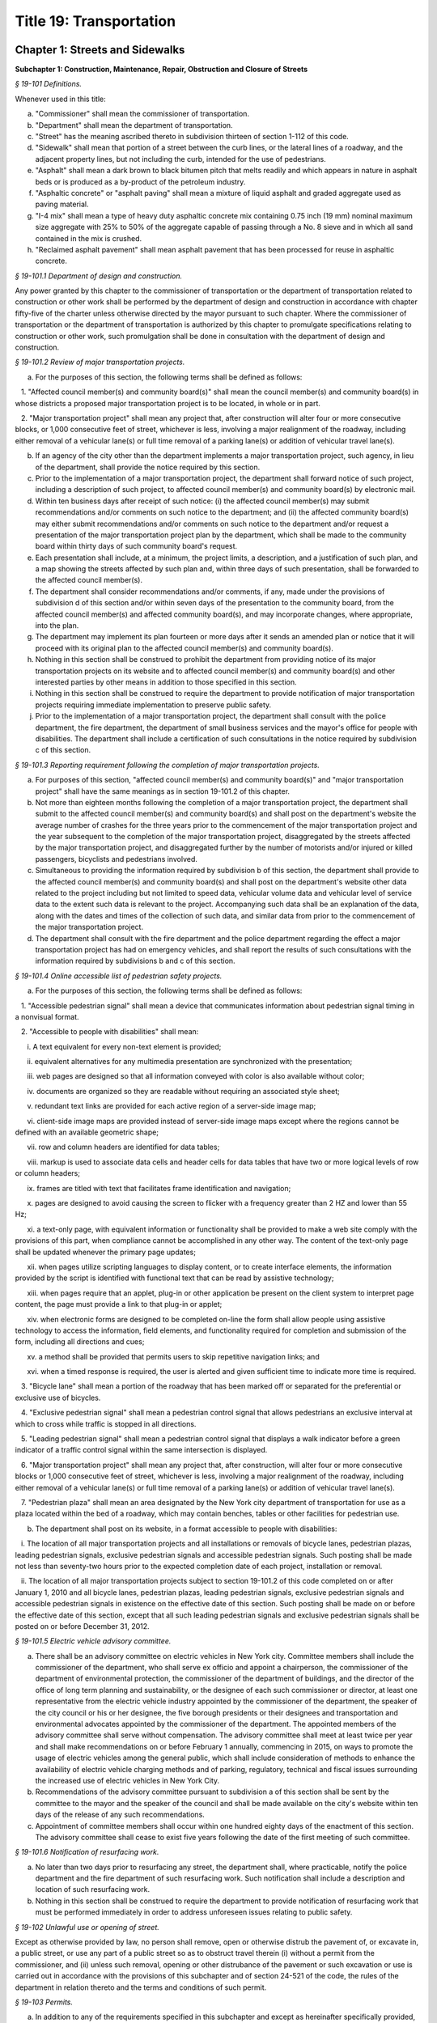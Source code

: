 Title 19: Transportation
===================================================

Chapter 1: Streets and Sidewalks
--------------------------------------------------




**Subchapter 1: Construction, Maintenance, Repair, Obstruction and Closure of Streets**



*§ 19-101 Definitions.* ::


Whenever used in this title:

a. "Commissioner" shall mean the commissioner of transportation.

b. "Department" shall mean the department of transportation.

c. "Street" has the meaning ascribed thereto in subdivision thirteen of section 1-112 of this code.

d. "Sidewalk" shall mean that portion of a street between the curb lines, or the lateral lines of a roadway, and the adjacent property lines, but not including the curb, intended for the use of pedestrians.

e. "Asphalt" shall mean a dark brown to black bitumen pitch that melts readily and which appears in nature in asphalt beds or is produced as a by-product of the petroleum industry.

f. "Asphaltic concrete" or "asphalt paving" shall mean a mixture of liquid asphalt and graded aggregate used as paving material.

g. "I-4 mix" shall mean a type of heavy duty asphaltic concrete mix containing 0.75 inch (19 mm) nominal maximum size aggregate with 25% to 50% of the aggregate capable of passing through a No. 8 sieve and in which all sand contained in the mix is crushed.

h. "Reclaimed asphalt pavement" shall mean asphalt pavement that has been processed for reuse in asphaltic concrete.






*§ 19-101.1 Department of design and construction.* ::


Any power granted by this chapter to the commissioner of transportation or the department of transportation related to construction or other work shall be performed by the department of design and construction in accordance with chapter fifty-five of the charter unless otherwise directed by the mayor pursuant to such chapter. Where the commissioner of transportation or the department of transportation is authorized by this chapter to promulgate specifications relating to construction or other work, such promulgation shall be done in consultation with the department of design and construction.






*§ 19-101.2 Review of major transportation projects.* ::


a. For the purposes of this section, the following terms shall be defined as follows:

   1. "Affected council member(s) and community board(s)" shall mean the council member(s) and community board(s) in whose districts a proposed major transportation project is to be located, in whole or in part.

   2. "Major transportation project" shall mean any project that, after construction will alter four or more consecutive blocks, or 1,000 consecutive feet of street, whichever is less, involving a major realignment of the roadway, including either removal of a vehicular lane(s) or full time removal of a parking lane(s) or addition of vehicular travel lane(s).

b. If an agency of the city other than the department implements a major transportation project, such agency, in lieu of the department, shall provide the notice required by this section.

c. Prior to the implementation of a major transportation project, the department shall forward notice of such project, including a description of such project, to affected council member(s) and community board(s) by electronic mail.

d. Within ten business days after receipt of such notice: (i) the affected council member(s) may submit recommendations and/or comments on such notice to the department; and (ii) the affected community board(s) may either submit recommendations and/or comments on such notice to the department and/or request a presentation of the major transportation project plan by the department, which shall be made to the community board within thirty days of such community board's request.

e. Each presentation shall include, at a minimum, the project limits, a description, and a justification of such plan, and a map showing the streets affected by such plan and, within three days of such presentation, shall be forwarded to the affected council member(s).

f. The department shall consider recommendations and/or comments, if any, made under the provisions of subdivision d of this section and/or within seven days of the presentation to the community board, from the affected council member(s) and affected community board(s), and may incorporate changes, where appropriate, into the plan.

g. The department may implement its plan fourteen or more days after it sends an amended plan or notice that it will proceed with its original plan to the affected council member(s) and community board(s).

h. Nothing in this section shall be construed to prohibit the department from providing notice of its major transportation projects on its website and to affected council member(s) and community board(s) and other interested parties by other means in addition to those specified in this section.

i. Nothing in this section shall be construed to require the department to provide notification of major transportation projects requiring immediate implementation to preserve public safety.

j. Prior to the implementation of a major transportation project, the department shall consult with the police department, the fire department, the department of small business services and the mayor's office for people with disabilities. The department shall include a certification of such consultations in the notice required by subdivision c of this section.






*§ 19-101.3 Reporting requirement following the completion of major transportation projects.* ::


a. For purposes of this section, "affected council member(s) and community board(s)" and "major transportation project" shall have the same meanings as in section 19-101.2 of this chapter.

b. Not more than eighteen months following the completion of a major transportation project, the department shall submit to the affected council member(s) and community board(s) and shall post on the department's website the average number of crashes for the three years prior to the commencement of the major transportation project and the year subsequent to the completion of the major transportation project, disaggregated by the streets affected by the major transportation project, and disaggregated further by the number of motorists and/or injured or killed passengers, bicyclists and pedestrians involved.

c. Simultaneous to providing the information required by subdivision b of this section, the department shall provide to the affected council member(s) and community board(s) and shall post on the department's website other data related to the project including but not limited to speed data, vehicular volume data and vehicular level of service data to the extent such data is relevant to the project. Accompanying such data shall be an explanation of the data, along with the dates and times of the collection of such data, and similar data from prior to the commencement of the major transportation project.

d. The department shall consult with the fire department and the police department regarding the effect a major transportation project has had on emergency vehicles, and shall report the results of such consultations with the information required by subdivisions b and c of this section.






*§ 19-101.4 Online accessible list of pedestrian safety projects.* ::


a. For the purposes of this section, the following terms shall be defined as follows:

   1. "Accessible pedestrian signal" shall mean a device that communicates information about pedestrian signal timing in a nonvisual format.

   2. "Accessible to people with disabilities" shall mean:

      i. A text equivalent for every non-text element is provided;

      ii. equivalent alternatives for any multimedia presentation are synchronized with the presentation;

      iii. web pages are designed so that all information conveyed with color is also available without color;

      iv. documents are organized so they are readable without requiring an associated style sheet;

      v. redundant text links are provided for each active region of a server-side image map;

      vi. client-side image maps are provided instead of server-side image maps except where the regions cannot be defined with an available geometric shape;

      vii. row and column headers are identified for data tables;

      viii. markup is used to associate data cells and header cells for data tables that have two or more logical levels of row or column headers;

      ix. frames are titled with text that facilitates frame identification and navigation;

      x. pages are designed to avoid causing the screen to flicker with a frequency greater than 2 HZ and lower than 55 Hz;

      xi. a text-only page, with equivalent information or functionality shall be provided to make a web site comply with the provisions of this part, when compliance cannot be accomplished in any other way. The content of the text-only page shall be updated whenever the primary page updates;

      xii. when pages utilize scripting languages to display content, or to create interface elements, the information provided by the script is identified with functional text that can be read by assistive technology;

      xiii. when pages require that an applet, plug-in or other application be present on the client system to interpret page content, the page must provide a link to that plug-in or applet;

      xiv. when electronic forms are designed to be completed on-line the form shall allow people using assistive technology to access the information, field elements, and functionality required for completion and submission of the form, including all directions and cues;

      xv. a method shall be provided that permits users to skip repetitive navigation links; and

      xvi. when a timed response is required, the user is alerted and given sufficient time to indicate more time is required.

   3. "Bicycle lane" shall mean a portion of the roadway that has been marked off or separated for the preferential or exclusive use of bicycles.

   4. "Exclusive pedestrian signal" shall mean a pedestrian control signal that allows pedestrians an exclusive interval at which to cross while traffic is stopped in all directions.

   5. "Leading pedestrian signal" shall mean a pedestrian control signal that displays a walk indicator before a green indicator of a traffic control signal within the same intersection is displayed.

   6. "Major transportation project" shall mean any project that, after construction, will alter four or more consecutive blocks or 1,000 consecutive feet of street, whichever is less, involving a major realignment of the roadway, including either removal of a vehicular lane(s) or full time removal of a parking lane(s) or addition of vehicular travel lane(s).

   7. "Pedestrian plaza" shall mean an area designated by the New York city department of transportation for use as a plaza located within the bed of a roadway, which may contain benches, tables or other facilities for pedestrian use.

b. The department shall post on its website, in a format accessible to people with disabilities:

   i. The location of all major transportation projects and all installations or removals of bicycle lanes, pedestrian plazas, leading pedestrian signals, exclusive pedestrian signals and accessible pedestrian signals. Such posting shall be made not less than seventy-two hours prior to the expected completion date of each project, installation or removal.

   ii. The location of all major transportation projects subject to section 19-101.2 of this code completed on or after January 1, 2010 and all bicycle lanes, pedestrian plazas, leading pedestrian signals, exclusive pedestrian signals and accessible pedestrian signals in existence on the effective date of this section. Such posting shall be made on or before the effective date of this section, except that all such leading pedestrian signals and exclusive pedestrian signals shall be posted on or before December 31, 2012.






*§ 19-101.5 Electric vehicle advisory committee.* ::


a. There shall be an advisory committee on electric vehicles in New York city. Committee members shall include the commissioner of the department, who shall serve ex officio and appoint a chairperson, the commissioner of the department of environmental protection, the commissioner of the department of buildings, and the director of the office of long term planning and sustainability, or the designee of each such commissioner or director, at least one representative from the electric vehicle industry appointed by the commissioner of the department, the speaker of the city council or his or her designee, the five borough presidents or their designees and transportation and environmental advocates appointed by the commissioner of the department. The appointed members of the advisory committee shall serve without compensation. The advisory committee shall meet at least twice per year and shall make recommendations on or before February 1 annually, commencing in 2015, on ways to promote the usage of electric vehicles among the general public, which shall include consideration of methods to enhance the availability of electric vehicle charging methods and of parking, regulatory, technical and fiscal issues surrounding the increased use of electric vehicles in New York City.

b. Recommendations of the advisory committee pursuant to subdivision a of this section shall be sent by the committee to the mayor and the speaker of the council and shall be made available on the city's website within ten days of the release of any such recommendations.

c. Appointment of committee members shall occur within one hundred eighty days of the enactment of this section. The advisory committee shall cease to exist five years following the date of the first meeting of such committee.






*§ 19-101.6 Notification of resurfacing work.* ::


a. No later than two days prior to resurfacing any street, the department shall, where practicable, notify the police department and the fire department of such resurfacing work. Such notification shall include a description and location of such resurfacing work.

b. Nothing in this section shall be construed to require the department to provide notification of resurfacing work that must be performed immediately in order to address unforeseen issues relating to public safety.








*§ 19-102 Unlawful use or opening of street.* ::


Except as otherwise provided by law, no person shall remove, open or otherwise distrub the pavement of, or excavate in, a public street, or use any part of a public street so as to obstruct travel therein (i) without a permit from the commissioner, and (ii) unless such removal, opening or other distrubance of the pavement or such excavation or use is carried out in accordance with the provisions of this subchapter and of section 24-521 of the code, the rules of the department in relation thereto and the terms and conditions of such permit.






*§ 19-103 Permits.* ::


a. In addition to any of the requirements specified in this subchapter and except as hereinafter specifically provided, all permits issued by the commissioner pursuant to this subchapter shall be subject to the provisions of this section and any rules promulgated pursuant thereto. All applications for permits shall be submitted to the commissioner in such form and shall contain such information as the commissioner shall prescribe.

b. Each permit shall be subject to such reasonable conditions as the commissioner may determine are necessary to protect public safety and to safeguard the interests of the city.

c. The commissioner may require that an applicant for a permit deposit cash and/or a bond or other form of security with the city in an amount which the commissioner determines may be necessary to cover and pay all of the expenses, costs and liability that the city may incur as a result of the activity for which the permit is to be issued, to insure prompt compliance with the terms and conditions of the permit or to otherwise safeguard the interests of the city.

d. The commissioner may suspend review of applications for permits pending (i) payment by an applicant of outstanding fines, civil penalties or judgments imposed or entered against such applicant by a court or the environmental control board pursuant to this subchapter, (ii) payment by an applicant of outstanding fees or other charges lawfully assessed by the commissioner against such applicant pursuant to this subchapter and/or (iii) satisfactory compliance by an applicant with a request for corrective action or order issued by the commissioner pursuant to this subchapter.

e. 1. The commissioner may, after giving the permittee notice and an opportunity to be heard, revoke or refuse to renew a permit:

      (a) for failure to comply with the terms or conditions of such permit or the provisions of this subchapter or of section 24-521 of the code or the rules or orders of the department in carrying out the activity for which the permit was issued;

      (b) whenever there has been any false statement or any misrepresentation as to a material fact in the application or accompanying papers upon which the issuance of the permit was based; or

      (c) whenever a permit has been issued in error and the conditions are such that the permit should not have been issued.

   2. Notwithstanding the foregoing provision, if the commissioner determines that an imminent peril to life or property exists, the commissioner may revoke a permit without affording the permittee an opportunity to be heard prior to such revocation. The permittee shall have an opportunity to be heard, in accordance with the rules of the department, within five days after such revocation.

f. The commissioner may refuse to issue a permit to an applicant (i) who has exhibited a pattern of disregard for the provisions of this subchapter, of section 24-521 of the code, the rules or orders of the department in relation thereto or the terms or conditions of permits issued pursuant to such provisions, or (ii) who has been found liable by a court or in a proceeding before the environmental control board for a violation of any provision of this subchapter, of section 24-521 of the code, of a rule or order of the department in relation thereto or of a term or condition of a permit issued pursuant to such provision, which violation caused an imminent peril to life or property.

g. The commissioner, consistent with article twenty-three-A of the correction law, may refuse to issue a permit if the applicant or any officer, principal, director or stockholder of such applicant owning more than ten percent of the outstanding stock of the corporation has been convicted of a crime which in the judgment of the commissioner has a direct relationship to fitness or ability to perform the activity for which the permit is required.

h. 1. If the commissioner finds that a permittee or any employee, agent, independent contractor or other person engaged in performing an activity for which a permit has been issued has violated the terms or conditions of such permit or any provision of this subchapter or of section 24-521 of the code relating to the activity for which the permit has been issued or any order issued by or rule promulgated by the commissioner pursuant thereto or that a condition exists in any street which is in violation of a provision of this subchapter or of section 24-521 of the code or any order issued by or rule promulgated by the commissioner pursuant thereto, unless the condition is an imminent threat to life or safety, the commissioner may (i) notify the permittee or other responsible person of the condition found by the commissioner to constitute such violation and request that action be taken to correct the condition in such a manner and within such period of time as shall be set forth in such request, and (ii) afford such permittee or other responsible person an opportunity to contest the commissioner's finding in a manner to be set forth in the rules of the department. The commissioner may assess a fee for the administrative expense and the expense of additional inspections which the department may incur as a result of such condition.

   2. The provisions of this subdivision shall not be construed to limit the power of the commissioner to take any other action authorized pursuant to thhis subchapter with respect to any violation, including but not limited to, the commencement of an action or proceeding in a court or before the environmental control board or to require that the commissioner resort to the procedure set forth in this subdivision as a prerequisite to the commencement of an action or proceeding in a court or before the environmental control board or the taking of any other action authorized pursuant to this subchapter with respect to a violation.

i. As used in this section, the term "permit" includes a license.






*§ 19-104 Revocable consents.* ::


The issuance of revocable consents by the commissioner pursuant to this subchapter shall be subject to the provisions of chapter fourteen of the charter and the rules adopted by the commissioner pursuant thereto.






*§ 19-105 Rules.* ::


The commissioner may promulgate rules to carry out the provisions of this subchapter and the policies and procedures of the department in connection therewith.






*§ 19-106 Right of entry.* ::


The commissioner may enter in the day time upon any lands, tenements, hereditaments and waters which he or she shall deem necessary to be surveyed, used or converted, for the purpose of laying out and surveying streets, bridges, tunnels and approaches to bridges and tunnels.






*§ 19-107 Temporary closing of streets.* ::


a. (i)    Except as otherwise provided by law, it shall be unlawful for any person to close any street, or a portion thereof, within the jurisdiction of the commissioner, to pedestrian or vehicular traffic without a permit from the commissioner.

   (ii) The commissioner may temporarily close or may issue a permit to temporarily close to pedestrian or vehicular traffic any street, or a portion thereof, within his or her jurisdiction, when, in his or her judgment, travel therein is deemed to be dangerous to life, in consequences of there being carried on in such street activities such as building operations, repairs to street pavements, sewer connections, or blasting for the purpose of removing rock from abutting property, or upon advice from the police commissioner, fire commissioner or commissioner of the office of emergency management that such closure will promote or protect safety or life, or when such closure may be necessary for a public purpose. In such event, the commissioner shall make available to the community board and council member in whose district such street is located information regarding any such closure which continues beyond five business days, state the reason or reasons for such closure and the estimated date for the street, or any portion thereof, to reopen.

b. In the event that a publicly mapped street that is used for vehicular or vehicular and pedestrian access, for which vehicular access is fully closed for more than one hundred eighty consecutive days, the commissioner shall issue or cause to be issued a community reassessment, impact and amelioration (CRIA) statement that has been approved by the commissioner or other government entity initiating the street closure which shall be delivered to both the community board and the council member in whose district the street is located on or before the two hundred tenth day of the closure. Such CRIA statement shall contain the following: the objectives of the closure and the reasons why the continued street closure is necessary to attain those objectives, which in the case of a closure initiated by a local law enforcement agency for security reasons shall be satisfied by a statement from the local law enforcement agency that the street has been closed and will remain closed for security reasons; identification of the least expensive alternative means of attaining those objectives and the costs of such alternatives, or a statement and explanation as to the unavailability of such alternatives, which in the case of a closure initiated by a local law enforcement agency for security reasons shall be satisfied by a statement from the law enforcement agency that there are no alternative means available; how the continued street closure will impact access and traffic flow to and within the surrounding community, including but not limited to, access to emergency vehicles, residences, businesses, facilities, paratransit transportation and school bus services; and any recommendations to mitigate adverse impact and increase access to and within the area. In the case of a closure initiated for security reasons, the police department shall ensure that the CRIA statement does not reveal non-routine investigative techniques or confidential information or potentially compromises the safety of the public or police officers or otherwise potentially compromise law enforcement investigations or operations, provided that the issuance of the CRIA statement shall not be delayed beyond the required time period. The requirement for the issuance of a CRIA statement as described in this subdivision may be satisfied by delivery of an environmental assessment statement, environmental impact statement, or similar document required by law to be prepared in relation to the street closure. Prior to the issuance of a CRIA statement, the commissioner, in the case of a closure for which a permit issued by the department is required, shall hold at least one public forum, publicized in advance, in any affected community at which the community may register its input concerning any potential adverse impacts of the street closure, including but not limited to concerns regarding timeliness of emergency vehicle response and traffic congestion resulting in a potential increase in noise and any other adverse conditions caused by the closure. In the case of a street closure effectuated for security reasons by a local law enforcement agency, such law enforcement agency shall hold the public forum provided herein. Following the public forum(s), the council member in whose district the street closure is located may forward to the government entity which held the public forum(s) issues raised at the public forum(s) by the participants. The government entity which held the public forum(s) shall make its best efforts to respond to the issues raised, utilizing the expertise of other city agencies if appropriate, and shall provide such response to be appended to the CRIA statement. In the case that an environmental assessment statement, environmental impact statement, or similar document is substituted in lieu of the CRIA statement, as provided for above, the public forum provisions provided herein shall still apply.

c. For purposes of this section, a "street closure" shall not include a street closure undertaken by a federal or state governmental entity.






*§ 19-108 Display of permit.* ::


A copy of any permit issued pursuant to this subchapter shall be kept on the site of the opening or use or at the designated field headquarters of the work with respect to which the permit was issued and shall be presented upon demand of a police officer or any authorized officer or employee of the department or of any other city agency.






*§ 19-109 Protection at work site.* ::


a. Protective measures. Any person who removes, opens or otherwise disturbs the pavement of or excavates in a public street or uses any part of a public street so as to obstruct travel therein shall provide barriers, shoring, lighting, warning signs or other protective measures in accordance with the rules of the department, so as to prevent danger to persons and property, and such barriers, shoring, lighting warning signs or other protective measures shall be maintained in accordance with such rules until the work shall be completed, or the danger removed.

b. Required signs. Legible signs shall be displayed at the site of such work in accordance with the rules of the department, indicating thereon the name of the permittee, the name of the person for whom the work is being done and the names of any contractors, when employed.

c. Disturbance, prohibited. It shall be unlawful to throw down, displace or remove any barrier shoring, plate or warning sign or to extinguish or remove any light thereon or on any obstruction in any street, without the written consent of the commissioner or without the consent of the person superintending the work or materials protected thereby.






*§ 19-110 Liability for damage.* ::


In all cases where any person shall engage in any activity for which a permit is required pursuant to this subchapter, such person shall be liable for any damage which may be occasioned to persons, animals or property by reason of negligence in any manner connected with the work.






*§ 19-111 Curbs.* ::


All curbs for the support of sidewalks hereafter to be laid shall be of the material or materials, dimensions and construction required in department specifications for such work, which shall be prescribed by the commissioner and kept on file in his or her office.






*§ 19-111 Gutter stones. [Repealed]* ::


In the construction and installation of all new and reconstructed curbs at corner located street intersections and pedestrian crosswalks not located at street intersections, provision shall be made for the installation of the following: two ramps at corners located at street intersections and one ramp at pedestrian crosswalks not located at street intersections. Such ramps shall be no less than four feet wide and shall blend to a common level with the roadway. If a common level is unobtainable, then the lip of such ramps shall not exceed a maximum of five-eights of an inch and shall have a rounded edge. The slope of such ramp shall not exceed eight per cent. This section shall apply to all construction of new curbs and to all replacement of existing curbs. The commissioner shall have discretion to waive one of the two mandatory ramps at corners located at street intersections where any of the following obstacles exists preventing construction of such ramp within an intersection: fire hydrants, light poles, traffic signals, fire alarms, or free-standing police alarms, underground vaults, tunnels, utility maintenance holes (manholes), chambers or where the gradient of the street on which the ramp is to be located or an intersecting street exceeds a gradient of 1:8. The commissioner may waive the construction of both such ramps where the existence of underground vaults, tunnels, utility maintenance holes (manholes) and chambers would either prevent the safe construction of such ramps or render impossible the construction of such ramps to proper specifications without removal of said underground installations. A certification to such effect shall be made part of the engineering design documents for such construction, and a copy thereof shall be filed with the city clerk. Curbs for non-pedestrian routes, such as, but not limited to, service paths for highways and pedestrian restricted traffic islands shall not be subject to the provisions of this section.






*§ 19-113* Construction generally.* ::


Streets of twenty-two feet in width and upward shall have sidewalks on each side thereof. The materials and construction of streets, including the width of the sidewalks thereon, shall fully conform to department specifications for such work, all of which shall be prescribed by the commissioner and kept on file in his or her office.






*§ 19-113** Construction generally.* ::


a. Streets of twenty-two feet in width and upward shall have sidewalks on each side thereof.

b. The materials and construction of streets, including the width of the sidewalks thereon, shall fully conform to department specifications for such work, all of which shall be prescribed by the commissioner and kept on file in his or her office.

c. Department specifications for streets shall include a requirement that asphaltic concrete, other than I-4 mix or other heavy duty asphaltic concrete mix approved by the commissioner, shall contain not less than thirty percent reclaimed asphalt pavement, as measured by weight, and I-4 mix or other approved heavy duty asphaltic concrete mix shall contain not less than ten percent reclaimed asphalt pavement, as measured by weight. In setting forth such specifications, the department shall make best efforts to encourage the greatest use of reclaimed asphalt pavement possible. This subdivision shall not apply to asphaltic concrete used in a project where the content of asphaltic concrete is governed by a federal or state law, rule, regulation, guideline or specification that requires a different composition. The commissioner may waive compliance with this subdivision if the commissioner, after consulting with the commissioner of buildings and the owners or persons in charge of all asphalt plants located within the city, finds that a sufficient supply of reclaimed asphalt pavement is not available.






*§ 19-114 Excavations or embankments near landmarks.* ::


The commissioner shall cause a covenant to be incorporated in all contracts hereafter made by him or her for constructing, regulating or repairing any street, requiring the contractor to obtain the permit required pursuant to section 3-508 of the code and to take such other precautions for the care and preservation of monuments, bolts and other landmarks as the commissioner may direct.






*§ 19-115 Paving, generally.* ::


All streets shall be paved and arched in full accordance with department specifications for such work, which shall be prescribed by the commissioner and kept on file in his or her office.






*§ 19-116 Paving by abutting owners.* ::


The commissioner may issue a permit to allow any person or persons to pave the street opposite to his, her or their property, where the same shall extend from the intersection of one cross street to the intersection of another. Such work shall be done in conformity with the rules and specifications of the commissioner and subject to such conditions as he or she may impose.






*§ 19-117 Licensing of vaults.* ::


a. Limitation. It shall be unlawful for any person to erect or build, or cause or permit any vault to be made without a license issued by the commissioner pursuant to this section or a revocable consent issued pursuant to chapter fourteen of the charter and the rules adopted by the commissioner pursuant thereto. All vaults shall be constructed in accordance with the provisions of the building code of the city of New York. A license issued pursuant to this section shall not authorize the construction of a vault which extends further than the line of the sidewalk or curbstone of any street.

b. Licenses. Every application for a license to erect a vault shall be in writing, signed by the person making the same, and shall state the intended length and width of such vault and the number of square feet of ground which is required therefor.

c. Compensation. Upon receiving such license the applicant therefor shall forthwith pay to the commissioner such sum as the commissioner shall certify in the license to be a just compensation to the city for such privilege, calculated at the rate of not less than thirty cents, nor more than two dollars, per foot, for each square foot of ground mentioned as required for such vault.

d. Measurement. In the case of a new vault, before the arching or covering thereof shall be commenced, the person to whom the license for such vault shall have been granted shall cause the same to be measured by a city surveyor. Such surveyor shall deliver to the commissioner, a certificate, signed by the surveyor, specifying the dimensions of the vault. The certificate shall be accompanied by a diagram showing the square foot area of the vault, including its sustaining walls, and indicating its location relative to the building and curb lines and to the nearest intersecting street corner. In the case of an existing vault, the person claiming the right to the use thereof shall furnish a like certificate and diagram in respect thereof, but in such case the measurement shall exclude the sustaining walls.

e. Refunds. If, from subsequent measurements, it shall appear that less space has been taken than that paid for, the licensee shall be entitled to receive a certificate from the commissioner showing the difference. Upon the presentation of such certificate of difference to the comptroller, the comptroller shall pay a rebate to the licensee, the amount of which shall be the difference in money between the space fee originally paid and the fee for space actually taken.

f. Unauthorized encroachments. If it shall appear that the vault or cistern occupies a grater number of square feet than shall have been so paid for, the owner thereof shall, in addition to the penalty imposed for such violation pursuant to section 19-149 or 19-150 of this subchapter, forfeit and pay twice the sum previously paid for each square foot of ground occupied by the vault over and above the number of square feet paid for as aforesaid.

g. Responsibility. The master builder who shall complete or begin the construction of a vault, and the owner or person for whom the same shall be excavated or constructed shall be subject to the provisions and payments of this section and sections 19-118, 19-119, and 19-120 of this subchapter and to the penalties for violations thereof, severally and respectively.

h. Exemption. Openings over which substantial and securely fixed gratings of metal or other noncombustible material have been erected in accordance with the provisions of this section and sections 19-118, 19-119 and 19-120 of this subchapter, shall be exempted from payment of fees for licenses for vaults, provided such openings be used primarily for light and ventilation, and provided such gratings are of sufficient strength to sustain a live load of three hundred pounds per square foot and are constructed with at least forty percent of open work.






*§ 19-118 Construction.* ::


All vaults shall be constructed of materials conforming to the requirements of the building code of the city of New York, and so that the outward side of the grating or opening into the street shall be either within twelve inches of the outside of the curbstone of the sidewalk, or within twelve inches of the coping of the area in front of the house to which such vault shall belong.






*§ 19-119 Vault openings; protection of.* ::


It shall be unlawful for any person to remove or insecurely fix, or cause, procure, suffer or permit to be removed or to be insecurely fixed, so that the same can be moved in its bed, any grate or covering or aperture of any vault or chute under any street. However, the owner or occupant of the building with which such vault is connected, may remove such grate or covering for the proper purpose of such vault or chute. The opening or aperture shall be inclosed, while such grate or covering be removed, with a strong box or curb at least twelve inches high, firmly and securely made. Openings of more than two square feet of superficial area shall be inclosed at such times with strong railings not less than three feet high, to be approved by the commissioner. Such grates or coverings shall not in any case be removed until after sunrise of any day and shall be replaced before one-half hour after sunset.






*§ 19-120 Vault covers must afford secure footing.* ::


The commissioner may order the removal and replacement of vault covers which are broken or present a slippery surface in the manner provided in the rules of the department.






*§ 19-121 Construction and excavation sites; storage of materials and equipment on street.* ::


a. Permit. It shall be unlawful for any person to obstruct, or cause to be obstructed, any portion of a street with construction materials or equipment, unless authorized by a permit issued by the commissioner.

b. Conditions. In addition to any other conditions which may be set forth in such permit or in the rules of the department, the following conditions shall apply:

   1. Any permit granted pursuant to this section shall be posted in a conspicuous place on or near the material or equipment or kept on the site or in the designated field headquarters of the work with respect to which the permit was issued so as to be readily accessible to inspection.

   2. Sidewalks, gutters, crosswalks and driveways shall at all times be kept clear and unobstructed, and all dirt, debris and rubbish shall be promptly removed therefrom. The commissioner may authorize encumbrance of the sidewalk with equipment or material in a manner which will not prevent the safe passage of pedestrians on such sidewalk.

   3. The outer surface of such construction material or equipment shall be clearly marked with high intensity fluorescent paint, reflectors, or other marking which is capable of producing a warning glow when struck by the headlamps of a vehicle or other source of illumination.

   4. All construction material and equipment shall have printed thereon the name, address and telephone number of the owner thereof.

   5. In a street upon which there is a surface railroad, construction materials or equipment shall not be placed nearer to the track than five feet.

   6. The street under such construction material or equipment shall be shielded by wooden planking, skids or other protective covering approved by the com- missioner.

   7. Construction material or equipment shall not obstruct a fire hydrant, bus stop or any other area as set forth in the rules of the department the obstruction of which would impair the safety or convenience of the public.

c. Removal of unauthorized obstructions. The commissioner may remove any construction material or equipment placed in or upon any street in violation of this section, the rules of the department or the terms or conditions of a permit issued pursuant to this section. If the identity and address of the owner is reasonably ascertainable, notice of the removal shall be sent to the owner within a reasonable period of time after the removal. If such material or equipment is not claimed within thirty days after its removal, it shall be deemed to be abandoned. If the equipment is a vehicle, its disposition shall be governed by section twelve hundred twenty-four of the vehicle and traffic law. All other unclaimed material or equipment may be sold at public auction after having been advertised in the City Record and the proceeds paid into the general fund or such unclaimed material or equipment may be used or converted for use by the department or by another city agency or by a not-for-profit corporation engaged in the construction of subsidized housing. Material or equipment removed pursuant to this subdivision shall be released to the owner or other person lawfully entitled to possession upon payment of the costs of removal and storage as set forth in the rules of the department and any fines or civil penalties imposed for the violation or, if an action or proceeding for the violation is pending in court or before the environmental control board, upon the posting of a bond or other form of security acceptable to the department in an amount which will secure the payment of such costs and any fines or civil penalties which may be imposed for the violation.






*§ 19-122 Removal of debris.* ::


Any person other than the commissioner of environmental protection or the commissioner of design and construction, who may hereafter pave or cause to be paved any street, shall remove the sand, dirt, rubbish or debris from such street and every part thereof, within seven days after the pavement shall have been completed. In addition to any penalties which may be imposed for violation of this section, either commissioner may cause such sand, dirt, rubbish or debris to be removed at the expense of the party neglecting or refusing so to do, who shall be liable for the amount expended by the city. This section shall be so construed as to apply to the removal of all sand, dirt, rubbish or debris collected in any part of any and all streets covered by any pavement so done or laid, or excavation that may have been made, or other work done in pursuance thereof.






*§ 19-123 Commercial refuse containers.* ::


It shall be unlawful for any person using a commercial refuse container or the owner or lessee thereof to place or to permit the placement of such container on any street unless the owner of such container has obtained a permit therefor from the commissioner and unless such container is in compliance with the provisions of this section and the rules of the department in relation thereto. Commercial refuse containers may be placed temporarily on the street for such purposes and in such manner as the commissioner shall prescribe. Such containers shall not be used for the deposit of putrescible waste. The name and address of the owner of the container and the permit number shall be posted on the container in the manner provided in the rules of the department. The container shall be painted with a phosphorescent substance, in a manner to be set forth in the rules of the department, so that the dimensions thereof shall be clearly discernible at night. The street under such container shall be shielded by wooden planking, skids or other protective covering approved by the commissioner. The provisions of this section which require the owner of a container to obtain a permit prior to the placement of such container on the street shall not apply to containers which are specifically authorized to be placed on the street under a permit issued pursuant to section 19-121 of this subchapter.






*§ 19-124 Canopies.* ::


a. Permit required. It shall be unlawful to erect or maintain a canopy over the sidewalk without a permit granted by the commissioner, and unless such canopy is erected and maintained in accordance with this section and the rules of the department. Such canopies may be erected and maintained: 1. In connection with the entrance to a building or place of business within a building by or with the consent of the owner of the building. 2. In connection with a sidewalk cafe licensed by the commissioner of consumer affairs. Such canopies shall be constructed of a noncombustible frame, covered with flameproof canvas or cloth, approved slow-burning plastic, sheet metal or other equivalent material, securely fastened to the face of the building and supported by posts in the ground or in the sidewalk, located between the building line and the curb line, and not less than eight feet above the sidewalk.

b. Permit conditions. A permit may be issued by the commissioner to erect and maintain a canopy over the sidewalk of any street, in accordance with the rules of the department if deemed by the commissioner as adequate in respect to public safety and convenience and the special circumstances of the particular street or streets. Evidence of the issuance of such permit in a form prescribed by the commissioner shall be displayed at all times and in such manner as the commissioner may direct. No such permit may be issued in streets listed as "restricted streets" in the rules of the department, nor where such permit would extend a non-conforming use in a residence district, as defined by the zoning resolution of the city.

c. Permit fees. Prior to the issuance of such permit, each applicant shall pay to the commissioner an annual fee as set forth in the rules of the department, except that the fee for a permit for a canopy in connection with a sidewalk cafe licensed by the commissioner of consumer affairs shall be twenty-five dollars.

d. Term; transferability.

   1. Each permit shall expire one year from the date of issuance thereof unless sooner revoked by the commissioner.

   2. A permit issued hereunder shall not be transferable from person to person or from the location for which it is originally issued.

e. Advertising prohibited. It shall be unlawful to paint, print, stencil or otherwise erect, attach or maintain any advertising sign, picture, flag, banner, side curtain or other device upon any canopy except that it shall be lawful to paint, imprint or stencil directly upon a canopy, within the character and area limitations prescribed by the zoning resolution of the city, the house or street number and/or firm name or duly filed trade name limited to identification and excluding any descriptive words contained in such firm name or duly filed trade name tending to advertise the business conducted in such premises.

f. Obstructing of egress prohibited. No part of any canopy shall be located beneath a fire escape or so located as to obstruct operation of fire escape drop ladders or counterbalanced stairs or so as to obstruct any exit from a building.

g. Violations. The owner or agent of any building and the owner, lessee, tenant, manager or agent in charge of any portion of a building for the use or benefit of which an awning or canopy is erected or maintained shall be liable for a violation of this section.

h. Rules. The commissioner may, except as otherwise provided by law, make rules for the design, construction and maintenance of canopies within the lines of any street and for the removal, storage and disposal of unauthorized canopies as he or she may deem necessary for the safety and convenience of the public.

i. Removal of unauthorized canopies.

   1. Notwithstanding any provision of law the commissioner may serve an order upon the owner of any premises requiring such owner to remove or to cause to be removed any unauthorized canopy fastened to or erected in front of his or her building, within a period to be designated in such order. Upon the owner's failure to comply with such order as and within the time specified therein, the department may remove such canopy or cause the same to be removed, the cost of which shall be due and payable and shall constitute a lien against the premises to which such canopy may be attached or in front of which it may be erected when the amount thereof shall have been definitely computed by such department and an entry of the amount thereof shall have been entered in the office of the city collector in the book in which such charges against the premises are to be entered. A notice thereof, stating the amount due and the nature of the charge shall be mailed by the city collector, within five days after such entry, to the last known address of the person whose name appears on the records in the office of the city collector as being the owner or agent or as the person designated by the owner to receive tax bills, or where no name appears, to the premises addressed to either the owner or the agent. If such charge is not paid within ninety days from the date of entry, it shall be the duty of the city collector to collect and receive interest thereon at the rate that would be applicable to a delinquent tax on such property, to be calculated to the ate of payment from the date of entry. Such charge and the interest thereon shall continue to be, until paid, a lien on the premises. Such charge and interest shall be collected and the lien thereof may be foreclosed in the manner provided by law for the collection and foreclosure of the lien of such taxes, sewer rents, sewer surcharges and water rents due and payable to the city, and the provisions of law applicable to the collection and foreclosure of the lien of such taxes, sewer rents, sewer surcharges and water rents shall apply to such charge and the interest thereon and the lien thereof.

   2. Service of an order upon an owner pursuant to the provisions of this section shall be made personally upon such owner or by certified mail addressed to the last known address of the person whose name appears upon the records in the office of the city collector as being the owner of the premises or as the agent of such owner or as the person designated by the owner to receive the tax bills or, if no such name appears, at the address set forth as the address of the owner in the last recorded deed with respect to such premises. A copy of such order shall also be filed in the clerk's office of each county where the property is situated and posted in a conspicuous place on the premises.






*§ 19-125 Posts and poles.* ::


a. General provisions. It shall be unlawful for any person to erect any post or pole in any street unless under a permit or revocable consent of the commissioner.

b. Flagpole sockets. It shall be permissible, by and with a permit of the commissioner and with the permission of the owners of abutting property, for any organization of military, naval and marine war veterans to place in sidewalks near the curb, at suitable distances apart, sockets to be used only for the placing therein of stanchions or poles on which to display American flags to be used on patriotic occasions, public celebrations, or in connection with public parades.

c. Barber poles. The commissioner may grant permits for the placement of barber poles, not exceeding eight feet in height above the sidewalk level, and other emblematic signs within the stoop-lines or fastened to the railing of any stoop, by or with the consent of the occupant of the ground floor thereof, but not beyond five feet from the house line or wall of any building where the stoop-line extends further, except on streets where the stoop-lines have been abolished.

d. Ornamental lamp-posts. It shall be permissible by and with a revocable consent granted by the commissioner and with the permission of the owner of the abutting property to install ornamental posts, surmounted by lamps, on sidewalks, near the curb in front of hotels, places of worship, theatres, railroad stations, places of business, apartment houses and places of public assemblage. No such post shall exceed in dimensions at the base more than eighteen inches in diameter, if circular in form, or, if upon a square base, no side thereof shall exceed eighteen inches. Each bulb installed and maintained on each of the lamp-posts to be erected shall be lighted and remain lighted every night, during the hours in which public street lamps are illuminated. The installation and maintenance of such poles and lamps and the power supplied shall be at the expense of the person to whom the consent is granted.

e. Notwithstanding any provision of law to the contrary, any business subject to the provisions of subdivision a of this section, and any organization of military, naval and marine war veterans subject to the provisions of subdivision b of this section which displays the flag of the United States on its property or on patriotic occasions, public celebrations, or in connection with public parades shall be required to obtain a permit or revocable consent for the erection of a post or pole for such display but shall be exempt from any fee normally charged by the department for the maintenance or erection of a post, flagpole or flagpole socket for that purpose.






*§ 19-126 Building, structure and crane moving.* ::


a. It shall be unlawful for any person to use, move, or remove, or to cause or permit to be used, moved or removed, or to aid or assist in using, moving or removing, any building, structure, or crane, used in connection with the construction, repair or demolition of buildings or other structures within the building line into, along or across any street, without a permit from the commissioner.

b. The applicant for such a permit, where there are car tracks or overhead wire construction, must obtain and file with the application the consent of the company affected.






*§ 19-127 Use of hand trucks on the streets.* ::


It shall be unlawful for any person to use hand trucks for commercial purposes upon any street unless each hand truck shall have attached thereon a sign or plate displaying the name and address of the owner of the hand truck, in letters not less than one inch in size.






*§ 19-128 Public telephone booths. [Repealed]* ::


a. For the purposes of this section, the following terms shall be defined as follows:

   (i) "priority regulatory sign"shall mean a stop sign, yield sign, do not enter sign, or one way sign;

   (ii) "traffic control signal"shall have the same meaning as set forth in section one hundred fifty-four of the vehicle and traffic law or any successor provision thereto.

b. The department shall maintain a log of notices regarding priority regulatory signs and traffic control signals that are missing or damaged to the extent that any such sign or signal is not operational, visible or legible to a motorist who must obey or rely upon such sign or signal. Such log shall include the date and time such notice was received and the date and time on which such priority regulatory sign or traffic control signal was repaired or replaced, or the date on which a determination was made that repair or replacement was not warranted and the reason for such determination.

c. The department shall within three business days of receiving notice that a stop sign, yield sign or do not enter sign is missing or damaged to the extent that such sign is not visible or legible to a motorist who must obey or rely upon such sign either (i) repair or replace such sign or (ii) make a determination that repair or replacement is not warranted.

d. The department shall within seven business days of receiving notice that a one way sign is missing or damaged to the extent that such sign is not visible or legible to a motorist who must obey or rely upon such sign either (i) repair or replace such sign or (ii) make a determination that repair or replacement is not warranted.

e. Within twenty-four hours of receiving notice that a traffic control signal is missing or damaged to the extent that such signal is not operational or visible to a motorist who must obey or rely upon such signal the department shall:

   (i) repair or replace such signal,

   (ii) implement alternative measures to control traffic if such repair or replacement will take greater than twenty-four hours, or

   (iii) make a determination that repair or replacement is not warranted.

f. This section shall not apply with regard to traffic control signals at a location where multiple traffic control signals are present and facing the same direction in the same intersection and one or more of such signals remains operational.






*§ 19-128.1 Newsracks.* ::


a. Definitions. For purposes of this section, the following terms shall have the following meanings:

   1. "Newsrack" shall mean any self-service or coin-operated box, container or other dispenser installed, used or maintained for the display, sale or distribution of newspapers or other written matter to the general public.

   2. "Person" shall mean a natural person, partnership, corporation, limited liability company or other association.

   3. "Sidewalk" shall mean that portion of a street between the curb lines or the lateral lines of a roadway and the adjacent property lines, but not including the curb, intended for the use of pedestrians.

   4. "Crosswalk" shall mean that part of a roadway, whether marked or unmarked, which is included within the extension of the sidewalk lines between opposite sides of the roadway at an intersection.

   5. "Crosswalk area" shall mean that area of the sidewalk bounded by the extension of the lines of a crosswalk onto the sidewalk up to the building or property line.

   6. "Corner area" shall mean that area of a sidewalk encompassed by the extension of the building lines to the curb on each corner.

   7. "Board" shall mean the environmental control board of the city of New York.

   8. "Close proximity" shall mean a distance adjacent to an area designed to facilitate safe ingress or egress that will reasonably permit and protect such safe ingress or egress.

b. Requirements. It shall be a violation for any person to place, install or maintain a newsrack on any sidewalk unless such newsrack is in compliance with the provisions of this section.

   1. The maximum height of any newsrack containing a single publication shall be fifty inches. The maximum width of any such newsrack shall be twenty-four inches. The maximum depth of any such newsrack shall be twenty-four inches.

   2. No newsrack shall be used for advertising or promotional purposes, other than announcing the name and/or website of the newspaper or other written matter offered for distribution in such newsrack.

   3. Each newsrack used to sell newspapers or other written matter shall be equipped with a coin return mechanism in good working order so as to permit a person to secure a refund in the event that the newsrack malfunctions.

   4. The owner or person in control of each newsrack shall affix his or her name, address, telephone number, and email address, if any, on the newsrack in a readily visible location and shall conform such information to any changes required to be reported to the department in accordance with the provisions of subdivision c of this section. In no event shall a post office box be considered an acceptable address for purposes of this paragraph.

   5. Subject to the limitations set forth in this section, newsracks shall be placed near a curb.

   6. A newsrack shall not be placed, installed or maintained: (a) within fifteen feet of any fire hydrant; (b) in any driveway or within close proximity of any driveway; (c) in any curb cut designed to facilitate street access by disabled persons or within two feet of any such curb cut; (d) within close proximity of the entrance or exit of any railway station or subway station; (e) within any bus stop; (f) within a crosswalk area; (g) within a corner area or within five feet of any corner area; (h) on any surface where such installation or maintenance will cause damage to or will interfere with the use of any pipes, vault areas, telephone or electrical cables or other similar locations; (i) on any cellar door, grating, utility maintenance cover or other similar locations; (j) on, in or over any part of the roadway of any public street; (k) unless eight feet of sidewalk width is preserved for unobstructed pedestrian passage; (l) in any park or on any sidewalk immediately contiguous to a park where such sidewalk is an integral part of the park design, such as the sidewalks surrounding Central Park or Prospect Park; (m) on any area of lawn, flowers, shrubs, trees or other landscaping or in such a manner that use of the newsrack would cause damage to such landscaping; or (n) where such placement, installation or maintenance endangers the safety of persons or property. Any limitation on the placement or installation of newsracks pursuant to this paragraph shall be no more restrictive than necessary to ensure the safe and unobstructed flow of pedestrian and vehicular traffic, and otherwise to assure the safety of persons and property.

   7. Every newsrack shall be placed or installed in a manner that will ensure that such newsrack cannot be tipped over.

c. Notification to city of location of newsrack.

   1. (a) Where a newsrack has been placed or installed on a sidewalk before the effective date of this section, the owner or person in control of such newsrack shall, within sixty days after such effective date, submit to the commissioner a form identifying: (i) the address of such newsrack; (ii) the name of the newspaper(s) or written matter to be offered for distribution in such newsrack; and (iii) the name, address, telephone number, and email address of the owner or person in control of such newsracks; and representing that such newsracks comply with the provisions of this section.

      (b) Any other owner or person in control of a newsrack shall, prior to placing or installing such newsrack on a sidewalk, submit to the commissioner a form providing the information in clauses (ii) and (iii) of subparagraph (a) of this paragraph.

   2. Subsequent to the initial notification requirements set forth in paragraph one of this subdivision, the owner or person in control of any newsrack shall submit the information set forth in subparagraph a of such paragraph once a year to the commissioner in accordance with a notification schedule to be established by the commissioner. However, if the number of newsracks owned or controlled by such owner or person increases or decreases by ten percent or more of the number of newsracks that have been included in the most recent notification required to be submitted by such owner or person, such owner or person shall also be required to submit the information set forth in such paragraph within seven days of such change, and provided, further, that such owner or person shall advise the department of any change in his or her name or address within seven days of such change.

   3. Notification to the city, as required by paragraphs 1 and 2 of this subdivision, may be submitted to the department electronically.

d. Indemnification and insurance.

   1. Each person who owns or controls a newsrack placed or installed on any sidewalk shall indemnify and hold the city harmless from any and all losses, costs, damages, expenses, claims, judgments or liabilities that the city may incur by reason of the placement, installation or maintenance of such newsrack, except to the extent such damage results from the negligence or intentional act of the city.

   2. Each person who owns or controls a newsrack on any sidewalk shall maintain a general liability insurance policy naming the city of New York, and its departments, boards, officers, employees and agents as additional insureds for the specific purpose of indemnifying and holding harmless those additional insureds from and against any and all losses, costs, damages, expenses, claims, judgments or liabilities that result from or arise out of the placement, installation and/or the maintenance of any newsrack. The minimum limits of such insurance coverage shall be no less than three hundred thousand dollars combined single limit for bodily injury, including death, and property damage, except that any person who maintains an average of one hundred or more newsracks at any one time shall maintain such minimum insurance coverage of one million dollars. An insurance certificate demonstrating compliance with the requirements of this subdivision shall be submitted annually by December 31st to the commissioner by the person who owns or controls such insured newsracks. Should said policy be called upon to satisfy any liability for damages covered by said policy, the policy must be of such a nature that the original amount of coverage is restored after any payment of damages under the policy. Failure to maintain a satisfactory insurance policy pursuant to this subdivision or failure to submit an annual insurance certificate to the commissioner pursuant to this subdivision, shall be deemed a violation of this section subject to subparagraph b-1 of paragraph one of subdivision f of this section.

e. Maintenance, continuous use, repair and removal.

   1. Any person who owns or is in control of a newsrack shall certify once every four months to the commissioner on forms prescribed by the commissioner that each newsrack under his or her ownership or control has been repainted, or that best efforts have been made to remove graffiti and other unauthorized writing, painting, drawing, or other markings or inscriptions at least once during the immediately preceding four month period. Such person shall maintain a log in which the measures and the dates and times when they are taken are recorded in accordance with a format approved or set forth by the commissioner. Such person shall maintain records for a period of three years documenting the use of materials, employees, contractors, other resources and expenditures utilized for the purpose of demonstrating the repainting or best efforts of such person to remove such graffiti or other unauthorized writing, painting, drawing, or other markings or inscriptions. Such person shall, solely for the purposes of complying with the provisions of this paragraph, make such log and such records, and only such log and such records, available to the department for inspection and copying during normal and regular business hours and shall deliver copies to the department upon its request. Such inspection may only be conducted by the department once per certification period. If the department determines that such certification, log and records do not accurately demonstrate that an owner or person in control of a newsrack has repainted or used best efforts for such purposes as required by this paragraph, or upon a determination by the department that an owner or such person failed to comply with any other provision of this paragraph, the department shall issue a notice of violation in accordance with subparagraph b-1 of paragraph one of subdivision f of this section.

   2. Any person who owns or is in control of a newsrack shall use best efforts to ensure that each newsrack under his or her ownership or control is not used as a depository for the placement of refuse and shall be required to remove any refuse placed within such newsrack within forty-eight hours of receipt of a notice of correction from the commissioner as provided in subparagraph a of paragraph one of subdivision f of this section regarding such condition.

   3. In no event shall the owner or person in control of a newsrack fail to keep such newsrack supplied with written matter for a period of more than seven consecutive days without securing the door so as to prevent the deposit of refuse therein. In no event shall such newsrack remain empty for a period of more than thirty consecutive days.

   4. Any newsrack that has been damaged or is in need of repair shall be repaired, replaced or removed by the owner or person in control of such newsrack within seven business days of receipt of a notice of correction from the commissioner as provided in subparagraph a of paragraph one of subdivision f of this section regarding such damage or need for repair. If such newsrack has been damaged, or if it is in a state of disrepair, such that it constitutes a danger to persons or property, it shall be made safe within a reasonable time following receipt of such a notice of correction from the commissioner regarding such condition.

   5. Any damage to city property resulting from the placement, installation, maintenance or removal of a newsrack shall be repaired promptly by the owner or person in control of such newsrack. If a newsrack is removed from its location on a sidewalk, the owner or person in control of such newsrack shall be responsible for restoring the sidewalk and any other affected city property to the condition existing prior to installation of that newsrack.

f. Enforcement.

   1. (a)    Whenever any newsrack is found to be in violation of any provision of subdivision b of this section or paragraphs two, three, four or five of subdivision e of this section, the commissioner shall issue a notice of correction specifying the date and nature of the violation and shall send written notification, by regular mail, to the owner or person in control of the newsrack. In addition, the commissioner may send a copy of such notice of correction to a person designated by such owner or person to receive such notice, and/or the commissioner may send such notice by electronic mail to such owner or such person specifying the date and nature of the violation. However, failure to send a copy by regular or electronic mail will not extend the time period within which such owner or other person is required by any provision of this section to take action, nor will such failure result in the dismissal of a notice of violation issued pursuant to any provision of this section. The commissioner shall cause photographic evidence of such violation to be taken. Such evidence shall be sent by regular mail together with the notice of correction. Except as otherwise provided for the removal of refuse in paragraph two of subdivision e of this section, such person shall within seven business days from the date of receipt of notification via regular mail cause the violation to be corrected. For the purposes of this section, a notice of correction shall be deemed to have been received five days from the date on which it was mailed by the commissioner.

      (b) If an owner or other person in control of a newsrack fails to comply with a notice of correction issued pursuant to subparagraph a of this paragraph or an order by the commissioner to remove served pursuant to paragraph three of this subdivision, a notice of violation returnable to the board shall be served on such owner or person in control of such newsrack. No notice of violation shall be issued for the failure to comply with a notice of correction issued pursuant to subparagraph a of paragraph one of this subdivision unless the commissioner has caused a second inspection of the violation to take place within a period of time that commences on the day after the applicable period for correcting such violation expires and ends fourteen days after such day. In addition, the commissioner may send to such owner or other person in control of such newsrack, by electronic mail, photographic evidence of such violation taken at such second inspection. Failure to send such photographic evidence by electronic mail will not result in the dismissal of a notice of violation issued pursuant to any provision of this section.

      (b-1) Failure by an owner or a person in control of a newsrack to comply with subdivision c or d of this section, failure by such owner or person to certify or failure to accurately demonstrate that such owner or person has repainted or used best efforts to remove graffiti and other unauthorized writing, painting, drawing, or other markings or inscriptions, as required by paragraph one of subdivision e of this section, shall be a violation and shall be subject to the applicable penalties provided in paragraph six of this subdivision. A proceeding to recover any civil penalty authorized by this subparagraph shall be commenced with service on such owner or person of a notice of violation returnable to the board. The commissioner shall not be required to issue a notice of correction before issuing or serving a notice of violation pursuant to this subparagraph.

      (c) If the return date of a notice of violation issued pursuant to subparagraph b or b-1 of this paragraph is more than five business days after the service of such notice, the board shall, upon the request of the respondent, in person at the office of the board, provide a hearing on such violation prior to such return date and no later than five business days after the date of such request. At the time set for such hearing, or at the date to which such hearing is continued, the board shall receive all evidence relevant to the occurrence or non-occurrence of the specified violation(s), the compliance or noncompliance with any of the provisions of this section, and any other relevant information. Such hearing need not be conducted according to technical rules relating to evidence and witnesses. Oral evidence shall be taken only on oath or affirmation. Within five business days after the conclusion of the hearing, the board shall render a decision, based upon the facts adduced at said hearing, whether any violations of this section have occurred. The decision shall be in writing and shall contain findings of fact and a determination of the issues presented. The board shall send to the owner or person in control of the newsrack by regular mail, a copy of its decision and order.

   2. (a)    If the board renders a decision upholding the finding of a violation against the respondent upon default or after a hearing held pursuant to paragraph one of this subdivision, other than a decision finding a violation of the provisions of paragraph one of subdivision e of this section, and the violation is not remedied within seven days of receipt of the decision of the board, the commissioner or his or her designee is authorized to provide for the removal of such newsrack and any contents thereof to a place of safety. For purposes of this subparagraph, a decision shall be deemed to have been received five days from the date on which it was mailed. If such newsrack and any contents thereof are not claimed within thirty days after their removal by a person entitled to their return, they shall be deemed to be abandoned and may be either sold at a public auction after having been advertised in the City Record, the proceeds thereof being paid into the general fund, used or converted for use by the department or another city agency, or otherwise disposed of, and the owner or person in control shall be liable to the City for the costs of removal and storage and shall be subject to a civil penalty pursuant to subparagraph a of paragraph six of subdivision f of this section. Newsracks and the contents thereof that are removed pursuant to this subparagraph shall be released to the owner or other person lawfully entitled to possession upon payment of the costs for removal and storage and any civil penalty or, if an action or proceeding concerning the violation is pending, upon the posting of a bond or other form of security acceptable to the department in an amount that will secure the payment of such costs and any penalty that may be imposed hereunder.

      (b) If the board renders a decision upholding the finding of a violation against the respondent for having failed to certify, or having failed to accurately demonstrate that such respondent repainted or used best efforts to remove graffiti and other unauthorized writing, painting, drawing, or other markings or inscriptions or having failed to comply with any other provision of paragraph one of subdivision e of this section, the board shall impose a penalty in accordance with subparagraph b of paragraph six of this subdivision.

   3. The commissioner may, upon notice, serve an order upon the owner or other person in control of a newsrack requiring such person to remove or cause to be removed such newsrack within seven business days of receipt of such order where such removal is required because the site or location at which such newsrack is placed is used or is to be used for public utility purposes, public transportation, or public safety purposes, or when such newsrack unreasonably interferes with construction activities in nearby or adjacent buildings, or if removal is required in connection with a street widening or other capital project or improvement. If such person does not remove such newsrack within seven business days of receipt of such order, the provisions contained in subparagraphs b and c of paragraph one of this subdivision and subparagraph a of paragraph two of this subdivision regarding issuance of a notice of violation and alternatives for removal, storage, abandonment, disposal, and release, shall apply.

   4. Notwithstanding any other provision of law to the contrary, if a newsrack has been deemed to have been abandoned in accordance with this paragraph, the commissioner, his or her designee, an authorized officer or employee of any city agency or a police officer is authorized to provide for the removal of such newsrack and it may either be sold at public auction after having been advertised in the City Record, the proceeds thereof being paid into the general fund, used or converted for use by the department or another city agency, or otherwise disposed of. A newsrack shall be deemed to have been abandoned for purposes of this paragraph if the name, address or other identifying material of the owner or other person in control of such newsrack is not affixed to such newsrack as required by paragraph four of subdivision b of this section and such owner or other person has not submitted to the commissioner the information required in clauses (ii) and (iii) of subparagraph a of paragraph one of subdivision c of this section.

   5. (a)    Where emergency circumstances exist and the commissioner or his or her designee gives notice to the owner or other person in control of a newsrack to remove such newsrack, such person shall comply with such notice. For the purposes of this paragraph, emergency circumstances shall mean circumstances which present an imminent threat to public health or safety.

      (b) If any owner or other person in control of a newsrack does not remove such newsrack when directed to do so pursuant to the provisions of subparagraph a of this paragraph, or if circumstances are such that public safety requires the immediate removal of a newsrack and it is not reasonable to give the owner or other person in control of such newsrack notice prior to removal, the commissioner or his or her designee may provide for the removal of such newsrack to a place of safety. Unless an administrative proceeding brought pursuant to subparagraph c of this paragraph has terminated in favor of such owner or other person in control of such newsrack, such owner or other person in control of such newsrack may be charged with the reasonable costs of removal and storage payable prior to the release of such newsrack and the contents thereof.

      (c) If an owner or other person in control of a newsrack fails to comply with a notice issued pursuant to subparagraph a of this paragraph to remove such newsrack, a notice of violation returnable to the board shall be served on such owner or person in control of such newsrack. If the newsrack has been removed by the city pursuant to subparagraph b of this paragraph, such notice of violation shall be served immediately after removal, and, if the return date of the notice of violation is more than five business days after the service of such notice, the board shall, upon the request of the respondent, in person at the office of the board, provide a hearing on such violation prior to such return date and no later than five business days after the date of such request. The hearing shall take place under the provisions set forth in subparagraphs b and c of paragraph one of this subdivision and a decision shall be rendered by the board within five business days after the conclusion of the hearing. If a decision is rendered at such hearing that emergency circumstances did not exist, such newsrack shall be returned within ten days to the location from which it was removed by the commissioner or his or her designee. If a decision is rendered against the respondent upon default or after a hearing that such emergency circumstances existed, such newsrack and the contents thereof shall be released to the owner or other person lawfully entitled to possession. If, after a board decision that removal was proper, such newsrack and any contents thereof are not claimed within thirty days after the date of removal by a person entitled to their return, such newsrack and any contents thereof shall be deemed abandoned and may be either sold at a public auction after having been advertised in the City Record, the proceeds thereof being paid into the general fund, used or converted for use by the department or another city agency, or otherwise disposed of.

   6. (a) Any owner or person in control of a newsrack found to be in violation of any provision of this section shall, after a board decision has been issued upon default or after a hearing, be subject to a civil penalty in the amount of (i) no less than fifty dollars and no more than one hundred dollars for each violation for a specific newsrack of any of the provisions of paragraphs two, three, four or five of subdivision e of this section or paragraph four of subdivision b of this section, except that a person found in violation of any of such provisions after a decision of the board issued on default shall be subject to a penalty of no less than one hundred dollars and no more than five hundred dollars; (ii) no less than five hundred dollars and no more than four thousand dollars for each violation of paragraph one of subdivision c of this section; and (iii) no less than one hundred dollars and no more than five hundred dollars for each violation of paragraphs one, two, three, five, six and seven of subdivision b of this section.

      (b) Any owner or person in control of one or more newsracks found by the board to have failed to certify, or to have failed to accurately demonstrate that such owner or person repainted or used best efforts to remove graffiti and other unauthorized writing, painting, drawing, or other markings or inscriptions, as required by paragraph one of subdivision e of this section, or failed to comply with any other requirements of such paragraph, or failed to comply with any provision of paragraph two of subdivision c of this section, or failed to maintain insurance as required by subdivision d of this section, shall be liable for a civil penalty determined in accordance with the number of newsracks such person owns or controls as follows:

 

 


.. list-table::
    :header-rows: 1

    * - Number of newsracks owned or controlled by such person
      - A violation of paragraph one of subdivision e, paragraph two of subdivision c or subdivision d of this section
    * - Up to and including ninety-nine newracks
      - Two hundred fifty to five hundred dollars
    * - More than ninety-nine and less than two hundred fifty newsracks
      - Three hundred seventy-five to seven hundred fifty dollars
    * - More than two hundred forty-nine and less than five hundred newsracks
      - Seven hundred fifty to one thousand five hundred dollars
    * - More than four hundred ninety-nine and less than seven hundred fifty newsracks
      - One thousand one hundred twenty-five to two thousand two hundred fifty dollars
    * - More than seven hundred forty-nine and less than one thousand newsracks
      - One thousand five hundred to three thousand dollars
    * - One thousand or more newsracks
      - Two thousand to four thousand dollars
~



 

   7. The commissioner shall remove or cause to be removed from any sidewalk for a period of three consecutive months, every newsrack and the contents thereof under the ownership or control of any person who repeatedly violates any provision or provisions of this subdivision. For purposes of this paragraph, a person shall be deemed to have repeatedly violated this section if such person has been determined by the board, upon default or after a hearing, to have violated the provisions of this section ten or more times within any six-month period and that such person has failed to pay three or more civil penalties imposed during that same time period. For purposes of this paragraph, a person shall also be deemed to have repeatedly violated this section if such person is determined by the board, upon default or after a hearing, to have failed to make the certification required by paragraph one of subdivision e of this section or to have failed to accurately demonstrate that such person repainted or used best efforts to remove graffiti and other unauthorized writing, painting, drawing, or other markings or inscriptions as required by such paragraph in each of two consecutive certification periods in any two year period or three times in any two-year period. The department shall maintain a record of all persons who repeatedly violate any provision or provisions of this subdivision. In the event that the commissioner removes or causes to be removed all newsracks and the contents thereof under the ownership or control of any person based upon this paragraph, such person shall be permitted to replace all such newsracks at the locations from which they were removed upon payment in full of all outstanding civil penalties imposed for violations of this section and the reasonable costs of removal and storage, provided that such newsracks meet the requirements of this section. If any newsracks or contents thereof removed pursuant to this paragraph are not claimed within thirty days after the expiration of the three-month removal period, such newsracks or the contents thereof shall be deemed abandoned and may be either sold at public auction after having been advertised in the City Record, the proceeds thereof being paid into the general fund, used or converted for use by the department or another city agency or otherwise disposed of.

   8. In giving any notice of correction or serving any commissioners order required under this section, except as otherwise provided by law, the commissioner may rely on the validity of any address (a) posted on the newsrack pursuant to paragraph four of subdivision b of this section as the address of the owner or person in control of the newsrack or (b) submitted to the department pursuant to subdivision c of this section, and shall provide such notice by regular mail. If the owner of a newsrack or person in control of a newsrack shall have failed to comply with paragraph four of subdivision b or with subdivision c of this section, the commissioner shall make reasonable efforts to ascertain the identity and address of the owner or person in control of such newsrack for the purpose of giving any required notice, and having done so, may take action as if any required notice had been given.

   9. Nothing in this section shall preclude the immediate removal of a newsrack when otherwise authorized by law.

g. Severability. If any subdivision, paragraph, subparagraph, sentence or clause of this section is for any reason held to be invalid or unconstitutional by the decision of any court of competent jurisdiction, such decision shall not affect the validity of the remaining portions of this section.






*§ 19-129 Board or plank walks.* ::


It shall be unlawful for any person to construct or lay down in any street, a board or plank walk, except sidewalk bridges as defined in section 27-1021 of the code, without a permit from the commissioner.






*§ 19-130 Balustrades.* ::


It shall be unlawful for any person to place or to expose to show or for sale, upon any balustrade that now is or hereafter may be erected upon any street, any goods, wares, merchandise or manufacture of any description.






*§ 19-131 Restrictions on Clinton avenue.* ::


a. The two strips of land, each twenty feet in width, which were added to each side of Clinton avenue in the borough of Brooklyn between Gates avenue and Willoughby avenue pursuant to chapter two hundred fifty-seven of the laws of eighteen hundred ninety-nine shall not be added to the traveled portion of Clinton avenue, but shall be reserved and preserved as ornamental courtyards for the benefit and improvement of such avenue.

b. Any building erected and completed before the first of March in the year eighteen hundred ninety-nine, or before that date so far erected that its foundations or walls were carried up so far as the level of the street, and any piazza or appurtenant structure erected before such date may remain or be completed with all rights as though this section had not been passed; but in case any such building is destroyed, or removed from such courtyard space, the right reserved therefor shall be at an end.

c. The several parts of such court-yard space as adjoin the several lots fronting thereon may be used and occupied by the owners of such lots respectively for the following purposes:

   1. Grass, shade trees, shrubbery, statuary, fountains, walks, paths, pavements, sewer, gas, electric and other house connections, and low ornamental fences, and

   2. Ingress and egress, and

   3. Stoops, porches and piazzas, provided they are open at either end and are not less than ten feet from the line of such avenue as established prior to the enactment of chapter two hundred fifty-seven of the laws of eighteen hundred ninety-nine, and

   4. Steps and approaches to a house, provided they are in usual form and do not interfere with the general intent of this section, and

   5. Such other purposes as are usual and proper for a plot fronting on a street and appurtenant to a residence, hotel, apartment house or other dwelling-house.

d. Nothing shall be erected, done or allowed on such court-yard space, that will interfere with its open and ornamental character, or that is not in accordance with the above uses and purposes.

e. This section shall not affect the title, or the right to possession of the several lots or plots of land in such two strips of land, except as the use thereof is limited and restricted as provided in this section.






*§ 19-132 Restrictions on First place, Second place, Third place and Fourth place in the borough of Brooklyn.* ::


The buildings to be erected upon the lots fronting upon first place, second place, third place and fourth place in the borough of Brooklyn, shall be built on a line thirty-three feet five inches and a quarter of an inch back from the sides or lines of such places as they are now established by the map of the city, and the intervening space of land shall be used for courtyards only.






*§ 19-133 Removal of unauthorized projections and encroachments.* ::


a. The commissioner may serve an order upon the owner of any premises requiring such owner to remove or alter any unauthorized projection or encroachment, on or in front of his premises, within a period to be specified in such order. Such order shall be served personally, or by leaving it at the house or place of business of the owner, occupant or person having charge of the house or lot in front of which the projection or encroachment may be, or by posting such order thereon.

b. At any time after the expiration of the time specified for that purpose in the order, if such encroachment or projection shall not then have been removed or altered, the commissioner may remove or alter or cause such encroachment or projection to be removed or altered at the expense of the owner or constructor thereof, who shall be liable to the city for all expenses that it may incur by such removal or alteration, together with the penalties prescribed by this subchapter for the violation of such order, to be recovered with costs of suit.

c. 1. In addition to any otheer remedies or penalties, whenever such removal, alteration, repair and restoration is undertaken by the commissioner he or she may certify separately the costs and expense of such removal, alteration, repair and restoration to the commissioner of finance. The commissioner of finance shall, upon the certificate of the commissioner, charge the amount of such costs and expenses against the property upon and with respect to which the work was performed. Every such charge shall be a lien upon the property or premises in respect to which the same shall have been made, which lien shall have priority over all other liens and incumbrances except taxes and assessments for other public or local improvements, sewer rents, water rents and interest or penalty thereon levied or charged pursuant to law. Such lien shall be enforced in all respects in the manner provided by law for the enforcement of liens of taxes, assessments, sewer rents and water rents and interest or penalties thereon.

   2. As an alternative to the remedy prescribed in paragraph one of this subdivision, the commissioner may in his or her discretion institute, through the corporation counsel, any appropriate action or proceeding at law against such owner for the recovery of the costs and expenses of such removal, alteration, repair and restoration, undertaken by the commissioner, as provided herein.






*§ 19-133.1 Unlawful sidewalk ATMs.* ::


a. For purposes of this section, "Automated Teller Machine Booth" ("ATM booth") shall mean any device linked to the accounts and records of a banking institution that enables consumers to carry out banking transactions, including, but not limited to, account transfers, deposits, cash withdrawals, balance inquiries, and loan payments.

b. Notwithstanding any other provision of law, it shall be unlawful for any property owner to permit an ATM booth to be located on any portion of the sidewalk that is adjacent to the property of such owner, lies between the curb line and the building line, and is intended for use by the public.

c. The department may serve an order upon the owner of any premises adjacent to which such ATM booth is located, requiring such owner to remove such ATM booth. The department shall provide in such order that such ATM booth shall be removed within thirty days of the date of such order. Such order shall be served personally upon the owner of such premises, or by leaving it with a person in control of the premises, or by leaving it or posting it at the place of business of the owner, or by leaving it or posting it at any home of such owner, if service to the place of business of such owner is impractical.

d. Failure to comply with an order to remove an ATM booth within thirty days of the date of such order shall be a violation subject to a civil penalty of not less than two thousand five hundred dollars nor more than five thousand dollars for the first day of such violation. Any owner who remains in violation beyond the first day after the expiration of the thirty-day period specified in such order shall be subject to a civil penalty of five thousand dollars for every five-day period during which he or she remains in violation. There shall be a rebuttable presumption that the ATM booth has remained in place during each such five-day period.

e. In addition to any other fines, penalties, sanctions or remedies provided for in this section, an ATM booth which remains in violation of subdivision d of this section shall be deemed abandoned. The department shall be authorized to provide for the seizure of such ATM booth, after the owner has been provided with notice and an opportunity to be heard before the appropriate administrative tribunal, if the owner of such ATM booth has accumulated an aggregate of fifty thousand dollars in civil penalties that have remained unpaid for ninety days following the expiration of the time to appeal the imposition of such penalties in accordance with the procedures of the environmental control board.






*§ 19-134 Certain extensions and projections not removable.* ::


a. If the front or other exterior wall of any building standing on the twenty-fifth day of May, eighteen hundred ninety-nine in the county of New York as then constituted, shall extend ten inches or less upon any street, such wall shall be removable, only if an action or proceeding for the removal of such wall was instituted by or in behalf of the city within the period of one year from such date, and notice of pendency of such action or proceeding was duly filed in the office of the clerk of the county of New York, and duly indexed against the owner and the premises. If a structure, or part of a building standing on the thirteenth day of May, eighteen hundred ninety-six, in such county, known as a baywindow or oriel window, shall extend twelve inches or less upon any street, such structure shall be removable only if an action or proceeding for its removal was instituted by or in behalf of the city within one year from such date, and notice of pendency of such action or proceeding was duly filed in the office of the clerk of the county of New York, and duly indexed against the owner and the premises.

b. If the front or other exterior wall of any building standing on the seventeenth day of May, eighteen hundred ninety-seven in the city of Brooklyn, as then constituted, shall extend four inches or less upon any street, such wall shall be removable only if an action or proceeding for the removal of such wall was instituted by or in behalf of the city of Brooklyn or its successor, within the period of one year from such date, and notice of pendency of such action or proceeding was duly filed in the office of the clerk of the county of Kings, and duly indexed against the owner of the premises.






*§ 19-135 Projections prohibited.* ::


It shall be unlawful to build, erect or make areas, steps or other projections (except those indicated in subdivisions a, b, c, d and f of section 27-313 of the code) beyond the building line, upon the following streets:

1. Grand Boulevard and Concourse, in the borough of The Bronx, between East One hundred sixty-first street and Mosholu Parkway. Exception. In that section of the Grand Boulevard and Concourse located within a business use district, areas (meaning open spaces below the ground level immediately outside of the structure and enclosed by substantial walls) may project beyond the building line at most one-fifteenth of the width of the street or a maximum of five feet, provided that every such area is covered over at the street level by an approved grating of metal or other incombustible material of sufficient strength to carry safely the pedestrian street traffic.

2. Newkirk avenue, between Flatbush avenue and Coney Island avenue, in the borough of Brooklyn, and on all streets in the borough of Brooklyn where projections are prohibited by law.






*§ 19-136 Obstructions.* ::


a. It shall be unlawful for any person to hang or place any goods, wares or merchandise, or suffer, maintain or permit the same to be hung or placed, at a greater distance than three feet in front of his or her house, store or other building and a greater height than five feet above the level of the sidewalk, or to lease or permit any other person to use any space on the sidewalk located adjacent to such house, store or other building for the purpose of selling or displaying any merchandise.

   1. Such an obstruction is hereby forbidden in front of a house, store or other building facing any street market, except upon a permit from the commissioner of small business services.

   2. Wares or merchandise in process of loading, unloading, shipment, or being received from shipment, may be transferred from trucks or other vehicles over the sidewalk by the use of skids, or by backing up trucks on the sidewalks while so doing.

   3. Household furniture may be temporarily placed on a sidewalk for the purpose of loading or unloading the same, during daylight and without unreasonable delay; but, in any such case a passageway shall be kept open within the stoopline of the building, abutting on the sidewalk so obstructed, for the free movement of pedestrians.

   4. Storekeepers and peddlers may sell and display coniferous trees during the month of December and palm branches, myrtle branches, willow branches, and citron during the months of September and October on a sidewalk; but in any such case the permission of the owner of the premises fronting on such sidewalk shall be first obtained and a passageway shall be kept open on the sidewalk so obstructed for the free movement of pedestrians.

   5. Such an obstruction is hereby forbidden on Mermaid avenue between West 17th street and West 37th street, of the borough of Brooklyn.

   6. Such an obstruction is hereby forbidden on all sidewalks less than ten feet in width in the fifth ward of the borough of Queens.

   7. Such an obstruction is hereby forbidden from the building line on Avenue U between Coney Island avenue and Stuart street in the borough of Brooklyn.

   8. Such an obstruction is hereby forbidden from the building line on Steinway street between 34th avenue and Astoria boulevard south in the borough of Queens.

   9. Such an obstruction is hereby forbidden from the building line on 31st street between 23rd avenue and 21st avenue in the borough of Queens.

   10. Such an obstruction is hereby forbidden from the building line on Ditmars boulevard between 28th street and Steinway street in the borough of Queens.

   11. Such an obstruction is hereby forbidden from the building line on 23rd avenue between 28th street and Steinway street in the borough of Queens.

   12. Such an obstruction is hereby forbidden from the building line on 30th avenue between 25th street (Crescent street) and 45th street in the borough of Queens.

   13. Such an obstruction is hereby forbidden from the building line on 31st avenue between 25th street (Crescent street) and 45th street in the borough of Queens.

   14. Such an obstruction is hereby forbidden from the building line on Broadway between 25th street (Crescent street) and 45th street in the borough of Queens.

   15. Such an obstruction is hereby forbidden from the building line on 71st avenue between Queens boulevard and Burns street in the borough of Queens.

   16. Such an obstruction is hereby forbidden from the building line on Austin street between Ascan avenue and Yellowstone boulevard in the borough of Queens.

   17. Such an obstruction is hereby forbidden from the building line on Queens boulevard between Union turnpike and 63rd drive, in the borough of Queens.

   18. Such an obstruction is hereby forbidden from the building line on 63rd drive between 9th street and Alderton street in the borough of Queens.

   19. Such an obstruction is hereby forbidden from the building line on Myrtle avenue between Wyckoff avenue and Cooper avenue in the borough of Queens.

   20. Such an obstruction is hereby forbidden from the building line on Fresh Pond road between Myrtle avenue and Metropolitan avenue in the borough of Queens.

   21. Such an obstruction is hereby forbidden from the building line on Jamaica avenue between 177th street and Queens boulevard in the borough of Queens.

   22. Such an obstruction is hereby forbidden from the building line on 165th street betweeen 177th street and Queens boulevard in the borough of Queens.

   23. Such an obstruction is hereby forbidden from the building line on New York boulevard between Archer avenue and Jamaica avenue in the borough of Queens.

   24. Such an obstruction is hereby forbidden from the building line on Farmers boulevard between Liberty avenue and Merrick boulevard in the borough of Queens.

   25. Such an obstruction is hereby forbidden from the building line on Montague street and the Promenade in the borough of Brooklyn.

   26. Such an obstruction is hereby forbidden from the building line on Fulton street from Flatbush avenue to Adams street in the borough of Brooklyn.

   27. Such an obstruction is hereby forbidden from the building line on Manhattan avenue from Greenpoint avenue to Nassau avenue, in the borough of Brooklyn.

   28. Such an obstruction is hereby forbidden from the building line on Queens Boulevard between 57th Avenue and Grand Avenue in the borough of Queens.

   29. Such an obstruction is hereby forbidden from the building line on Main street between Northern boulevard and Sanford avenue in the borough of Queens. Such an obstruction is also forbidden on any intersecting street from the building line of any building on such portion of Main street.

   30. Such an obstruction is hereby forbidden from the building line on Roosevelt avenue between College Point boulevard and Union street in the borough of Queens. Such an obstruction is also forbidden on any intersecting street from the building line of any building on such portion of Roosevelt avenue.

   31. Such an obstruction is hereby forbidden from the building line on Kissena boulevard between 41st avenue and Barclay avenue in the borough of Queens. Such an obstruction is also forbidden on any intersecting street from the building line of any building on such portion of Kissena boulevard.

   32. Such an obstruction is hereby forbidden from the building line on 40th road between Prince street and Main street in the borough of Queens.

   33. Such an obstruction is hereby forbidden from the building line on 41st avenue between Main street and Union Street in the borough of Queens.

   34. Such an obstruction is hereby forbidden from the building line on 41st road between Main street and Frame place in the borough of Queens.

b. It shall be unlawful for any person, directly or indirectly, to use any portion of a sidewalk or courtyard, established by law, between the building line and the curb line for the parking, storage, display or sale of motor vehicles.

c. 1. Except as otherwise hereinafter provided, in addition to the streets designated pursuant to subdivision a of this section, such an obstruction shall be prohibited on any street at such time where either general vending or food vending has been prohibited by local law or by the street vendor review panel pursuant to section 20-465.1 of this code and any rules promulgated thereunder.

   2. As chairperson of the street vendor review panel established pursuant to section 20-465.1 of this code, the commissioner of the department of small business services or his or her designee may recommend that in specified areas of the city the provisions of subdivision a of this section or paragraph one of this subdivision which prohibit such obstructions shall not apply. In making such a recommendation, such commissioner or his or her designee shall consider (a) whether such obstructions are intrinsic to the operation of businesses within such areas and such businesses constitute an essential part of the unique historical and commercial nature of such area and (b) the measures which shall be taken to ameliorate the danger to the public health, safety and welfare in such areas which may be caused, in whole or in part, by the maintenance of such obstructions. Such commissioner may from time to time review, modify or revoke such recommendations. A recommendation by the commissioner or his or her designee pursuant to this paragraph shall be effective upon the report of such recommendation to the council and the approval of such recommendation by the council pursuant to local law. Notice of any recommendation made by the commissioner or his or her designee shall be published in the City Record and mailed to each community board not less than thirty days prior to such commissioner's report to the council.

   3. Notice of any hearing held pursuant to paragraph two of this subdivision shall be published in the City Record and shall be mailed to each affected community board and the department of city planning not less than thirty days prior to the date of such hearing.

   4. On the following streets where general vending has been prohibited by the street vendor review panel pursuant to section 20-465.1 of this code and any rules promulgated thereunder, the provisions of paragraph one of this subdivision shall not apply:

      (a) Thirteenth avenue between 39th street and 44th street in the borough of Brooklyn;

      (b) Newkirk Plaza between Foster avenue and Newkirk avenue in the borough of Brooklyn;

      (c) Eighty-sixth street between Bay Parkway and 23rd avenue in the borough of Brooklyn;

      (d) West 4th street between Sixth avenue and Seventh avenue in the borough of Manhattan;

      (e) Delancey street between Orchard street and Essex street in the borough of Manhattan.

   5. The provisions of subdivision a of this section which prohibit the hanging or placement of any goods, wares or merchandise in front of a house, store or other building shall not apply to the following streets:

      (a) Delancey street between Essex street and Allen street in the borough of Manhattan, provided that no goods, wares or merchandise be hung or placed at a greater distance than seven feet in front of a house, store or other building or a greater height than five feet above the level of the sidewalks;

      (b) Rivington street between Essex street and Allen street in the borough of Manhattan, provided that no goods, wares or merchandise be hung or placed at a greater distance than five feet in front of a house, store or other building or a greater height than five feet above the level of the sidewalk;

      (c) Essex street between Delancey street and Stanton street in the borough of Manhattan, provided that no goods, wares or merchandise be hung or placed at a greater distance than five feet in front of a house, store or other building or a greater height than five feet above the level of the sidewalk;

      (d) Orchard street between Delancey street and Houston street in the borough of Manhattan, provided that no goods, wares or merchandise be hung or placed at a greater distance than five feet in front of a house, store or other building or a greater height than five feet above the level of the sidewalk;

      (e) Avenue of the Americas between 25th street and 30th street in the borough of Manhattan, provided that no goods, wares or merchandise be hung or placed at a greater distance than three feet in front of a house, store or other building or at a greater distance than five feet from the curb towards the building line or a greater height than five feet above the level of the sidewalk.

d. In any area where such obstructions are not prohibited pursuant to the provisions of this section, the use of the public space for the display of goods, wares or merchandise shall, in addition to the restrictions set forth in subdivision a of this section, be subject to the following additional restrictions:

   1. Except as otherwise provided in paragraph four of subdivision a of this section, only the goods, wares or merchandise of a commercial establishment which is located adjacent to such public space may be displayed in such public space.

   2. Except as otherwise provided in paragraph four of subdivision a of this section, the goods, wares or merchandise displayed in the public space shall be of the same type or kind which are displayed within the premises of the commercial establishment located adjacent to such space.

e. 1. Where exigent circumstances exist and a police officer or other authorized officer or employee of any city agency gives notice to any person who displays any goods, wares or merchandise pursuant to subdivision a of this section to temporarily remove or otherwise disassemble such display, such person shall comply with such notice and shall not continue to maintain such display. For the purposes of this subdivision, exigent circumstances shall include, but not be limited to, unusually heavy pedestrian or vehicular traffic, the existence of obstructions in the public space, and accident, fire or other emergency situation, a parade, demonstration or other such event at or near the location of such stand.

   2. If any person who displays any goods, wares or merchandise pursuant to subdivision a of this section does not remove or otherwise disassemble such display when directed to do so by a police officer or other authorized officer or employee of the city in accordance with the provisions of paragraph one of this subdivision, such officer or employee is authorized to provide for the removal of such person's goods, wares or merchandise and such display to any garage, automobile pound or other place of safety, and the owner or other person lawfully entitled to the possession of such goods, wares and merchandise and such display may be charged with reasonable costs for removal and storage payable prior to the release of such goods, wares or merchandise and such display.

f. In the event that any seizure made pursuant to this section shall include any perishable items or food products which cannot be retained in custody without such items or food products becoming unwholesome, putrid, decomposed or unfit in any way, they may be delivered to the commissioner of health for disposition pursuant to the provisions of section 17-323 of the code.

g. Any person who sells or displays or who permits the sale or display of any goods, wares or merchandise in a public space in violation of any of the provisions of this section other than subdivision j of this section shall be considered to be an unlicensed general vendor or an unlicensed food vendor and shall be subject to the penalty and enforcement provisions of either subchapter twenty-seven of chapter two of title twenty or subchapter two of chapter three of title seventeen of this code, whichever is applicable. The provisions of sections 19-149, 19-150 and 19-151 shall not apply to such violations.

h. In addition to police officers, officers and authorized employees of the department, the department of consumer affairs, the department of health and mental hygiene, and the department of sanitation shall have the power to enforce the provisions of this section, other than subdivision j of this section, relating to the sale and display of goods, wares or merchandise in the public space.

i. The provisions of this section shall not be construed to apply to obstructions authorized in connection with temporary activities conducted under any permit issued by the city or any agency thereof.

j. Fixed stand coin operated rides.

   1. For purposes of this subdivision, "fixed stand coin operated ride" shall mean a coin operated ride on a stationary stand which provides an up and down rocking and/or circular motion for the enjoyment of not more than two people at a time.

   2. Notwithstanding any inconsistent provision of this section, a fixed stand coin operated ride may be placed on a sidewalk adjacent to any commercial establishment, including those located on particular streets or in particular locations enumerated in paragraphs five through twenty-eight of subdivision a of this section and any particular streets or locations added to subdivision a of this section by local law on or after January 16, 1996, provided that (i) no portion of such ride shall extend further than five feet from the building line and a width of at least nine and one-half feet shall be maintained on the sidewalk in front of such ride without obstructing pedestrian movement; (ii) such ride shall not be bolted to the sidewalk or chained to a lamppost or other street furniture; (iii) such ride shall be removed from its location on a sidewalk adjacent to a commercial establishment between the hours of 11:00 p.m. and 7:00 a.m. on every day of the week, including Sundays and holidays; and (iv) such ride is in compliance with any other law and with any rules promulgated by the commissioner for purposes of protecting the health, safety, convenience and welfare, and to safeguard the interests of the city.

   3. No more than three fixed stand coin operated rides may be placed in front of any commercial establishment.

   4. If a fixed stand coin operated ride is placed on the sidewalk in violation of the provisions of this subdivision, any authorized officer or employee of the department or the department of consumer affairs, or member of the police department, is authorized to provide for the removal of such fixed stand coin operated ride to any garage, automobile pound or other place of safety, and such ride may be subject to forfeiture upon notice and judicial determination. If a forfeiture hearing is not commenced, the owner or other person lawfully entitled to the possession of such ride may be charged with reasonable costs for removal and storage payable prior to the release of such device; provided, however, that a fixed stand coin operated ride that is not claimed within thirty days after its removal shall be deemed to be abandoned and may be sold at a public auction after having been advertised in the City Record, the proceeds thereof being paid into the general fund or such unclaimed fixed stand coin operated ride may be used or converted for use by the department or by another city agency or by a not-for-profit corporation.

   5. The provisions of subdivision e of this section and sections 19-149, 19-150 and 19-151 of this subchapter shall apply to fixed stand coin operated rides placed on sidewalks.








*§ 19-137 Land contour work.* ::


a. As used in this section.

   1. The term "land contour work" means clearing, grubbing, grading, filling or excavating vacant lots and other land areas but does not include minor work which does not change surface drainage patterns.

   2. The term "clearing" means removing surface encumbrances from a land area, including but not limited to fences, trees, logs, stumps, brush, stones, vegetation and earth.

   3. The term "grubbing" means the removal of root systems incident to surface growths of trees and vegetation.

   4. The term "grading" means leveling, sloping, raising, lowering or otherwise changing the existing surface of land area.

   5. The term "excavation" means removal of material, regardless of its nature, from below the existing ground surface.

   6. The term "filling" means the deposition, leveling or compacting of organic or inorganic material at or in a vacant lot or land area for a purpose relating to the composition, contour, use, or proposed use of the land or for the purpose of disposing of material removed from another lot or land area.

b. It shall be unlawful for any person to perform or cause, procure, suffer or permit to be performed any land contour work, except as provided in subdivision c hereof, without a written permit from the commissioner.

c. Subdivision b hereof shall not apply:

   1. To land contour work performed in connection with or in the course of the erection of one or more buildings or other structures or in connection with land uses pursuant to a permit therefor issued by the department of buildings, provided however that, (a) such permit specifically authorizes such land contour work, and (b) such land contour work is performed entirely within the lot lines of the building site for which such permit is issued. In such cases where water courses, drainage ditches, conduits or other means of carrying off water exist on the property and are to be altered or relocated, the commissioner of buildings shall consult with the commissioner of environmental protection concerning the means of disposal of surface water prior to issuance of a permit.

   2. to land contour work which consists only of making improvements to a land area on which a one or two-family house already exists and which does not result in any change in the surface runoff pattern of such land area.

   3. To land contour work for which a stormwater construction permit issued by the department of environmental protection is required pursuant to subchapter 2 of chapter 5-A of title 24 of the administrative code.

d. No condition shall be created or maintained as the result of land contour work that will interfere with existing drainage unless a substitute therefor is provided which is satisfactory to the commissioner and the commissioner of environmental protection in accordance with criteria established by such commissioners in consultation with the department of health and mental hygiene. Watercourses, drainage ditches, conduits and other like or unlike means of carrying off water or disposing of surface water shall not be obstructed by refuse, waste, building materials, earth, stones, tree stumps, branches or by any other means that may interfere with surface drainage or cause the impoundment of surface waters either within or without the area on which contour work is performed. All excavations shall be drained and the drainage maintained as long as the excavation continues or remains. Where necessary, pumping shall be used. Fill material shall consist of inert, inorganic matter. It shall be unlawful to deposit garbage, waste paper, lumber or other organic material in land fill. The provisions of this section shall not prevent placement of organic matter for fill by the department of sanitation in locations under the jurisdiction of such department. The commissioner shall have the power, in consultation with the commissioner of buildings to adopt rules concerning the type of material that may be used for fill on land not mapped as park land. The commissioner shall enforce compliance with the provisions hereof, and shall make immediate complaint to the corporation counsel of any violation thereof. In addition, the commissioner of buildings shall similarly enforce compliance with the provisions hereof with respect to any land contour work performed pursuant to a permit issued by the commissioner of buildings, and in addition thereto shall inform the department of any failure to comply with a department of buildings violation order relating to the provisions hereof.

e. 1. Whenever the department shall determine that a condition has been created, or has resulted by reason of land contour work which violates any provision of subdivision (d) hereof, the department may serve an order in the manner prescribed in paragraph two of this subdivision upon the owners of the land upon which such condition has been created or has occurred, to correct such condition within the time designated in such order. Upon the owner's failure to comply with any order of the department as and within the time specified therein by such department, such department may perform such work or cause the same to be performed, the cost of which shall be due and payable and shall constitute a lien upon the land to which such order pertains, when the amount thereof shall have been finally computed by such department and an entry of the amount thereof shall have been entered in the office of the city collector in the book in which such charges against the premises are to be entered. A notice thereof, stating the amount due and the nature of the charge shall be mailed by the city collector, within five days after such entry, to the last known address of the person whose name appears on the records in the office of the city collector as being the owner or agent or as the person designated by the owner to receive tax bills, or where no name appears, to the premises addressed to either the owner or agent. If such charge is not paid within ninety days from the date of entry, it shall be the duty of the city collector to collect and receive interest thereon at the rate that would be applicable to a delinquent tax on such property, to be calculated to the date of payment from the date of entry. Such charge and the interest thereon shall continue to be, until paid, a lien on the premises on which such work was performed. Such charge and interest shall be collected and the lien thereon may be foreclosed in the manner provided by law for the collection and foreclosure of the lien of taxes, sewer rents, sewer surcharges and water rents due and payable to the city, and the provisions of law applicable to the collection and foreclosure of the lien of such taxes, sewer rents, surcharges and water rents shall apply to such charge. The provisions of section 11-307 of the code applicable to the payment of assessments shall also apply to charges heretofore or hereafter established pursuant to this section.

   2. Service of an order upon an owner pursuant to the provisions of this section shall be made personally upon such owner or by certified mail addressed to the last known address of the person whose name appears upon the records in the office of the city collector as being the owner of the premises or as the agent of such owner or as the person designated by the owner to receive the tax bills or, if no such name appears, to the address set forth as the address of the owner in the last recorded deed with respect to such premises. A copy of such order shall also be filed in the clerk's office of each county where the property is situated and shall be posted in a conspicuous place on the premises.








*§ 19-138 Injury to or defacement of streets.* ::


a. Breaking or injuring. It shall be unlawful for any person to break or otherwise injure any street. There shall be no penalty for a violation of this section in case of an accidental breaking of or injury to a street which is repaired to the satisfaction of the commissioner, within forty-eight hours after such break or injury.

b. Defacing. Except as otherwise provided by law, it shall be unlawful for any person to deface any street by painting, printing or writing thereon, or attaching thereto, in any manner, any advertisement or other printed matter.






*§ 19-139 Excavations for private purposes.* ::


Notice to public service corporations. The person by whom or for whose benefit any excavation is to be made in any street shall give notice thereof in writing, to any corporation whose pipes, mains or conduits are laid in the street about to be disturbed by such excavation, at least forty-eight hours before commencing the same; and shall, at his or her expense, sustain, secure and protect such pipes, mains or conduits from injury, and replace and pack the earth wherever the same shall have been removed, loosened or disturbed, under or around them, so that they shall be well and substantially supported. If any such person shall fail to sustain, secure and protect such pipes, mains or conduits from injury, or to replace and pack the earth under or around them, as the provisions of this section require, then the same may be done by the corporation to whom the same may belong, and the cost thereof, and all damages sustained by such corporation thereby shall be paid by such person, and, in default thereof, such corporation may maintain an action against him therefor.






*§ 19-140 Duties of police.* ::


All police officers shall be vigilant in the enforcement of the provisions of this subchapter and section 24-521 of the code and report, through proper channels, and violation thereof to the commissioner. Police officers, on observing or being informed of the opening of or excavating in any street, shall require the person making such opening or excavation to exhibit a permit therefor, and, if none has been given, or if the exhibition thereof be refused, the officer shall report the same to the commissioner.






*§ 19-141 Property owners may voluntarily lay sidewalks.* ::


Any owner of property, upon obtaining a permit from the commissioner, may lay a sidewalk in front of such owner's premises, of such material and in such a manner as may be prescribed by such commissioner. Heating pipes or electric cables for the purpose of melting snow and ice may be incorporated in the construction of sidewalks with the approval of the commissioner.






*§ 19-142 Workers on excavations.* ::


A person to whom a permit may be issued, to use or open a street, shall be required, before such permit may be issued, to agree that none but competent workers, skilled in the work required of them, shall be employed thereon, and that the prevailing scale of union wages shall be the prevailing wage for similar titles as established by the fiscal officer pursuant to section two hundred twenty of the labor law, paid to those so employed. No permit shall be issued until such agreement shall have been entered into with the department, and all such permits hereafter issued shall include therein a copy of this provision. When permits are issued to utility companies or their contractors, the power to enforce this provision shall be vested with the comptroller of the city of New York consistent with the provisions of section two hundred twenty of the labor law.






*§ 19-143 Excavations for public works.* ::


a. Notice to public service corporations. Whenever any street shall be regulated or graded, in which the pipes, mains or conduits of public service corporations are laid, the contractor therefor shall give notice thereof in writing to such corporations, at least forty-eight hours before breaking ground therefor. Such provision shall be included in every contract for regulating or grading any street in which the pipes, mains or conduits of public service corporations shall be laid at the time of making such contract.

b. Public service corporations shall protect their property. Public service corporations whose pipes, mains or conduits are about to be disturbed by the regulating or grading of any street, shall, on the receipt of the notice provided for in the preceding subdivision, remove or otherwise protect and replace their pipes, mains and conduits, and all fixtures and appliances connected therewith or attached thereto, where necessary, under the direction of the commissioner.






*§ 19-144 Issuance of permit to open street within five years after completion of city capital construction project requiring resurfacing or reconstruction of such street.* ::


a. All persons having or proposing to install facilities in, on or over any street shall be responsible for reviewing the city's capital budget, capital plan and capital commitment plan. Such persons shall make provision to do any work, except emergency work, which requires the opening or use of any street prior to or during the construction of any capital project requiring resurfacing or reconstruction proposed in such budget or plan for such street.

b. No permit to use or open any street, except for emergency work, shall be issued to any person within a five year period after the completion of the construction of a capital project set forth in such budget or plan relating to such street requiring resurfacing or reconstruction unless such person demonstrates that the need for the work could not have reasonably been anticipated prior to or during such construction.

c. Notwithstanding the provisions set forth in subdivisions a and b of this section, the commissioner may issue a permit to open a street within such five year period upon a finding of necessity therefor, subject to such conditions as the commissioner may establish by rule, which shall include appropriate guarantees against the deterioration of the restored pavement and may include restoration of pavement to the curb line on both sides of the restoration and parallel to the curb line for 20 feet on each side of such restoration. Such conditions shall include, but are not limited to, the following requirements:

   1. All concrete-base roadways must be restored with concrete of the same depth and at least the same strength as the original base concrete;

   2. All cuts made to the roadway must be straight-edged and any angles must measure 90 degrees;

   3. Restoration of openings less than 10 feet apart must be restored as one continuous restoration; or

   4. If the distance between the edge of the cut and the curb is less than 3 feet the restoration must extend to the curb.








*§ 19-145 Pavements improperly relaid.* ::


a. If any pavement which has been removed shall not be relaid to the satisfaction of the commissioner, he or she may cause an order to be served upon the person by whom such pavement was removed, or if such removal was for the purpose of making a connection between any house or lot, or for any sewer or pipes in the street, or for constructing vaults, or otherwise improving any house or lot, upon the owner or occupant of such house or lot, requiring such person, or the owner or occupant of such house or lot, to have such pavement properly relaid within five days after service of such order. Such order may be served upon the owner or occupant of a house or lot by leaving the same with any person of adult age upon the premises, or posting the same thereupon.

b. The cost of repaving such pavement shall be collected as follows:

   1. The commissioner shall certify to the comptroller the cost of such work with a description of the lot or premises to improve which such removal was made.

   2. The comptroller shall certify the cost of such work to the city collector, who shall collect the same in the same manner that arrears and water rates are collected.






*§ 19-146 Prevention of disturbances of street surface.* ::


a. It shall be unlawful for any person, without being previously authorized by a permit of the commissioner:

   1. To fill in or raise, or cause to be filled in or raised, any street or any part thereof;

   2. To take up, remove, or carry away, or cause to be taken up, removed or carried away, any asphalt or asphalt blocks, concrete, flagstones, turf, stone, gravel, sand, clay or earth from any street or part thereof.

b. If any person shall violate this section, the commissioner shall take immediate steps to prevent such disturbances of the surface of the street, and shall forthwith restore such flagging or pavement, as nearly as may be practicable, to the condition in which it was before such taking or removal, at the expense of the party removing the same, to be recovered as penalties are recovered.






*§ 19-147 Replacement of pavement and maintenance of street hardware.* ::


a. General provisions. Whenever any pavement, sidewalk, curb or gutter in any street shall be taken up, the person or persons by whom or for whose benefit the same is removed shall restore such pavement, sidewalk, curb or gutter to its proper condition to the satisfaction of the commissioner of transportation.

b. Rock refills. Whenever rock is excavated, not more than one-third of the total excavation shall be refilled with the broken stone, which must be in pieces not exceeding six inches in their largest dimension, mingled with clean earth and sand, and restored in such manner as to insure the thorough and compact filling of all spaces.

c. Restoration in certain cases. Whenever any pavement in any street shall be taken up, or any paving stones in a street shall have been removed in violation of this subchapter or of section 24-521 of the code, the person or persons by whom or for whose benefit the pavement was taken up or paving stones removed shall forthwith return such stones to their former places, and shall otherwise restore the pavement to its normal condition to the satisfaction of the com- missioner.

d. Maintenance of street hardware. All utility maintenance hole (manhole) covers, castings, and other street hardware shall be maintained flush with the existing surrounding grade. All loose, slippery or broken utility maintenance hole (manhole) covers, castings and other street hardware shall be replaced at the direction of and to the satisfaction of the commissioner.

e. Payment of cost. If the pavement, sidewalk, curb, gutter or street hardware is not properly restored, replaced or maintained to the satisfaction of the commissioner pursuant to subdivisions a, b, c and d of this section, the commissioner may restore, replace or maintain the pavement, sidewalk, curb, gutter or street hardware to its proper condition and the person or persons by whom or for whose benefit the same was removed shall be liable for the cost and expense of the restoration.

f. Rules. The commissioner is hereby authorized to establish such rules as, in his or her judgment, shall be deemed necessary for the purpose of carrying out the provisions of this section.

g. Reasonable notice of improper or inadequate restoration of pavement or maintenance of street hardware. Except where the condition of the pavement or hardware is an imminent danger to life or safety, reasonable notice of improper or inadequate restoration of pavement or maintenance of street hardware shall be given to a person by ordinary mail. In the case of utilities such notice may be oral or written and shall be given to a person or at a place designated by the utility and the utility shall respond within twenty-four hours.






*§ 19-148 Safeguards against collision with posts, pillars and columns in streets.* ::


a. Every post, pillar or supporting column of a superstructure, including supporting columns of railroad structures, located at such points in the roadways of streets as to constitute a menace to vehicular traffic turning or going into the part of the street at or near the point of such location, shall be striped from its base to a point at least twelve feet high with reflectors or reflectorized lights, in such manner as shall be determined by the commissioner. At night, where directed by the commissioner, there shall be displayed a light of sufficient illuminating power to be visible at a distance of two hundred feet, on an arm or bracket extending from such post, pillar or supporting column, or suspended from the superstructure. The striping and lighting of such posts, pillars or supporting columns covered by this section shall be maintained to the satisfaction of the commissioner.

b. The commissioner shall have power to direct an order to the owner or operator of a superstructure requiring compliance with the provisions of this section.






*§ 19-149 Criminal penalties.* ::


a. Any person who violates any of the provisions of this subchapter or of section 24-521 of the code or any order issued by or rule promulgated by the commissioner pursuant thereto or the terms or conditions of any permit issued pursuant thereto or who causes, authorizes or permits such violation shall be guilty of a violation and upon conviction thereof shall be punishable by a fine of not more than five thousand dollars, or imprisonment for not more than fifteen days, or both such fine and imprisonment for each violation.

b. Any person who knowingly violates any of the provisions of this subchapter or of section 24-521 of the code or any order issued by or rule promulgated by the commissioner pursuant thereto or the terms or conditions of any permit issued pursuant thereto or who knowingly causes, authorizes or permits such violation shall be guilty of a misdemeanor and upon conviction thereof, shall be punishable by a fine of not more than seven thousand five hundred dollars, or by imprisonment not exceeding sixty days, or both such fine and imprisonment for each violation.

c. In the case of a continuing violation, each day's continuance shall be a separate and distinct offense.






*§ 19-150 Civil penalties.* ::


a. In addition to or as an alternative to the penalties set forth in section 19-149, any person who violates any of the provisions of this subchapter, or of section 24-521 of the code, or any order issued by or rule promulgated by the commissioner pursuant thereto or the terms or conditions of any permit issued pursuant thereto, or who causes, authorizes or permits such violation shall be liable for a civil penalty for each violation. In the case of a continuing violation, each day's continuance shall be a separate and distinct offense, except that in the case of a violation of section 19-133.1, failure to remove an ATM booth pursuant to an order issued in accordance with subdivision c of section 19-133.1 shall be subject to a civil penalty of not less than two thousand five hundred dollars nor greater than five thousand dollars for the first day of such violation and a civil penalty of five thousand dollars for every five days beyond the first day that such violation shall be in effect, and provided further that there shall be rebuttable presumption that the ATM booth has remained in place during each such five-day period.

b. 1.    Except as provided in subdivision c of this section, such civil penalty shall be determined in accordance with the following schedule: 
												

 


.. list-table::
    :header-rows: 1

    * - Section of the Administrative Code
      - Maximum Civil Penalty (dollars)
~






.. list-table::
    :header-rows: 1

    * - 19-102
      - 10,000 
    * - 19-107
      - 10,000 
    * - 19-109
      - 10,000 
    * - 19-111
      - 5,000 
    * - 19-112
      - 5,000 
    * - 19-113
      - 5,000 
    * - 19-115
      - 5,000 
    * - 19-116
      - 5,000 
    * - 19-117 subd(a)
      - 10,000 
    * - 19-119
      - 10,000 
    * - 19-121
      - 10,000 
    * - 19-122
      - 5,000 
    * - 19-123
      - 10,000 
    * - 19-126
      - 10,000 
    * - 19-128
      - 5,000 
    * - 19-133
      - 5,000 
    * - 19-133.1
      - 10,000 
    * - 19-135
      - 5,000 
    * - 19-137
      - 5,000 
    * - 19-138
      - 5,000 
    * - 19-139
      - 10,000 
    * - 19-141
      - 5,000 
    * - 19-144
      - 10,000 
    * - 19-145
      - 10,000 
    * - 19-146
      - 5,000 
    * - 19-147
      - 10,000 
    * - 19-148
      - 5,000 
    * - 24-521
      - 10,000 
    * - All other Provisions of this subchapter and rules or orders relating thereto
      - 5,000 
~

 

Note: Reference to an administrative code provision is intended to encompass the penalties for violations of the rules or orders made or of the terms or conditions of permits issued pursuant to such code provision.

   2. The civil penalties provided for in this subdivision may be recovered in a proceeding before the environmental control board or in an action in any court of competent jurisdiction.

   3. The environmental control board shall have the power to impose the civil penalties provided for in this subdivision. A proceeding before such board shall be commenced by the service of a notice of violation returnable before such board.

c. In addition to the civil penalty determined in accordance with subdivision b of this section an additional civil penalty may be recovered in the amount of the expense, if any, incurred by the city to restore or replace pavement unlawfully removed, taken up or broken or to remedy any other unsafe condition on any street resulting from such violation. Such additional civil penalty may be recovered in an action or proceeding in any court of competent jurisdiction.








*§ 19-151 Enforcement.* ::


a. In addition to police officers, authorized officers and employees of the department of transportation and of other city agencies who are designated by the commissioner shall have the power to enforce the provisions of this subchapter and the rules and orders of the commissioner in relation thereto and to issue summonses and appearance tickets returnable in the criminal court and notices of violation returnable before the environmental control board for violations thereof.

b. In addition to the orders specifically referred to in this subchapter, the commissioner shall have the power to issue any other orders which may be necessary or appropriate (i) to enforce compliance with any of the provisions of this subchapter or of section 24-521 of the code, the rules of the department in relation thereto or the terms or conditions of any permit issued pursuant thereto, or (ii) to remedy any condition found to exist on any street which is in violation of any of the provisions of this subchapter or of section 24-521 of the code, the rules of the department in relation thereto or the terms or conditions of any permit issued pursuant thereto. Such orders shall be served in the manner provided by the rules of the department. The commissioner shall afford the persons to whom such order is directed an opportunity to be heard in accordance with the rules of the department.

c. The commissioner may request the corporation counsel to institute any action or proceeding that may be appropriate or necessary to restrain, correct or abate a violation of this subchapter or of section 24-521 of the code or the rules of the department in relation thereto or to compel compliance with any order issued by the commissioner thereunder or with the terms or conditions of any permit issued pursuant to this subchapter. Such actions and proceedings may be instituted by the corporation counsel in any court of appropriate jurisdiction. In such actions or proceedings the city may apply for restraining orders, preliminary injunctions or other provisional remedies. The court to which such application is made may make any or all of the orders specified as may be required in such application, with or without notice, and may make such other or further orders or directions as may be necessary to render the same effectual.

d. If the commissioner finds that any work in violation of this subchapter or of section 24-521 of the code, the rules of the department or the terms or conditions of a permit issued pursuant to this subchapter creates an imminent danger to life or safety, he or she may issue an order to cease and desist. Such order shall be given orally or in writing to the persons executing the work and shall require immediate compliance therewith. The order may also require such persons to execute such work or take such action as the commissioner determines may be necessary to remove the danger or otherwise make the street reasonably safe, including but not limited to filling in an excavation and repairing, restoring or replacing the pavement thereon or removing construction material or equipment or dirt, debris or rubbish therefrom.

e. In addition to any other remedies or penalties set forth in this subchapter, upon the failure to comply with an order issued by the commissioner to remedy any condition on any street which is in violation of this subchapter, or of section 24-521 of the code, the rules of the department in relation thereto or the terms or conditions of a permit issued pursuant to this subchapter, including an order to cease and desist, within the time set forth in such order, the commissioner may execute the work required to be executed in such order. All costs and expenses of the city for such work may be recovered from the persons who are found to be liable for the violation. Before undertaking to execute any work required by an order, other than work required by an order to cease and desist, the commissioner shall afford the persons to whom such order is directed an opportunity to be heard in accordance with the rules of the department.

f. The provisions of sections 19-149 and 19-150 shall be construed to provide that a permittee or a person for whose benefit any activity for which a permit is required pursuant to this subchapter is performed shall be liable with his or her employee, agent or independent contractor for a violation of the provisions of this subchapter or of section 24-521 of the code or any order issued by or rule promulgated by the commissioner pursuant thereto or the terms or conditions of any permit issued pursuant thereto which is committed by such employee, agent or independent contractor in the course of performing the activity for which a permit was issued to such permittee or the activity which benefited such person. Notwithstanding the foregoing provision in any action or proceeding against a person who owns or leases real property for a violation arising out of work in a street which benefited the real property owned or leased by such person, it shall be an affirmative defense by such owner or lessee that the work which was the subject of such violation was performed by a licensed master plumber as defined in subdivision e of section 26-141 of the administrative code under a permit issued by the department or by an operator of an underground facility as defined in 12 NYCRR 53-1.5.






*§ 19-152 Duties and obligations of property owner with respect to sidewalks and lots.* ::


a. The owner of any real property, at his or her own cost and expense, shall (1) install, construct, repave, reconstruct and repair the sidewalk flags in front of or abutting such property, including but not limited to the intersection quadrant for corner property, and (2) fence any vacant lot or lots, fill any sunken lot or lots and/or cut down any raised lots comprising part or all of such property whenever the commissioner of the department shall so order or direct. The commissioner shall so order or direct the owner to reinstall, construct, reconstruct, repave or repair a defective sidewalk flag in front of or abutting such property, including but not limited to the intersection quadrant for corner property or fence any vacant lot or lots, fill any sunken lot or lots and/or cut down any raised lots comprising part or all of such property after an inspection of such real property by a departmental inspector. The commissioner shall not direct the owner to reinstall, reconstruct, repave or repair a sidewalk flag which was damaged by the city, its agents or any contractor employed by the city during the course of a city capital construction project. The commissioner shall direct the owner to install, reinstall, construct, reconstruct, repave or repair only those sidewalk flags which contain a substantial defect. For the purposes of this subdivision, a substantial defect shall include any of the following:

   1. where one or more sidewalk flags is missing or where the sidewalk was never built;

   2. one or more sidewalk flag(s) are cracked to such an extent that one or more pieces of the flag(s) may be loosened or readily removed;

   3. an undermined sidewalk flag below which there is a visible void or a loose sidewalk flag tht rocks or seesaws;

   4. a trip hazard, where the vertical grade differential between adjacent sidewalk flags is greater than or equal to one half inch or where a sidewalk flag contains one or more surface defects of one inch or greater in all horizontal directions and is one half inch or more in depth;

   5. improper slope, which shall mean (i) a flag that does not drain toward the curb and retains water, (ii) flag(s) that must be replaced to provide for adequate drainage or (iii) a cross slope exceeding established standards;

   6. hardware defects which shall mean (i) hardware or other appurtenances not flush within 1/2" of the sidewalk surface or (ii) cellar doors that deflect greater than one inch when walked on, are not skid resistant or are otherwise in a dangerous or unsafe condition;

   7. a defect involving structural integrity, which shall mean a flag that has a common joint, which is not an expansion joint, with a defective flag and has a crack that meets such common joint and one other joint;

   8. non-compliance with DOT specifications for sidewalk construction; and

   9. patchwork which shall mean (i) less than full-depth repairs to all or part of the surface area of broken, cracked or chipped flag(s) or (ii) flag(s) which are partially or wholly constructed with asphalt or other unapproved non-concrete material; except that, patchwork resulting from the installation of canopy poles, meters, light poles, signs and bus stop shelters shall not be subject to the provisions of this subdivision unless the patchwork constitutes a substantial defect as set forth in paragraphs (1) through (8) of this subdivision.

a-1. An owner of real property shall bear the cost for repairing, repaving, installing, reinstalling, constructing or reconstructing any sidewalk flag in front of or abutting his or her property, including but not limited to the intersection quadrant for corner property, deemed to have a substantial defect which is discovered in the course of a city capital construction project or pursuant to the department's prior notification program, wherein the department receives notification of a defective sidewalk flag(s) by any member of the general public or by an employee of the department. However, with respect to substantial defects identified pursuant to the prior notification program, the sidewalk must be deemed to be a hazard prior to the issuance of a violation for any substantial defect contained in subdivision a of this section for any sidewalk flag on such sidewalk. For purposes of this subdivision, a hazard shall exist on any sidewalk where there is any of the following:

   1. one or more sidewalk flags is missing or the sidewalk was never built;

   2. one or more sidewalk flag(s) is cracked to such an extent that one or more pieces of the flag(s) may be loosened or readily removed;

   3. an undermined sidewalk flag below which there is a visible void;

   4. a loose sidewalk flag that rocks or seesaws;

   5. a vertical grade differential between adjacent sidewalk flags greater than or equal to one half inch or a sidewalk flag which contains one or more surface defects of one inch or greater in all horizontal directions and is one half inch or more in depth; or

   6. cellar doors that deflect greater than one inch when walked on, are not skid resistant or are otherwise in a dangerous or unsafe condition.

b. All such work shall be done in accordance with such specifications and regulations prescribed by the department.

c. Whenever the department shall determine that a sidewalk flag should be installed, constructed, reconstructed, or repaved, or that a vacant lot should be fenced, or a sunken lot filled or a raised lot cut down, it may order the owner of the property abutting on such sidewalk flag or the owner of such vacant, sunken or raised lot by issuing a violation order to perform such work. Such order shall provide a detailed explanation of the inspection and the sidewalk defects according to sidewalk flags including a detailed diagram of the property and defects by type. The order shall also inform the owner of the existence of the borough offices within the department together with an explanation of the procedures utilized by the borough office as provided for in paragraph eighteen of subdivision a of section twenty-nine hundred three of the New York city charter as well as a complaint and appeal process, including the right to request a reinspection and then the right to appeal by filing a notice of claim with the office of the comptroller of the city of New York and thereafter a petition for appeal and commence a proceeding to review and/or correct the notice of account and/or the quality of the work performed under the direction of or by the department as provided herein and the procedures as to how to appeal by filing a notice of claim with the office of the comptroller of the city of New York and how to file a petition and commence a proceeding to review and/or correct the notice of account and/or the quality of the work performed as provided herein and the location, where the forms may be obtained. Such order shall specify the work to be performed, an estimate of the cost of the work to repair the defects and the order shall also specify a reasonable time for compliance, provided that the time for compliance shall be a minimum of 75 days. The department shall, by appropriate regulations, provide for a reinspection by a different departmental inspector than the inspector that conducted the first or original inspection upon request of the property owner to the appropriate borough office. Where appropriate, the department shall notify the property owner of the date of reinspection at least five days prior to the reinspection date. Such inspector conducting the reinspection shall conduct an independent inspection of the property without access to the reports from the first inspection. The inspector conducting the reinspection shall file a new report and the department shall issue a new order to the owner specifying the results of the reinspection with a detailed diagram of the property and defects by type. Such order shall also advise the owner of the procedures utilized by the borough office as provided for in paragraph eighteen of subdivision a of section twenty-nine hundred three of the New York city charter and also of the right to challenge the notice of account and/or the quality of the work performed by filing a notice of claim with the office of the comptroller and thereafter a petition and commence a proceeding to review and/or correct the notice of account and/or the quality of the work performed under the direction of or by the department as provided in sections 19-152.2 and 19-152.3 of the code and specify the procedures as to how to appeal by filing a notice of claim with the office of the comptroller of the city of New York and how to file a petition and commence a proceeding to review and/or correct the notice of account and/or the quality of the work performed and the location where the forms may be obtained.

d. If the department has been notified in writing of the existence of a defective, unsafe, dangerous or obstructed condition of a sidewalk pursuant to subdivision (c) of section 7-201 of the code, and the department determines that such condition constitutes an immediate danger to the public, it may notify the property owner that such condition constitutes an immediate danger to the public and direct such owner to repair same within ten days of the service of the notice.

e. Upon the owner's failure to comply with such order or notice within 75 days of service and filing thereof, or within ten days if such period is fixed by the department pursuant to subdivision d of this section, the department may perform the work or cause same to be performed under the supervision of the department, the cost of which, together with administrative expenses, as determined by the commissioner, but not to exceed twenty percent of the cost of performance, shall constitute a debt recoverable from the owner by lien on the property affected or otherwise. Upon entry by the city collector, in the book in which such charges are to be entered, of the amount definitely computed as a statement of account by the department, such debt shall become a lien prior to all liens or encumbrances on such property, other than taxes. An owner shall be deemed to have complied with this subdivision if he or she obtains a permit from the department to perform such work as specified in the order within the time set forth therein and completes such work within ten days thereafter.

f. Service of a notice or order by the department upon an owner pursuant to the provisions of this section shall be made upon such owner or upon his or her designated managing agent personally or by certified or registered mail, return receipt requested, addressed to the person whose name appears on the records of the city collector as being the owner of the premises. If the records of the city collector show that a party, other than the owner, has been designated to receive tax bills for such property, the notice shall be mailed to such party as well as to the owner of record, at his or her last known address, or, if it is a multiple dwelling, service upon the owner or managing agent may be made in accordance with section 27-2095 of the code. If the postal service returns the order with a notation that the owner refused to accept delivery of such notice, it may be served by ordinary mail and posted in a conspicuous place on the premises.

g. A copy of such notice or order shall also be filed in the office of the clerk of each county where the property is situated, together with proof of service thereof.

h. Nothing contained in this section shall impair or diminish the power of the city to install, construct, reconstruct, repave or repair sidewalk flags or to fence vacant lots or to fill sunken lots or to cut down raised lots or to enter into contracts with the owners of premises abutting on streets for such installation, construction, reconstruction, repaving or repair of sidewalk flags or fencing of vacant lots or filling of sunken lots, or cutting down of any raised lots, in accordance with the rules of the procurement policy board. Nor shall anything contained in this section affect or impair any act done or right accrued or accruing, or acquired, or liability incurred prior to the effective date of this section, but the same may be enjoyed or asserted as fully and to the same extent as if this section had not been enacted.

i. After the work has been performed or after inspection by the department in the case where the work was performed under the direction of the department a notice of such account, stating the amount due and the nature of the charge, shall be mailed by the city collector, within five days after such entry, to the last known address of the person whose name appears on the records of the city collector as being the owner or agent or as the person designated by the owner to receive tax bills or, where no name appears, to the premises, addressed to either the owner or the agent. Such notice shall also inform the addressee of the existence of a complaint and appeal process including the procedures utilized by the borough office as provided for in paragraph eighteen of subdivision a of section twenty-nine hundred three of the New York city charter the right to appeal the amount due and the quality of work performed under the direction of or by the department by filing a notice of a claim with the office of the comptroller of the city of New York and thereafter by filing a petition and commence a proceeding to review and/or correct the notice of such account and/or the quality of the work performed under direction of or by the department as provided in section 19-152.2 and 19-152.3 of the code and the location where the forms may be obtained. The owner shall only be responsible for the cost of reinstalling, constructing, reconstructing, repaving or repairing defective sidewalk flags ordered or directed by the department, not an entire sidewalk if the entire sidewalk lacks defects.

j. If such charge is not paid within ninety days from the date of entry, it shall be the duty of the city collector to charge and receive interest thereon, to be calculated to the date of payment from the date of entry.

   (1) Except as otherwise provided in paragraph (2) of this subdivision, interest shall be charged at the rate of interest applicable to such property for real property taxes pursuant to section 11-224 of the code.

   (2) With respect to any parcel on which the annual tax is not more than two thousand seven hundred fifty dollars, other than a parcel which consists of vacant or unimproved land, interest shall be charged at the rate determined pursuant to subdivision p or at the rate of eight and one-half percent whichever is lower.

k. Such charge and interest shall be collected and the lien thereof may be foreclosed in the manner provided by law for the collection and foreclosure of the lien of taxes, sewer rents, sewer surcharges and water charges due and payable to the city, and the provisions of chapter four of title eleven of the code shall apply to such charge and the interest thereon and the lien thereof.

l. In addition to collecting the charge for the cost of installation, construction, repaving, reconstruction and repair of sidewalk, fencing of a vacant lot, filling of a sunken lot and/or cutting down any raised lot as a lien, the city may maintain a civil action for recovery of such charge against a property owner who is responsible under this section for such work in the first instance, provided, however, that in the event that the department performs the work without duly notifying such person in the manner prescribed in subdivision f, the cost to the city of performing such work shall be prima facie evidence of the reasonable cost thereof.

m. Upon application in writing of either (i) an owner of real property which is improved by a one, two, three, four, five or six family house: or (ii) an owner of real property which has an assessed valuation of no more than thirty thousand dollars, upon which a charge in excess of two hundred fifty dollars but not in excess of five thousand dollars has been entered pursuant to this section, the commissioner of finance may agree with the owner to divide the charge into four annual installments. Each installment shall be as nearly equal as may be. The first installment thereof shall be due and payable upon approval of the application and each succeeding installment shall be due and payable on the next ensuing anniversary date of the date of entry of the charge, together with interest thereon from the date of entry at the rate determined pursuant to subdivision p, or at the rate of eight and one-half percent per annum, whichever is lower. The commissioner may require owners of parcels making application pursuant to this subdivision to furnish satisfactory proof of their eligibility. In the event that the owner fails to make payment of any installment within thirty days of the due date, the commissioner may declare such installment agreement to be null and void and the balance of the charge shall become immediately due and payable with interest at the rate prescribed in subdivision j of this section to be calculated from the date of entry to the date of payment. The installments not yet due with interest to date of payment may be paid at any time. The city may not enforce a lien against any owner who has entered into an agreement with the commissioner of finance pursuant to this section provided that he or she is not in default thereunder. No installment shall be a lien or deemed an encumbrance upon the title to real property charged until it becomes due as herein provided. In the event that the city shall acquire, by condemnation or otherwise, any property upon which installments are not due, such installments shall become due as of the date of acquisition of title by the city and shall be set off against any award that may be made for the property acquired, with interest to the date of acquisition of title.

n. All orders or notices served by the commissioner in connection with the installation, construction, reconstruction, repavement or repair of sidewalks, fencing of vacant lots, filling of sunken lots or cutting down of raised lots and all charges arising out of the performance of such work by the department subsequent to January first, nineteen hundred seventy-seven are hereby legalized, validated, ratified and confirmed as though such orders, notices and charges were made pursuant to this section.

o. [Repealed.]

p. On or before the first day of June, nineteen hundred eighty-six, and on or before the first day of June of each succeeding year, the director of the office of management and budget shall determine and certify the city's cost of debt service, expressed as a percentage and rounded to the nearest one-tenth of a percentage point and shall transmit copies of such certification to the city council and the commissioner of finance. The percentage so determined and certified shall be the rate of interest applicable for purposes of paragraph (2) of subdivision j and subdivision m during the ensuing fiscal year of the city, provided, however, that for the period beginning on February third, nineteen hundred eighty-five and ending on June thirtieth, nineteen hundred eighty-six, the applicable rate of interest shall be eight and one-half percent per annum. Any rate determined pursuant to this subdivision shall apply to charges, or any portion thereof, which remain or become due on or after the date on which such rate becomes effective and shall apply only with respect to interest computed or computable for periods or portions of periods occurring in the period in which such rate is in effect. For the purposes of this subdivision, the city's cost of debt service shall be the average rate of interest paid by the city during the first ten months of the fiscal year in which the determination is made on general obligation bonds issued by the city during such period with a maturity of four years or if no general obligation bonds with a maturity of four years are issued during such period, on general obligation bonds with a maturity of no less than three nor more than five years.

q. Notwithstanding any inconsistent provision of this section, the amount charged an owner for sidewalk reconstruction performed or caused to be performed by the department in connection with a city capital construction project for street or sewer reconstruction shall be determined according to the average city expenditure for such sidewalk reconstruction projects in the borough where such reconstruction is performed. Such average expenditure shall be computed by the commissioner.

r. The department shall keep record of all complaints submitted and work ordered and performed under this section and shall issue a public report for a minimum of three years containing such information including the number of complaints heard each year according to category, the number of reinspections performed, and the dispositions of such reinspections.

s. The provisions of sections 19-149, 19-150 and 19-151 shall not apply to orders issued pursuant to this section.








*§ 19-152.2 Claim process.* ::


a. A claim against the department arising from the city's performance pursuant to section 19-152 of the code shall be initiated within one year from the date of entry of a notice of account if the claimant shall have filed a notice of claim with the office of the comptroller of the city of New York within the time limit established by, and in compliance with all the requirements of section fifty-e of the general municipal law. The claim forms shall be provided to property owners upon request at no cost.

b. If the office of the comptroller determines that the final work was improper, the office of the comptroller shall notify the department. The department shall pursue corrective measures and shall issue and mail a new notice within thirty days of such determination, stating when the same will be corrected and by whom, by mail addressed to the person whose name appears on the records of the city collector as being the owner of the premises. If the records of the city collector show that a party other than the owner has been designated to receive the tax bills for such property, the notice shall be mailed to such party as well as to the owner of record, at his or her last known address, or if it is a multiple dwelling, service upon the owner or managing agent may be made in accordance with section 27-2095 of the code.






*§ 19-152.3 Appeal process to small claims assessment review part.* ::


a. If an owner of property claiming to be aggrieved does not secure satisfaction with the office of the comptroller, such owner of property may file a petition for appeal and commence a proceeding to review and/or correct the notice of account and/or the quality of the work performed with the small claims assessment review part in the supreme court. The petition for appeal forms shall be provided to property owners upon request, at no cost. A fee of twenty-five dollars shall be paid upon filing of each petition, which shall be the sole fee required for petitions pursuant to this section. Such petition shall contain an allegation that at least thirty days have elapsed since the notice of claim, based on section 7-201 of the code upon which such action is founded, was presented to the office of the comptroller for adjustment, and that the comptroller has neglected or refused to make an adjustment, or payment thereof for thirty days after such presentment.

b. The petition for an appeal form shall be prescribed by the department after consultation with the office of court administration. Such form shall require the petitioner to set forth his name, address and telephone number, a description of the real property for which the appeal is sought, the types of property defects or a description of the violations, a concise statement of the ground or grounds upon which the review is sought and any such information as may be required by the department and the office of court administration. No petition for an appeal form shall relate to more than one parcel of real property. The petition may be made by a person who has knowledge of the facts stated therein and who is authorized in writing by the property owner to file such petition. Such written authorization must be made a part of such petition and bear a date within the same calendar year during which the petition was filed.

c. The petitioner shall personally deliver or mail by certified mail, return receipt requested a copy of the petition within seven days from the date of filing with the clerk of the supreme court to the commissioner of the department or a designee of the commissioner.

d. The chief administrator of the courts shall appoint a panel of small claims hearing officers within the small claims assessment review program in the supreme court selected from persons requesting to serve as such hearing officers who have submitted resumes of qualifications to hear the proceedings relating to sidewalks and lots. Hearing officers to be appointed to the panel shall be qualified by training, experience, and knowledge of real property improvement and valuation practices and provisions of state and local law governing real property improvements, liabilities and assessments, but need not be attorneys at law. The chief administrator of the court shall randomly assign a hearing officer or hearing officers to conduct an informal hearing on the petition for appeal with the applicants for small claims and a representative of the department. Hearing officers assigned shall be familiar with the department and shall not possess any conflict of interest as defined by the public officers law with regard to the petitions heard. Hearing officers shall be compensated for their services in accordance with a fee schedule established by the chief administrator of the courts.

e. The small claims proceedings shall be held within thirty days after the date of filing the petition. Such proceeding, where practicable, shall be held at a location within the county in which the real property subject to review is located. The petitioner and the department shall be advised by mail of the time and place of such proceeding.

f. The petitioner need not present expert witnesses nor be represented by an attorney at such hearing. Such proceedings shall be conducted on an informal basis in such manner as to do substantial justice between the parties according to the rules of substantive law. The petitioner shall not be bound by statutory provisions of rules of practice, procedure, pleading or evidence. The hearing officer shall be empowered to compel the department and any other party who performed the work to produce records and other evidence relevant and material to the proceeding. All statements and presentation of evidence made at the hearing by either party shall be made or presented to the hearing officer who shall assure that decorum is maintained at the hearing. The hearing officer shall consider the best evidence presented in each particular case. Such evidence may include but shall not be limited to, photographs of the sidewalk or lots, construction contracts or bills from licensed firms that performed the work to correct the alleged violations. The hearing officer may, if he deems it appropriate, view or inspect the real property subject to review. The petitioner shall have the burden of proving entitlement to the relief sought.

g. All parties are required to appear at the hearing. Failure to appear shall result in the petition being determined upon inquest by the hearing officer based upon the available evidence submitted.

h. The hearing officer shall determine all questions of fact and law de novo.

i. The hearing officer shall make a decision in writing with respect to the petition for appeal within thirty days after conclusion of the hearing conducted with respect thereto. The hearing officer's decision may grant the petition in full or in part or may deny the petition. If the hearing officer grants the petition in full or in part, the hearing officer shall award the petitioner costs against the respondent in an amount equal to the fee paid by the petitioner to file the petition for appeal. The hearing officer may award the petitioner costs against the respondent in an amount equal to the fee paid by the petitioner to file the petition for appeal where he deems it appropriate.

j. If the hearing officer grants the petition in full or in part, the hearing officer shall order the department and the city collector, where appropriate, to change or correct their records to reflect the determination or order the work corrected and reinspected by a departmental inspector after the work was performed.

k. The decision of the hearing officer shall state the findings of fact and the evidence upon which it is based. Such decisions shall be attached to and made part of the petition for appeal and shall be dated and signed.

l. The hearing officer shall promptly transmit the decision to the clerk of the court, who shall file and enter it and the hearing officer shall promptly mail a copy of the decision to the petitioner or the commissioner of the department or the designee of the commissioner and to the city collector, where appropriate.

m. No transcript of testimony shall be made of a small claims review hearing. The hearing officer's decision of a petition of appeal shall not constitute precedent for any purpose or proceeding involving the parties or any other person or persons.

n. A petitioner to an action pursuant to this section may seek judicial review pursuant to article seventy-eight of the civil practice law and rules provided that such review shall be maintained against the same parties named in the small claims petition.

o. The chief administrator of the courts shall adopt such rules of practice and procedure, not inconsistent herewith as may be necessary to implement the appeal procedures hereby established. Such rules shall provide for the scheduling of evening hearings where practicable, the availability of petition forms, and the procedures for the filing of decisions rendered by hearing officers pursuant to the provisions of this section.

p. If in the final order in any proceeding, it is determined that the amount due was excessive or improper and ordered or directed that the same be corrected, the city collector shall issue and mail a new notice of such account stating the new amount owed to the person whose name appears on the records of the city collector as being the owner of the premises. If the records of the city collector show that a party other than the owner has been designated to receive the tax bills for such property, the notice shall be mailed to such party as well as to the owner of record, at his or her last known address, or, if it is a multiple dwelling, service upon the owner or managing agent may be made in accordance with section 27-2095 of the code. If such charge is not paid within ninety days from the date of entry, it shall be the duty of the city collector to charge and receive interest thereon, to be calculated to the date of payment from the date of entry. Where appropriate, if in the final order in any proceeding, it is determined that the amount due was excessive or improper and the owner of the property is entitled to a refund for the excessive amount, the hearing officer shall promptly order and direct such refund within thirty days.

q. If in the final order in any proceeding, it is determined that the final work was improper and ordered or directed that the same be corrected, the department shall issue and mail a new notice of such within thirty days stating when the same will be corrected and by whom, by mail, addressed to the person whose name appears on the records of the city collector as being the owner of the premises. If the records of the city collector show that a party other than the owner has been designated to receive the tax bills for such property, the notice shall be mailed to such party as well as to the owner of record, at his or her last known address, or, if it is a multiple dwelling, service upon the owner or managing agent may be made in accordance with section 27-2095 of the code.






*§ 19-153 Inspection, testing and repair of electrical-related infrastructure.* ::


a. The provisions of this section shall only apply to electrical-related infrastructure located in the city of New York capable of emitting stray voltage. For purposes of this section, the following terms shall have the following meanings:

   1. "Local electric corporation" shall mean an electric corporation as defined in paragraph 13 of section 2 of the public service law, or its successor provision, that owns and operates transmission and distribution systems for the provision of electrical service in the city of New York.

   2. "Stray voltage" shall mean any unintended electrical potentials between contact points that may be encountered by humans or animals.

   3. "Voltmeter" shall mean an instrument that measures differences of electric potential in volts.

   4. "Non-conductive protective material" shall mean any casing or material of sufficient composition or thickness to adequately obstruct the unintended flow of electricity.

b. All local electric corporations shall, where practicable and appropriate for the protection of public safety, utilize non-conductive protective materials to insulate their electrical-related infrastructure to prevent stray voltage.

c. All local electric corporations shall establish and implement written guidelines and procedures for the annual inspection or testing of each category of its electrical-related infrastructure used to provide electrical service and for the repair of such infrastructure if required. Such guidelines and procedures shall include the annual inspection of each category of its electrical-related infrastructure located on, above or below any sidewalk used to provide electrical service and the repair of such infrastructure if required. Such guidelines and procedures shall also include the annual testing of each category of its electrical-related infrastructure in any location other than on, above or below a sidewalk used to provide electrical service and the repair of such infrastructure if required. Each inspection and testing period shall be comprised of an uninterrupted twelve month period concluding on November 30 of each year. Such local electric corporations shall establish such inspection and testing schedules and procedures for at least the following categories of electrical-related infrastructure: transformers, switching and protective devices, regulators and capacitors, overhead and underground cables, wires and conductors, above and below ground utility and connection boxes, manhole covers, metal plates, gratings and poles.

d. Each piece of electrical-related infrastructure included in the list of categories of such infrastructure set forth in subdivision c of this section that has been found to emit stray voltage shall be repaired or made safe within twenty-four hours of discovery or knowledge of such condition by the local electric corporation that owns and operates the infrastructure, or a contractor or subcontractor thereof, in a manner that completely eliminates the emission of any such stray voltage.

e. Upon completion of the annual inspection, testing and repair program mandated by subdivision c of this section, all local electric corporations shall provide the council, the department and the public service commission with a written report no later than January 15 of each year. Such report shall state that each piece of its electrical-related infrastructure has been inspected where required, tested where required, and, if necessary, repaired during the immediately preceding inspection and testing period. Such report shall indicate each location at which stray voltage was found and shall state that in each such instance, each repair was completed in accordance with accepted professional standards and that no public safety hazard exists. Such report shall include a detailed account of all types of non-conductive protective materials utilized to insulate such local electric corporation's electrical-related infrastructure during the period being reported upon, as well as any planned changes in the types of non-conductive protective materials to be employed during the next reporting period to meet the mandate set forth in subdivision b of this section with an explanation for any proposed change. Such report shall also include a complete list of all inspections, tests and repairs for the detection and elimination of stray voltage conducted outside the course of the inspection and testing schedules required by subdivision c of this section, such as those initiated in response to consumer complaints, including the nature and location of the condition complained of, whether the complaint was founded, what repair work was undertaken and to what category of electrical-related infrastructure and the amount of time taken from receipt of the complaint to completely eliminate any stray voltage.

f. The department shall conduct random tests, by utilizing a voltmeter, of the electrical-related infrastructure of any local electric corporation for the purposes of detecting stray voltage and shall maintain written reports of the results of each such test. Commencing with the twelve month inspection and testing period beginning on December 1, 2004, the department shall conduct at least two hundred fifty such tests at random sites during each twelve month inspection and testing period. The reports created pursuant to this testing shall be forwarded to the public service commission and to the local electric corporation whose sites and department tests.

g. All local electric corporations shall establish and implement an educational campaign aimed at informing the public of how to identify and protect themselves from the dangers of stray voltage potentially emanating from their electrical-related infrastructure. The campaign shall utilize the information from the annual report of inspections, tests and repairs required by this section to alert the public to the locations most frequently documented as having had stray voltage.






*§ 19-154 Publication of street resurfacing information.* ::


a. The commissioner shall make available online through the department's website information regarding the resurfacing and capital improvement of city blocks. Such information shall include but not be limited to: (i) what year city blocks were last resurfaced or received capital improvement; (ii) the current rating for city blocks pursuant to the department's street rating system as one of the following: good, fair, or poor.

b. On or before January 31, 2013, the information required by subdivision a of this section shall be searchable by city block.






*§ 19-155 Study of alternative roadway and sidewalk materials.* ::


a. The department and the department of environmental protection shall conduct a study on the possible use of permeable materials on roadways and sidewalks under the jurisdiction of the department. Such study shall include the following: (i) various types of permeable material for roadway and sidewalk use; (ii) the expected costs of such materials and the projected feasibility of such materials, including but not limited to durability, operational function and performance; (iii) the volume of stormwater anticipated to be permeated through such materials; (iv) recommendations and limitations regarding the use of permeable materials on roadways and sidewalks under the jurisdiction of the department; (v) the maintenance practices for such roadways and sidewalks and estimated costs of such practices; (vi) the effect on utilities and other entities that will need to make cuts in such roadways and sidewalks; (vii) methods to restore the porosity of such roadways and sidewalks and an estimate of the costs of such methods; (viii) recommendations regarding the use and limitations of permeable materials by private property owners on private roadways, parking lots and sidewalks; and (ix) a determination on whether a uniform standard on the use of permeable materials in sidewalks within the city of New York is appropriate, based on the results of the study and pilot required pursuant to subdivisions a and b of this section. If such uniform standards are deemed appropriate, the department, in consultation with other agencies including but not limited to the department of parks and recreation and the department of design and construction, shall make recommendations and exceptions to such uniform standard. Such study shall be completed and delivered to the speaker of the council and posted on the department's website not more than thirty months following the effective date of the local law that added this section.

b. The department shall undertake a pilot program on the use of permeable materials on roadway and sidewalk surfaces as part of the study required pursuant to subdivision a of this section. Such pilot program shall include evaluation of permeable materials in three different types of roadway conditions and three different types of sidewalk conditions, with such conditions including but not limited to roadway and pedestrian volume and locations susceptible to flooding. The department shall consult with the department of environmental protection prior to choosing the locations for such pilot program. A report on such pilot program shall be completed and delivered to the speaker of the council and posted on the department's website not more than one hundred twenty days following the completion of the pilot program.






*§ 19-156 Work zone safety on bridges.* ::


a. For purposes of this section, the following terms shall have the following meanings:

   1. "Bridge" shall mean a span that includes a roadway for use by motor vehicles, that is located above another surface.

   2. "Work zone" shall mean a location where workers are engaged in a stationary operation that exceeds four hours in duration and which is not predominantly separated from traffic by a temporary concrete or other rigid barrier system.

b. On or before January 1, 2015, the commissioner shall conduct a review of guidelines and best practices with regard to work zone safety on bridges that are under the jurisdiction of the department. A written report detailing such guidelines and best practices shall be submitted to the speaker of the council and posted on the department's website upon completion.






*§ 19-157 Pedestrian plazas.* ::


a. Definitions. For the purposes of this section, the following terms have the following meanings:

   Event. The term "event" means any activity within a pedestrian plaza where the activity will interfere with or obstruct the regular use of such pedestrian plaza, but shall not include activities conducted pursuant to a valid film permit, demonstrations, or parades.

   Pedestrian plaza. The term "pedestrian plaza" means an area designated by the department as such for pedestrian circulation, use and enjoyment on property under the jurisdiction of the department including, but not limited to, property mapped as a public place or property within the bed of a roadway, and which may contain amenities such as tables, seating, trees, plants, lighting, bike racks, or public art.

   Pedestrian plaza partner. The term "pedestrian plaza partner" means an organization selected by the department to assist with functions related to pedestrian plazas, pursuant to a non-exclusive agreement with the department, pursuant to chapter 13 or 14 of the charter of the city of New York. Such functions may include, but are not limited to, the design, daily management, maintenance, programming, and the provision of funding to support such functions.

b. Pedestrian plaza designation.

   1. The department may designate an area as a pedestrian plaza. In making such designation, the department shall consider factors, including but not limited to, the following: (i) availability of and need for open space in the surrounding areas; (ii) ability of the department or any pedestrian plaza partner to properly maintain such pedestrian plaza and develop programming; and (iii) relationship of such pedestrian plaza to surrounding land uses, traffic, and pedestrian activity and safety.

   2. No less than 60 days before designating a pedestrian plaza, the department shall forward notice of its intent to any affected council members, community boards, and borough presidents. Within 45 days of receipt of such notice, such council members, community boards, and borough presidents may submit comments regarding such proposed pedestrian plaza. The department shall consider such comments before making a determination in regard to such proposed pedestrian plaza.

   3. Proposals for the designation of an area as a pedestrian plaza may be submitted by a council member, community board, borough president, or non-profit organization pursuant to rules of the department. Within 90 days of the receipt of such application, the department shall issue a response to such a proposal.

   4. All pedestrian plazas identified on the department's website pursuant to section 19-101.4 prior to June 1, 2016 shall be deemed designated pedestrian plazas pursuant to this section.

   5. At least 90 days before the department rescinds the designation of a pedestrian plaza, the department shall notify the affected council members, community boards, borough presidents, and any pedestrian plaza partner. If any such council member, community board, borough president, or pedestrian plaza partner so requests, the department shall hold a public hearing on the proposed designation rescission no more than 45 days after sending such notice. The department shall consider any comments from such public hearing or any comments submitted to the department before rescinding such designation.

c. Pedestrian plaza rules.

   1. The commissioner may promulgate uniform rules applicable to pedestrian plazas, including, but not limited to, setting general rules of conduct.

   2. In addition to uniform rules promulgated pursuant to paragraph 1 of this subdivision, the commissioner may promulgate pedestrian plaza-specific rules to regulate the use of, and activities within, an individual pedestrian plaza and sidewalks directly adjacent to such pedestrian plaza. In developing such pedestrian plaza-specific rules, the department shall consider factors including, but not limited to: the individual needs of such pedestrian plaza; pedestrian traffic and congestion; public safety concerns; the size of such pedestrian plaza; current and potential usage demands and the need to manage competing uses; the need to create or maintain the aesthetics or special character of such pedestrian plaza and its surroundings, or to promote tourism or other forms of economic development; and the need to regulate commercial activity, solicitation, entertainment by individuals or groups, or expressive matter vending in such pedestrian plaza. For the purposes of this paragraph, commercial activity shall not include vendors who are licensed pursuant to sections 17-307 or 20-453.

   3. If the department has selected a pedestrian plaza partner for a pedestrian plaza, the department shall consider the input of such partner in developing rules related solely to such pedestrian plaza.

d. Pedestrian plaza events. A plaza activity permit issued by an agency or office designated by the mayor shall be required for any event held completely within a pedestrian plaza. Such agency or office, after consultation with the commissioner and consideration of any input of pedestrian plaza partners, shall promulgate rules: (i) establishing a process for the issuance of such permits, including, but not limited to, rules relating to the submission and processing of applications, approval or denial of applications, an appeals process, and applicable fees; and (ii) pertaining to the management of pedestrian plaza operations during events, including, but not limited to, establishment of paths for pedestrian traffic, establishment of paths and procedures to allow for emergency response access, and procedures related to installations permitted by the department, such as sub-concessions and artwork. Such rules regarding the issuance of plaza activity permits may allow for the evaluation of unique characteristics of the pedestrian plaza in which the proposed event for which the permit is sought and the adjacent neighborhood; the customary or everyday use of such pedestrian plaza; the nature of the neighborhood adjacent to such pedestrian plaza; the economic and community development impacts of such proposed event; the impact of such proposed event on such pedestrian plaza and the adjacent neighborhood, including, but not limited to, any positive or negative impacts on pedestrian and vehicular traffic in the adjacent neighborhood presented by such proposed event and the impact of cumulative demands on such pedestrian plaza and adjacent streets and public spaces.

(L.L. 2016/053, 4/21/2016, eff. 6/20/2016 [part], 8/19/2016 [part]*)

* Editor's note: the local law that enacted this section provides in part that "[t]his local law takes effect 60 days after it becomes law, except that subdivision d of section 19-157 . . . takes effect 120 days after it becomes law . . . ." See L.L. 2016/053 § 3, 4/21/2016.






*§ 19-158 Notice requirement for work on resurfaced streets.* ::


a. Upon approving an application for a permit to open a street segment or intersection that has been reconstructed or resurfaced within five years prior to the date of such approval, the department shall provide notice, through electronic means, to the affected borough president, the council member(s) of the affected council district(s) and the district manager(s) of the affected community board(s).

b. Such notice shall include the following information:

   1.  The name and contact information of the applicant;

   2. The anticipated start and end dates of the work;

   3. The location, nature and extent of the work to be performed;

   4. The permit type; and

   5. Contact information for a department office where questions may be directed.








*§ 19-159 Notification of tree planting when applying for sidewalk construction permits.* ::


The department shall notify applicants for sidewalk construction permits to consult the website of the department of parks and recreation for information on scheduled tree planting.








*§ 19-159.1 The verification and repair of ponding conditions on roadways.* ::


a. Definitions. As used in this section, the following term has the following meaning:

   Ponding condition. The term “ponding condition” means standing water in a depression that is removed only by percolation, evaporation or transpiration that lasts greater than seven days.

b. Upon receiving a complaint of a ponding condition on a roadway under its jurisdiction, the department shall verify such complaint within 45 days, except where weather conditions or other circumstances do not permit the timely completion of such verification.

c. Upon verification, the department shall assess the roadway to determine what work may be necessary to repair such ponding condition. Such assessment shall be conducted jointly with the department of environmental protection, where necessary.

   1. If such assessment concludes that such ponding condition can be repaired through resurfacing, such resurfacing shall be prioritized by the department to be performed (i) when department resurfacing operations next take place in the community district where such ponding is located, or (ii) within 18 months from the date of such assessment, whichever is earlier. This paragraph shall not be interpreted in such a way as to impair the department’s discretion to prioritize the most urgent resurfacing needs, impede the department’s expeditious resurfacing operations, or prevent the department from conducting emergency resurfacing.

   2. If such assessment concludes that such ponding condition can only be repaired through work other than resurfacing, such work shall be prioritized by the department or the department of environmental protection.

d. In instances where a council member or a community board has made a complaint in writing to the department of a ponding condition on a roadway under the department’s jurisdiction, within 10 days of conducting an assessment of such location as required by paragraph 1 of subdivision c of this section, the department shall notify, in writing, such council member or community board in whose district the ponding condition is located of the results of such assessment.








*§ 19-159.2 Placement of street name signs.* ::


a. For purposes of this section, the term “street name sign” means a sign mounted on a street corner that bears the name of a mapped street that is parallel to such sign.

b. No fewer than two diagonally opposite corners on each street intersection shall have a street name sign for each street installed on such corner, except where the department determines in its engineering judgment that this requirement is not feasible.









**Subchapter 2: Parking and Other Uses of Streets**



*§ 19-162 Permissible parking for certain purposes.* ::


1. Notwithstanding any local law or regulation to the contrary, but subject to the provisions of the vehicle and traffic law, it shall be permissible for a bus owned, used or hired by public or nonpublic schools to park at any time, including overnight, upon any street or roadway, provided said bus occupies a parking spot in front of and within the building lines of the premises of the said public school or nonpublic school.

2. Notwithstanding the department of transportation regulation prohibiting parking in front of private driveways, it shall be permissible for the owner or lessor of the lot accessed by such driveway to park a passenger vehicle registered to him or her at that address in front of such driveway, provided that such lot does not contain more than two dwelling units and, further provided that such parking does not violate any other provision of the vehicle and traffic law or local law, rule or regulation concerning the parking, stopping, or standing of motor vehicles. The hearing officer shall dismiss any notice of violation issued to the owner of such passenger vehicle upon receipt from the owner, in person or by mail, of a copy of the vehicle registration containing the same address as that at which the ticket was given or other suitable evidence showing compliance with the law. The director of the bureau shall set forth the proof required in the case of lots where confusion may arise including, but not limited to, corner lots or lots with dual addresses.






*§ 19-162.1 Permissible parking for members of the clergy; houses of worship and hospitals.* ::


a. For the purposes of this section the following terms shall have the following meanings:

   1. The term "member of the clergy" as used in this section means a clergymember or minister as defined in the religious corporations law including, but not limited to a pastor, rector, priest, rabbi or iman who officiates at or presides over services on behalf of a religious corporation or association of any denomination and works an average of at least twenty hours per week on behalf of such religious corporation or association.

   2. The term "passenger car" as used in this section means a motor vehicle, lawfully registered in any state, designed and used for carrying not more than fifteen people, including the driver. Such term shall not include a vehicle licensed to operate pursuant to chapter five of this title or a commercial vehicle as defined in section 19-170 of this code.

   3. The term "house of worship" as used in this section means a building or space owned or leased by a religious corporation or association of any denomination or used by a religious corporation or association of any denomination pursuant to the written permission of the owner thereof, which is used by members principally as a meeting place for divine worship or other religious observances presided over by a member of the clergy and which is classified in occupancy group F-1(b) pursuant to article eight of subchapter three of chapter one of title twenty-seven of this code. Such term shall not include a dwelling unit as defined in the housing maintenance code.

   4. The term "hospital" as used in this section means a general hospital, nursing home or hospice in-patient facility certified pursuant to the public health law or a psychiatric center established pursuant to section 7.17 of the mental hygiene law.

   5. The term "funeral establishment" as used in this section means a place devoted to or used for the care and preparation of a body of a deceased person for disposition and for mourning or funeral ceremonial purposes.

b. Notwithstanding any local law or rule to the contrary, it shall be permissible for a member of the clergy to park a passenger car which is owned, registered or leased by such member of the clergy or by a religious corporation or association employing such member of the clergy and displays an appropriate department permit, in an available space where parking is prohibited by a posted sign (i) for a period of up to five hours upon the roadway adjacent to the house of worship at whose services such member of the clergy officiates or presides as noted on such permit, (ii) for a period of up to three hours on the roadway adjacent to a hospital when such member of the clergy is performing official duties at such hospital, or (iii) for a period of up to four hours on the roadway adjacent to a funeral establishment when such member of the clergy is performing official duties at such funeral establishment. It shall not be permissible for a member of the clergy to park where parking is prohibited by rule or where stopping or standing are prohibited by a posted sign or rule.

c. An application for a permit to be issued pursuant to this section, and such supporting documentation as may be required by the commissioner, shall be submitted on behalf of a member of the clergy by the religious corporation or association at whose services the member of the clergy officiates or presides. Such religious corporation or association shall certify on a form provided by the department that the member of the clergy on whose behalf the application is made will use such permit only while performing official duties at the house of worship at whose services such member of the clergy officiates or presides or while performing such official duties at a hospital and that such member of the clergy otherwise qualifies for the benefits of this section. Only one permit shall be issued to any religious corporation or association and shall include on the front side thereof the license plate numbers of up to three vehicles owned, registered or leased by members of the clergy on whose behalf such religious corporation or association submitted an application. In accordance with the criteria set forth in this subdivision for the issuance of a permit, the commissioner shall add, delete or substitute license plate numbers as may be applied for by a religious corporation or association.

d. Where a permit issued pursuant to this section is used for a purpose other than official duties as set forth in this section or by a person other than the member of the clergy indicated in an application such permit may be rescinded. The member of the clergy who engaged in or allowed such unauthorized use of the permit shall not be eligible for inclusion in an application pursuant to this section. The commissioner shall promulgate such rules as may be necessary for the implementation of this section and shall set such fee as may be appropriate for the issuance of permits pursuant to this section.






*§ 19-162.2 Permissible parking for emergency ambulance service vehicles operating for volunteer ambulance services.* ::


a. For purposes of this section the following terms shall have the following meanings:

   1. "volunteer emergency medical technician" shall mean an individual who meets the minimum requirements established by regulations pursuant to section three thousand two of the public health law and who is responsible for the administration or supervision of initial emergency medical care and transportation of sick or injured persons and who performs such services without the receipt or expectation of monetary compensation.

   2. "volunteer ambulance service" shall mean a registered or certified volunteer ambulance service as defined in section three thousand four of the public health law.

   3. "emergency ambulance service vehicle" shall mean a vehicle which is an appropriately equipped motor vehicle owned or operated by an ambulance service as defined in section three thousand one of the public health law and used for the purpose of transporting emergency medical personnel and equipment to sick or injured persons and which is transporting a certified first responder.

   4. "certified first responder" shall mean an individual who meets the minimum requirements established by regulations pursuant to section three thousand two of the public health law and who is responsible for administration of initial life saving care of sick and injured persons.

b. The commissioner shall issue an annual on-street parking permit for a vehicle authorized by a volunteer ambulance service to operate as an emergency ambulance service vehicle. The volunteer ambulance service shall submit an application for each permit requested on such form as the commissioner shall determine and shall certify that the permit is necessary for the performance by a volunteer emergency medical technician of his or her duties on behalf of that volunteer ambulance service.

c. The volunteer ambulance service shall specify the requested geographic territory for each permit, which may not exceed the primary operating territory listed on the department of health and mental hygiene ambulance service registration or certification pursuant to section three thousand four of the public health law.

d. Such parking permit shall only be used for the purpose of parking a specified emergency ambulance service vehicle where parking is prohibited by sign or rule, and only while such vehicle is on standby for use by a volunteer emergency medical technician to respond to medical emergencies.

e. The license plate number of the vehicle and the name, address and telephone number where the volunteer ambulance service can be reached shall be written on the face side of the permit.

f. Notwithstanding any other provision of law, such parking permit shall not authorize the parking of a motor vehicle in a bus stop, a taxi-stand, within fifteen feet of a fire hydrant, a fire zone, a driveway, a crosswalk, a no stopping zone, a no standing zone, or where the vehicle would be double-parked.

g. Any misuse of such permit shall be sufficient cause for revocation of said permit.

h. Notwithstanding any other provision of law, no vehicle bearing an annual on-street parking permit issued pursuant to this section may be towed when such vehicle is being used in accordance with the purpose for which such permit was issued, except in public safety emergencies to be determined by the police department.






*§ 19-163 Holiday suspensions of parking rules.* ::


a. All alternate side of the street parking rules shall be suspended on the following holidays: Christmas, Yom Kippur, Rosh Hashanah, Ash Wednesday, Holy Thursday, Good Friday, Ascension Thursday, Feast of the Assumption, Feast of All Saints, Feast of the Immaculate Conception, first two days of Succoth, Shemini Atzareth, Simchas Torah, Shevuoth, Purim, Orthodox Holy Thursday, Orthodox Good Friday, first two and last two days of Passover, the Muslim holidays of Eid Ul-Fitr and Eid Ul-Adha, the day before Lunar New Year, Lunar New Year, the Hindu festival of Diwali on the day that Lakshmi Puja is observed, Three Kings’ Day, and all state and national holidays.

b. Each year, as soon as possible after the days of observance of the Muslim holidays of Eid Ul-Fitr and Eid Ul-Adha have been fixed pursuant to religious law and tradition, the commissioner shall designate the three days applicable to each of the aforementioned holidays as days upon which alternate side of the street parking rules shall be suspended.

c. The date of the Lunar New Year shall be the first day of the second lunar month after the winter solstice in the preceding calendar year.








*§ 19-163.1 Suspension of parking rules during snowfalls.* ::


All alternate side of the street parking rules shall be suspended during any snowfall that causes the department of sanitation to suspend its street sweeping operations, provided that the department may reinstate alternate side of the street parking rules after twenty-four hours if it determines, after consulting with the department of sanitation, that alternate side of the street parking is necessary to immediately commence curbside snow removal.






*§ 19-163.2 Limitation on the use of adhesive stickers in the enforcement of alternate side of the street parking rules.* ::


Neither the department nor the department of sanitation shall affix an adhesive sticker to any motor vehicle solely in connection with the enforcement of alternate side of the street parking rules.






*§ 19-164 Special parking for wheelchair accessible vans.* ::


Any wheelchair accessible van licensed by the taxi and limousine commission actually in the process of boarding or discharging wheelchair passengers or escorting wheelchair passengers to and from their destination, shall be permitted to park in any area in which a vehicle with a special vehicle identification permit is permitted to park.






*§ 19-165 Parking of motor vehicles at night.* ::


a. It shall be unlawful for any person to park a motor vehicle during the period from one-half hour after sunset to one-half hour before sunrise on the streets of the city without displaying lights, unless said vehicle is equipped with a reflector as provided for in the vehicle and traffic law of the state of New York.

b. Nothing herein shall be construed to increase the number of hours of parking permitted by any laws or traffic regulations of the city nor to permit parking of vehicles where now prohibited by any law or regulations of any agency in the city.






*§ 19-166 Unlawful use or possession of official cards.* ::


Any person who without permission of the commissioner of transportation:

1. Makes or engraves, or causes or procures to be made or engraved, or willingly aids or assists in making or engraving, a plate or other means of reproducing or printing the resemblance or similitude of an official department of transportation special vehicle identification card or any other official card issued by the department of transportation; or

2. Has in his or her possession or custody any implements, or materials, with intent that they shall be used for the purpose of making or engraving such a plate or means of reproduction; or

3. Has in his or her possession or custody such a plate or means of reproduction with intent to use, or permit the same to be used, for the purpose of taking therefrom any impression or copy to be uttered; or

4. Has in his or her possession or custody any impression or copy taken from such a plate or means of reproduction, with intent to have the same filled up and completed for the purpose of being uttered; or

5. Makes or engraves, or causes or procures to be made or engraved, or willingly aids or assists in making or engraving, upon any plate or other means of reproduction, any figures or words with intent that the same may be used for the purpose of altering any genuine card hereinbefore indicated or mentioned; or

6. Has in his or her custody or possession any of the cards hereinbefore mentioned, or any copy or reproduction thereof; is guilty of an offense punishable by a fine of not less than two hundred fifty dollars, or imprisonment for not more than thirty days, or both.






*§ 19-167 Dimensions and weights of vehicles operated in the city. [Repealed]* ::


Notwithstanding any other provision of law, no person parking a vehicle at a parking meter is required to activate such meter on a Sunday and no notice of violation or summons may be issued solely for the failure to activate such parking meter on a Sunday.






*§ 19-167.1 Parking at broken or missing meters or muni-meters.* ::


a. A person shall be allowed to park at a missing or broken meter up to the maximum amount of time otherwise lawfully permitted at such meter.

b. If all muni-meters in a parking field or on a block are missing or broken, a person shall be allowed to park in such parking field or on such block up to the maximum amount of time otherwise lawfully permitted by such muni-meters in such controlled parking field or block. For the purposes of this subdivision, "muni-meter" shall mean an electronic parking meter that dispenses timed receipts that must be displayed in a conspicuous place on a vehicle's dashboard.






*§ 19-167.2 Transfer of muni-meter time.* ::


a. For the purposes of this section, the term "muni-meter" shall mean an electronic parking meter that dispenses timed receipts that must be displayed in a conspicuous place on a vehicle's dashboard.

b. Parking time that is purchased at a muni-meter shall be valid for use during such time at any parking space where parking meter rules are in effect, provided that:

   1. the parking meter rate at such parking space is the same as or less than the rate at the location where such parking time was purchased;

   2. the vehicle is not parked at such parking space in excess of the maximum amount of time parking is authorized at such parking space as indicated on posted signs. For purposes of this paragraph, the length of time a vehicle is parked at a parking space shall be calculated from the time such parking time was purchased, as indicated on the muni-meter receipt; and

   3. the vehicle is not otherwise parked in violation of any law or rule.






*§ 19-167.3 Deactivating muni-meters.* ::


a. For the purposes of this section, the term "muni-meter" shall mean an electronic parking meter that dispenses timed receipts that must be displayed in a conspicuous place on a vehicle's dashboard.

b. The department shall program each muni-meter to ensure that such muni-meter is unable to accept payment:

   1. from the last time in a day that parking meter rules are in effect for any parking space within the block or parking field of such muni-meter, or for any other parking space within one hundred feet of such muni-meter, until one hour prior to the next time meter rules take effect for any parking space within the block or parking field, or for any other parking space within one hundred feet of such muni-meter; and

   2. when such muni-meter does not contain paper to print timed receipts.

c. This section shall apply only to muni-meters that can be programmed as set forth in subdivision b of this section, provided that no later than two years after the enactment of the local law that added this section, all muni-meters in the city of New York shall be capable of being programmed in the manner required by subdivision b of this section.






*§ 19-167.4 New muni-meter installation.* ::


a. Definitions. As used in this section, the following terms have the following meanings:

   Affected council member(s) and community board(s). The term “affected council member(s) and community board(s)” has the same meaning as in section 19-101.2.

   Blockface. The term “blockface” means that portion of the street along the curb on one side of a street which is between the boundaries of the corner area at either end of the block.

b. Prior to the installation of new muni-meters covering at least four contiguous blockfaces, the department shall forward notice of such installation to affected council member(s) and community board(s) by electronic mail.

c. Within ten business days after receipt of such notice: (i) the affected council member(s) may submit recommendations and/or comments regarding such notice to the department; and (ii) the affected community board(s) may either submit recommendations and/or comments regarding such notice, and/or request a presentation regarding such installation, which where practicable shall be made to such community board(s) within 30 days of such request.

d. Any recommendations and/or comments received by the department pursuant to subdivision c of this section shall be reviewed prior to the installation of such new muni-meters.








*§ 19-168 Fishing from public bridges.* ::


(a) The commissioner shall be authorized to post on any public bridge within the city, signs prohibiting fishing therefrom. The commissioner shall post and maintain such signs on bridges selected at his or her discretion.

(b) It shall be unlawful for any person to fish, by any means whatsoever, from any public bridge within the city where a sign prohibiting such conduct has been posted.

(c) Violation of this section shall be punishable by a fine of not more than fifty dollars nor less than fifteen dollars for each violation thereof.






*§ 19-169 Removal of vehicles parked in front of a private driveway.* ::


a. Subject to the provisions of this section an owner of a lot containing no more than two dwelling units, or his or her lessee, may cause any vehicle which is parked in front of his or her private driveway and which blocks the entry or egress of a vehicle from such property to be removed by a person licensed to engage in towing pursuant to subchapter thirty-one of chapter two of title twenty of the code, where a person authorized to issue a notice of parking violation has issued such a notice and affixed it to such unlawfully parked vehicle; the issuance of such a notice shall constitute authorization to the owner of such property, or his or her lessee, to arrange for removal of such unlawfully parked vehicle, and such removal shall be deemed to be at the request of the person who issued the notice.

b. Where the owner of such property, or his or her lessee, requests a police officer to arrange for removal of any such unlawfully parked vehicle, such vehicle shall be removed at the direction of the police department by the next available towing company participating in the rotation tow program established pursuant to section 20-519 of the code. Nothing in this section shall be construed to preclude an owner of such property, or his or her lessee, acting pursuant to this section, from arranging for the removal of such unlawfully parked vehicle by a tow operator of such person's choice. The commissioner of consumer affairs shall promulgate a regulation establishing performance standards for licensees in order to insure that vehicles summonsed under this section are towed as expeditiously as possible.

c. 1. No vehicle may be removed pursuant to this section without the express written authorization issued to a person licensed to engage in towing pursuant to subchapter thirty-one of chapter two of title twenty of the code by the owner of such property, or his or her lessee. Such authorization shall include the location of the vehicle to be removed, the make, model, color and license plate number of such vehicle and a statement that such vehicle was removed pursuant to a notice of parking violation and shall be signed by the owner of such property, or his or her lessee, prior to removal.

   2. A vehicle may not be removed if it is occupied by any person.

   3. Notwithstanding any other provision of law, a vehicle which is removed shall be taken directly to a facility for storage maintained by the person licensed to engage in towing pursuant to subchapter thirty-one of chapter two of title twenty of the code who has removed such vehicle and which is within ten miles from the point of removal. If no such facility is available, the closest available facility for storage maintained by a person so licensed shall be utilized. Such facility for storage must be a secure place for safekeeping vehicles.

   4. Any person who removes a vehicle pursuant to this section shall within thirty minutes of the vehicle's arrival at a facility for storage notify the local police precinct having jurisdiction over the area of such removal of the storage site, the time the vehicle was removed, the location the vehicle was removed from, the make, model, color and license plate number of the vehicle, the name of the person who signed an authorization for the removal and the fact that such vehicle was removed pursuant to a notice of parking violation and shall obtain the name of the person at such police precinct to whom such information was reported and note such name on a trip record together with the date and time that the vehicle was removed.

   5. If the registered owner or other person in control of the vehicle arrives at the scene prior to removal of the vehicle and such vehicle is connected to any apparatus for removal, the vehicle shall be disconnected from such apparatus and such person shall be allowed to remove the vehicle without interference upon payment of a reasonable service fee of not more than one-half of the charge allowed for removal as provided in paragraph eight of this subdivision, for which a receipt shall be given.

   6. The registered owner or other person in control of a vehicle which has been removed pursuant to this section shall have the right to inspect the vehicle before accepting its return. No release or waiver of any kind which would release the person or company removing the vehicle from liability for damages may be required from any such owner or other person as a condition of release of the vehicle to such person. A detailed, signed receipt showing the legal name of the person or company removing the vehicle must be given to the person paying the removal and storage charges at the time of payment.

   7. Any person who removes a vehicle pursuant to this section shall comply with the notice provisions of subdivision two of section one hundred eighty-four of the lien law.

   8. Notwithstanding the charges permitted to be collected under subdivision c of section 20-519 of this code, a person who removes a vehicle pursuant to section 19-169 of this code may collect the following charges from the owner or other person in control of such vehicle, payable before the vehicle is released: one hundred twenty-five dollars for removal and the first three days of storage; up to fifteen dollars per day for storage thereafter, except that no charge may be collected for removal or storage of a vehicle pursuant to this section by a person who is not licensed to engage in towing pursuant to subchapter thirty-one of chapter two of title twenty of the code.

   9. This section does not apply to law enforcement, firefighting, rescue squad, ambulance, or other emergency vehicles which are marked as such.

   10. When an owner of property, or his or her lessee, improperly causes a vehicle to be removed, such person shall be liable to the owner or other person in control of the vehicle for the cost of removal, transportation and storage and for any damage resulting from the removal, transportation and storage of the vehicle.

   11. Any person licensed pursuant to subchapter thirty-one of chapter two of title twenty of the code who removes a vehicle in violation of paragraphs one through seven of this subdivision shall be punished as follows: for the first violation, a fine of five hundred dollars; for the second violation within a period of twelve months of the date of a first violation, a fine of one thousand dollars; and for any additional violations within a period of twenty-four months of the date of a first violation, a fine of one thousand dollars.

d. No person licensed pursuant to subchapter thirty-one of chapter two of title twenty of the code shall refuse, without justifiable grounds, a request by any person acting pursuant to this section to remove a vehicle unlawfully blocking a private driveway. Any person who violates this subdivision shall be punished as follows: for the first violation, a fine of one hundred dollars; for the second violation within a period of twelve months of the date of a first violation, a fine of two hundred dollars; and for any additional violations within a period of twenty-four months of the date of a first violation, a fine of five hundred dollars.






*§ 19-169.1 Removal of vehicles improperly parked on private property.* ::


a. Notwithstanding any other provision of law, where a licensed tow operator removes a vehicle because it is parked on private property in a manner inconsistent with posted instructions, and such removal is pursuant to a contract between the owner of the private property and the licensed tow operator for the removal of any such improperly parked vehicles, such tow operator may collect the following charges from the vehicle owner or other person in control of such vehicle, payable before the vehicle is released: up to but not more than one hundred twenty-five dollars for removal and the first three days of storage; up to but not more than fifteen dollars per day for storage thereafter; except that no charge may be collected for removal or storage of a vehicle pursuant to this section by a person who is not licensed to engage in towing pursuant to subchapter thirty-one of chapter two of title twenty of this code.

b. No owner or operator of parking facilities on private property shall tow or cause to be towed from such private property any motor vehicle unless such owner or operator shall conspicuously post and maintain upon such private property a sign stating the name, address and telephone number of the tow operator, the hours of operation for vehicle redemption, towing and storage fees of the tow operator and the hours vehicles are prohibited from parking and subject to tow.

c. No vehicle shall be removed by a tow operator from private property without express written authorization by the owner of the private property or his or her agent as designated in the contract between the owner of the private property and the tow operator. Such authorization shall be required for each vehicle removed, and shall include the location, make, model, color and license plate number of the vehicle to be removed.

d. A vehicle may not be removed if it is occupied by any person.

e. Notwithstanding any other provision of law, a vehicle which is removed shall be taken directly to a facility for storage maintained by the person licensed to engage in towing pursuant to subchapter thirty-one of chapter two of title twenty of the code who has removed such vehicle and which is within city limits and no more than ten miles from the point of removal. If no such facility is available, the closest available facility for storage within New York city maintained by a person so licensed shall be utilized. Such facility for storage must be a secure place for safekeeping vehicles.

f. Any person who removes a vehicle pursuant to this section shall, within thirty minutes of the vehicle's arrival at a facility for storage, notify the local police precinct having jurisdiction over the area from which the vehicle was removed, as to the storage site, the time the vehicle was removed, the location from which the vehicle was removed, the name of the person who authorized the removal, and the fact that the removal was pursuant to a contract with the owner of the private property, and shall obtain the name of the person at such police precinct to whom such information was reported and note such name on a trip record together with the time and date that the vehicle was removed.

g. If the registered owner or other person in control of a vehicle arrives at the scene prior to the removal of the vehicle, and such vehicle is connected to any apparatus for removal, the vehicle shall be disconnected from such apparatus and such registered owner or other person in control of such vehicle shall be allowed to remove the vehicle from the premises without interference upon payment of a reasonable service fee of not more than one-half of the charge allowed for removal as provided in subdivision a of this section, for which a receipt shall be given. Each tow operator shall carry a legible copy of this sectiion with this paragraph highlighted, and shall show it to a vehicle owner, or other person in control of the vehicle, who arrives at the scene prior to the removal of a vehicle.

h. The registered owner or other person in control of a vehicle which has been removed pursuant to this section shall have the right to inspect the vehicle before accepting its return. No release or waiver of any kind which would release the person or company removing the vehicle from liability for damages may be required from any such owner or other person as a condition of release of the vehicle to such person. A detailed, signed receipt showing the legal name of the person or company removing the vehicle must be given to the person paying the removal and storage charges at the time of payment.

i. When an owner of private property, his or her agent as designated in the contract with the tow operator, or a tow operator contracting with such owner causes a vehicle to be removed in violation of this section, there shall be no charge to the owner or other person in charge of the vehicle for the cost of removal and storage. Such person who has violated this section shall be liable to the owner or other person in control of the vehicle for any amounts actually paid for removal, transportation and storage of the vehicle, as well as for any damage resulting from the removal, transportation and storage of the vehicle.

j. Any person who violates this section shall be punished as follows: for the first violation, a fine of five hundred dollars; for the second violation within a period of twelve months of the date of the first violation, a fine of one thousand dollars; and for any additional violations within a period of twenty-four months of the date of a first violation, a fine of one thousand dollars.

k. No person may, under authority of this section, cause the removal of any ambulance, police vehicle, fire vehicle, civil defense emergency vehicle, emergency ambulance service vehicle, environmental emergency response vehicle, sanitation patrol vehicle, hazardous materials emergency vehicle or ordinance disposal vehicle of the armed forces of the United States.

l. Authorized officers and employees of the department and the department of consumer affairs and members of the police department shall have the power to enforce the provisions of this section and any rules promulgated hereunder.

m. The commissioner of consumer affairs is authorized to promulgate such rules as the commissioner deems necessary to effectuate the provisions of this section.






*§ 19-169.2 Booting of improperly parked motor vehicles.* ::


a. Definitions. For the purposes of this section, the following terms shall have the following meanings:

   1. "Boot" or "booting" shall mean the act of placing on a parked motor vehicle a mechanical device that is designed to be attached to the wheel or tire or other part of such vehicle so as to prohibit its usual manner of movement;

   2. "Person" shall mean any individual, partnership, corporation, association, firm or other business entity; and

   3. "Private street" shall mean every way or place in private ownership that is used for vehicular travel by the owner and those having express or implied permission of the owner or that may be used by the public for vehicular travel.

b. Except as provided in paragraph two of subdivision a of section 20-531 of this code, no person shall engage in booting unless such person is licensed by the department of consumer affairs pursuant to subchapter 32 of chapter 2 of title 20 of this code and any rules promulgated pursuant thereto.

c. 1. No motor vehicle may be booted unless a sufficient number of signs is conspicuously posted and maintained by the owner of the property in the form, manner and location prescribed by rule of the commissioner of consumer affairs and this subdivision. Such signs shall contain such information as the commissioner of consumer affairs shall prescribe in such rule including, but not limited to, the word "warning," the name, business address, business telephone number and license number of the person authorized by the property owner to boot the vehicle, the hours during which and the circumstances under which vehicles are prohibited from parking on such property and are subject to booting or towing, if applicable, the fees to be charged for booting and the telephone number of the office within the department of consumer affairs responsible for receiving complaints regarding booting. The word "warning" on such signs shall be in letters not less than five inches high and shall be in the color red and the lettering on such signs stating the hours during which and the circumstances under which vehicles are prohibited from parking on such property and are subject to booting shall be not less than two inches high. The lettering on such signs which provides the name, business address, business telephone number, and license number of the person authorized to boot the vehicle, the fees to be charged for booting and the department of consumer affairs telephone complaint number, shall be not less than three-fourths of an inch high.

   2. Notwithstanding paragraph one of this subdivision, the provisions of this subdivision shall be satisfied with respect to a private street if (i) a sign containing the information required by this subdivision is posted and maintained by the owner of such private street at each place where such private street intersects a public street and such signs are situated in such a manner as to be readily visible and readable by the operator of a motor vehicle traveling from a public street onto such private street, and (ii) there are also a sufficient number of signs on every other private street that is in the same ownership stating that vehicles parked on such street without the permission of such owner may be booted and containing the business telephone number of the person authorized by the owner to boot the vehicle, which signs are readily visible and readable by an operator of a motor vehicle traveling on such street.

   3. No charge for the release of a vehicle that has been booted in excess of that which is contained in the signs required by this subdivision may be imposed.

   4. No motor vehicle shall be booted by a person licensed by the department of consumer affairs pursuant to subchapter thirty-two of chapter two of title twenty of this code and any rule promulgated pursuant thereto unless such licensee has been authorized to boot such motor vehicle pursuant to a written contract between such licensee and the owner, lessee, managing agent or other person in control of the property on which such motor vehicle is parked. Such contract shall also provide that such owner, lessee, managing agent or other person in control of the property shall be liable for any violation by such licensee or his or her employees or agents of any of the provisions of this section or of subchapter thirty-two of chapter two of title twenty of this code or of any rules promulgated pursuant to this section or such subchapter.

   5. An owner, lessee, managing agent or other person in control of property who has entered into a written contract with a person licensed by the department of consumer affairs pursuant to subchapter thirty-two of chapter two of title twenty of this code authorizing such licensee to boot motor vehicles parked on such property shall be liable for any violation by such licensee or such licensee's employees or agents of the provisions of this section, of subchapter thirty-two of chapter two of title twenty of this code or of any rules promulgated pursuant to this section or such subchapter.

   6. Paragraphs four and five of this subdivision shall not apply to the booting of motor vehicles on a private street.

d. In addition to the provisions of subdivision c of this section, no motor vehicle may be booted (1) unless such vehicle is unlawfully parked; (2) where such vehicle is occupied by any person or live animal; (3) when such vehicle is parked on the roadway side of a vehicle stopped, standing or parked at the curb; (4) where such vehicle is parked in a fire lane, or in front of or immediately adjacent to a fire hydrant, fire connection or building emergency exit; (5) unless the express written authorization of the owner of a private driveway blocked by such vehicle has been obtained, which authorization includes the location, make, model, color and license plate number of such vehicle; (6) if such vehicle is an ambulance, correction vehicle, police vehicle, fire vehicle, civil defense emergency vehicle, emergency ambulance service vehicle, environmental emergency response vehicle, sanitation patrol vehicle, hazardous materials emergency vehicle, ordinance disposal vehicle of the armed forces of the United States; and (7) where such vehicle bears a special vehicle identification parking permit issued in accordance with the provisions of paragraph 15 of subdivision a of section 2903 of the New York city charter or issued in accordance with the provisions of section 1203-a of the vehicle and traffic law, or "MD" New York registration plates.

e. Immediately after a vehicle is booted, the person booting such vehicle, the owner of the property where such vehicle was booted, or an employee or agent of such person or owner, shall affix at the rear-most portion of the window adjacent to the driver's seat of such vehicle a sticker measuring eight and one-half inches by eleven inches containing a warning that any attempt to move the vehicle may result in damage to the vehicle, and stating the time the vehicle was booted and the name, business address and the license number of the person who booted such vehicle as well as a business telephone number which will facilitate the dispatch of personnel responsible for removing the boot.

f. No release or waiver of any kind purporting to limit or avoid liability for damages to a vehicle that has been booted shall be valid. In addition, any person who booted a vehicle, or other person authorized to accept payment of any charges for such booting, shall provide a signed receipt to the individual paying the booting charges at the time such charges are paid. Such receipt shall state the name, business address, business telephone number and license number of the person who has booted such vehicle as such information appears on the license to engage in booting, and such receipt shall also include a telephone number for the office within the department of consumer affairs responsible for receiving complaints with respect to booting.

g. No charge shall be imposed for the booting of a vehicle when any person has committed a violation of this section, subchapter thirty-two of chapter two of title twenty of this code or any rules promulgated pursuant to this section or such subchapter with respect to such vehicle, and any such unlawful charge shall be reimbursed by any person liable for a violation of this section.

h. Any person who has booted a motor vehicle shall release such vehicle within thirty minutes of receiving a request for such vehicle's release; provided, however, that payment of any charge for booting is made at or prior to the time of such vehicle's release. The owner or person in control of a vehicle which has been booted by a licensee or such licensee's employee or agent shall be permitted to pay any charge for booting at the location where such vehicle was booted and the licensee, or other person authorized to accept payment, shall accept such payment in person by credit card in accordance with generally accepted business practices.

i. Any person who violates any provision of this section or any rule promulgated pursuant thereto shall be liable for a civil penalty of not less than five hundred nor more than one thousand dollars.

j. Authorized employees of the department, or the department of consumer affairs, or any police officer, shall have the power to enforce the provisions of this section and any rules promulgated pursuant thereto and the department of consumer affairs shall be authorized to impose the civil penalties provided for in this section, may arrange for the redress of any injuries caused by violations of this section and may otherwise provide for compliance with the provisions and purposes of this section.

k. The commissioner of consumer affairs is authorized to promulgate such rules as the commissioner deems necessary to effectuate the provisions of this section.

l. The provisions of this section shall not apply to the booting of a motor vehicle by:

   1. The city, any other governmental entity, or a person acting under the direction of the city or such governmental entity, where such booting is authorized by any other provision of law or any rule or regulation promulgated pursuant thereto; or

   2. Any person who has a lien pursuant to section 184 of the lien law and who detains such motor vehicle in his or her lawful possession.






*§ 19-170 Limitation on parking of commercial vehicles.* ::


a. When parking is not otherwise restricted, no person shall park a commercial vehicle in excess of three hours. For purposes of this section, the term commercial vehicle shall mean a motor vehicle designed, maintained, or used primarily for the transportation of property.

b. Notwithstanding the foregoing, no person shall park a commercial vehicle on a residential street from 9 p.m. to 5 a.m. For the purpose of this subdivision, residential streets are defined as those streets, or parts thereof, which are located within a residential district under the zoning resolution. Where a commercial vehicle is parked in violation of this subdivision, it shall be an affirmative defense to said violation, with the burden of proof on the person who received the summons, that he or she was actively engaged in business at the time the summons was issued at a premises located within three city blocks of where the summons was issued. This subdivision shall not apply to vehicles owned or operated by gas or oil heat suppliers or gas or oil heat systems maintenance companies, the agents or employees, thereof, or any public utility.

c. 1. Except as otherwise provided in paragraph two of this subdivision, a violation of this section shall be punishable by the monetary fine authorized for violation of the rules and regulations of the commissioner in paragraph one of subdivision a of section twenty nine hundred and three of the New York City Charter.

   2. A first violation of this section, when the commercial vehicle is a tractor-trailer combination, tractor, truck trailer or semi-trailer, shall be punishable by a monetary fine of two hundred fifty dollars. Any such subsequent violation of this section by the same owner, as defined in paragraph a of subdivision one of section two hundred thirty-nine of the vehicle and traffic law, within a six month period shall be punishable by a monetary fine of five hundred dollars.

d. Any commercial vehicle parked in violation of subdivision a or b of this section shall be subject to impoundment by the department. Any motor vehicle impounded pursuant to the provisions of this subdivision shall not be released until all applicable towing and storage fees have been paid. The commissioner shall be authorized to promulgate regulations concerning the procedure for the impoundment of vehicles.

e. The sanctions and fees provided for in this section shall be in addition to any other sanctions, fees or remedies provided by law or regulation.






*§ 19-171 Horse drawn cab stands. [Repealed]* ::


a. Definitions. For the purposes of this section:

   (1) The term "public highway" means any highway, road, street, roadway, sidewalk, avenue, alley, public place, public driveway or any other public way.

   (2) The term "scooter" means a device propelled by muscular power, consisting of a footboard between end wheels and an upright handle attached to a front wheel or to the footboard.

   (3) The term "wearing a helmet" means having a helmet of good fit fastened securely upon the head with the helmet straps.

b. This section is applicable to the operation of a scooter upon any public highway or any private road open to public motor vehicle traffic, and within a park or other area under the jurisdiction of the commissioner of parks and recreation.

c. No person less than fourteen years of age shall operate a scooter unless such person is wearing a helmet meeting the standards of the American National Standards Institute (ANSI Z 90.4 bicycle helmet standards), the Snell Memorial Foundation's standards for protective headgear for use in bicycling, the American Society of Testing and Materials (ASTM) standards for bicycle helmets, the Safety Equipment Institute standards for bicycle helmets, or the United States Consumer Product Safety Commission standards for bicycle helmets.

d. It is a traffic infraction to violate the provisions of this section punishable, upon conviction, by a civil penalty of not more than fifty dollars. Such traffic infractions shall be heard and determined in accordance with article 2-A of the vehicle and traffic law. A hearing officer shall waive the civil penalty for which the parent or guardian of a person who violates the provisions of this section would be liable if such parent or guardian supplies proof that between the date of violation and the appearance date for such violation such parent or guardian purchased or rented a helmet that meets the requirements of this section. A hearing officer may waive the civil penalty for which the parent or guardian of a person who violates the provisions of this section would be liable if he or she finds that due to reasons of economic hardship such parent or guardian was unable to purchase or rent a helmet. A waiver of the civil penalty shall not apply to a second or subsequent conviction under this section.

e. The parent or guardian of a person less than fourteen years of age shall be liable for a violation of this section by such person less than fourteen years of age. A summons for a violation of this section by a person less than fourteen years of age shall only be issued to the parent or guardian of such person if the violation occurs in the presence of such parent or guardian and where such parent or guardian is eighteen years of age or more. Such summons shall only be issued to such parent or guardian and shall not be issued to the person less than fourteen years of age.

f. The failure of any person to comply with the provisions of this section shall not constitute contributory negligence or assumption of risk, and shall not in any way bar, preclude or foreclose an action for personal injury or wrongful death by or on behalf of such person, nor in any way diminish or reduce the damages recoverable in any such action.

g. The department of health and mental hygiene shall distribute informational materials through the department's school health program, which shall include information explaining the hazards of operating scooters without protective headgear. These informational materials shall be printed in multiple languages and shall be made available to any member of the public upon request.

h. The police department and the department of parks and recreation shall enforce the provisions of this section.






*§ 19-171.1 Multi-passenger wheeled device and motorized pedicab prohibited.* ::


a. Definitions. For purposes of this section:

   1. "Motorized pedicab" shall mean a wheeled device that is designed and constructed to transport or carry passengers, that is propelled in whole or in part by other than human power, and that is operated to transport passengers for hire.

   2. "Multi-passenger wheeled device" shall mean a wheeled device with three or more wheels that is designed and constructed to permit seating by more than two people, that is propelled by human power, and that is designed to permit propulsion by more than two individuals simultaneously.

   3. "Owner" shall mean any person who possesses with good legal title, or possesses under a lease, reserve title contract, conditional sales agreement or vendor's agreement or similar agreement one or more motorized pedicabs or multi-passenger wheeled devices in the city of New York.

   4. "Tandem bicycle" shall mean a wheeled device that is constructed so that its wheels are aligned in a straight line, one behind the other, permitting operation by two or more people.

b. It shall be unlawful to operate, or cause to be operated, any motorized pedicab or multi-passenger wheeled device, other than a tandem bicycle, on any street, sidewalk, highway, bridge, tunnel or park within New York City.

c. Any person who violates subdivision b of this section may be issued a notice of violation and shall be subject to a civil penalty that shall not be: (1) less than two hundred nor more than five hundred dollars for the first violation; (2) less than five hundred nor more than one thousand dollars for the second violation committed within a one year period; (3) less than one thousand nor more than four thousand dollars for the third violation committed within a one year period. Such penalty may be recovered in a proceeding before the environmental control board.

d. A person who violates subdivision b of this section shall be guilty of a misdemeanor, punishable by a fine of not more than two hundred fifty dollars or imprisonment of up to sixteen days, or by both such fine and imprisonment.

e. Where a police or peace officer or an authorized employee of a department designated by the commissioner serves a summons or notice of violation for violation of this section on a person operating a multi-passenger wheeled device or motorized pedicab, such multi-passenger wheeled device or motorized pedicab may be seized. Any device seized pursuant to this subdivision shall be delivered into the custody of the police department. The environmental control board shall hold a hearing to adjudicate the violation of subdivision b of this section on an expedited schedule and shall render its determination accordingly.

f. The owner of a multi-passenger wheeled device or motorized pedicab seized pursuant to subdivision e of this section shall be eligible to obtain release of such device prior to the hearing provided for in such subdivision, if such owner has not been found liable for a violation of subdivision b of this section within a five year period prior to the violation resulting in seizure. The multi-passenger wheeled device or motorized pedicab shall be released to such owner upon the posting of an all cash bond in a form satisfactory to the commissioner in an amount satisfactory to cover the maximum civil penalties which may be imposed for a violation of subdivision b of this section and all reasonable costs for removal and storage of such device.

g. Where the environmental control board finds that there was no violation of subdivision b of this section, the owner shall be entitled forthwith to possession of the multi-passenger wheeled device or motorized pedicab without charge or to the extent that any amount has been previously paid for release of the device, such amount shall be refunded.

h. Where the board, after adjudication of the violation of subdivision b of this section, finds a violation of such subdivision, then (i) if the multi-passenger wheeled device or motorized pedicab is not subject to forfeiture pursuant to paragraph one of subdivision j, the police department shall release such device to its owner upon payment of all applicable civil penalties and all reasonable costs of removal and storage; or (ii) if the multi-passenger wheeled device or motorized pedicab is subject to forfeiture pursuant to paragraph one of subdivision j of this section, the police department may release such device to its owner upon payment of all civil penalties and all reasonable costs of removal and storage, or may commence a forfeiture action within ten days after the written demand by such owner for such device.

i. The department shall establish by rule the time within which multi-passenger wheeled devices or motorized pedicabs that are not redeemed may be deemed abandoned and the procedures for disposal.

j. 1. In addition to any other penalty or sanction provided for in this section, a multi-passenger wheeled device or motorized pedicab seized pursuant to subdivision e of this section, and all rights, title and interest therein shall be subject to forfeiture to the city upon notice and judicial determination thereof if the owner of such multi-passenger wheeled device or motorized pedicab has been found liable at least two times within a five-year period for violation of subdivision b of this section.

   2. A forfeiture action pursuant to this subdivision shall be commenced by the filing of a summons with a notice or a summons and complaint in accordance with the civil practice law and rules. Such summons with notice or a summons and complaint shall be served in accordance with the civil practice law and rules on the owner of such multi-passenger wheeled device or motorized pedicab. A multi-passenger wheeled device or motorized pedicab which is the subject of such action shall remain in the custody of the police department or other appropriate agency pending the final determination of the forfeiture action.

   3. Any person who receives notice of the institution of a forfeiture action who claims an interest in the multi-passenger wheeled device or motorized pedicab subject to forfeiture may assert a claim in such action for the recovery of such device or satisfaction of such owner's interest in such device.

   4. Forfeiture pursuant to this subdivision shall be made subject to the interest of a person who claims an interest in such device pursuant to subdivision three of this subdivision, where such person establishes that: (i) such multi-passenger wheeled device or motorized pedicab was operated in violation of this section without the knowledge of such person, or if such person had knowledge of such operation, that such person did not consent to such operation by doing all that could reasonably have been done to prevent such operation, or (ii) that the operation of such multi-passenger wheeled device or motorized pedicab in violation of this section was conducted by any person other than such person claiming an interest in the device, while such device was unlawfully in the possession of a person who acquired possession thereof in violation of the criminal laws of the United States or any state.

   5. The police department, after judicial determination of forfeiture, shall, by public notice of at least five days, sell such forfeited multi-passenger wheeled device or motorized pedicab at public sale. The net proceeds of any such sale shall be paid into the general fund of the city.

   6. In any forfeiture action commenced pursuant to this subdivision, where the court awards a sum of money to one or more persons in satisfaction of such person's interest in the forfeited device, the total amount awarded to satisfy such interest or interests shall not exceed the amount of the net proceeds of the sale of the forfeited device after deduction of the lawful expenses incurred by the city, including reasonable costs of removal and storage of the device between the time of the seizure and the date of sale.

k. The penalties provided by subdivisions c, d, e and j of this section shall be in addition to any other penalty imposed by any other provision of law or rule promulgated thereunder.






*§ 19-171.2 Pedicab parking.* ::


a. For the purposes of this section, the term "pedicab" shall mean a bicycle as defined in the vehicle and traffic law or other device that is designed and constructed to transport or carry passengers, that is solely propelled by human power, and that is operated to transport passengers for hire.

b. It is a violation for a person to park, stand, or stop a pedicab where a person is prohibited from parking, standing or stopping a vehicle pursuant to the rules of the city of New York promulgated by the commissioner. Notices of parking violations for pedicabs that park, stand or stop in violation of such rules shall be returnable to the parking violations bureau.

c. Any person who violates this section shall be subject to a civil penalty in an amount described in the schedule of fines promulgated by the department of finance applicable to parking violations for vehicles.






*§ 19-172 Private streets; names, restrictions of.* ::


a. It shall be unlawful for any private street or thoroughfare to bear a name similar to a street or thoroughfare officially named.

b. Any person convicted of a violation of the provisions of this section shall be punished by a fine of not more than ten dollars, imprisonment for not more than ten days, or both.






*§ 19-173 Subway gratings; sweeping into.* ::


a. It shall be unlawful for any person to sweep any substance from a sidewalk or other place into a grating used for the purpose of ventilating any subway railroad.

b. Any person convicted of a violation of this section shall be punished by a fine of not more than fifty dollars, imprisonment for not more than ten days, or both.






*§ 19-174 Passengers boarding horse drawn cabs.* ::


a. The commissioner shall designate by rule specific locations on the streets, avenues and roadways which shall be the sole locations where passengers may board horse drawn cabs if such passengers have not prearranged such horse drawn cab rides in accordance with the provisions of subdivision b of this section and any rules promulgated pursuant thereto.

b. (1)    Horse drawn cabs may accept passengers on a prearranged basis in areas and at times that are not restricted pursuant to section 20-381.1 of the code. Such prearranged rides shall commence in front of hotels and restaurants that have obtained the approval of the owner of the premises at which such hotel or restaurant is located.

   (2) This subdivision shall not be construed to permit the operation, parking, stopping or standing of any horse drawn cab in any area at any time where or when such operation, parking, stopping or standing is prohibited by any other law or rule.

c. The department shall annually review existing locations of horse drawn cab stands and any proposals by the department and any written proposals by others to establish or eliminate horse drawn cab stands and shall report the results of such review to the mayor and the council. This report shall include a list of those locations proposed to be added or eliminated, those considered by the department, the reasons why any proposal was not considered and the reasons why the department did or did not establish or eliminate a horse drawn cab stand at each proposed location that was considered. Such report shall be submitted to the mayor and the council within sixty days after the close of the fiscal year.






*§ 19-175 Variance for special events.* ::


a. Notwithstanding the provisions of section 20-381.1 of the code, the owner or operator of a horse drawn cab may apply for a variance from the provisions of section 20-381.1 for the limited purpose of carrying out a contract to provide a horse drawn cab for the filming of a movie, television show or commercial, or for a wedding, parade, or other special event as shall be defined by the commissioner by rule. The commissioner shall grant such variance when he or she determines that the issuance of such variance would not have an adverse effect on vehicular or pedestrian congestion, commencement of theatrical productions or public safety.

b. A variance application shall be in such form as prescribed by the commissioner and shall be submitted to the commissioner no fewer than three business days prior to the date of the event for which the variance is requested.

c. The commissioner may require the payment of an application processing fee in an amount to be established by rule.

d. The commissioner shall issue a document specifying the variance. Whenever a horse drawn cab is being operated in accordance with a duly issued variance, such variance shall be carried by the driver of such horse drawn cab and shall be produced upon the demand of any police, traffic, parks or other enforcement officer authorized to enforce section 20-381.1 of the code.

e. Use of a variance by any person other than the person to whom it was issued, or for any purpose other than the purpose for which it was issued, shall subject the person using such variance to a civil penalty of not less than five hundred dollars.






*§ 19-175.1 Publication of parking restrictions.* ::


a. The commissioner shall make available on a website information regarding parking restrictions implemented by the department in the city of New York. Such website shall be searchable by each city block.

b. Whenever there is a change in parking restrictions adopted by the department at any time after the department has completed such sign information system referred to in subdivision a of this section, and implemented by the department using conventional signage, defined as mounted metal signs, whether permanent or for construction, the commissioner shall update such website as soon as practicable to display the new parking restrictions.

c. No fee shall be charged for the use of the existing website or separately created website referred to in subdivision a of this section which contains the parking restriction information required pursuant to this section.

d. The commissioner is directed to place a notice on such website advising members of the public to check posted street signs for compliance with laws and rules.






*§ 19-175.2 Notification of changes in parking restrictions.* ::


a. Following any permanent change in parking restrictions posted by the department, the department shall post notice, in the affected areas, indicating the effective date of such change. An owner of a motor vehicle parked in the affected areas who receives a notice of a parking violation that occurred within five days of posting of the notice of the parking restriction change shall have an affirmative defense that the vehicle of the owner was parked in compliance with the applicable parking restriction that was in effect prior to such change. Within one business day of making a permanent change in parking restrictions, such change will be reflected on the website containing parking restrictions as required by section 19-175.1 of the code.

b. Before the department makes temporary parking restriction changes to conduct road repairs, it shall post notice of the effective date of such restrictions as soon as practicable. Such notice shall state that no notice of violations shall be issued for violations of such temporary parking restrictions and that if an owner's motor vehicle is missing from the affected streets, the motor vehicle may have been towed and the motor vehicle owner should contact the local police precinct for information about the location of such motor vehicle.

c. Following the issuance by the office of the mayor of a permit that authorizes filming and/or related activity and that provides special parking privileges or the temporary suspension of parking restrictions, the party to whom the permit is issued shall post notice of such parking restriction changes immediately in the affected areas. Such notice shall, at a minimum, state the temporary change in the parking restrictions, the date on which such change will take effect, that no notice of violations shall be issued for violations of the temporary parking restrictions and that if an owner's motor vehicle is missing from the affected streets, the motor vehicle may have been towed and the motor vehicle owner should contact the local police precinct for information about the location of such motor vehicle.

d. Following the issuance by the office of the mayor of a permit that authorizes a sponsor to conduct a street fair or parade and that provides special parking privileges or the temporary suspension of parking restrictions, the sponsor shall post notice of such parking restriction changes on a form provided by the office of the mayor, in the affected areas, at least seven days prior to the date on which such change will take effect. Such notice shall, at a minimum, state the temporary change in the parking restrictions and the date the change will take effect.

e. Nothing in this section shall be construed to require the department or any applicable city agency to provide notice of temporary parking restriction changes when required to preserve public safety.






*§ 19-175.3 Notification of changes involving parking meters.* ::


Before the department changes parking meter rates or replaces a parking meter with a different type of parking meter, it shall provide at least thirty days written notice of such changes by regular first-class mail and electronic mail to the community board and council member in whose district the affected parking meters are or will be located and by posting such written notice on the department's website. Such notice shall at a minimum provide the following information with regard to the changes:

1. Parking rates. Notice shall state the proposed new rate, the location(s) of the meters affected by such rate change and the earliest date such new rate will go into effect.

2. Change in meter type. Notice shall state the location(s) where meters will be converted and the earliest date such converted meters will go into operation.






*§ 19-175.4 Right turns from bus lanes.* ::


Notwithstanding any other law, rule or regulation, when bus lane restrictions are in effect on a street, it shall not be a violation of law for a vehicle to drive in such a lane where such vehicle enters the lane and makes the next permissible right turn onto a street under the jurisdiction of the commissioner and designated on the map of the city of New York, except that this section shall not be deemed to permit a vehicle to drive through an intersection under the jurisdiction of the commissioner in such bus lane without making a turn.






*§ 19-175.5 Carsharing parking pilot program.* ::


a. Definitions. For the purposes of this section, the following terms have the following meanings:

   Carsharing organization. The term “carsharing organization” means an organization that operates a program in which access to a fleet of private vehicles is provided to members of the organization on an hourly or other short-term basis.

   Carsharing vehicle. The term “carsharing vehicle” means a vehicle used by a carsharing member that is owned or leased and registered by a carsharing organization.

   Designated parking space. The term “designated parking space” means a location that the department reserves for the exclusive use of a carsharing vehicle.

   Municipal parking facility. The term "municipal parking facility" means any city-owned parking facility regulated by the department and operated by the city or by a contractor on behalf of the city that is available for public use. The term “municipal parking facility” does not include any parking facility operated by a city agency intended for use exclusively by such agency's employees or by the public to conduct business with such agency.

b. The department shall establish a carsharing parking pilot program that allows qualified carsharing organizations, as determined by the department, to apply for designated parking spaces on streets. Carsharing organizations shall provide any information requested by the department relating to their application to participate in such pilot program. Such pilot program shall have a duration of no less than two years, unless the department terminates or suspends the program on an earlier date; provided, however, the department shall notify the speaker of the council of such termination or suspension within seven days of such action and the reasons for such action.

c. As part of such pilot program, the department shall evaluate the impact of the program on the driving and car ownership habits of drivers who use carsharing vehicles that occupy parking spaces designated in connection with the pilot program. Carsharing organizations shall provide any information requested by the department relating to their operations undertaken in connection with their participation in the program.

d. No later than October 1, 2018 and each April 1 thereafter, until the completion of such pilot, the department shall submit a report to the speaker of the council regarding the progress of carsharing parking pilot program established pursuant to this section, which shall include, but need not be limited to: (i) the number of carsharing organizations that have applied, and the number of such organizations that have been accepted by the department, to participate in the pilot program; (ii) the number and locations of parking spaces designated for inclusion in the pilot program; (iii) a summary of any findings reached pursuant to subdivision c of this section; and (iv) for the report submitted no later than April 1, 2020, whether the department intends to implement a permanent carsharing parking program.

e. As part of the carsharing parking pilot program established pursuant to this section, the department shall allow carsharing organizations to apply for designated parking spaces in municipal parking facilities.








*§ 19-175.6 On-street bus stops for sight-seeing buses.* ::


a. The commissioner shall provide written authorization for on-street bus stops for sight-seeing bus companies pursuant to subdivision d of section 20-374 of this code on the basis of the following criteria: (i) traffic, bicycle and pedestrian flow, and public safety; (ii) preferences of the sight-seeing bus permit applicant; (iii) consultation with the local community board for the district encompassing the location to be authorized, including but not limited to a notice and comment period of 45 days prior to the authorization or permanent amendment thereto; (iv) the number of stops proposed and the viability of a proposed bus stop schedule as determined by the commissioner; (v) the availability and location of planned garage or other parking space for periods when buses picking up or discharging passengers at the authorized stops are not in use; and (vi) any other criteria deemed appropriate by the commissioner. The commissioner shall approve or deny such authorizations no later than 180 days from the date of the application.

b. When authorizing one or more on-street bus stops for sight-seeing buses, the commissioner shall specify the conditions on which such authorization is based. Any violation of such conditions shall be grounds for revocation of such bus stop authorization. The commissioner shall notify the commissioner of consumer affairs of any such revocations as soon as practicable.

c. As a condition for authorizing one or more on-street bus stops for sightseeing buses, the commissioner may require an owner of a sight-seeing bus company to collect and transmit to the commissioner bus location data in the form and frequency determined by the commissioner, including real time electronic location tracking data. Such data may be used by the commissioner in determining whether on-street bus stop authorizations should be granted, renewed or revoked.

d. The commissioner shall by rule establish criteria under which sight-seeing bus companies that possess on-street bus stop authorizations prior to the effective date of this section may be issued an authorization to use such bus stops for a period of up to three years from the effective date of this section.









**Subchapter 3: Pedestrian Rights and Safety**



*§ 19-176 Bicycle operation on sidewalks prohibited.* ::


a. For purposes of this section:

   (1) The term "bicycle" shall mean a two or three wheeled device upon which a person or persons may ride, propelled by human power through a belt, a chain or gears, with such wheels in a tandem or tricycle, except that it shall not include such a device having solid tires and intended for use only on a sidewalk by a child.

   (2) The term "sidewalk" shall mean that portion of the street, whether paved or unpaved, between the curb lines or the lateral lines of a roadway and the adjacent property lines, intended for the use of pedestrians. Where it is not clear which section is intended for the use of pedestrians the sidewalk will be deemed to be that portion of the street between the building line and the curb.

   (3) The term "child" shall mean a person less than fourteen years of age.

b. No person shall ride a bicycle upon any sidewalk unless permitted by an official sign. A person who violates this subdivision may be issued a notice of violation and shall be liable for a civil penalty of not more than one hundred dollars which may be recovered in a proceeding before the environmental control board.

c. A person who violates subdivision b of this section in a manner that endangers any other person or property shall be guilty of a misdemeanor, punishable by a fine of not more than one hundred dollars or imprisonment for not more than twenty days or both such fine and imprisonment. Such person shall also be liable for a civil penalty of not less than one hundred dollars nor more than three hundred dollars, except where a hearing officer has determined that where there was physical contact between the rider and another person, an additional civil penalty of not less than one hundred dollars nor more than two hundred dollars may be imposed. Such civil penalties may be recovered in a proceeding before the environmental control board. Enforcement agents shall indicate on the summons or notice of violation issued pursuant to this subdivision whether physical contact was made between the rider and another person. Any person who violates any provision of this subdivision more than once within any six month period shall be subject to the imposition of civil penalties in an amount that is double what would otherwise have been imposed for the commission of a first violation. It shall be an affirmative defense that physical contact between a rider and another person was in no way the fault of the rider.

d. Where a summons or notice of violation is issued for a violation of subdivision c of this section, the bicycle may be seized and impounded.

e. A bicycle impounded pursuant to this section shall be released to the owner or other person lawfully entitled to possession upon payment of the costs of removal and storage as set forth in the rules of the police department and proof of payment of any fine or civil penalty for the violation or, if a proceeding for the violation is pending in a court or before the environmental control board, upon the posting of a bond or other form of security acceptable to the police department in an amount which will assure the payment of such costs and any fine or civil penalty which may be imposed for the violation. If the court or the environmental control board finds in favor of the defendant or respondent, the owner shall be entitled forthwith to possession of the bicycle without charge or to the extent that any amount has been previously paid for release of the bicycle, such amount shall be refunded. The police department shall establish by rule the time within which bicycles which are not redeemed may be deemed abandoned and the procedures for disposal.

f. The owner of a bicycle shall be given the opportunity for a post seizure hearing within five business days before the environmental control board regarding the impoundment. The environmental control board shall render a determination within three business days after the conclusion of the hearing. Where the board finds that there was no basis for the impoundment, the owner shall be entitled forthwith to possession of the bicycle without charge or to the extent that any amount has been previously paid for release of the bicycle, such amount shall be refunded.

g. Upon the impoundment of a bicycle, the rider shall be given written notice of the procedure for redemption of the bicycle and the procedure for requesting a post seizure hearing. Where the rider of a bicycle is not the owner thereof notice provided to the rider shall be deemed to be notice to the owner. Where the defendant or respondent is less than eighteen years old such notice shall also be mailed to the parent, guardian or where relevant, employer of the respondent, if the name and address of such person is reasonably ascertainable.

h. In any proceeding under this section it shall be an affirmative defense that the defendant or respondent was less than fourteen years old at the time the violation was committed.

i. The provisions of this section may be enforced by the police department or designated employees of the department, the department of sanitation, the department of parks and recreation.






*§ 19-176.1 Reckless operation of roller skates, in-line skates and skateboards prohibited.* ::


a. For purposes of this section:

   (1) The term "in-line skate" shall mean a manufactured or assembled device consisting of an upper portion that is intended to be secured to a human foot, with a frame or chassis attached along the length of the bottom of such upper portion, with such frame or chassis holding two or more wheels that are longitudinally aligned and used to skate or glide, by means of human foot and leg power while having such device attached to each such foot or leg.

   (2) The term "reckless operation" shall mean operating roller skates, in-line skates or a skateboard on a public street, highway or sidewalk in such a manner as to endanger the safety or property of another.

   (3) The term "roller skate" shall mean a manufactured or assembled device consisting of a frame or shoe having clamps or straps or both for fastening, with a pair of small wheels near the toe and another pair at the heel mounted or permanently attached thereto, for skating or gliding by means of human foot and leg power.

   (4) The term "sidewalk" shall mean that portion of the street, whether paved or unpaved, between the curb lines or the lateral lines of a roadway and the adjacent property lines, intended for the use of pedestrians. Where it is not clear which section is intended for the use of pedestrians the sidewalk will be deemed to be that portion of the street between the building line and the curb.

   (5) The term "skateboard" shall mean a device consisting of a platform usually curved upwards at each end, to which are mounted or permanently attached two swiveling frames, each of which is used to support and guide a pair of small wheels, which device glides or is propelled by means of human foot or leg power.

b. No person shall engage in the reckless operation of roller skates, in-line skates or a skateboard.

c. A violation of subdivision b of this section shall be a traffic infraction and shall be punishable in accordance with section 1800 of the vehicle and traffic law. Any person who is found guilty of the reckless operation of roller skates, in-line skates or a skateboard shall be subject to a fine of not less than fifty dollars nor more than one hundred dollars.

d. The provisions of this section shall be enforced by the department, the police department and the department of parks and recreation.






*§ 19-176.2 Motorized scooters.* ::


a. For purposes of this section, the term "motorized scooter" shall mean any wheeled device that has handlebars that is designed to be stood or sat upon by the operator, is powered by an electric motor or by a gasoline motor that is capable of propelling the device without human power and is not capable of being registered with the New York State Department of Motor Vehicles. For the purposes of this section, the term motorized scooter shall not include wheelchairs or other mobility aids designed for use by disabled persons.

b. No person shall operate a motorized scooter in the city of New York.

c. Any person who violates subdivision b of this section shall be liable for a civil penalty in the amount of five hundred dollars. Authorized employees of the police department and department of parks and recreation shall have the authority to enforce the provisions of this section. Such penalties shall be recovered in a civil action or in a proceeding commenced by the service of a notice of violation that shall be returnable before the environmental control board. In addition, such violation shall be a traffic infraction and shall be punishable in accordance with section eighteen hundred of the New York state vehicle and traffic law.

d. Any motorized scooter that has been used or is being used in violation of the provisions of this section may be impounded and shall not be released until any and all removal charges and storage fees and the applicable fines and civil penalties have been paid or a bond has been posted in an amount satisfactory to the commissioner of the agency that impounded such vehicle.






*§ 19-177 Speed Limits; posting of signs; neighborhood slow zones; speed limits near schools.* ::


a. Subject to the provisions of paragraph twenty-six of subdivision (a) of section sixteen hundred forty-two of the vehicle and traffic law, the official speed limit for a vehicle in the city of new York shall be twenty-five miles per hour except where an official sign indicates that a different speed limit is in effect.

b. No person shall drive a vehicle on any street in excess of the speed limit in effect for that street.

c. The commissioner shall post a sign at each exit within the city of New York of each bridge and tunnel having only one terminus in the city of New York that states the official speed limit within the city as provided in subdivision a of this section.

d. (1)    The commissioner shall establish neighborhood slow zones in which speed limits of twenty miles per hour apply on or along designated highways for the purpose of implementing traffic calming measures. The commissioner shall establish not less than seven neighborhood slow zones, which shall contain not less than five blocks per zone, annually in the years 2014 and 2015. For purposes of this subdivision, "traffic calming measures"shall mean any physical engineering measure or measures that reduce the negative effects of motor vehicle use, alter driver behavior and improve conditions for non-motorized street users such as pedestrians and bicyclists.

   (2) Upon the establishment of neighborhood slow zones pursuant to paragraph 1 of this subdivision, commencing on or before February 1, 2015, and annually thereafter, the commissioner shall provide to the mayor and speaker of the council, and shall post on the department's website, a report listing the location of all neighborhood slow zones. This report shall include, but not be limited to, a review of whether such zones have minimized the risk of traffic crashes, critical injuries or death, and a determination of whether the department shall continue to establish seven neighborhood slow zones annually.

e. (1)    Except as provided in paragraph two of this subdivision, the commissioner shall establish speed limits of not less than fifteen nor more than twenty miles per hour at fifty school locations annually, for a distance not to exceed one thousand three hundred twenty feet, on highways passing any school building, entrance or exit of a school abutting on the highway. For purposes of this subdivision, the term "school"shall have the same meaning as in section 19-189 of this title.

   (2) Should the commissioner determine that such speed limits will be established at fewer than fifty school locations within a year, the commissioner shall inform the mayor and the speaker of the council in writing of such determination and the reason therefore.

   (3) After evaluating every school in the city for the establishment of such speed limits, the commissioner may determine not to establish any further such speed limits and shall inform the mayor and the speaker of the council in writing and shall continue to evaluate the need to establish such speed limits after such notice is given.

f. Commencing on or before February 1, 2015, and annually thereafter, the commissioner shall provide to the mayor and speaker of the council, and shall post on the department's website, a list of all locations established pursuant to subdivision e of this section.






*§ 19-178 Truck Weight and Length Limitations.* ::


The commissioner shall post a sign at each exit within the city of New York of each bridge and tunnel having only one terminus in the city of New York that states the limits of truck weight and truck length within the city.






*§ 19-178.1 Truck route compliance study.* ::


The department shall conduct a study of compliance with the rules of the city of New York by truck drivers related to truck routes. Such study shall also include locations where large numbers of truck drivers routinely operate off designated truck routes, which may include areas identified by council members and community boards. Based on the study, the department shall institute measures designed to increase truck route compliance based on best practices for roadway design and operations, including but not limited to, converting two-way streets to one-way streets, posting of signs regarding the permissible use of certain routes by trucks, as appropriate, and education and outreach to the trucking industry. The department shall post on the department's website and submit to the speaker of the council such study, including the locations of such measures, no later than January 1, 2017.








*§ 19-180 Performance indicators.* ::


a. For the purposes of this section, the following terms shall be defined as follows:

   1. "Bicycle screen lines" shall mean locations where bicycles are ridden, including but not limited to greenways, roadways and bridge crossings.

   2. "Borough screen lines" shall mean locations where roadways cross between boroughs.

   3. "City screen lines" shall mean locations where roadways enter the city.

   4. "High performance modes" shall mean a form of surface transportation other than automobiles, including buses, ferries, bicycling and walking, that more efficiently uses roadways and waterways to move people.

   5. "Key corridors" shall mean major arterial roadways where changes in street operations, such as lane reapportionments, lane reconfigurations, significant adjustments in traffic and parking regulations and changes in traffic signal timing have been completed, are being implemented or are being studied.

b. The department shall develop and monitor performance indicators that will assist in assessing and reducing the amount of traffic on transportation infrastructure and promote high performance modes citywide and within each borough. Such indicators shall include:

   1. vehicle volume data at city screen lines, borough screen lines and river crossings.

   2. vehicle volume data and other data where appropriate, including but not limited to vehicle speed, bus speed and ridership, pedestrian, bicycle and crash data, on key corridors.

   3. vehicle speed data to be determined utilizing available global positioning systems data.

   4. bicycle volume data based on bicycle screen lines.

   5. ferry volume data based upon information on ridership from city-operated and private ferry services.

c. The performance indicators developed pursuant to this section shall be measured and reported citywide and by borough by the department, submitted in a written report to the speaker of the council and the mayor and posted on the department's official website by November 1st of each following calendar year. Where such report provides information for a key corridor, such report shall provide performance indicators before and after construction or project implementation. Such report shall include information for each indicator from the prior calendar year and shall describe departmental assessments about the projects where appropriate.

d. [Repealed.]






*§ 19-180.1 Safety audits of crash locations involving pedestrians.* ::


a. Within one hundred and eighty days of receiving access to New York state department of motor vehicles traffic crash data involving pedestrian injuries or fatalities for the previous calendar year, the department shall:

   1. Identify the twenty highest crash locations based upon a ranking of the total number of crashes involving pedestrians killed or seriously injured, occurring over a five-year period and selected proportionally by borough based upon the percentage of total crashes involving pedestrians in such borough; and

   2. Inspect and conduct audits at such locations and, where warranted, make improvements or incorporate improvements into capital projects.

b. Within thirty days of completing the inspections and audits required under paragraph 2 of subdivision a of this section, the department shall send a report noting such inspection and audit and summarizing its recommendations and steps to be taken, including a schedule to implement such recommendations, to the council member and community board in whose district the crash location is located.

c. If any crash location appears on the department's annual list of twenty highest crash locations involving pedestrians more than once in five consecutive years, such location shall be removed from the annual list and replaced by the location with the next highest number of crashes involving pedestrians located within the same borough as the consecutively appearing location; provided that the department shall continue to monitor such crash data and/or make safety improvements at such removed location until such removed location is no longer one of the highest crash locations.

d. For purposes of this section, "seriously injured" shall mean those injuries categorized as "A" injuries by the New York state department of motor vehicles.






*§ 19-181 Safety inspections at locations exhibiting a pattern of crashes involving pedestrians and/or bicyclists.* ::


a. Within ninety days of receiving access to New York state department of motor vehicles traffic crash data involving pedestrians and/or bicyclists, the department shall inspect every location with four or more serious injuries or fatalities involving pedestrians and/or bicyclists during the prior five-year period.

b. Within ninety days of notice of a traffic crash involving a fatality, the department shall conduct an inspection of the traffic crash location.

c. The department shall act upon any inspection recommendations, if warranted.

d. The department shall make the results of the inspections required under subdivisions a and b or any actions required by subdivision c of this section available upon request to the public.

e. For purposes of this section, "serious injury" shall mean those injuries categorized as "A" injuries by the New York state department of motor vehicles.






*§ 19-182 Comprehensive study of pedestrian fatalities and serious injuries.* ::


a. Every five years, the department shall conduct a comprehensive study of all traffic crashes involving a pedestrian fatality or serious injury for the most recent five years where traffic crash data is available. In each such study, the department shall analyze the conditions and factors associated with each such traffic crash and identify common factors among the crashes, if any. The department shall use such studies to develop strategies to improve pedestrian safety, which may include modifying citywide traffic operations policy, developing pedestrian safety strategies geared towards specific users, including, but not limited to, installation of audible pedestrian signals and other devices to assist those with sight, hearing and mobility impairments, prioritizing locations and/or types of roadways or intersections for safety improvements and making recommendations for improving safety at such locations.

b. The first comprehensive traffic study and plans, including a schedule for implementing strategies for improving pedestrian safety generated by such study, shall be submitted to the mayor and speaker of the council and posted on the department's official website by the thirtieth day of november, two thousand and fifteen. Subsequent studies and plans shall be submitted to the mayor and speaker of the council and posted on the department's official website every five years thereafter by the thirtieth of november in such years.

c. 1.    For purposes of this section, the following terms shall have the following meanings:

      (A) "Exclusive pedestrian phase"shall mean a pedestrian control signal that allows pedestrians an exclusive interval at which to completely cross using any of the existing crosswalks within the intersection while traffic is stopped in all directions;

      (B) "Leading pedestrian interval"shall mean a pedestrian control signal that displays a walk indication before a green indication for the parallel direction of traffic; and

      (C) "Motor vehicle"shall have the same meaning as in section one hundred twenty-five of the vehicle and traffic law.

   2. As part of the comprehensive study and plan required pursuant to this section, the department shall study means of enhancing the safety of pedestrians and bicyclists where motor vehicles make left turns. Such study and plan shall consider and make recommendations as to how streets and sidewalks may be designed to minimize the risk of traffic crashes and to minimize the risk of critical injury or death resulting from the making of such turns. Such study and plan shall include, but not be limited to, at or near left turn locations, consideration of removing motor vehicle parking, the installation of leading pedestrian intervals, the designation of lanes exclusively for left turns, and the installation of exclusive pedestrian phases.

d. 1. For purposes of this subdivision, "arterial streets"shall mean high-capacity streets under the jurisdiction of the department serving as the principal network of through-traffic flow.

   2. As part of the comprehensive study and plan required pursuant to this section, the department shall study arterial streets as defined herein and make recommendations as to how such streets may be designed to minimize the risk of traffic crashes and to minimize the risk of critical injury or death resulting from such crashes.






*§ 19-182.1 Comprehensive guidelines for the improvements of roads and sidewalks.* ::


a. Every four years, the department shall publish a manual of policies and design guidelines for the improvement of roads and sidewalks in the city of New York. The manual shall serve as a comprehensive resource for promoting higher quality street designs and more efficient project implementation. The manual shall cover a variety of topics related to street design, including but not limited to complete street design features, materials, street lighting, street furniture, and landscaping. For purposes of this section, "complete street design features" shall mean roadway design features that accommodate and facilitate convenient access and mobility by all users, including current and projected users, particularly pedestrians, bicyclists and individuals of all ages and abilities, and may include, but need not be limited to: sidewalks, paved shoulders suitable for use by bicyclists, lane striping, bicycle lanes, share the road signage, crosswalks, road diets, pedestrian control signalization, bus pull outs, curb cuts, raised crosswalks, ramps and traffic calming measures.

b. The manual of policies and design guidelines and any updates thereto shall be disseminated by electronic mail to other mayoral agencies, community boards, the speaker of the council and other city elected officials and posted on the department's official website by the thirtieth day of november, two thousand fifteen and every four years thereafter.






*§ 19-183 Traffic calming devices and traffic flow designations.* ::


a. For the purposes of this section, the following terms shall have the following meanings:

   1. "School" shall mean any educational facility under the jurisdiction of the New York city department of education and any non-public school that provides educational instructions to students at or below the ninth grade level.

   2. "Senior" shall mean any person sixty-five years or older.

   3. "Traffic calming device" shall mean any device, not governed by the manual on uniform traffic control devices, including, but not limited to, speed humps, curb extensions, traffic diverters, median barriers and raised walkways, installed on a street and intended to slow, reduce or alter motor vehicle traffic to improve safety for pedestrians and bicyclists.

   4. “Traffic flow designation” shall mean the designation of a street as a one-way or two-way street.

b. The department shall establish guidelines governing the approval and placement of traffic calming devices. Such guidelines shall consider whether such traffic calming devices would be installed adjacent to a school or in a location where a high percentage of seniors use the streets, such as locations adjacent to senior centers and nursing homes, and any other locations as determined by the department. Such guidelines shall list the conditions under which installation of such traffic calming device may be appropriate. Such guidelines shall be distributed to any entity upon request and shall be published on the department's website.

c. The department shall establish and maintain on its website guidelines regarding traffic flow designations. Such guidelines shall include the criteria and considerations for assessing proposed changes to traffic flow designations and the process by which changes in traffic flow designations can be requested. The department shall post on its website by August 1, 2020, and every August 1 thereafter, the number of requests for changes in traffic flow designations received by the department during the 12 months ending on the preceding June 30, disaggregated by location and by the category of requesting party, and the status of such requests.








*§ 19-184 Interagency roadway safety plan.* ::


a. The department shall develop an interagency plan to improve roadway safety, which shall be designed to, among other things, reduce the incidents of traffic violations, crashes, injuries and fatalities.

b. Such plan shall identify key agencies and groups that the department shall meet with at least monthly to work on improving roadway safety and shall include, but not be limited to:

   i. Proposed programs and initiatives to reduce traffic violations and to encourage traffic calming and safety measures;

   ii. Suggestions for behavioral modification to reduce crashes in the city, such as education and strategic traffic enforcement;

   iii. A plan to increase collaboration between the department and the police department on roadway safety; and

   iv. A schedule for implementing the proposals contained in such plan.

c. The department shall issue such plan to the mayor and council ninety days after the date on which the local law that added this section takes effect. Such report shall include, but not be limited to, the strategies for improving roadway safety, whether any strategies were implemented, and the status of such implementation.

d. Such plan shall be updated every five years and the first such updated plan shall be presented to the mayor and council no later than May 31, 2016 and on or before the same date every five years thereafter. Such updated plan shall include but not be limited to actions that have been taken to implement the prior plans submitted pursuant to this section, and the reasons that any actions that had been recommended by such prior plans but not implemented were not taken.






*§ 19-185 Traffic study determinations.* ::


The department shall include with any determination denying a request by a community board or council member for a traffic control device regulated by the manual on uniform traffic control devices, a summary of the traffic control device warrants, along with the date and time that the department performed its traffic analysis and the time period of any crash data considered by the department for such warrants. Such denial shall also include the following language: "A summary of the studies and reports that led to this determination will be provided upon request." Upon such request by the community board or council member after receiving the denial the department shall provide a summary of the traffic studies and/or reports performed by the department.






*§ 19-186 Compilation of bicycle crash data.* ::


a. The department shall compile the total number of bicycle crashes that are reported to city agencies. Such bicycle crash compilation shall include crashes between bicycles, between bicycles and motorized vehicles and between bicycles and pedestrians. The department shall commence compiling such data on October 1, 2011.

b. On June 1, 2012 and annually thereafter, the department shall provide a report to the council for the preceding calendar year, with such report posted on the department's website, of the total number of reported crashes as required by subdivision a of this section, disaggregated by those involving solely bicycles, between bicycles and motorized vehicles, and between bicycles and pedestrians. Such report shall also include the number of injuries and fatalities resulting from such crashes disaggregated as above. Such report shall also be disaggregated by borough and by police precinct.






*§ 19-187 Community board hearings on the construction or removal of bicycle lanes.* ::


a. Definitions. For the purposes of this section, the following terms shall be defined as follows:

   1. "Affected council member(s) and community board(s)" shall mean the council member(s) and community board(s) in whose districts a proposed bicycle lane is to be constructed or removed, in whole or in part.

   2. "Bicycle lane" shall mean a portion of the roadway that has been marked off or separated for the preferential or exclusive use of bicycles.

b. 1. Except as provided below, at least ninety days before the construction or the removal of a bicycle lane is to begin, the department shall notify each affected council member and community board via electronic mail of the proposed plans for the bicycle lane within the affected community district and shall offer to make a presentation at a public hearing held by such affected community board.

   2. If the affected community board accepts the offer made pursuant to paragraph one of this subdivision and holds such hearing within forty-five days of the department sending the notice required under paragraph one of this subdivision, the department shall make a presentation of the proposed plans at such public hearing to receive input on such plans and shall not construct or remove such bicycle lane until forty-five days after such public hearing.

   3. When notice is given under paragraph one of this subdivision between June 20 and August 6, the period for a public hearing under paragraph two of this subdivision shall conclude on September 20; provided that the department may construct or remove such bicycle lane at the conclusion of the ninety day notice period provided in paragraph one of this subdivision or ten days following such hearing, whichever is later.

c. The department shall consider comments from such public hearings and may incorporate changes, where appropriate, into its bicycle lane plan or cancel plans for construction or removal of such bicycle lane where it determines such bicycle lane would be inappropriate.

d. Section 19-101.2 of this title shall not apply to any bicycle lane that falls under the provisions of this section, except that subdivision j of section 19-101.2 shall apply where construction or removal of such bicycle lane would otherwise be defined as a major transportation project under paragraph 2 of subdivision a of section 19-101.2 of this title.






*§ 19-188 Accessible pedestrian signals program.* ::


a. The department shall establish an accessible pedestrian signals program. As part of this program, the department shall identify intersections where accessible pedestrian signals may be installed based on guidelines, including, but not limited to, those set forth in the most recent version of the manual on uniform traffic control devices. The department, after consultation with the mayor's office for people with disabilities and with advocates for and members of the visually impaired community, shall identify intersections which reflect the greatest crossing difficulty for persons with visual impairments. The department shall annually install, based on such guidelines, an accessible pedestrian signal at seventy-five intersections identified by the department following such consultation.

b.    On or before November 30, 2012, and on or before every November 30 thereafter, the department shall post on its website a report analyzing the status of the accessible pedestrian signals program which shall include, but not be limited to, a detailed assessment of the program including cost, funding sources for such program including, but not limited to city, state and federal funding, recommendations for improvements to such program, availability of new technology that may be employed by the department for use in such program and any additional intersections in the city that may warrant inclusion in such program. In addition, such report shall list the fifty top ranked intersections for new accessible pedestrian signals, as evaluated by the department after consultation with the mayor's office for people with disabilities and with advocates for and members of the visually impaired community, based on the criteria set forth in subdivision a of this section.

c. The department shall post on its website the locations of all such accessible pedestrian signals, disaggregated by community district and council district.






*§ 19-188.1 Pedestrian countdown displays.* ::


a. Definitions. As used in this section, the following terms have the following meanings:

   Pedestrian countdown display. The term “pedestrian countdown display” means any automated digital reading used in a crosswalk that displays, at the beginning of the flashing upraised hand signal, the number of seconds remaining until the termination of such signal.

   Traffic-control signal photo violation-monitoring system. The term “traffic-control signal photo violation-monitoring system” means a device installed to work in conjunction with a traffic-control signal which, during operation, automatically produces two or more photographs, two or more microphotographs, a videotape or other recorded images of each vehicle at the time it is used or operated in violation of subdivision (d) of section eleven hundred eleven of the vehicle and traffic law.

b.  The department shall install a pedestrian countdown display at any location where a traffic-control signal photo violation-monitoring system is installed unless (i) the department determines that such installation would endanger the safety of any street user, (ii) the department determines that such installation would be inconsistent with the department’s guidelines regarding the installation of pedestrian countdown displays, or (iii) such installation would otherwise be impracticable.








*§ 19-189 Installation of speed humps on roadways adjacent to schools.* ::


a. Definitions. For the purposes of this section, the following terms shall be defined as follows:

   1. "School" shall mean any buildings, grounds, facilities, property, or portion thereof in which educational instruction is provided to at least 250 students at or below the twelfth grade level.

   2. "Speed hump" shall mean any raised area in the roadway pavement surface extending transversely across the travel way that is composed of asphalt or another paving material and is installed and designed for the purpose of slowing vehicular traffic.

b. Notwithstanding the provisions of sections 19-183 and 19-185 of this chapter, the commissioner shall annually install one or more speed humps on not fewer than fifty block segments that are adjacent to a school.

c. After evaluating every school in the city for the installation of speed humps pursuant to subdivision b of this section, the commissioner may determine not to install any further speed humps and shall inform the speaker of the council in writing of such determination and the reasons therefor; provided, however, that the commissioner shall evaluate the need to install one or more speed humps on roadways adjacent to any school created after such determination.

d. The commissioner may decline to install any speed hump that is otherwise required by this section if such installation would, in the commissioner's judgment, endanger the safety of motorists or pedestrians or not be consistent with the department's guidelines regarding the installation of speed humps.






*§ 19-189.1 Installation of bollards.* ::


a. Definition. As used in this section, the term "bollard" means any raised concrete and/or metal post that is designed to slow or stop motor vehicles.

b. By July 30, 2019, and every year thereafter, the commissioner shall submit to the council an annual report on the installation of bollards in the city. Such report shall include:

   1. The total number of locations under the jurisdiction of the department where bollards have been installed by the department and the total number of such bollards installed in the 12-month period ending on June 30 of such year; and

   2. The total number of authorizations for bollard installation by third parties at locations under the jurisdiction of the department issued during the 12-month period ending on June 30 of such year.








*§ 19-190 Right of way.* ::


a. Except as provided in subdivision b of this section, any driver of a motor vehicle who fails to yield to a pedestrian or person riding a bicycle when such pedestrian or person has the right of way shall be guilty of a traffic infraction, which shall be punishable by a fine of not more than fifty dollars or imprisonment for not more than fifteen days or both such fine and imprisonment. In addition to or as an alternative to such penalty, such driver shall be subject to a civil penalty of not more than one hundred dollars which may be recovered in a proceeding before the environmental control board. For purposes of this section, "motor vehicle" shall have the same meaning as in section one hundred twenty-five of the vehicle and traffic law.

b. Except as provided in subdivision c of this section, any driver of a motor vehicle who violates subdivision a of this section and whose motor vehicle causes contact with a pedestrian or person riding a bicycle and thereby causes physical injury, shall be guilty of a misdemeanor, which shall be punishable by a fine of not more than two hundred fifty dollars, or imprisonment for not more than thirty days or both such fine and imprisonment. In addition to or as an alternative to such penalty, such driver shall also be subject to a civil penalty of not more than two hundred fifty dollars which may be recovered in a proceeding before the environmental control board. For purposes of this section, "physical injury" shall have the same meaning as in section 10.00 of the penal law.

c. It shall not be a violation of this section if the failure to yield and/or physical injury was not caused by the driver's failure to exercise due care.

d. This section shall not apply to persons, teams, motor vehicles, and other equipment working on behalf of the city of New York, the state of New York or the federal government while actively engaged in work requiring the presence of a motor vehicle in a location that interferes with the right of way of a pedestrian or person riding a bicycle. Such persons, teams, motor vehicles, and other equipment shall proceed at all times during all phases of such work exercising due regard for the safety of all persons and consistent with all applicable laws, rules, and regulations. Nothing in this section shall relieve such persons or teams or such operators of motor vehicles or other equipment from the consequences of failure to exercise due care or the consequences of their reckless disregard for the safety of others.






*§ 19-191 Civil penalties for leaving the scene of an incident without reporting.* ::


a. Except as provided in the vehicle and traffic law, in addition to or as an alternative to any penalties assessed thereunder, any driver who, knowing or having cause to know that damage has been caused to the real property or the personal property of another due to an incident involving the driver's motor vehicle, leaves the scene of an incident without complying with all of the provisions of paragraph a of subdivision one of section six hundred of the vehicle and traffic law, shall be liable for a civil penalty, recoverable at the environmental control board, of not less than five hundred dollars nor more than one thousand dollars for the first violation and not less than one thousand dollars nor more than two thousand dollars for a second or subsequent violation.

b. Except as provided in the vehicle and traffic law, in addition to or as an alternative to any penalties assessed thereunder, any driver who, knowing or having cause to know that physical injury has been caused to another person due to an incident involving the driver's motor vehicle, leaves the scene of an incident without complying with all of the provisions of paragraph a of subdivision two of section six hundred of the vehicle and traffic law, shall be liable for a civil penalty, recoverable at the environmental control board, of not less than one thousand dollars nor more than two thousand dollars for the first violation and not less than two thousand dollars nor more than five thousand dollars for a second or subsequent violation, except where such injury is a serious physical injury, such driver shall be liable for a civil penalty, recoverable at the environmental control board, of not less than two thousand dollars nor more than ten thousand dollars for the first violation and not less than ten thousand dollars nor more than fifteen thousand dollars for a second or subsequent violation, and where such injury results in death, such driver shall be liable for a civil penalty, recoverable at the environmental control board, of not less than ten thousand dollars nor more than fifteen thousand dollars for the first violation and not less than fifteen thousand dollars nor more than twenty thousand dollars for a second or subsequent violation.

c. For purposes of this section, "physical injury" and "serious physical injury" shall have the same meaning as in section 10.00 of the penal law.








*§ 19-192 Study of safety on truck routes.* ::


a. The department shall conduct a study regarding the safety of pedestrians and bicyclists on truck routes, which shall mean any street or streets designated by rule by the department as a truck route. Such study shall include, but not be limited to: i) a review of the impact of tolling policies on the use of truck routes within the city and the designation of certain streets as truck routes, if appropriate; ii) the number of crashes involving pedestrians and bicyclists on truck routes in the most recent five years, disaggregated by truck route, crash types, causes, vehicle types, and whether such crashes involved a fatality or serious injury; iii) a review of the policies and strategies utilized by the department to increase pedestrian and bicyclist safety on truck routes, including but not limited to street redesign and the status of any pending policies and strategies; and iv) recommendations for (1) improving safety on truck routes, including best practices for roadway design, operations, and sustainable delivery practices to reduce conflicts between pedestrians, bicyclists, and trucks on truck routes, (2) outreach to the trucking industry, and (3) implementing safety technology.

b. No later than June 30, 2016, the study required under subdivision a of this section shall be submitted to the mayor and speaker of the council and posted on the department's official website.






*§ 19-193 Bike share usage data.* ::


a. Definitions. For the purposes of this section "bike share" means the provision of public bicycles for shared use within the city of New York under a contract with an operator that permits payment for the use of such bicycles.

b. The department shall compile usage data on bike share trips, including the duration, the start date and time, the end date and time, the start station, the end station, the bike number, and the membership type, but shall not include personally-identifiable information.

c. Beginning on January 1, 2016, and quarterly thereafter, the department shall post the bike share usage data required by subdivision b of this section on its website in a commonly available non-proprietary format or spreadsheet format that is suitable for analysis. On each date such information is posted, the department shall also provide the council with a report on such bike share usage data disaggregated by month, quarter, and year as such data is available and disaggregated by council district and community district, as applicable.








*§ 19-194 Bike share financial data reporting.* ::


a. Definitions. For the purposes of this section, the following terms have the following meanings:

   Bike share operator. The term "bike share operator" means the company operating the city of New York's bike share program under a contract entered into through the department.

   Bike share program. The term "bike share program" means the providing of public bicycles for shared use within the city of New York under a contract with an operator that permits payment for the use of such bicycles.

b. The department shall require financial data be provided under the contract agreement between the city of New York and the bike share operator regarding the bike share program. This data shall include, but not be limited to, revenues generated by the bike share program, whether the program had a deficit or a profit and the amount of such deficit or profit, and the amount of revenue that was allocated to the department and separately to the bike share operator.

c.    On or before January 1, 2016, and annually thereafter, the department shall provide a report to the council and post on its website the information compiled pursuant to subdivision b of this section for the prior calendar year.








*§ 19-195 Pedestrian control signals.* ::


Whenever pedestrian control signals are in operation, exhibiting symbols of a walking person, upraised hand, or upraised hand with a pedestrian countdown display, or any other internationally recognized representation concerning the movement of pedestrians, such signals shall indicate as follows:

1. Steady walking person. Pedestrians facing such signal may proceed across the roadway in the direction of such signal, and other traffic shall yield the right of way to such pedestrians.

2. Flashing upraised hand or flashing upraised hand with pedestrian countdown display. Pedestrians facing such signal are advised that there may be insufficient time to cross the roadway. Pedestrians already in the roadway shall proceed to the nearest sidewalk or safety island in the direction of such signal. Other traffic shall yield the right of way to pedestrians proceeding across the roadway within the crosswalk towards such signal for as long as such signal remains flashing.

3. Steady upraised hand. No pedestrians shall start to cross the roadway in the direction of such signal; provided, however that any pedestrians who have partially completed their crossing on a steady walking person signal or any flashing upraised hand signal shall proceed to the nearest sidewalk or safety island in the direction of such signal while such steady upraised hand signal is showing.








*§ 19-196 All-terrain vehicles, including dirt bikes.* ::


a. Definitions. For the purposes of this section, the following terms have the following meanings:

   All-terrain vehicle. The term “all-terrain vehicle” has the same meaning as set forth in subdivision 1 of section 2281 of the vehicle and traffic law, which includes dirt bikes, or any successor provision.

   Operate. The term “operate” means to ride in or on, other than as a passenger, or use or control the operation of an all-terrain vehicle in any manner.

   Person. The term “person” means an individual and does not include officers or employees of any governmental agency acting in an official capacity, or private individuals or entities acting pursuant to agreements with governmental agencies.

b. No person shall operate an all-terrain vehicle in the city of New York, except that, in the case of property other than a street or a park, an all-terrain vehicle may be operated only with the consent, written or conspicuously posted consistent with applicable law, of the owner or lessee, or operated by an individual owner or lessee.

c. The violation of subdivision b of this section constitutes a violation punishable by a fine not to exceed 500 dollars for the first offense and not to exceed 1,000 dollars for any subsequent offense.

d. A person who violates subdivision b of this section shall be liable for a civil penalty of 500 dollars. A person committing a second or subsequent violation of subdivision b of this section shall be liable for a civil penalty of 1,000 dollars. Civil penalties pursuant to this subdivision are recoverable in a proceeding before the office of administrative trials and hearings pursuant to chapter 45-A of the charter, or in a civil action or proceeding brought in the name of the city.

e. Any act prohibited by this section additionally constitutes a traffic infraction punishable by a fine not to exceed 500 dollars for the first conviction, and not to exceed 1,000 dollars for any subsequent conviction.








*§ 19-197 Pedestrian countdown displays near schools and parks.** ::


a. Definitions. As used in this section, the following terms have the following meanings:

   Park. The term “park” means any park under the jurisdiction of the department of parks and recreation that is equal to or greater than one acre, and includes a playground or active recreational or athletic amenity.

   Pedestrian countdown display. The term “pedestrian countdown display” means any automated digital reading used in a crosswalk that displays, at the beginning of the flashing upraised hand signal, the number of seconds remaining until the termination of such signal.

   School. The term “school” means any buildings, grounds, facilities, property, or portion thereof in which educational instruction is provided on a full-time basis to at least 250 students at or below the twelfth grade level.

   Traffic control signal. The term “traffic control signal” has the same meaning as in section 154 of the vehicle and traffic law or any successor provision.

b. No later than three years after the effective date of the local law that added this section, the department shall survey all intersections with traffic control signals that are adjacent to a school or park and do not currently have pedestrian countdown displays for the purpose of determining whether pedestrian countdown displays should be installed at such intersections.

c. The department shall install pedestrian countdown displays at each intersection that the department deems necessary within two years of the completion of the survey required by subdivision b of this section. The department shall inform the speaker of the council in writing upon completion of all such installations.

d. Notwithstanding the foregoing, the department may determine that the installation of a pedestrian countdown display in any one or more intersection is not appropriate because such installation would endanger the safety of motorists or pedestrians, divert resources from installations at other locations that the department has identified as safety priorities, or be inconsistent with the department's guidelines regarding the installation of pedestrian countdown displays.

e. Upon completion of the survey required by subdivision b, the department shall submit to the speaker of the council a report on the results of such survey, including, but not limited to, a list of the intersections where the department has determined that it is not appropriate to install a pedestrian countdown display and the reasons therefor; provided, however, that the department shall annually assess the need to install pedestrian countdown displays adjacent to any new schools or parks created after such survey.



Editor's note: Section 2 of L.L. 2017/130 provides: "This local law takes effect immediately and is deemed repealed after completion of the installations required by subdivision c of section 19-197 of the administrative code of the city of New York, as added by section 1 of this local law."






*§ 19-197 Department report on distracted pedestrians.** ::


The department shall study and produce a report regarding its current and planned efforts to educate pedestrians and drivers of:

1. the dangers inherent in acting as a pedestrian while distracted by texting, or other uses of a mobile device; and

2. the necessity of operators of motor vehicles to exercise care in watching for pedestrians who are distracted by texting, or other uses of a mobile device, regardless of whether a pedestrian is utilizing a defined street crossing.

Such study and report shall detail the department's communications, on a citywide basis, that educate pedestrians about the dangers of using a mobile device while traversing an intersection, and the dangers of using a mobile device while being near or in a street and shall provide an analysis of the effectiveness of such communications. The report shall further provide recommendations relative to preventing future motor vehicle crashes involving pedestrians who are utilizing a mobile device. The department shall submit its report to the governor, the temporary president of the senate, the speaker of the assembly, the mayor and the speaker of the city council.








*§ 19-198 Reporting on motor vehicle related injuries and fatalities.* ::


a. For purposes of this section, the following terms have the following meanings:

   Fatality. The term “fatality” means a personal injury categorized as a “K” fatality by the New York state department of motor vehicles.

   Injury. The term “injury” means a personal injury categorized as an “A”, “B” or “C” injury by the New York state department of motor vehicles.

b. The commissioner shall publish on the department’s website a map showing the approximate locations of motor vehicle related injuries and fatalities in the city. Such map shall allow users to disaggregate crashes that resulted in an injury or fatality by year, month and time of day of occurrence if known. Times of day shall be aggregated into eight three-hour windows, commencing with a window from midnight to 3:00 a.m. and concluding with a window from 9:00 p.m. to midnight. Such map shall display the speed limit of each street in the city.

c. The commissioner shall publish on the department’s website summaries of recent design improvements that the department has made to the streets of the city for the purpose of enhancing motorist, passenger, cyclist or pedestrian safety.

d. The commissioner shall update all information published pursuant to this section not less than once a month.








*§ 19-199 School safety implementation report.* ::


a. Definitions. As used in this section, the following terms have the following meanings:

   School. The term “school” means any buildings, grounds, facilities, property or portion thereof in which educational instruction is provided on a full-time basis to at least 250 students at or below the twelfth grade level.

   Traffic-calming treatment. The term “traffic-calming treatment” means any treatment, including, but not limited to, street redesigns, speed humps, and raised crosswalks, installed on a street and intended to slow, reduce or alter motor vehicle traffic to enhance safety for pedestrians and bicyclists.

   Traffic control signal. The term “traffic control signal” means any device, whether manually, electrically, or mechanically operated, by which traffic is alternately directed to stop and permitted to proceed.

b. By March 30, 2018 and every two years thereafter until March 30, 2024 the department shall develop strategies for enhancing safety within a half mile radius of a minimum of 50 schools and, where practicable, more than 50 schools, including traffic calming treatments and traffic control signals, and post on its website and submit to the speaker of the council and the mayor, a report describing such strategies, including information on whether any such strategies were implemented, and the status of such implementation, as applicable.

c. The strategies referenced in subdivision b of this section shall be selected by the department and prioritized according to criteria which may include but are not limited to those locations within each borough that have the highest density of pedestrian fatalities and severe injuries, as referenced in plans developed by the department in 2015 regarding pedestrian safety.



Editor's note: Section 2 of L.L. 2017/241 provides: "This local law takes effect immediately, and is deemed repealed after the posting and submission of the report due March 30, 2024, required by subdivision b of section 19-199 of the administrative code of the city of New York, as added by section one of this local law"




Chapter 2: Parking Violations Bureau
--------------------------------------------------



*§ 19-200 Definitions.* ::


Whenever used in this chapter, the following terms shall have the following meanings:

a. "Commissioner" means the commissioner of finance.

b. "Department" means the department of finance.






*§ 19-201 Parking violations bureau created.* ::


There is hereby created in the department a parking violations bureau which shall have jurisdiction of allegations of traffic infractions which constitute a parking violation. For the purpose of this chapter, a parking violation is the violation of any local law, rule or regulation provided for or regulating the parking, stopping or standing of a motor vehicle.






*§ 19-202 Personnel of the bureau.* ::


a. The head of such bureau shall be the director, who shall be appointed by the commissioner. The director may delegate any of the powers and duties conferred upon him or her by this chapter.

b. The commissioner may appoint a deputy director and may employ such officers and employees as may be required to perform the work of the bureau, within the amounts available therefor by appropriation.

c. The commissioner shall appoint senior hearing examiners, not to exceed ten in number. The duties of each senior hearing examiner shall include, but not be limited to: (1) presiding at hearings for the adjudication of charges of parking violations; (2) the supervision and administration of the work of the bureau; and (3) membership on the appeals board of the bureau, as herein provided.

d. The commissioner shall appoint hearing examiners who shall preside at hearings for the adjudication of charges of parking violations. The commissioner may also designate non-compensated hearing examiners as he or she may deem necessary. Every hearing examiner shall have been admitted to the practice of law in this state for a period of at least five years.






*§ 19-203 Functions, powers and duties of the parking violations bureau.* ::


The parking violations bureau shall have the following functions, powers and duties:

a. To accept pleas to, and to hear and determine, charges of parking violations;

b. To provide for penalties other than imprisonment for parking violations, provided however, that monetary penalties shall not exceed fifty dollars for each parking violation, provided that monetary penalties shall not exceed one hundred dollars for each parking violation committed in a space where stopping or standing is prohibited and provided, further, that monetary penalties shall not exceed one hundred fifty dollars for each handicapped parking violation;

c. To adopt rules and regulations not inconsistent with any applicable provision of law to carry out the purposes of this chapter, including but not limited to rules and regulations prescribing the internal procedures and organization of the bureau, the manner and time of entering pleas, the conduct of hearings, and the amount and manner of payment of penalties;

d. To issue subpoenas to compel the attendance of persons to give testimony at hearings and to compel the production of relevant books, papers and other things;

e. To enter judgments and enforce them, without court proceedings, in the same manner as the enforcement of money judgments in civil actions;

f. To compile and maintain complete and accurate records relating to all charges and dispositions;

g. To remit to the commissioner of finance, on or before the fifteenth day of each month, all monetary penalties or fees received by the bureau during the prior calendar month, along with a statement thereof, and, at the same time, to file a duplicate copy of such statement with the comptroller;

h. To prepare and issue a notice of violation in blank to members of the police department, the fire department, the department of transportation and to other officers as the bureau by regulation shall determine. The notice of violation, when filled in and sworn to or affirmed by such designated officers, and served as provided in this chapter, shall constitute notice of the parking violation charged.






*§ 19-204 Notice of violation.* ::


a. The notice of violation shall contain information advising the person charged of the manner and the time in which he or she may plead either guilty or not guilty to the charge alleged in the notice. Such notice of violation shall also contain a warning to advise the person charged that failure to plead in the manner and time provided shall be deemed, for all purposes, an admission of liability and that a default judgment may be rendered. The form and wording of the notice of violation shall be prescribed by the director. A copy of each notice of violation served shall be filed and retained by the bureau, and shall be deemed a record kept in the ordinary course of business, and shall be prima facie evidence of the facts contained therein.

b. The notice of violation shall be served personally upon the operator of a motor vehicle who is present at the time of service, and his or her name, together with the license designation as shown by the registration plates on said vehicle, shall be inserted therein. The notice of violation shall be served upon the owner of the motor vehicle if the operator is not present, by affixing such notice to said vehicle in a conspicuous place. Whenever such notice is so affixed, in lieu of inserting the name of the person charged with the violation in the space provided for the identification of said person, the words "owner of the motor vehicle bearing license" may be inserted to be followed by the license designation as shown by the registration plates on said vehicle. Service of the notice of violation by affixation as herein provided shall have the same force and effect and shall be subject to the same penalties for disregard thereof as though the same was personally served with the name of the person charged with the violation inserted therein.

c. For purposes of this section, an operator of a motor vehicle who is not the owner thereof but who uses or operates such vehicle with the permission of the owner, express or implied, shall be deemed to be the agent of such owner to receive notices of violation, whether personally served on such operator or served by affixation in the manner aforesaid, and service made in either manner as herein provided shall also be deemed to be lawful service upon such owner.






*§ 19-205 Liability.* ::


a. 1. Whenever used in this chapter, the term "owner", shall include: (A) the registered owner of a motor vehicle used or operated in the city of New York, and (B) any person, corporation, firm, agency, association or organization that is the renter or lessor of a motor vehicle used or operated in the city of New York. 2. Whenever used in this chapter, the term "operator" means any person, corporation, firm, agency, association or organization that uses or operates a motor vehicle with or without the permission of the owner, and an owner who operates his or her own motor vehicle.

b. The operator of a motor vehicle shall be primarily liable for the penalties imposed pursuant to this chapter. The owner of the motor vehicle, even if not the operator thereof, shall also be liable therefor, if such motor vehicle was used or operated with his permission, express or implied, but in such case, the owner may recover any penalties paid by him or her from the operator.

c. Notwithstanding any inconsistent provisions of this chapter or of any other provision of law, any person, corporation, firm, agency, association or organization that is the renter or lessor of a motor vehicle shall not be liable for penalties imposed pursuant to this chapter if at the time the notice of violation is served, the registration plate number of the vehicle for which said notice of violation was served and the address of the lessor has been filed by the lessor with the bureau and notice of the service of a notice of violation for a parking violation has not been given to the renter or lessor within ninety days after such service. Such notice shall be given by ordinary mail to the address on file with the bureau.






*§ 19-206 Hearings.* ::


a. Notice of hearing. Whenever a person charged with a parking violation enters a plea of not guilty, the bureau shall advise such person personally or by registered or certified mail, return receipt requested, of the date on which he or she must appear to answer the charge at a hearing. The form and content of such notice of hearing shall be prescribed by the director, and shall contain a warning to advise the person so pleading that failure to appear on the date designated, or on any subsequent adjourned date, shall be deemed, for all purposes, an admission of liability, and that a default judgment may be rendered.

b. Conduct of Hearings.

   1. Every hearing for the adjudication of a charge of parking violation shall be held before a senior hearing examiner or a hearing examiner in accordance with rules and regulations promulgated by the bureau.

   2. No charge may be established except upon proof by a preponderance of the evidence.

   3. The hearing officer shall not be bound by the rules of evidence in the conduct of the hearing, except rules relating to privileged communications.

   4. The hearing officer may, in his or her discretion, or at the request of the person charged, issue a subpoena to compel the appearance at a hearing of the officer who served the notice of violation or of other persons to give testimony, and may issue a subpoena duces tecum to compel the production for examination or introduction into evidence, of any book, paper or other thing relevant to the charges.

   5. In the case of a refusal to obey a subpoena, the bureau may make application to the supreme court pursuant to section twenty-three hundred eight of the civil practice law and rules, for an order requiring such apppearance, testimony or production of evidence.

   6. The hearing officer shall not examine the parking record of a person charged prior to making a determination.






*§ 19-207 Judgments.* ::


a. The hearing officer shall make a determination on the charges, either sustaining or dismissing them. Where the hearing officer determines that the charges have been sustained he or she may examine the parking violations record of the person charged prior to rendering a judgment. Judgments sustaining or dismissing charges shall be entered on a judgment roll maintained by the bureau together with records showing payment and non-payment of penalties. No penalties or fees for late payment of a sustained charge shall be assessed by the bureau until at least thirty days have elapsed from the issuance of a notice of determination. If a person files an appeal pursuant to the rules of the bureau, no penalties or fees for late payment of a sustained charge shall be assessed by the bureau until at least thirty days have elapsed from the issuance of a notice of determination of the appeal.

b. Where an operator or owner fails to enter a plea to a charge of parking violation or fails to appear on a designated hearing date or subsequent adjourned date, as prescribed by this chapter or by rule or regulation of the bureau, such failure to plead or to appear shall be deemed, for all purposes, an admission of liability and shall be grounds for rendering and entering a default judgment. However, after the expiration of the time prescribed for entering a plea or making an appearance, and before such default judgment may be rendered, the bureau shall notify such operator or owner, by ordinary mail (1) of the violation charge, (2) of the impending default judgment, and (3) that a default may be avoided by entering a plea or making an appearance within thirty days of the sending of such notice. Pleas entered or appearances made within that period shall be in the manner prescribed in the notice and not subject to additional penalty or fee. Such notice of impending default judgment shall not be required prior to the rendering and entry thereof in the case of operators or owners who are non-residents of the state of New York. In no case shall a default judgment be rendered or, where required, a notice of impending default judgment be sent, more than two years after the expiration of the time prescribed for entering a plea or making an appearance.






*§ 19-208 Appeals within the bureau.* ::


a. There shall be an appeals board within the bureau which shall consist of three or more senior hearing examiners, as the director shall determine.

b. An appeal from a judgment of any hearing officer shall be submitted to the appeals board, which shall have power to review the facts and the law, but shall not consider any evidence which was not presented to the hearing officer and shall have power to reverse or modify any judgment appealed from for error of fact or law.

c. A party aggrieved by the judgment of a hearing officer may obtain a review thereof by serving upon the bureau within thirty days of the entry of such judgment, a notice of appeal setting forth the reasons why the judgment should be reversed or modified.

d. Appeals shall be made without the appearance of the appellant unless requested by the appellant or the appeals board. Within ten days after a request for an appearance, made by the appellant or the board, the bureau shall advise the appellant, either personally or by registered or certified mail, return receipt requested, of the date on which he or she shall appear. The appellant shall be notified in writing of the decision of the appeals board.

e. The service of a notice of appeal shall not stay the enforcement of a judgment appealed from unless the appellant shall have posted a bond in the amount of the judgment appealed from, at the time of, or before the service of such notice.






*§ 19-209 Judicial review.* ::


The order of the appeals board shall be the final determination of the bureau. Judicial review may be sought pursuant to article seventy-eight of the civil practice law and rules.






*§ 19-210 Owner liability for failure of operator to comply with traffic-control indications.** ::


(a) 1.    Notwithstanding any other provision of law, the parking violations bureau is hereby authorized and empowered to establish a demonstration program imposing monetary liability on the owner of a vehicle for failure of an operator thereof to comply with traffic-control indications in accordance with the provisions of this section. The department of transportation, for purposes of implementation of such program, shall be authorized to install and operate traffic-control signal photo violation-monitoring devices at no more than one hundred fifty intersections at any one time.

   2. Such demonstration program shall utilize necessary technologies to ensure, to the extent practicable, that photographs produced by such traffic-control signal photo violation-monitoring systems shall not include images that identify the driver, the passengers, or the contents of the vehicle. Provided, however, that no notice of liability issued pursuant to this section shall be dismissed solely because a photograph or photographs allow for the identification of the contents of a vehicle, provided that such city has made a reasonable effort to comply with the provisions of this paragraph.

(b) 1. The owner of a vehicle shall be liable for a penalty imposed pursuant to this section if such vehicle was used or operated with the permission of the owner, express or implied, in violation of subdivision (d) of section eleven hundred eleven of the vehicle and traffic law, and such violation is evidenced by information obtained from a traffic-control signal photo violation-monitoring system; provided, however, that no owner of a vehicle shall be liable for a penalty imposed pursuant to this section where the operator of such vehicle has been convicted of the underlying violation of subdivision (d) of section eleven hundred eleven of the vehicle and traffic law.

   2. Notwithstanding any other provision of this section, no owner of a vehicle shall be subject to a monetary fine imposed pursuant to this section if the operator of such vehicle was operating such vehicle without the consent of the owner at the time such operator failed to obey a traffic-control indication. For purposes of this subdivision, there shall be a presumption that the operator of such vehicle was operating such vehicle with the consent of the owner at the time such operator failed to obey a traffic-control indication.

(c) For purposes of this section, "owner" shall mean any person, corporation, partnership, firm, agency, association, lessor, or organization who at the time of the issuance of a notice of violation in which a vehicle is operated:

   (1) is the beneficial or equitable owner of such vehicle; or

   (2) has title to such vehicle; or

   (3) is the registrant or co-registrant of such vehicle which is registered with the department of motor vehicles of this state or any other state, territory, district, province nation or other jurisdiction; or

   (4) uses such vehicle in its vehicle renting and/or leasing business; or

   (5) is an owner of such vehicle as defined by section one hundred twenty-eight or subdivision (a) of section twenty-one hundred one of the vehicle and traffic law.

(d) For purposes of this section, "traffic-control signal photo violation-monitoring system" shall mean a device installed to work in conjunction with a traffic-control signal which, during operation, automatically produces two or more photographs, two or more microphotographs, a videotape or other recorded images of each vehicle at the time it is used or operated in violation of subdivision (d) of section eleven hundred eleven of the vehicle and traffic law.

(e) A certificate, sworn to or affirmed by a technician employed by the department, or a facsimile thereof, based upon inspection of photographs, microphotographs, videotape or other recorded images produced by a traffic-control signal photo violation-monitoring system, shall be prima facie evidence of the facts contained therein. Any photographs, microphotographs, videotape or other recorded images evidencing such a violation shall be available for inspection in any proceeding to adjudicate the liability for such violation imposed pursuant to this section.

(f) An owner liable for a violation of subdivision (d) of section eleven hundred eleven of the vehicle and traffic law pursuant to this section shall be liable for monetary penalties in accordance with a schedule of fines and penalties to be promulgated by such bureau. The liability of the owner pursuant to this section shall not exceed fifty dollars for each violation; provided however that such bureau may provide for an additional penalty not in excess of twenty-five dollars for each violation for the failure to respond to a notice of liability within the prescribed time period. Such bureau shall adjudicate liability imposed by this section.

(g) An imposition of liability under this section shall not be deemed a conviction as an operator and shall not be made part of the operating record of the person upon whom such liability is imposed nor shall it be used for insurance purposes in the provision of motor vehicle insurance coverage.

(h) 1. A notice of liability shall be sent by first class mail to each person alleged to be liable as an owner for a violation of subdivision (d) of section eleven hundred eleven of the vehicle and traffic law pursuant to this section. Personal service on the owner shall not be required. A manual or automatic record of mailing prepared in the ordinary course of business shall be prima facie evidence of the facts contained therein.

   2. A notice of liability shall contain the name and address of the person alleged to be liable as an owner for a violation of subdivision (d) of section eleven hundred eleven of the vehicle and traffic law pursuant to this section, the registration number of the vehicle involved in such violation, the location where such violation took place, the date and time of such violation and the identification number of the camera which recorded the violation or other document locator number.

   3. The notice of liability shall contain information advising the person charged of the manner and the time in which he or she may contest the liability alleged in the notice. Such notice of liability shall also contain a warning to advise the persons charged that failure to contest in the manner and time provided shall be deemed an admission of liability and that a default judgment may be entered thereon.

   4. The notice of liability shall be prepared and mailed by the bureau or its designee.

(i) If an owner receives a notice of liability pursuant to this section for any time period during which the vehicle was reported to the police department as having been stolen, it shall be a valid defense to an allegation of liability for a violation of subdivision (d) of section eleven hundred eleven of the vehicle and traffic law pursuant to this section that the vehicle had been reported to the police as stolen prior to the time the violation occurred and had not been recovered by such time. For purposes of asserting the defense provided by this subdivision it shall be sufficient that a certified copy of the police report on the stolen vehicle be sent by first class mail, return receipt requested, to such bureau.

(j) If the owner liable for a violation of subdivision (d) of section eleven hundred eleven of the vehicle and traffic law pursuant to this section was not the operator of the vehicle at the time of the violation, the owner may maintain an action for indemnification against the operator.

(k) An appeal of an adjudication of liability pursuant to this section may be taken in accordance with the provisions of section 19-208.

(l) 1. An owner who is a lessor of a vehicle to which a notice of liability was issued pursuant to subdivision (h) of this section shall not be liable for the violation of subdivision (d) of section eleven hundred eleven of the vehicle and traffic law provided that: A. prior to the violation the lessor has filed with the bureau and paid the required filing fee in accordance with the provisions of section two hundred thirty-nine of the vehicle and traffic law; and B. within thirty-seven days after receiving notice from the bureau of the date and time of a liability, together with the other information contained in the original notice of liability, the lessor submits to the bureau the correct name and address of the lessee of the vehicle indentified in the notice of liability at the time of such violation, together with such other additional information contained in the rental lease or other contract document, as may be reasonably required by the bureau pursuant to regulations that may be promulgated for such purpose.

   2. Failure to comply with subparagraph B or paragraph one of this subdivision shall render the owner liable for the penalty prescribed in this section.

   3. Where the lessor complies with the provisions of this subdivision, the lessee of such vehicle on the date of such violation shall be deemed to be the owner of such vehicle for purposes of this section, shall be subject to liability for such violation pursuant to this section and shall be sent a notice of liability pursuant to subdivision (h) of this section.

(m) Nothing in this section shall be construed to limit the liability of an operator of a vehicle for any violation of subdivision (d) of section eleven hundred eleven of the vehicle and traffic law.

(n) On or before September 1, 1989, and every four months thereafter, until such time as the demonstration program authorized in subdivision (a) hereof shall be fully operational, the commissioner of transportation shall submit a written report to the council on the status of said demonstration program. Such report shall include, but not be limited to, the locations selected for inclusion in the demonstration program and the cost to the city, both individually and collectively, of each location included in such demonstration project.

(o) The commissioner shall submit to the governor, the temporary president of the senate, the speaker of the assembly and the council an annual report on the results of the use of a traffic-control signal photo violation-monitoring system on or before June first, two thousand seven and on the same date in each succeeding year in which the demonstration program is operable. Such report shall include, but not be limited to:

   1. a description of the locations where traffic-control signal photo violation-monitoring systems were used;

   2. within each borough of such city, the aggregate number, type and severity of accidents reported at intersections where a traffic-control signal photo violation-monitoring system is used for the year preceding the installation of such system, to the extent the information is maintained by the department of motor vehicles of this state;

   3. within each borough of such city, the aggregate number, type and severity of accidents reported at intersections where a traffic-control signal photo violation-monitoring system is used, to the extent the information is maintained by the department of motor vehicles of this state;

   4. the number of violations recorded at each intersection where a traffic-control signal photo violation-monitoring system is used and in the aggregate on a daily, weekly and monthly basis;

   5. the total number of notices of liability issued for violations recorded by such systems;

   6. the number of fines and total amount of fines paid after first notice of liability issued for violations recorded by such systems;

   7. the number of violations adjudicated and results of such adjudications including breakdowns of dispositions made for violations recorded by such systems;

   8. the total amount of revenue realized by such city from such adjudications;

   9. expenses incurred by such city in connection with the program; and

   10. quality of the adjudication process and its results.

(p) It shall be a defense to any prosecution for a violation of subdivision (d) of section eleven hundred eleven of the vehicle and traffic law pursuant to this section that such traffic-control indications were malfunctioning at the time of the alleged violation.

* Editor's note: Pursuant to 2019 N.Y Laws Ch. 58, Part TT, § 6, 4/12/2019, this section expires on December 1, 2024.






*§ 19-211 Additional penalties for parking violations.* ::


In accordance with paragraph b-1 of subdivision two of section two hundred thirty-five of the vehicle and traffic law, the parking violations bureau may adopt a rule providing for the imposition of the additional penalties set forth in the following schedule for failure to respond to a notice of violation for a parking violation:

a. Failure to respond to a notice of violation for a parking violation within thirty days shall result in liability, commencing on the thirty-first day, for an additional penalty in an amount, not to exceed ten dollars, indicated on the notice of violation for a parking violation; where a city has given a second notice pursuant to paragraph a of subdivision two of section two hundred thirty-five of the vehicle and traffic law failure to respond to a notice of violation for a parking violation within forty-five days may result in liability, commencing on the forty-sixth day, for the penalty prescribed above for failure to respond within thirty days and an additional penalty not to exceed twenty dollars; and where a city has given a second notice pursuant to paragraph a of subdivision two of section two hundred thirty-five of the vehicle and traffic law failure to respond to a notice of violation for a parking violation within seventy-five days may result in liability, commencing on the seventy-sixth day, for the penalty prescribed above for failure to respond within thirty days and for a failure to respond within forty-five days and an additional penalty not to exceed thirty dollars.

b. Notwithstanding the foregoing schedule of additional penalties, if an owner makes a plea or appears within twenty days after the issuance of a second notice of violation in accordance with paragraph a of subdivision two of section two hundred thirty-five of the vehicle and traffic law, or prior to such mailing, such additional penalty shall not exceed ten dollars.






*§ 19-212 Limitation on removal of motor vehicles for purposes of satisfying parking violation judgments.* ::


Notwithstanding any other provision of law, a motor vehicle shall not be removed from any street or other public area solely for the purpose of satisfying an outstanding judgment or judgments for parking violations against the owner unless the total amount of such judgment or judgments, including interest, is greater than three hundred fifty dollars. The provisions of this section shall not be construed to prohibit the removal of a motor vehicle which is illegally parked, stopped or standing.






*§ 19-213 Grace period.* ::


a. For the purposes of this section, the term "munimeter receipt" shall mean the receipt showing the amount of parking time purchased that is dispensed by an electronic parking meter and must be displayed in a conspicuous place on a vehicle's dashboard.

b. No notice of violation shall be issued for allegedly parking in excess of the allotted time displayed on a munimeter receipt or longer than the time period allowed by a sign posted by the department until five minutes after the time that such a violation occurs.






*§ 19-214 Failure to display a muni-meter receipt.* ::


a. For purposes of this section, the term "muni-meter receipt" shall mean the receipt showing the amount of parking time purchased that is dispensed by an electronic parking meter.

b. Notwithstanding any rule or regulation to the contrary, but subject to the provisions of the vehicle and traffic law, where a notice of violation was issued to an owner or operator of a vehicle for the failure to display a muni-meter receipt, it shall be an affirmative defense to such violation that such owner or operator purchased parking time for the time such notice of violation was issued or up to five minutes thereafter from a muni-meter dispensing timed receipts valid for use at the location such notice of violation was issued. Evidence of the affirmative defense shall be the presentation, in person or by mail, of a valid muni-meter receipt for the time such notice of violation was issued or for up to five minutes thereafter or other suitable evidence as determined by the hearing officer that such parking time was purchased.






*§ 19-215 Cancellation of certain tickets.* ::


a. For the purposes of this section, the following terms shall be defined as follows:

   1. "Agent" shall mean any person employed by the city of New York authorized to issue a notice of violation for parking violations.

   2. "Muni-meter receipt" shall mean the receipt showing the amount of parking time purchased that is dispensed by an electronic parking meter.

b. Any agent who issues a notice of violation by electronic means for failure to pay the metered fare shall cancel such notice of violation when, not later than five minutes after the issuance of such notice, such agent is shown a valid muni-meter receipt with an official start time stamp and such start time is no later than five minutes after the time of the issuance of such notice. The electronic copy of such canceled notice shall be marked "valid muni-meter receipt shown; ticket canceled" and shall include the number of such muni-meter receipt shown. The electronic system used by the agent to issue such notice shall be programmed to prohibit such notice from being canceled later than five minutes after the issuance of such notice.

c. The department shall keep a record of all notices of violation canceled pursuant to subdivision b of this section. On or before March 31, 2013 and annually thereafter on or before March 31, the commissioner shall send a report to the city council detailing the number of notices of violation canceled pursuant to subdivision b of this section in the prior calendar year.




Chapter 3: Ferries
--------------------------------------------------



*§ 19-301 Ferry property; acquisition.* ::


The commissioner may acquire by purchase, condemnation or otherwise as provided in section 22-105 of the code, the title to such wharf property and uplands within the city, as he or she shall deem necessary for the equipment, maintenance or operation of a ferry, the terminal facilities therefor and the approaches thereto, whether or not such wharf property or uplands have previously been taken for a public use.






*§ 19-302 Ferry property; provisions in leases.* ::


Leases of any ferry or any wharf property necessary for the use of a ferry may provide for the character of transportation service to be furnished by the lessee including the character and speed of the boats to be used, frequency of trips, rates of fare and commutation and freight charges, and may provide for forfeiture of the lease in the event of failure to comply with its provisions in relation thereto.






*§ 19-303 Ferry fares to be paid over daily.* ::


The commissioner shall pay over daily to the commissioner of finance all moneys collected for ferry fares.






*§ 19-304 Ferry rates to Staten Island limited.* ::


a. There shall be no rate of ferriage charged for foot passengers by any city owned and operated ferry operating between the borough of Manhattan and the borough of Staten Island.

b. The rate of ferriage to be charged for vehicles owned and operated by persons who are elderly or have a disability on any city owned and operated ferry operating between the borough of Manhattan and the borough of Staten Island shall be one-half of the rate applicable to vehicles operated by other persons.






*§ 19-305 Staten Island Ferry service.* ::


a. Any city owned and operated ferry operating between the Whitehall terminal in the borough of Manhattan and the St. George terminal in the borough of Staten Island shall operate, at a minimum, according to the following schedule:

   (i) On monday through friday, except on legal holidays, a ferry shall depart from the Whitehall terminal in the borough of Manhattan every twenty minutes between 6:30 a.m. and 8:30 a.m.; every fifteen minutes between 8:30 a.m. and 9:30 a.m.; every thirty minutes between 9:30 a.m. and 4:00 p.m.; every twenty minutes between 4:00 p.m. and 5:00 p.m.; every fifteen minutes between 5:00 p.m. and 7:00 p.m.; every twenty minutes between 7:00 p.m. and 8:00 p.m.; every thirty minutes between 8:00 p.m. and 1:30 a.m.; and every hour between 2:00 a.m. and 6:00 a.m.

   (ii) On monday through friday, except on legal holidays, a ferry shall depart from the St. George terminal in the borough of Staten Island at 5:30 a.m.; every twenty minutes between 6:00 a.m. and 7:00 a.m.; every fifteen minutes between 7:00 a.m. and 9:00 a.m.; every thirty minutes between 9:00 a.m. and 3:30 p.m.; every twenty minutes between 3:30 p.m. and 5:30 p.m.; every fifteen minutes between 5:30 p.m. and 7:00 p.m.; every thirty minutes between 7:00 p.m. and 1:00 a.m.; and every hour between 1:00 a.m. and 5:00 a.m.

   (iii) On Saturdays, except on legal holidays, service both to and from Manhattan's Whitehall terminal and Staten Island's St. George terminal shall be every thirty minutes except between the hours of 2:00 a.m. and 6:00 a.m., in which case service shall be every hour.

   (iv) On Sundays, except on legal holidays, service both to and from Manhattan's Whitehall terminal and Staten Island's St. George terminal shall be every thirty minutes except between the hours of 2:00 a.m. and 9:00 a.m., in which case service shall be every hour.

   (v) On legal holidays, service both to and from Manhattan's Whitehall terminal and Staten Island's St. George terminal shall include ferry departures every thirty minutes between the hours of 7:00 a.m. and 7:00 p.m.

   (vi) On or before May 1, 2015, service both to and from Manhattan's Whitehall terminal and Staten Island's St. George terminal shall be every thirty minutes at all times except when more frequent service is required by this subdivision.

   (vii) If the department in consultation with the office of the mayor determines that it is not economically feasible to fully expand service pursuant to paragraph (vi) of this subdivision, the department in consultation with the office of the mayor shall provide a report to the mayor, speaker of the council, and the borough presidents of Manhattan and Staten Island describing the reasons why fully expanding such service is not economically feasible by April 1, 2015, which shall include but not be limited to the following factors: an analysis of ridership numbers, including a breakdown by time of trip, day and month of the year; a review of any recent or anticipated economic development or other economic or population changes that have affected or could affect ridership numbers; and plans for future expansion in service and a timeline for such expansion. Every two years thereafter by April 1 the department in consultation with the office of the mayor shall review such determination and provide a report to the mayor, speaker of the council, and the borough presidents of Manhattan and Staten Island, including but not limited to the foregoing factors as well as a description of any expansion of service since the enactment of the local law that added this paragraph.

b. The schedule of service set forth in subdivision a of this section shall not apply to service disruptions resulting from security concerns, mechanical malfunctions of a ferry, unsafe weather conditions, emergencies or other similar events beyond the control of the department that would prevent compliance with such schedule. In the event of any such disruption in the schedule of service set forth in subdivision a of this section that lasts longer than twenty-four hours, the commissioner or a designee shall submit a written report to the mayor and speaker of the council which shall include the specific reasons for the disruption and the time at which service was restored. If service has not been restored by the time the report must be submitted, the report shall also include the estimated duration of the disruption in service and what, if any, attempts are being made to mitigate the loss of scheduled service. In the event a disruption in the schedule of service lasts longer than seven days, on the eighth day and every seven days thereafter, the commissioner or a designee shall submit a written report to the mayor and speaker of the council that shall include an update on the status of resuming service.






*§ 19-306 Temporary citywide boater safety and wake reduction task force.* ::


a. For the purpose of this section the following terms shall be defined as follows:

   1. "Hand-powered vessel" means every non-mechanically propelled water craft operating within the city of New York or its territorial waters, including rowboats, kayaks, racing shells* canoes, and sailboats.

   2. "Hand-powered vessel launch" means any dock, slip or pier located within the city of New York or its territorial waters capable of being utilized by a hand-powered vessel.

   3. "Operator" means any person or private or governmental entity that owns or operates a water-borne mechanically-propelled vessel or water-borne hand-powered vessel.

   4. "Point of embarkation or disembarkation" means any portal point of entry or exit onto or off of a water-borne vessel, or into or out of the main cabin area of such water-borne vessel.

   5. "Wake" shall mean all changes in the vertical height of the water's surface caused by the passage of a water-borne vessel including, but not limited to, such craft's bow wave, stern wake and propeller wash.

   6. "Water-borne commercial services facility" means any dock, slip, pier or terminal located within the city of New York or its territorial waters and capable of being utilized by a water-borne vessel, and any concession, ticket purchasing or other facility or amenity available at or on such dock, pier, slip or terminal but excluding hand-powered vessel launches.

   7. "Water-borne vessel" means every water craft operating within the city of New York or its territorial waters, including commuter ferries, tugboats, speedboats, motorboats and personal watercraft, but excluding seaplanes.

b. Within ninety days of the effective date of this section, there shall be established a temporary citywide boater safety and wake reduction task force. Such task force shall be comprised of nine members, four of whom shall be appointed by the speaker of the council and five of whom shall be appointed by the mayor. The mayor shall designate one member as the chairperson. To the extent possible, appointments to the task force shall reflect the interests of water-borne vessel operators, the port authority of New York and New Jersey, the United States coast guard and other appropriate regulatory agencies, hand-powered vessel operators, operators of privately-owned piers and marinas within the city of New York, owners of other waterfront property, experts on the waterfront environment, and members of the general public. Each appointed task force member may be removed for cause by the appointing authority and any vacancy shall be filled in the same manner as the appointment was made. The temporary citywide boater safety and wake reduction task force shall be deemed established upon the appointment of four of its members.

c. Members of the task force shall serve without compensation and shall meet when deemed necessary by the chairperson or whenever the department or the department of parks and recreation proposes rules relating to the travel of water-borne vessels on waterways within the territorial waters of New York city, but in no event shall the task force meet less often than three times in every calendar year.

d. The task force shall examine, but need not be limited to, examining the following issues: existing and proposed points of embarkation or disembarkation in the territorial waters of New York city; existing and proposed hand-powered vessel launches; geographic areas where wake impacts are currently or may in the future adversely affect hand-powered or water-borne vessel launches, and/or hand-powered or water-borne vessel users; geographic areas where wake impacts are causing or may cause possible erosion of shore front property and wetlands; community outreach; education, enforcement, and any other activities relating to improvements in boater safety and the reduction of wakes.

e. The task force shall issue a report to the speaker and the mayor within twelve to fifteen months from the establishment of the task force. Such report shall include, but not be limited to, recommendations for minimizing wake impacts on hand-powered or water-borne vessel launches and/or hand-powered or water-borne vessel users; minimizing wake impacts to shore front property; community outreach; education; and enforcement activities. Such report shall be posted on the city's website within seven days from its submission to the speaker and the mayor. The task force shall cease operation one year after the submission of the report.






*§ 19-307 Use of ultra low sulfur diesel fuel and best available technology for city ferries.* ::


a. For purposes of this section only, the following terms shall have the following meanings:

   (1)    "City ferry" means any motorized watercraft that is used as a means of commuter passenger mass transportation by water that is owned or operated by or on behalf of the city.

   (2) "Retrofit" means the installation of a pollution control device on the exhaust system after the engine, such as a diesel oxidation catalyst.

   (3) "Tier 2 air quality standards for marine engines" means the engine exhaust emission standards listed in 40 CFR § 89.112(a) (for marine diesel engines under 37 kW) and listed in 40 CFR § 94.2(a) (for all other marine diesel engines).

   (4) "Ultra low sulfur diesel fuel" means diesel fuel that has a sulfur content of no more than fifteen parts per million.

b. As of July 1, 2008, every diesel fuel-powered city ferry shall be powered by ultra low sulfur diesel fuel.

c. (1)    Engine upgrades. Diesel fuel-powered city ferries shall utilize the best available technology for reducing the emissions of pollutants through engine upgrades, in accordance with the following schedule:

      (i) two such ferries shall utilize such technology by July 1, 2008;

      (ii) three such ferries shall utilize such technology by January 1, 2009;

      (iii) four such ferries shall utilize such technology by January 1, 2010;

      (iv) five such ferries shall utilize such technology by July 1, 2010;

      (v) all such ferries shall utilize such technology by January 1, 2011.

   (2) Retrofits on the exhaust system. Diesel fuel-powered city ferries shall utilize the best available technology for reducing the emissions of pollutants through retrofits on the exhaust system, in accordance with a proposed schedule to be developed by the commissioner and submitted to the council by July 1, 2009. Thirty days after any successful demonstration of a technology on a city ferry, the schedule shall be reviewed and revised, if appropriate, and resubmitted to the council. Any such proposed and revised schedule shall require the retrofitting of every city ferry as soon as is possible given manufacturing, dry dock, repair and operational considerations.

d. (1)    Any diesel fuel-powered city ferry that is newly purchased or placed in operation after the effective date of this section shall meet the then current United States environmental protection agency's air quality standards, provided that such standards shall be at least as stringent as the United States environmental protection agency's Tier 2 air quality standards for marine engines.

   (2) Any engine upgrade kit that is certified by the United States environmental protection agency may be used to achieve Tier 2 air quality standards for marine engines.

   (3) Any diesel fuel-powered city ferry that on the day first purchased or newly operated by the city meets the then current United States environmental protection agency's air quality standards for marine engines, provided that such standards shall be at least as stringent as the United States environmental protection agency's Tier 2 air quality standards for marine engines, shall meet the requirements of subdivision c of this section.

   (4) Any diesel fuel-powered city ferry that is in use thirty years after being placed into service or at least seven years after the installation of best available technology and cannot be retrofitted, upgraded or repowered to comply with the United States environmental protection agency's Tier 2 air quality standards for marine engines, shall be retired.

e. (1)    The commissioner shall make determinations, subject to the written approval of the commissioner of environmental protection, and shall publish a list of such determinations as to the best available technology to be used for each class of city ferry to which this section applies for the purposes of subdivision c of this section. Each such determination, which shall be reviewed and revised as needed but in no event less often than once every six months, shall be based upon the reduction in emissions of particulate matter and the reduction in emissions of nitrogen oxides associated with the use of such technology and shall in no event result in an increase in the emissions of either such pollutant. In determining the best available technology for each class of city ferry, the commissioner shall select technology that has been certified by the United States environmental protection agency or approved by the United States coast guard or such other technology that the commissioner determines is at least as stringent as the United States environmental protection agency Tier 2 air quality standards for marine engines.

   (2) The city shall not be required to replace best available technology for reducing the emission of pollutants or other authorized technology utilized for a diesel fuel-powered city ferry in accordance with the provisions of paragraph one of subdivision c of this section within seven years of having first utilized such technology for such ferry.

f. This section shall not apply: (i) where federal or state funding precludes the city from imposing the requirements of this section; or (ii) to purchases that are emergency procurements pursuant to section three hundred fifteen of the charter.

g. Subdivision b of this section shall not apply where the commissioner, subject to the written approval of the commissioner of environmental protection, makes a written finding that a sufficient quantity of ultra low sulfur diesel fuel is not available to meet the requirements of subdivision b of this section or is not technically or operationally feasible; provided that the city, shall maximize its use of ultra low sulfur diesel fuel with a sulfur content of fifteen parts per million, and further provided that any diesel fuel used that is not ultra low sulfur diesel fuel contains the next lowest sulfur content available. Any finding made pursuant to this subdivision shall expire after six months, at which time the requirements of subdivision b of this section shall be in full force and effect unless the commissioner renews the finding in writing and such renewal is approved in writing by the commissioner of environmental protection.

h. Subdivision c of this section shall not apply to a diesel fuel-powered city ferry where the commissioner makes a written finding, which is approved in writing by the commissioner of environmental protection, that the best available technology for reducing the emission of pollutants as required by that subdivision is unavailable for such city ferry, is not technically, operationally or economically feasible, or is not available on the required time table due to delays in manufacturing such technology or in the availability of dry dock or other repair facilities that are necessary for installing such technology. Where a finding is in effect pursuant to this subdivision, the city shall revise its proposed engine upgrade implementation schedule within thirty days of the grant of renewal of the finding and use the next best available technology for reducing the emission of pollutants that is appropriate for such city ferry. Any finding made pursuant to this subdivision shall expire after six months, at which time the requirements of subdivision c of this section shall be in full force and effect unless the commissioner renews the finding in writing and such renewal is approved in writing by the commissioner of environmental protection.

i. In determining which technology to use for the purposes of subdivision h of this section, the city shall consider the reduction in emissions of particulate matter and the reduction in emissions of nitrogen oxides associated with the use of such technology, which shall in no event result in an increase in the emissions of either such pollutant.

j. (1)    On or before October 1, 2009 and every succeeding October 1 thereafter, the mayor shall submit to the comptroller and the council a report regarding the use of ultra low sulfur diesel fuel and the best available technology for reducing the emission of pollutants and such other authorized technology in accordance with this section for diesel fuel-powered city ferries during the immediately preceding fiscal year. The information contained in such report shall also be included in the mayor's preliminary management report and the mayor's management report for the relevant fiscal year and shall include, but not be limited to: (i) the total number of diesel fuel-powered city ferries; (ii) the number of such diesel-fuel powered city ferries that were powered by ultra low sulfur diesel fuel; (iii) the number of such diesel-fuel powered city ferries that utilized the best available technology for reducing the emission of pollutants, including a breakdown by the type of technology used for each ferry model; (iv) the number of such diesel fuel-powered city ferries that utilized other authorized technology in accordance with this section, including a breakdown by the type of technology used for each city ferry model; (v) the number of city ferries purchased or newly operated by the city after the effective date of this section and whether or not emissions from such ferries meet the United States environmental protection agency's marine engine standards in effect at the time of such purchase or operation, and if the emissions from such ferries do not meet such standards, when they can be expected to meet such standards or meet, at a minimum, the United States environmental protection agency's Tier 2 air quality standards for marine engines; (vi) all findings and renewals of such findings issued pursuant to subdivision g of this section, which, for each finding and renewal, shall include, but not be limited to, the quantity of ultra low sulfur diesel fuel needed to power diesel fuel-powered city ferries and any quantity of diesel fuel used that was not ultra low sulfur diesel fuel; and (vii) all findings and renewals of such findings issued pursuant to subdivision h of this section, which shall include, but not be limited to, all specific information submitted by the city upon which such findings and renewals are based and the type of other authorized technology, if any, utilized in accordance with this section in relation to each finding and renewal.

k. The commissioner shall conduct a study to determine the feasibility of utilizing in city ferries (i) alternative fuels, which shall include but need not be limited to the combustion of biodiesel of at least five percent biodiesel by volume (B5) and up to 20 percent biodiesel by volume (B20) and renewable diesel and (ii) alternative fuel technologies, which shall include but need not be limited to hybrid electric, battery electric and fuel-cell electric power trains. The study shall include a review of the types and classes of ferries used and planned to be used and, as applicable, their compatibility with the alternative fuels and alternative fuel technologies studied, the availability of such fuels and technologies, the mixing and storage of such fuels and technologies and other relevant issues including barriers, opportunities and regulatory requirements related to the use of such fuels and technologies in city ferries. No later than December 31, 2019, the commissioner shall electronically submit to the mayor and the speaker of the council, and make publicly available online, a report detailing the findings of this study with recommendations relating to the use of alternative fuels and technologies in city ferries and shall thereafter, to the fullest extent the commissioner determines to be practicable based upon such report, implement the use of such fuels or technologies in city ferries.






Chapter 4: Reduced Fare Contracts
--------------------------------------------------



*§ 19-401 Authorization of reduced fare contracts.* ::


a. The board of estimate shall have the power, pursuant to section one hundred nineteen-r of the general municipal law, to enter into a contract or contracts with any person, firm or corporation owning and operating a mass transportation facility within the city in order to provide transportation at a reduced fare during specified days and hours for eligible residents of the city who are over sixty-five years of age and not fully employed.

b. Any such contract may provide for reimbursement of the actual or estimated difference between the reduced fare collected from such passengers and the established rate of fare, plus such other administrative costs as may be incurred by the contracting person, firm or corporation.

c. The separate and additional approval of the mayor shall be necessary to the validity of any such contract.




Chapter 5: Transportation of Passengers For Hire By Motor Vehicles
--------------------------------------------------



*§ 19-501 Legislative findings.* ::


It is hereby declared and found that the business of transporting passengers for hire by motor vehicle in the city of New York is affected with a public interest, is a vital and integral part of the transportation system of the city, and must therefore be supervised, regulated and controlled by the city.






*§ 19-502 Definitions.* ::


For the purpose of this chapter:

a. "Coach" means a motor vehicle carrying passengers for hire in the city, designed to comfortably seat not more than seven passengers, operating from coach hack stands designated by the commission, and duly licensed as a coach by the commission.

b. "Commission" means the New York city taxi and limousine commission.

c. "Driver" means a person licensed hereunder to drive a licensed vehicle in the city.

d. "Driver's license" means a license for a driver issued by the commission.

e. "Vehicle license" means taxicab license, coach license, wheelchair accessible van license or for-hire vehicle license issued by the commission.

f. "Licensed vehicle" means a taxicab, coach, wheelchair accessible van or for-hire vehicle licensed by the commission.

g. "For-hire vehicle" means a motor vehicle carrying passengers for hire in the city, with a seating capacity of twenty passengers or less, not including the driver, other than a taxicab, coach, wheelchair accessible van, commuter van or an authorized bus operating pursuant to applicable provisions of law. For the purpose of this subdivision, "seating capacity" shall include any plain view location which is capable of accommodating a normal adult is as part of an overall seat configuration and design and is likely to be used as a seating position while the vehicle is in motion. For purposes of the provisions of this chapter relating to prohibitions against the operation of an unauthorized for-hire vehicle, the enforcement of such prohibitions and the imposition of penalties for violations of such prohibitions and to the seizure and forfeiture of for-hire vehicles, the term shall also include any common carrier of passengers by motor vehicle not subject to licensure as a taxicab, commuter van, or wheelchair accessible van and not operating as a public or private bus transit service operated pursuant to a contract with the city, any county within the state of New York, the state of New York or any other state or local government that follows the applicable procurement rules and regulations of such jurisdiction regardless of the seating capacity of any such vehicle.

h. "Medallion" means the metal plate issued by the commission for displaying the license number of a licensed taxicab on the outside of the vehicle.

i. Except as is otherwise provided in subdivision f of section 19-506 "owner" means any person, firm, partnership, corporation or association owning and operating a licensed vehicle or vehicles and shall include a purchaser under a reserve title contract, conditional sales agreement or vendors lien agreement, and a lessee of any such vehicle or vehicles under a written lease or similar contract approved by the commission. Provided, however, that with respect to a commuter van, "owner" means a person, other than a lien holder, having the property in or title to a vehicle. The term includes a person entitled to the use and possession of a vehicle subject to a security interest in another person and also includes any lessee or bailee of a vehicle having the exclusive use thereof, under a lease or otherwise, for a period greater than thirty days. If a vehicle is sold under a contract of sale which reserves a security interest in the vehicle in favor of the vendor, such vendor or his assignee shall not, after delivery of such vehicle, be deemed to be an owner within the provisions of this subdivision, but the vendee, or his or her assignee, receiving possession thereof, shall be deemed an owner notwithstanding the terms of such contract, until the vendor or his or her assignee shall retake possession of such vehicle. A secured party in whose favor there is a security interest in any vehicle out of his or her possession shall not be deemed to, be an owner within the provisions of this subdivision.

j. "Rate card" means a card, issued by the commission for each vehicle, which displays the vehicle license number, rates of fare, and such other data as the commission may prescribe.

k. "Taximeter" means an instrument or device approved by the commission by which the charge to a passenger for hire of a licensed vehicle is automatically calculated and on which such charge is plainly indicated.

1. "Taxi", "taxicab" or "cab" means motor vehicle carrying passengers for hire in the city, designed to carry a maximum of five passengers, duly licensed as a taxi cab by the commission and permitted to accept hails from passengers in the street.

m. "Wheelchair accessible van" means any motor vehicle equipped with a hydraulic lift or ramps designed for the purpose of transporting persons in wheelchairs or containing any other physical device or alteration designed to permit access to and enable the transportation of physically handicapped persons.

n. "Handicapped transportation service" means one or more motor vehicles for hire or operated by a non-profit organization for carrying passengers for hire in the city by means of a wheelchair accessible van or vans and not permitted to accept hails from prospective passengers in the street.

o. "Central business district of the borough of Manhattan" means that area of the borough of Manhattan lying south of, and including, ninety-sixth street.

p.  "Commuter van" means a commuter van service having a seating capacity of at least nine passengers but not more than twenty passengers or such greater capacity as the commission may establish by rule and carrying passengers for hire in the city duly licensed as a commuter van by the commission and not permitted to accept hails from prospective passengers in the street. For purposes of the provisions of this chapter relating to prohibitions against the operation of an unauthorized commuter van service or an unlicensed commuter van, the enforcement of such prohibitions and the imposition of penalties for violations of such prohibitions and to the seizure and forfeiture of commuter vans, the term shall also include any common carrier of passengers by motor vehicle not subject to licensure as a taxicab, for-hire vehicle, or wheelchair accessible van and not operating as a public or private bus transit service operated pursuant to a contract with the city, any county within the state of New York, the state of New York or any other state or local government that follows the applicable procurement rules and regulations of such jurisdiction regardless of the seating capacity of any such vehicle. The commission shall submit to the council the text of any proposed rule relating to the maximum capacity of commuter vans at the time such proposed rule is published in the City Record.

q. "Commuter van service" means a subclassification of common carriers by passengers of motor vehicles as such term is defined in subdivision seven of section two of the transportation law, that provides a transportation service through the use of one or more commuter vans on a prearranged regular daily basis, over non-specified or irregular routes, between a zone in a residential neighborhood and a location which shall be a work related central location, a mass transit or mass transportation facility, a shopping center, recreational facility or airport. A "commuter van service" shall not include any person who exclusively provides: (1) any one or more of the forms of transporation that are specifically exempted from article seven of the transportation law; or (2) any one or more of the forms of transportation regulated under this chapter other than transportation by commuter vans.

r. "Security interest" means an interest in a vehicle reserved or created by an agreement and which secures pavement or performance of an obligation. The term includes the interest of a lessor under a lease intended as security. A security interest is perfected when it is valid against third parties generally, subject only to specific statutory exceptions.

s.*    "Agent" means an individual, partnership or corporation that acts, by employment, contract or otherwise, on behalf of one or more owners to operate or provide for the operation of a taxicab in accordance with the requirements of this chapter and any rule promulgated by the commission. The term "agent" shall not include an attorney or representative who appears on behalf of one or more owners before the commission or an administrative tribunal, and taxicab drivers licensed pursuant to this chapter when acting in that capacity.

* Editor's note: there are two divisions designated as s. in this section.

s.*    "Affiliated vehicle" means a for-hire vehicle other than a black car or a luxury limousine which a base station is authorized by the commission to dispatch.

* Editor's note: there are two divisions designated as s. in this section.

t. "Base station" means a central facility which manages, organizes or dispatches affiliated vehicles licensed under this chapter, not including luxury limousines or black cars.

u. "Black car" means a for-hire vehicle dispatched from a central facility whose owner holds a franchise from the corporation or other business entity which operates such central facility, or who is a member of a cooperative that operates such central facility, where such central facility has certified to the satisfaction of the commission that more than ninety percent of the central facility's for-hire business is on a payment basis other than direct cash payment by a passenger.

v. "Luxury limousine" means a for-hire vehicle which is dispatched from a central facility which has certified to the satisfaction of the commission that more than ninety percent of its for-hire business is on a payment basis other than direct cash payment by a passenger, for which there is maintained personal injury insurance coverage of no less than five hundred thousand dollars per accident where one person is injured and one million dollars per accident for all persons injured in that same accident, whose passengers are charged on the basis of garage to garage service and on a flat rate basis or per unit of time or mileage.

w. "Wheelchair accessible vehicle" shall mean a for-hire vehicle which is designed for the purpose of transporting persons in wheelchairs or containing any physical device or alteration designed to permit access to and enable the transportation of persons in wheelchairs.

x. "HAIL vehicle" means a for-hire vehicle or wheelchair accessible van whose owner holds a license issued by the commission authorizing such vehicle to accept hails from passengers on the street in specified geographical areas of the city.

y. "Facilitate sex trafficking with a vehicle" shall mean (1) committing any of the following crimes set forth in the penal law, as evidenced by conviction of such crime: promoting prostitution in the third degree; promoting prostitution in the second degree; promoting prostitution in the first degree; sex trafficking; or compelling prostitution and (2) using a vehicle licensed by the commission to commit such crime.

z. "Dispatch service provider" means an entity licensed by the commission to dispatch, reserve, or refer trips to drivers on behalf of a base station, black car base, or luxury limousine base through a publicly-available, passenger-facing booking tool.

aa. "Breach of the security of the system" has the same meaning as in paragraph c of subdivision 1 of section 899-aa of the general business law.

bb. "Personal information" has the same meaning as in paragraph a of subdivision 1 of section 899-aa of the general business law and includes such information pertaining to passengers and drivers.

cc. "Passenger geolocation information" means information concerning the location of a wireless communication device that, in whole or in part, is generated by or derived from the operation of such device and that could be used to determine or infer information regarding the present, prospective, or historical location of an individual.

dd. Repealed.

ee. Repealed.

ff. Base. The term “base” has the same meaning as “for-hire base (or “base”)” in subdivision (f) of section 59B-03 of title 35 of the rules of the city of New York.

gg. High-volume for-hire service. The term “high-volume for-hire service” means an individual, partnership, limited liability company, business corporation, sole proprietorship or any combination of one or more individuals, partnerships, limited liability companies, business corporations or sole proprietorships operating under, or in affiliation with, one brand or trade name or a common brand, trade, business or operating name, that offers, facilitates or otherwise connects passengers to for-hire vehicles by prearrangement, including through one or more licensed black car bases, luxury limousine bases or livery base stations, as these terms are defined in section 51-03 of title 35 of the rules of the city of New York, utilizing software that allows a passenger or prospective passenger to arrange for transportation using a passenger-facing booking tool, including a smartphone or other electronic device, and that dispatches, or facilitates the dispatching of, 10,000 or more trips in the city in one day. Any and all bases using a common brand, trade, business or operating name will be considered together for purposes of determining whether they satisfy the definition of high-volume for-hire service.

hh. The term “vehicle utilization standard” means the standard for the efficient use of for-hire vehicles as determined by the commission based on the time spent, distance traveled or both by drivers of for-hire vehicles transporting passengers on trips dispatched by a base or, as applicable, a high-volume for-hire service; the time spent, distance traveled or both by drivers who have made themselves available to accept dispatches from such base or from such high-volume for-hire service; and the number of passengers transported by such drivers.








*§ 19-503 Rules and regulations.* ::


a. The commission shall promulgate such rules and regulations as are necessary to exercise the authority conferred upon it by the charter and to implement the provisions of this chapter.

b. No rule or regulation promulgated subsequent to the effective date of this local law may be inconsistent with or supersede any provision of this local law and any rule or regulation in effect on the effective date of this local law that is inconsistent with any provision of this local law shall be of no further force and effect.






*§ 19-503.1 For-hire vehicles; special regulations.* ::


a. The commission shall have the authority to promulgate rules and regulations which classify for-hire vehicles according to the nature of the service or services provided and the type of vehicle used and adopt regulations appropriate for each such classification setting forth standards for operation, including but not limited to standards of service, insurance and safety, and promulgate rules imposing reasonable fines, suspension or revocation upon the holder of a license issued pursuant to section 19-511 where such holder has violated any of the provisions of this chapter or a rule of the commission.

b. For the purposes of this chapter, a for-hire vehicle shall not include a motor vehicle carrying fewer than nine passengers which is operated solely for the purpose of carrying passengers from a specific location to a funeral parlour or cemetery and the return of said passengers to a specific location.






*§ 19-504 General provisions for licensing of vehicles.* ::


a. (1)    A taxi-cab, coach, wheelchair accessible van, commuter van or for-hire vehicle shall operate within the city of New York only if the owner shall first have obtained from the commission a taxicab, coach, wheelchair accessible van, commuter van or for-hire vehicle license for such vehicle and only while such license is in full force and effect. Vehicle licenses shall be issued for a term of not less than one nor more than two years and shall expire on the date set forth on the license unless sooner suspended or revoked by the commission. No motor vehicle other than a duly licensed taxicab shall be permitted to accept hails from passengers in the street. No commuter van shall be operated within the city of New York unless it is operated as part of a current, valid authorization to operate a commuter van service duly issued by the commission pursuant to section 19-504.2 of this chapter.

   (2) No commuter van license shall be issued unless the following conditions are satisfied:

      (i) such commuter van is to be operated as part of a current, valid authorization to operate a commuter van service issued pursuant to section 19-504.2 of this chapter;

      (ii) the commission determines that the applicant is fit, willing and able to operate a commuter van;

      (iii) the applicant is in compliance with the provisions of section 19-504.3 of this chapter, and the applicant has not engaged in any conduct that would be a basis for suspension or revocation of such license pursuant to rules promulgated by the commission; and

      (iv) the applicant has satisfied such other criteria as the commission deems to be in the interest of the safety and convenience of the public and necessary to effectuate the purposes of this chapter.

b. The license fee for each taxi-cab and coach shall be five hundred fifty dollars annually. The license fee for each wheelchair accessible van and each for-hire vehicle shall be two hundred seventy-five dollars annually. If a license is granted for a period other than one year, the fee shall be prorated accordingly. There shall be an additional fee of twenty-five dollars for late filing of a wheelchair accessible van or for-hire vehicle license renewal application where such filing is permitted by the commission. Notwithstanding the foregoing, the license fee authorized by this subdivision shall be waived for any for-hire vehicle license that shall be used with a wheelchair accessible vehicle, as defined in subdivision w of section 19-502, or a taxi-cab license used with an accessible vehicle, as defined in section 53-03 of title 35 of the rules of the city of New York, as of the date such license fee is due and payable.

c. In the event of the loss, mutilation or destruction of any medallion or vehicle license issued hereunder, the owner may file such statement and proof of the facts as the commission may require, with a fee of twenty-five dollars, at the office of the commission and the commission shall issue a duplicate or substitute medallion or license.

d. Applications for vehicle licenses shall be filed with the commission upon forms which shall be provided by the commission. The date and time of the receipt of each application shall be noted by the commission.

e. Any owner operating a vehicle under a license issued by the commission, or by the New York city police department prior to the effective date of this chapter, shall be entitled to renew such license as a matter of right upon compliance with all the other provisions of this section and sections 11-808 and 11-809.2 of the code relating to the licensee's vehicle.

f. All taxicabs now or hereafter licensed pursuant to the provisions of this chapter shall be inspected at an inspection facility operated by the commission at least once every four months, in accordance with a procedure to be established by the commission. All other vehicles now or hereafter licensed pursuant to the provisions of this chapter other than commuter vans shall be inspected at official inspection stations licensed by the commissioner of motor vehicles pursuant to section three hundred three of the vehicle and traffic law at least once every four months in accordance with the regulations of the commissioner of motor vehicles, codified in part seventy-nine of title fifteen of the official compilation of codes, rules and regulations of the state of New York (15 N.Y.C.R.R. part 79). All commuter vans now or hereafter licensed pursuant to the provisions of this chapter shall be inspected and shall meet safety standards as provided in paragraph two of subdivision a of section 19-504.3 of this chapter. If any taxicab fails to pass its inspection for any reason relating to the requirements established by the New York state department of motor vehicles, it shall be reinspected. The fee payable to the commission for each inspection and each reinspection required for the issuance of a certificate of inspection for a taxicab, inclusive of the issuance of such certificate, shall not exceed ninety dollars for the first inspection and fifty dollars for each reinspection. The fees payable to the official inspection station for the inspection and the issuance of a certificate of inspection for all other licensed vehicles other than commuter vans shall be the fees charged and collected pursuant to section three hundred five of the vehicle and traffic law. The commission or any other agency authorized by law may conduct on-street inspections of vehicles licensed pursuant to the provisions of this chapter. The date of the inspection of a taxicab and the signature of the persons making the inspection shall be recorded upon the rate card in the space provided therefor. An owner shall be ordered by the commission to repair or replace his or her licensed vehicle where it appears that it no longer meets the reasonable standards for safe operation prescribed by the commission. Upon failure of such owner to have his or her vehicle inspected or to comply with any such order within ten days after service thereof, the license shall be suspended; upon failure of such owner to comply with any such order within one hundred twenty days after service thereof, the license may, at the discretion of the commission, be deemed to have been abandoned by nonuser.

g. The commission may revoke any license for nonuse in the event it shall determine that the vehicle has not been operated for sixty consecutive days, provided that such failure to operate shall not have been caused by strike, riot, war or other public catastrophe or other act beyond the control of the owner; or in the event the owner has sold his or her vehicle and has failed to replace the vehicle within one hundred and twenty days from the date of sale. However, in the event that it is shown to the commission by competent proof that an owner-driver has been disabled through illness, his or her license shall not be revoked because of such nonuse as provided in this subdivision.

h. A medallion or license may be transferred from one vehicle to another, subject to the approval of the commission and upon payment of such fee as the commission shall require, but not to exceed fifty dollars. A vehicle licensee may change the base communications system with which it is affiliated, subject to the approval of the commission and upon payment of such fee as the commission shall require, but not to exceed fifty dollars.

i. [Repealed.]

j. The commission shall replace the medallion for every taxicab license which is renewed pursuant to this section once every two years, or more frequently at the discretion of the commission. The commission may charge a fee not to exceed ten dollars for each replacement medallion.

k. The commission may charge a fee not to exceed twenty-five dollars per vehicle for the replacement of license plates issued by the New York state department of motor vehicles.

l. Prior to the issuance of a commuter van license, the applicant shall be fingerprinted for the purpose of securing criminal history records from the state division of criminal justice services. The applicant shall pay any processing fee required by the state division of criminal justice services. Fingerprints shall be taken of the individual owner if the applicant is a sole proprietorship; the general partners if the applicant is a partnership; the officers, principals, and stockholders owning more than ten percent of the outstanding stock of the corporation if the applicant is a corporation.

m. The commission shall approve or disapprove an application for a commuter van license within one hundred and eighty days after the completed application is filed. The failure to approve or disapprove such completed application within such time shall be deemed a disapproval of such application.

n. Every commuter van license shall be issued on the condition that the applicant is in compliance with the registration and insurance requirements set forth in section 19-504.3 of this chapter and any rules promulgated pursuant thereto during the time that such license is in effect. Notwithstanding any other provision of law, the failure to comply with either such registration or insurance requirements shall render the commuter van license suspended on and after the date of such noncompliance and during the period of such noncompliance, and any person using such commuter van in the course of operations of a commuter van service during such period of noncompliance shall be deemed to be operating without a license required by this section.

o. The annual license fee for each commuter van license shall be two hundred seventy-five dollars. Commencing two years after the date of enactment of the local law that added this subdivision, the annual license fee for each commuter van shall be an amount equal to the license fee for a for-hire vehicle set forth in subdivision b of this section, as it may be amended. The license fee shall be prorated to the term of the license.

p. A commuter van license shall not be transferable or assignable.

q. Notwithstanding any contrary provision of law, the commission shall not issue or renew a taxicab license unless the applicant or holder, as the case may be, avows under penalty of perjury that such person has fully paid all and any tax imposed on such person by article twenty-nine-A of the tax law. The commission may ask the commissioner of taxation and finance for confirmation that such person has paid such tax. Nothing in this subdivision shall prevent a person to whom a taxicab license has been issued from moving the medallion which evidences the license to a standby vehicle if the TLC's regulations permit such person to do so.

r. Notwithstanding any contrary provision of law, there shall be no more than 735 licenses for commuter vans. The commission shall not accept new applications for such licenses and shall not issue any such license if such issuance would result in the total number of such licenses exceeding 735; provided, however, that the number of licenses for commuter vans may exceed 735, and the commission may accept applications for and issue licenses for commuter vans in a number exceeding 735, if the commission determines, pursuant to item 12 of section 19-529.7, that there is a need for commuter vans in a number exceeding 735.








*§ 19-504.1 Additional taxicab licenses. [Repealed]* ::


a. No person shall operate a commuter van service wholly within the boundaries of the city or partly within the city if the partial operation consists of the pick up and discharge of passengers wholly within the city without first obtaining authorization from the commission.

b. The commission shall not issue or renew an authorization to operate a commuter van service unless the following conditions have been satisfied:

   (1) the commission determines that the applicant is fit, willing and able to provide the transportation for which authorization is sought;

   (2) the applicant is in compliance with the provisions of section 19-504.3 of this chapter, and the applicant has not engaged in any conduct that would be a basis for suspension or revocation of such authorization pursuant to rules promulgated by the commission; and

   (3) the applicant has satisfied such other criteria as the commission deems to be in the interest of the safety and convenience of the public and necessary to effectuate the purposes of this chapter.

c. Prior to the issuance or renewal of an authorization to operate a commuter van service, the applicant shall be fingerprinted for the purpose of securing criminal history records from the state division of criminal justice services. The applicant shall pay any processing fee required by the state division of criminal justice services. Fingerprints shall be taken of the individual owner if the applicant is a sole proprietorship; the general partners if the applicant is a partnership; the officers, principals, and stockholders owning more than ten percent of the outstanding stock of the corporation if the applicant is a corporation.

d. An application for an authorization to operate a commuter van service or for renewal thereof shall be made to the commission in the form and manner prescribed by the commission.

e. (1)    The applicant shall have the burden of demonstrating that the service proposed will be required by the present or future public convenience and necessity. The commission shall not issue an authorization to operate a commuter van service unless the commissioner of transportation determines that the service proposed will be required by the present or future public convenience and necessity. Such determination that the service proposed will be required by the present or future public convenience and necessity shall be in effect until such authorization has been revoked by the commission or such determination has been revoked by the commissioner of transportation. After the revocation of such authorization or such determination of public convenience and necessity, no authorization to operate a commuter van service shall be renewed unless a new determination is made by the commissioner of transportation that the service proposed will be required by the present or future public convenience and necessity.

   (2) When such a determination by the commissioner of transportation is required by this subdivision, the application for authorization to operate a commuter van service shall set forth the geographic area proposed to be served by the applicant and the maximum number of vehicles to be operated and the capacity of each such vehicle, and the commission shall forward a copy of such application to the commissioner of transportation.

   (3) The commissioner of transportation, after consultation with the state department of transportation, shall make a determination whether the service proposed in the application will be required by the present or future public convenience and necessity. The commissioner of transportation may request that the applicant provide any additional information relevant to such determination; provided, however, that public support statements shall not be required. The commissioner of transportation shall notify the New York city transit authority and all council members and community boards representing any portion of the geographic area set forth in the application for the purpose of obtaining comment on the present or future public convenience and necessity for any proposed service. The commissioner of transportation shall provide for publication in the City Record of a notice of any such application and shall allow for public comment on such application for a period not to exceed sixty days after the date of publication of such notice. If any such application is protested by a bus line operating in the city or by the New York city transit authority, and such bus line and/or transit authority has timely submitted objections to the application to the commissioner of transportation, the commissioner shall, in making such determination, evaluate such objections in accordance with the following criteria:

      (a) the adequacy of the existing mass transit and mass transportation facilities to meet the transportation needs of any particular segment of the general public for the proposed service; and

      (b) the impact that the proposed operation may have on any existing mass transit or mass transportation facilities. Any determination by the commissioner that a service proposed will be required by the present or future public convenience and necessity shall specify the geographic area where service is authorized and the number of commuter vans authorized to be used in providing such service.

f. (1)    The commission, after consultation with the state department of transportation, shall approve or disapprove such application for authorization to operate a commuter van service within one hundred eighty days after the date a completed application has been filed. The failure to approve or disapprove such completed application within such one hundred eighty day period shall be deemed a disapproval of such application.

   (2) Any determination by the commission to approve an application for authorization to operate a commuter van service pursuant to this section shall be in writing and shall be submitted to the council within five days of such determination being made. Within twenty days of such submission the council may adopt a resolution by majority vote of all council members to review that deter- mination.

   (3) Within thirty days of the adoption of the council of a resolution pursuant to this subdivision, the council, may act by local law to approve or disapprove the determination of the commission. In the event that the council fails to act by local law within the thirty day period provided for in this paragraph the determination of the commission shall remain in effect.

g. An authorization to operate a commuter van service shall be issued for a term of not less than one nor more than two years and shall expire on the date set forth in such authorization unless sooner suspended or revoked by the commission.

h. The commission shall not issue a temporary authorization to operate a commuter van service. An authorization to operate a commuter van service shall not be assignable or transferable, unless otherwise provided by the commission.

i. In the event of the loss, mutilation or destruction of any authorization to operate a commuter van service the owner shall file such statement and proof of the facts as the commission may require, with a fee not to exceed twenty-five dollars for each authorization, at the offices of the commission, and the commission may issue a duplicate or substitute authorization.

j. No application for authorization to operate a commuter van service shall be approved if the applicant has been found guilty of operating a commuter van service without authorization to operate such commuter van service two times within a six-month period prior to the date of application, provided that such violations were committed on or after the date occurring six months after the effective date of this subdivision.

k. The commission shall post on its website links to all New York city laws and rules governing the operation of commuter vans. Not more than three days after issuing an authorization to operate a commuter van service, the commission shall post on its website the geographic area where such service is authorized and the number of commuter vans authorized to be used in providing such service.








*§ 19-504.3 Conditions of operation relating to commuter vans.* ::


a. A commuter van service and an owner of a commuter van shall be responsible for compliance with the following provisions and shall be liable for violations thereof:

   (1) No commuter van shall be used in the course of operations of a commuter van service unless a commuter van license has been obtained for such vehicle pursuant to section 19-504 of this chapter and such commuter van displays a license identification in the manner prescribed by the commission.

   (2) No commuter van shall be used in the course of operations of a commuter van service unless such vehicle (a) is inspected by the state department of transportation as provided under section one hundred forty of the transportation law or any rules or regulations promulgated thereunder or as provided under an agreement between the state department of transportation and the commission entered into pursuant to subparagraph one of paragraph a of subdivision five of section eighty of the transportation law, (b) prominently displays the name of the holder of the authorization and certificate evidencing an inspection, and (c) meets the vehicle safety standards prescribed by rule or regulation of the state commissioner of transportation pursuant to section one hundred forty of the transportation law.

   (3) No commuter van shall be used in the course of operations of a commuter van service unless such vehicle is in compliance with the registration requirements of the vehicle and traffic law.

   (4) No commuter van shall be used in the course of operations of a commuter van service unless a surety bond or policy of insurance is maintained covering such commuter van conditioned for the payment of all claims and judgments for damages or injuries caused in the operation, maintenance, use or the defective construction of such commuter van in at least the following amounts unless higher amounts are established by rule of the commission:

      (a) if the commuter van has a carrying capacity of twelve passengers or less: for personal injury or death to one person, one hundred thousand dollars; for personal injury or death to all persons in one accident, three hundred thousand dollars, with a maximum of one hundred thousand dollars for each person; and for property damage, fifty thousand dollars.

      (b) if the commuter van has a carrying capacity of more than twelve passengers and less than twenty-one passengers: for personal injury or death to one person, one hundred thousand dollars; for personal injury or death to all persons in one accident, five hundred thousand dollars, with a maximum of one hundred thousand dollars for each person; and for property damage, fifty thousand dollars.

      (c) if the commuter van has a carrying capacity of more than twenty passengers: for personal injury or death to one person, one hundred thousand dollars; for personal injury or death to all persons in one accident, one million dollars, with a maximum of one hundred thousand dollars for each person; and for property damage, fifty thousand dollars.

   (5) No commuter van shall be used in the course of operations of a commuter van service unless the driver holds (a) a commercial driver's license which pursuant to the vehicle and traffic law is valid for the operation of such commuter van for the transportation of passengers for-hire and (b) a commuter van driver's license issued pursuant to section 19-505 of this chapter.

   (6) No commuter van that utilizes a two-way radio or other communications system shall be used in the course of operations of a commuter van service unless such commuter van service and the owner of such commuter van are in compliance with all regulations of the federal communications commission applicable to such use.

   (7) A commuter van service and an owner of a commuter van shall maintain such records as the commission shall prescribe by rule. Such records shall be subject to inspection by authorized officers or employees of the commission during regular business hours.

   (8) A commuter van service shall designate each and every driver who operates pursuant to an authorization to operate such commuter van service as agent for service of any and all legal process from the commission which may be issued against such commuter van service. An owner of a commuter van shall designate each and every driver who operates such commuter van as agent for service of any and all legal process from the commission which may be issued against such commuter van owner.

b. A commuter van service shall certify annually in accordance with rules of the commission that such commuter van service is in compliance with title III of the federal americans with disabilities act of 1990 (42 U.S.C. § 12101, et seq.) and any regulations promulgated thereunder, as such act and regulations may be amended.

c. A commuter van service shall comply with such provisions of section five of the federal omnibus transportation testing act of 1991  and any regulations promulgated thereunder, as that act and regulations may be amended, as are applicable to such commuter van service. A commuter van service shall certify such compliance annually in accordance with rules of the commission.








*§ 19-504.4 Renewal, suspension and revocation of authorizations to operate a commuter van service, commuter van licenses and commuter van drivers' licenses.* ::


a. An authorization to operate a commuter van service shall be revoked after the holder of such authorization has had an opportunity for a hearing in accordance with procedures to be established by the commission and upon the occurrence of any one or more of the following conditions:

   (1) Where each commuter van comprising a number of commuter vans equaling at least thirty percent of the total number of commuter vans operating as part of the same current, valid authorization rounded up to the next whole number, has failed to maintain the required liability insurance at least three times within a twelve month period;

   (2) Where each commuter van comprising a number of commuter vans equaling at least thirty percent of the total number of commuter vans operating as part of the same current, valid authorization, rounded up to the next whole number, has operated without complying with any safety inspection requirements arising from any applicable law, rule or regulation at least three times within a twelve month period;

   (3) Where a commuter van driver has had his or her license revoked pursuant to subdivision p of section 19-505 of this chapter while operating as part of such authorization and thereafter is found to be operating a commuter van as part of such authorization without a commuter van driver's license required pursuant to section 19-505 of this chapter three times within a six month period; or

   (4) Where three or more violations of paragraph five of subdivision a of section 19-504.3 of this chapter occur within a six month period. Provided, however, that such authorization shall be suspended for 15 days where two violations of paragraph five of subdivision a of section 19-504.3 of this chapter occur within a six-month period after the holder of such authorization has had an opportunity for a hearing in accordance with procedures to be established by the commission.

b. Any commuter van license shall be revoked after the holder of such license has had an opportunity for a hearing in accordance with procedures to be established by the commission and after which the holder of such license is found guilty of any of the following:

   (1) Failure to maintain the required liability insurance three times within a period of one year;

   (2) Operating without complying with any safety inspection requirements arising from any applicable law, rule or regulation three times within a period of one year; or

   (3) Two or more violations of subdivision n of section 19-506 within a period of one year.

c. The commission may refuse to renew any authorization to operate a commuter van service or any commuter van license or commuter van driver's license required by this chapter and, after due notice and an opportunity to be heard, may suspend or revoke any such authorization or license upon the occurrence of any one or more of the following conditions:

   (1) the holder of an authorization or a license or any of its officers, principals, directors, employees, or stockholders owning more than ten percent of the outstanding stock of the corporation has been found by the commission to have violated any of the provisions of this chapter or any rule promulgated thereunder governing the operation of commuter van services, commuter vans and commuter van drivers; or

   (2) the holder of an authorization or a license or any of its officers, principals, directors, employees, or stockholders owning more than ten percent of the outstanding stock of the corporation has made a material false statement or concealed a material fact in connection with the filing of any application or certification pursuant to this chapter or has engaged in any fraud or misrepresentation in connection with rendering transportation service; or

   (3) the holder of an authorization or a license or any of its officers, principals, directors, or stockholders owning more than ten percent of the outstanding stock of the corporation has not paid any penalty duly imposed pursuant to the provisions of this chapter or any rule promulgated hereunder; or

   (4) the holder of an authorization or a license or any of its officers, principals, directors, or stockholders owning more than ten percent of the outstanding stock of the corporation has been convicted of a crime which, in the judgment of the commission, has a direct relationship to such person's fitness or ability to perform any of the activities for which an authorization or a license is required under this chapter, or has been convicted of any other offense which under the provisions of article twenty-three-a of the correction law, would provide a basis for the commission to refuse to renew, or to suspend or revoke, such authorization or license; or

   (5) the holder of an authorization or a license has failed to maintain the conditions of operation applicable to the particular authorization or license as provided in this chapter; or

   (6) the holder of an authorization or a license or any of its officers, principals, directors, employees, or stockholders owning more than ten percent of the outstanding stock of the corporation has been found to have violated any of the provisions of section 8-107 of the code concerning unlawful discriminatory practices in public accommodations in the operation of a commuter van service or a commuter van.

d. Notwithstanding the foregoing provisions, the chairperson of the commission may immediately suspend any authorization to operate a commuter van service or commuter van license or commuter van driver's license issued under this chapter without a prior hearing where the chairperson determines that the continued possession of such authorization or license poses a serious danger to the public health, safety or welfare, provided that after such suspension an opportunity for a hearing shall be provided on an expedited basis, within a period not to exceed fourteen days.

e. Where the commission suspends or revokes an authorization to operate a commuter van service pursuant to this section:

   (1) any commuter van license which has been issued as part of such authorization shall be deemed suspended or revoked, as the case may be, where the suspension or revocation of the authorization to operate a commuter van service was based, in whole or in part, upon thhe operation of such commuter van; or

   (2) any commuter van license which has been issued as part of such authorization shall continue to be valid in accordance with its terms where the suspension or revocation of the authorization to operate a commuter van service was not based, in whole or in part, upon the operation of such commuter van; provided, however, that such commuter van shall not be operated in the course of operations of such commuter van service unless and until such commuter van operates as part of a current, valid authorization to operate a commuter van service; provided, further that any such commuter van which operates without being part of a current, valid authorization to operate a commuter van service shall be deemed to be operating without a commuter van license and shall be subject to any and all of the penalties that may be imposed under this chapter for the unlicensed operation of commuter vans, including seizure and forfeiture as provided in sections 19-529.2 and 19-529.3 of this chapter.

f. Notwithstanding any other provision of law, any person who has had an authorization to operate a commuter van service revoked by the commission pursuant to this section shall not be permitted to apply for an authorization to operate a commuter van service under this chapter for a period of six months after the date of such revocation.

g. The commission shall notify the holder of an authorization to operate a commuter van sevice of all violations issued to any driver or vehicle operating pursuant to such authorization.








*§ 19-505 General provisions for licensing of drivers.* ::


a. No person shall drive any motor vehicle for hire which is regulated by the provisions of this chapter without first obtaining from the commission:

   (i) a taxicab or universal driver's license, if the vehicle driven is a taxicab; or

   (ii) a coach driver's license, if the vehicle driven is a coach; or

   (iii) a for-hire vehicle or universal driver's license, if the vehicle driven is a for-hire vehicle; or

   (iv) a wheelchair accessible van driver's license, if the vehicle driven is a wheelchair accessible van; or

   (v) a commuter van driver's license, if the vehicle driven is a commuter van.

The issuance of a license to a person to drive any one of the aforementioned licensed vehicles shall not entitle such person to drive any other such licensed vehicle without first obtaining the additional appropriate driver's license, except that a person who has obtained a universal driver’s license shall be entitled to drive a taxicab and for-hire vehicle without obtaining an additional commission-issued driver’s license. The commission shall not issue taxicab driver’s licenses or for-hire vehicle driver’s licenses. Each taxicab driver’s license and for-hire vehicle driver’s license issued and in effect, including any such license which is suspended, shall be deemed a universal driver’s license. For purposes of this section, a universal driver’s license is a license which authorizes a driver to drive taxicabs and for-hire vehicles.

b. Each applicant for a license, other than a commuter van driver's license must:

   1. Hold a New York state chauffeur's license.

   2. Be nineteen years of age or over.

   3. Be of sound physical condition with good eyesight and no epilepsy, vertigo, heart trouble or any other infirmity of body or mind which might render him or her unfit for the safe operation of a licensed vehicle.

   4. Be fingerprinted.

   5. Be of good moral character.

   6. Not be addicted to the use of drugs or intoxicating liquors.

c. Applications for driver's licenses must be filed as directed by the commission, and must be accompanied by the required license fee. Such application shall be on a form provided by the commission and contain such information as the commission deems reasonably necessary.

d. Each applicant for a driver's license under the provisions of this chapter, other than a commuter van driver's license, shall be examined as to his or her physical condition by a duly licensed physician designated by the commission; each such applicant shall also be examined by the commission as to his or her knowledge of the city, as well as city and state laws governing the idling of engines, and if the result of any of these examinations is unsatisfactory, he or she shall be refused a license.

e. Each applicant for a driver's license must file with his or her application two recent photos of such applicant of a size which may be easily attached to his or her license, one of which shall be attached to the license when issued and the other filed with the application in the office of the commission.

f. Upon satisfactory fulfillment of the applicable requirements, there shall be issued to the applicant a driver's license which shall be in such form as the commission may direct.

g. Original driver's licenses and renewals thereof shall be valid for a period of not less than one year nor more than three years.

h. The commission may renew a driver's license provided the driver shall have made application on the prescribed form during the period which the commission shall designate, and the commission may require the same standards and tests as are applicable for original applications.

i. The commission may revoke any driver's license for nonuse, in the event it shall determine that the driver has not worked at least twenty-five days as a licensed driver in the calendar year preceding the calendar year in which such determination is made, provided that such failure to work as a licensed driver shall not have been caused by strike, riot, war or other public catastrophe. However, in the event that it is shown to the commission by competent proof that a driver has been disabled through illness, his or her license shall not be revoked because of such nonuse as provided in this subdivision.

j. Fees shall be paid by each applicant for a driver's license, as determined by the commission, but not to exceed the following: For each original one-year license $84.00. For renewal of a one year period $84.00. The fee for an original license or a renewal thereof shall be paid at the time of filing the applications and shall not be refunded in the event of disapproval of the application. An additional fee not exceeding twenty-five dollars shall be paid for each license issued to replace a lost or mutilated license. There shall be an additional fee of twenty-five dollars for late filing of a license renewal application where such late filing is permitted by the commission.

k. Every driver who has obtained a license pursuant to this section shall comply with the rules and regulations promulgated by the commission for drivers of the type of vehicle for which the driver is licensed.

l. The commission may, after a hearing, suspend or revoke any driver's license for failure to comply with any provision of this chapter applicable to licensed drivers or for failure to comply with the commission's rules and regulations.

m. Notwithstanding any other provision of this section, the commission shall not issue a commuter van driver's license to an applicant unless the applicant: (1) has been fingerprinted for the purpose of securing criminal history records from the state division of criminal justice services for which the applicant shall pay any processing fee required by the state division of criminal justice services; (2) satisfies the commission that such applicant is fit and able to drive the commuter van for which the license is sought; (3) possesses a commercial driver's license which pursuant to the vehicle and traffic law is valid for the operation of such commuter van for the transportation of passengers for-hire; (4) has met the qualifications set forth in article nineteen-A of the vehicle and traffic law for the operation of a bus as defined in such article; and (5) has not engaged in any conduct that would be a basis for suspension or revocation of such license pursuant to rules promulgated by the commission.

n. The commission shall approve or disapprove an application for the issuance of a commuter van driver's license within one hundred eighty days after the completed application is filed. The failure to approve or disapprove such application within such time shall be deemed a disapproval of such application.

o. Every commuter van driver's license shall be issued on the condition that the applicant possesses a commercial driver's license and complies with article nineteen-A of the vehicle and traffic law as described in paragraphs three and four of subdivision m of this section during the time that such commuter van driver's license is in effect. Notwithstanding any other provision of law, suspension or revocation of such commercial driver's license pursuant to the vehicle and traffic law or noncompliance with article nineteen-A of the vehicle and traffic law shall render the commuter van driver's license suspended on and after the date of the suspension or revocation of such commercial driver's license or noncompliance with such article nineteen-A and during the period of such suspension revocation or noncompliance, and any person who drives a commuter van that is required to be licensed pursuant to section 19-504 of this chapter during the period of such suspension revocation or noncompliance shall be deemed to be driving a commuter van without a license required by this section.

p. Any commuter van driver's license issued pursuant to this section shall be revoked after the holder of such license has had an opportunity for a hearing in accordance with procedures to be established by the commission and such holder is found to have failed to comply with paragraph two of subdivision a of section 19-529.1 of this chapter three times within a period of six months.

q. Not more than one hundred eighty days following the enactment of this subdivision, the commission shall develop and commence a program to notify drivers of all vehicles licensed by the commission that facilitating sex trafficking with a vehicle is illegal. Such program shall inform such drivers of the specific laws defining and proscribing such facilitation, including the provisions of this section and section 19-507 of this chapter, and of article 230 of the penal law, and shall inform such drivers of the civil and criminal penalties associated with such facilitation, including but not limited to monetary penalties, license revocation and incarceration. Such program shall also provide information to such drivers about the resources available to assist victims of sex trafficking. Such program shall also inform such drivers that they may not refuse fares solely based on the appearance of an individual and that it is unlawful to refuse a fare based upon an individual's actual or perceived sexual orientation or gender, whether or not an individual's gender identity, self-image, appearance, behavior or expression is different from that traditionally associated with the legal sex assigned to an individual at birth, as set forth in chapter one of title eight of this code. Such program may be presented through live instruction, video or an interactive computer course, and shall be updated regularly to reflect changes in law or other relevant circumstances. Completion of such program shall be a requirement for initial licensure and subsequent license renewal for such drivers, except that any driver who has completed such program at least once may subsequently satisfy the requirements of this subdivision, at the discretion of the commission, by reviewing written materials, to be developed by the commission, that contain the information in such program. All drivers licensed by the commission shall be required to certify that they have completed such program or received and reviewed such written materials.

r. Any procedures established by the commission to determine the ability of an applicant for a universal driver’s license to speak and understand English shall not include a written examination.








*§ 19-506 [Regulations and enforcement.]* ::


a. Regulations and Enforcement. Except as provided by section 19-512.1, the commission may impose reasonable fines and/or suspend or revoke any license issued by the commission where the holder has failed to comply with or has willfully or knowingly violated any of the provisions of this chapter or a rule or regulation of the commission after adjudication of such violation by the administrative tribunal established by the commission in accordance with section 2303 of the New York city charter.

b. 1. Except as provided in paragraph 2 of this subdivision, any person who shall permit another to operate or who shall knowingly operate or offer to operate for hire any vehicle as a taxicab, coach, wheelchair accessible van, commuter van, HAIL vehicle or for-hire vehicle in the city, without first having obtained or knowing that another has obtained a license for such vehicle pursuant to the provisions of section 19-504 of this chapter, shall be guilty of a violation, and upon conviction in the criminal court shall be punished by a fine of not less than one thousand dollars or more than two thousand dollars or imprisonment for not more than sixty days, or both such fine and imprisonment. This paragraph shall apply to the owner of such vehicle and, if different, to the operator of such vehicle.

   2. Any person who shall permit another to operate or who shall knowingly operate or offer to operate for hire any vehicle licensed as a taxicab, coach, wheelchair accessible van, HAIL vehicle or for-hire vehicle in the city in a manner that is beyond the scope of the activities permitted by such vehicle's license shall be guilty of a violation, and upon conviction in the criminal court shall be punished by a fine of not less than four hundred dollars nor more than one thousand dollars, or imprisonment for not more than sixty days or both such fine and imprisonment. This paragraph shall apply to the owner of such vehicle and, if different, to the operator of such vehicle.

   3. Where a violation of this chapter or any rules promulgated thereunder is committed using a vehicle which is owned by a rental vehicle company and has been rented or leased by such rental vehicle company, it shall be an affirmative defense that the rental vehicle company did not know or have any reason to know that the person to whom it was rented or leased would operate or offer to operate for hire such vehicle as a taxicab, coach, wheelchair accessible van or for-hire vehicle in the city. For purposes of this subdivision, a "rental vehicle company" shall be defined as any person or organization or any subsidiary or affiliate, including a franchisee, in the business of providing rental vehicles to the public.

c. (1)    No person shall operate or permit to be operated any vehicle bearing the words "hack," "taxi," "taxicab," "cab," "coach," "for hire vehicle," "livery," "limousine," "commuter van service," "van service," "commuter van," "van" or other designation of similar import unless the vehicle is licensed as a taxicab, coach, for-hire vehicle, or commuter van, as appropriate, and the driver has an appropriate driver's license under this chapter, and in the case of a commuter van service, such person has an authorization to operate a commuter van service nor shall any person advertise or hold himself or herself out as doing business as a taxi, taxicab, hack or coach service unless he or she holds a vehicle license and medallion for each vehicle used therefor, nor shall any person advertise or hold himself or herself out as doing business as a "limousine service," "livery service," a "for-hire vehicle service," or other similar designation unless a for-hire vehicle license is in effect for each vehicle used therefor, nor shall any person advertise or hold himself or herself out as doing business as a "commuter van service," "van service," "commuter van," "van" or other designation of similar import unless such person is authorized to operate a commuter van service and a commuter van license is in effect for each vehicle used therefor as required by this chapter, nor shall any person advertise or hold himself or herself out as doing business as a wheelchair accessible van service or other similar designation unless a wheelchair accessible van license is in effect for each vehicle used therefor.

   (2) Any person required to obtain a license under this chapter shall conspicuously state in all print and broadcast advertising, with respect to such licensed activity, the vehicle license number and that the activity is licensed by the commission; provided, however, that as applied to the owner of a for-hire vehicle base station, or wheelchair accessible van base station, such license number shall be the number of the license issued to such base station; provided further, that the requirement of this subdivision respecting the display of vehicle license numbers in print and broadcast advertising shall not apply to any owner of five or more taxicabs. No person who is required to obtain authorization to operate a commuter van service under this chapter shall advertise in print or in a broadcast medium the activity for which authorization is required without conspicuously stating in such advertising the commuter van service authorization number and that the activity is licensed by the commission.

d. Any person, other than a person holding a driver's license issued pursuant to section 19-505 and a New York state class A, B, C or E license, neither of which is revoked or suspended, who drives or operates for hire a licensed vehicle in the city except a commuter van, shall be guilty of a violation, and upon conviction in the criminal court, shall be punished by a fine of not less than five hundred dollars nor more than one thousand dollars or imprisonment for a term not exceeding thirty days, or both such fine and imprisonment.

e. (1) In addition to or as an alternative to the penalties provided for the violation of the provisions of paragraph one of subdivision b or subdivision d of this section, any person who shall violate such provisions shall, for the first violation, be liable for a civil penalty of one thousand five hundred dollars, and for the second violation committed within a thirty six month period, for a civil penalty of two thousand dollars.

   (2) As an alternative to the penalties provided for the violation of the provisions of paragraph two of subdivision b or subdivision c of this section, any person who shall violate such provisions shall be liable for a civil penalty of not less than two hundred dollars nor more than one thousand five hundred dollars for each violation.

   (3) A proceeding to impose a civil penalty prescribed in paragraphs one or two of this subdivision or in subdivision f of this section shall be commenced by the service of a notice of violation returnable before the commission or an administrative tribunal of the commission. The commission or such tribunal, after a hearing as provided by the rules of the commission or its successor agency, shall have the power to enforce its decisions and orders imposing such civil penalties as if they were money judgments pursuant to subdivision c of section two thousand three hundred three of the charter.

f. As an alternative to the penalties provided for the violation of subdivision c of this section, the commission, after notice and hearing, shall be authorized to impose the civil penalties provided in this subdivision upon any person found to have advertised in print or in a broadcast medium in violation of such subdivision, provided, however, that such civil penalties may be imposed only when such person was not licensed by the commission at the time of such violation. Such penalties shall be levied for each broadcast in violation of such subdivision and shall be not less than one hundred dollars nor more than five hundred fifty dollars for each such broadcast. Such penalties for printed advertisements shall be levied for each publication and shall be determined based on the period of time the publication in which the advertisement appears remains current. The current period shall be determined as that time when a publication is initially offered for sale or distribution until the period when the next dated publication is offered for sale or distribution. In no case shall this period be less than twenty-four hours. If the current period is: daily, such penalty shall be not less than one hundred dollars nor more than five hundred dollars per day; weekly, such penalty shall be not less than two hundred fifty dollars nor more than seven hundred fifty dollars; greater than one week and not more than one month, such penalty shall be not less than seven hundred fifty dollars nor more than one thousand dollars; and greater than one month, such penalty shall be not less than one thousand dollars nor more than two thousand dollars.

g. The commission shall undertake a public awareness campaign advising the public to patronize only licensed taxicabs and for-hire vehicles and, when selecting a taxicab or for-hire vehicle from an advertisement, to look for the commission license number in any such advertisement.

h. (1)    Any officer or employee of the commission designated by the chairperson of the commission and any police officer may seize any vehicle which he or she has probable cause to believe is operated or offered to be operated without a vehicle license in violation of paragraph one of subdivision b of this section or without an appropriate vehicle license for such operation in violation of paragraph two of subdivision b or of subdivision c or subdivision k of this section. Therefore, either the commission or an administrative tribunal of the commission at a proceeding commenced in accordance with subdivision e of this section, or the criminal court, as provided in this section, shall determine whether a vehicle seized pursuant to this subdivision was operated or offered to be operated in violation of any such subdivision. The commission shall have the power to promulgate regulations concerning the seizure and release of vehicles and may provide in such regulations for reasonable fees for the removal and storage of such vehicles. Unless the charge of violating subdivision b, c or k of this section is dismissed, no vehicle seized pursuant to this subdivision shall be released until all fees for removal and storage and the applicable fine or civil penalty have been paid or a bond has been posted in a form and amount satisfactory to the commission, except as is otherwise provided for vehicles subject to forfeiture pursuant to paragraph two of this subdivision.

   (2) In addition to any other penalties provided in this section, if the owner is convicted in the criminal court of, or found liable in accordance with subdivision e of this section for, a violation of paragraphs one or two of subdivision b or of subdivision c or subdivision k of this section two or more times, and all of such violations were committed on or after the effective date of this section and within a thirty-six month period, the interest of such owner in any vehicle used in the commission of any such second or subsequent violation shall be subject to forfeiture upon notice and judicial determination. Notice of the institution of the forfeiture proceeding shall be in accordance with the provisions of the civil practice law and rules. The penalties provided for in this paragraph shall also apply to any owner who has been convicted of or found liable for one violation of paragraphs one or two of subdivision b or of subdivision c or subdivision k of this section at the time the local law that added this paragraph was enacted and who commits another violation within thirty-six months of the first violation.

   (3) Except as hereinafter provided, the city agency having custody of a vehicle after judicial determination of forfeiture, shall, no sooner than thirty days after such determination and upon a notice of at least five days, sell such forfeited vehicle at public sale. Any person, other than an owner whose interest is forfeited pursuant to this section, who establishes a right of ownership in a vehicle, including a part ownership or security interest, shall be entitle* to delivery of the vehicle if such person;

      (A) redeems the ownership interest which was subject to forfeiture by payment to the city of the value thereof;

      (B) pays the reasonable expenses of the safekeeping of the vehicle between the time of seizure and such redemption; and

      (C) either (i) asserts a claim in the forfeiture proceeding, or (ii) submits a claim in writing to the commission within thirty days after judicial determination of forfeiture.

   (4) Notwithstanding the provisions of paragraph three of this subdivision, establishment of a right of ownership shall not entitle a person to delivery of a vehicle if the city establishes in the forfeiture proceeding or in a separate administrative adjudication of a claim asserted pursuant to subparagraph (C) of paragraph three of this subdivision that the violations of subdivision b, c or k of this section upon which the forfeiture is predicated were expressly or impliedly permitted by such person. The commission or successor agency shall promulgate rules and regulations setting forth the procedure for such an administrative adjudication, which shall include provision for a hearing.

   (5) For purposes of this subdivision, the term "owner" shall mean an owner as defined in section one hundred twenty-eight and in subdivision three of section three hundred eighty-eight of the vehicle and traffic law.

   (6) The provisions of this subdivision shall not apply to the seizure and forfeiture of commuter vans which shall be governed by sections 19-529.2 and 19-529.3 of this chapter.

i. (1) Notwithstanding any inconsistent provision of this chapter, any person who violates any provision of this chapter or any rule promulgated hereunder applicable to commuter van services, commuter vans or drivers of commuter vans shall be subject to a civil penalty in an amount to be prescribed by the commission by rule for specific violations which amount shall be one thousand dollars for a first violation and twenty-five hundred dollars for a second and subsequent violation committed within two years of a first violation. Where such violation involves the operation of a commuter van service without the authorization required by this chapter, the operation of a commuter van without the license required by this chapter or the operation of a commuter van that is not pursuant to a current, valid authorization to operate a commuter van service, such person shall be liable for a civil penalty of not less than one thousand dollars and not more than three thousand dollars, and for a subsequent violation committed within two years of the first violation, such person shall be liable for a civil penalty of not less than two thousand dollars and not more than four thousand dollars.

   (2) A proceeding to impose such civil penalty shall be commenced by the service of a notice of violation returnable before the commission or an administrative tribunal of the commission. Such civil penalties shall be imposed after a hearing in accordance with the rules of the commission.

   (3) Except as otherwise provided in paragraph four of this subdivision, civil penalties imposed by the commission or such tribunal may be recovered by the corporation counsel in a civil action in any court of competent jurisdiction.

   (4) Decisions and orders of the commission or such tribunal imposing civil penalties for violations relating to, the operation of commuter van service without authorization and the operation of unlicensed commuter vans and unlicensed drivers of commuter vans may be entered and enforced as if they were money judgments of a court pursuant to subdivision c of section two thousand three hundred three of the charter.

   (5) Notices of violation which are returnable to the commission or such tribunal may be served by any officers or employees designated by the commission, any police officer or any authorized officers or employees of the department of transportation or the New York city transit authority.

j. Where the commission or administrative tribunal thereof finds an owner liable for operating a vehicle as a commuter van without an authorization to operate a commuter van service or without a commuter van license, the commission shall notify the New York state commissioner of motor vehicles pursuant to subparagraph four of paragraph a of subdivision five of section eighty of the New York state transportation law of such finding. Upon such notification, the commissioner of motor vehicles, pursuant to such subparagraph four, shall thereupon suspend the registration of such vehicle and shall deny any application for the registration of such vehicle or any application for the renewal thereof pursuant to subdivision five-a of section four hundred one of the vehicle and traffic law until such time as the commission may give notice that the violation has been corrected to its satisfaction. Operation of any motor vehicle for which the registration has been suspended as herein provided shall constitute a class A misdemeanor. The commission shall also notify the department of finance where it finds an owner liable for operating a vehicle as a commuter van without an authorization to operate a commuter van service or without a commuter van license.

k. No driver of any vehicle with a valid HAIL license shall accept a passenger by street hail within the city of New York from a location where street hails by such vehicles are not permitted.

   (i) A violation of this subdivision shall be punishable by a fine of five hundred dollars for the first violation. A violation of this subdivision shall be punishable by a fine of seven hundred fifty dollars when a driver has been convicted of a violation of this subdivision within the immediately preceding twenty-four months. A violation of this subdivision shall result in revocation of the driver's license issued pursuant to paragraphs (i) and (iii) of subdivision a of section 19-505 of this chapter when such violation is committed by a driver who has previously been convicted of two violations of this section within the immediately preceding one hundred twenty months.

   (ii) A finding that a driver has committed a violation of this subdivision shall be evidence that the owner or operator holding the HAIL license with respect to the vehicle in which such violation was committed failed to make a reasonable good faith effort to deter the commission of such violation. A driver's third conviction of this subdivision within one hundred twenty months shall result in revocation of a HAIL license if each such violation occurred in a vehicle subject to a HAIL license held by such owner or operator of one or more of such HAIL licenses. The New York city taxi and limousine commission or successor agency shall advise such owner or operator holding the HAIL license of his or her potential liability pursuant to this section upon a finding that a violation of paragraph (i) of this subdivision was committed in a vehicle with a valid HAIL license.

l. A person is guilty of unlawful fleeing a New York city taxi and limousine enforcement officer or police officer when, knowing that he or she has been directed to remain stopped by a New York city taxi and limousine enforcement officer or police officer, the driver of a vehicle operating pursuant to a HAIL license who is stopped in a zone where he or she is not permitted to pick up street hails thereafter attempts to flee such officer by setting the vehicle in motion and either travels over three hundred feet without stopping or engages in conduct constituting reckless driving as defined in section twelve hundred twelve of the vehicle and traffic law. Unlawful fleeing a New York city taxi and limousine enforcement officer or police officer is a misdemeanor punishable by a fine of not less than seven hundred fifty dollars nor more than one thousand dollars, or by imprisonment of not more than ninety days or by both such fine and imprisonment. Notwithstanding any contrary provision of law, any charge alleging a violation of this subdivision shall be returnable before a court having jurisdiction over misdemeanors.

m. On or before February 1, 2013 and on a quarterly basis thereafter, the commission shall post on its website and provide to the council a report for the prior quarter that includes, at a minimum, the following information, subject to the manner that such data is available: (i) the number of criminal actions commenced pursuant to paragraph one of subdivision b of this section; (ii) the number of criminal actions commenced pursuant to paragraph two of subdivision b of this section; (iii) the number of civil actions commenced pursuant to paragraph one of subdivision e of this section; (iv) the number of civil actions commenced pursuant to paragraph two of subdivision e of this section; and (v) the number of vehicles seized pursuant to paragraph one of subdivision h of this section, disaggregated by whether such vehicle was seized for a violation of paragraph one or two of subdivision b of this section. Such report shall also be disaggregated by borough and precinct.

n. A person who holds a commuter van license must not allow such commuter van to be operated by a driver who does not hold a commuter van driver’s license issued pursuant to section 19-505. A violation of this subdivision shall result in a civil penalty of $500 and suspension of the commuter van license until the person who holds such license submits an affirmation to the commission affirming that the vehicle which gave rise to such violation will only be operated by a driver who holds a commuter van driver’s license issued pursuant to section 19-505.








*§ 19-506.1 Administrative Tribunal.* ::


a. If the commission is unable to produce a complaining witness in person, where such witness' credibility is relevant to the charges made in the notice of violation, the commission shall make reasonable efforts to make such witness available during the hearing by videoconferencing or teleconferencing. If the complaining witness is not available during a hearing, the commission shall produce a statement outlining its efforts to produce such witness. An administrative law judge shall examine such statement and if he or she decides the commission's efforts to produce the complaining witness were inadequate, the administrative law judge shall dismiss the notice of violation.

b. Hearings where the commission seeks the revocation of a commission issued license for a rule violation that does not provide for the mandatory revocation of such license as a penalty shall be conducted before the office of administrative trials and hearings and shall be subject to the procedures of that tribunal. The commission may authorize other hearings to be conducted before the office of administrative trials and hearings.

c. If a respondent timely files to appeal a decision of the administrative tribunal, any fines imposed by the administrative tribunal shall be stayed until a decision is made in such appeal, provided that the commission shall not be required to refund any fines paid before respondent made his or her appeal unless such appeal is successful. The administrative tribunal shall expedite any appeal involving a suspension or revocation of a commission issued license.

d. If, for the purposes of appealing a decision, a respondent requests a copy of the hearing recording, such recording shall be produced to such respondent within thirty days after receipt of a written request from such respondent. If the commission cannot produce the recording within the thirty day period, the determination being appealed shall be dismissed without prejudice.

e. Notwithstanding any other laws, rules or regulations, where a respondent fails to appear at a scheduled hearing, such respondent shall have two years from the entry of any determination to move to vacate such determination and seek a new hearing. After mailing a notice of default to a respondent, the commission shall prepare a record containing the name of the person who mailed such notice, and the date, time and method used to mail such notice. The commission shall make such record available upon request to such respondent.






*§ 19-507 Mandatory penalties.* ::


a. The commission or successor agency shall fine any driver, or suspend or revoke the driver's license of any driver, as provided in subdivision b of this section, who shall have been found in violation of any of the following:

   1. No driver of a taxicab shall seek to ascertain, without justifiable grounds, the destination of a passenger before such passenger shall be seated in the vehicle.

   2. No driver of a taxicab shall refuse, without justifiable grounds, to take any passenger or prospective passenger to any destination within the city.

   3. No driver of a vehicle the fares of which are set by the commission or successor agency shall charge or attempt to charge a fare above the fare set by the commission or successor agency.

   4. No driver of a for-hire vehicle, other than a driver operating a for-hire vehicle with a valid HAIL license, shall accept passengers unless the passengers have engaged the use of the for-hire vehicle on the basis of telephone contract or prearrangement.

b. 1. (a) Any driver who has been found to have violated a provision of paragraph 1, 2, or 3 of subdivision a of this section, or any combination thereof, shall be fined not less than $200 nor more than $500 for the first offense. Any driver who has been found in violation of any of the provisions of such paragraphs, or any combination thereof, for a second time within a 24 month period shall be fined not less than $350 nor more than $1,000, and the commission may suspend the driver's license of such driver for a period not to exceed 30 days. Any driver who has been found to have violated any of the provisions of such paragraphs, or any combination thereof, three or more times within a 36 month period shall be fined not more than $1,000 for each such third or subsequent offense, and the commission shall revoke the driver's license of such driver.

      (b) Any driver who has been found to have violated any of the provisions of paragraph 4 of subdivision a of this section shall be fined not less than $200 nor more than $350 for the first offense. Any driver who has been found in violation of any of the provisions of such paragraph for a second time within a 24 month period shall be fined not less than $350 nor more than $500, and the commission may suspend the driver's license of such driver for a period not to exceed 30 days. The commission shall revoke the driver's license of any driver who has been found to have violated any of the provisions of paragraph 4 of such subdivision three or more times within a 36 month period.

   2. Notwithstanding the provisions of paragraph one of this subdivision, the commission shall revoke the driver's license of any person found to have violated paragraph three of subdivision a of this section by charging or attempting to charge a fare of ten dollars or more above the approved rate of fare for taxicabs.

   3. Any driver or vehicle owner of a vehicle licensed by the commission or base station licensee who facilitates sex trafficking with a vehicle shall be liable for a civil penalty of ten thousand dollars, and the commission shall revoke the license of such driver, the license of the vehicle used to commit such facilitation when the person who facilitated sex trafficking is the owner of such vehicle, and the license of the base station licensee when such base station licensee committed such facilitation and the vehicle used to commit such facilitation was affiliated with the base station licensed by such licensee at the time such offense was committed.

c. The commission shall not issue any license under this chapter to any person who has had his or her driver's license revoked pursuant to subdivision b of this section prior to a period of one year from the date of such revocation.

d. 1. Each owner shall make a reasonable good faith effort, by a driver education program or other affirmative measures, to deter the commission of violations of paragraphs one, two and three of subdivision a of this section by drivers of taxicabs for which such owner holds a vehicle license. A finding that a driver has committed a violation of any such paragraph shall create a rebuttable presumption that the owner holding the vehicle license for the taxicab in which such violation was committed has failed to make a reasonable good faith effort to deter the commission of such violation. In any proceeding for a violation of this paragraph, it is an affirmative defense that the owner made a reasonable good faith effort, by a driver education program or other affirmative measures, to deter the commission of violations of paragraphs one, two and three of subdivision a of this section. The commission shall advise an owner in writing of his or her potential liability pursuant to this subdivision upon a finding that a violation of such paragraph was committed in a taxicab for which such owner holds a vehicle license.

   2. If the owner holding a vehicle license for a taxicab or taxicabs in which a driver or drivers have been found to have committed violations of paragraphs one, two or three of subdivision a of this section, or any combination thereof, is found not to have made a reasonable good faith effort to deter such violation, the owner shall be liable for a violation of paragraph one of this subdivision as follows:

      (i) for the second violation of paragraphs one, two or three of subdivision a of this section, or any combination thereof, committed in a taxicab or taxicabs for which the owner holds a vehicle license or licenses, the commission shall fine the owner two hundred dollars;

      (ii) for the third violation of paragraphs one, two or three of subdivision a of this section, or any combination thereof, committed in a taxicab or taxicabs for which the owner holds a vehicle license or licenses, the commission shall fine the owner not less than two hundred dollars nor more than three hundred fifty dollars;

      (iii) for the fourth and each subsequent violation of paragraphs one, two or three of subdivision a of this section, or any combination thereof, committed in a taxicab or taxicabs for which the owner holds a vehicle license or licenses, the commission shall fine the owner not less than three hundred fifty nor more than five hundred dollars;

      (iv) for the fifth and each subsequent violation of paragraphs one, two or three of subdivision a of this section, or any combination thereof, committed in a taxicab or taxicabs for which the owner holds a vehicle license or licenses, the commission shall suspend the vehicle license of the taxicab used in the commission of the most recent violation for a period not to exceed sixty days. For purposes of this paragraph, the obligation to have made a "reasonable good faith effort" shall be met if the owner, upon the hiring of each new driver and for all drivers, shall, at least once annually, distribute a copy of applicable commission rules to each driver and obtains a written receipt therefore. The commission shall supply owners with a copy of all such applicable rules. In addition, such rules shall be conspicuously posted by the owner at the owner's place of business so that they are readily visible to all drivers.

   3. The commission shall promulgate rules and regulations setting forth the procedure for an administrative adjudication of violations of paragraph one of this subdivision, which shall include provision for notice and a hearing.

e. The term "without justifiable ground" used in paragraphs one and two of subdivision a of this section shall mean that standard of behavior which fails to conform to that of a reasonable and prudent person acting in compliance with any regulations promulgated by the commission.

f. The commission may suspend or revoke the license of any person whom it determines has obtained a license by fraud or false representation, or willful misstatement or omission of a material fact.








*§ 19-507.1 Persistent Violators of Rules Relating to Drivers of Taxicabs and For-Hire Vehicles.* ::


a. (1)    Any taxicab or for-hire vehicle driver may attend a remedial or refresher course approved by the commission. Upon presentation to the commission of proof of satisfactory completion of a commission-approved course by such driver, three points shall be deducted from the number of points assessed under the persistent violators program against his or her commission-issued driver's license, except as otherwise provided in this paragraph. A taxicab or for-hire vehicle driver shall be eligible for a point reduction pursuant to this subdivision only once within a five-year period. In the event no such approved course is available at the time such driver seeks to enroll, such driver may take a course provided for in paragraph one of subdivision c of section 19-507.2 of this chapter. In such instance, completion of a course taken pursuant to this paragraph or pursuant to paragraph one of subdivision c of section 19-507.2 shall result in the removal of three points from either the number of points accrued under the persistent violators program or from the number of points accrued under the critical drivers program, but not from both, upon the election of the driver who completes such course.

   (2) Notwithstanding the provisions of paragraph one of this subdivision, no point reduction shall affect any suspension or revocation action which may be taken by the commission pursuant to this program prior to the completion of the course and no taxicab or for-hire vehicle driver shall receive a point reduction unless attendance at the course is voluntary on the part of the driver.

b. Any taxicab or for-hire vehicle driver who has been found guilty of violations of the commission's rules such that six or more points but fewer than ten points have been assessed against his or her commission-issued driver's license within any fifteen-month period and whose license has not been revoked shall have his or her commission-issued driver's license suspended for up to thirty days.

c. Any taxicab or for-hire vehicle driver who has been found guilty of violations of the commission's rules such that ten or more points have been assessed against his or her commission-issued driver's license within any fifteen-month period shall have his or her commission-issued driver's license revoked.

d. For the purposes of assessing points against the license of a taxicab or for-hire vehicle driver, where a taxicab or for-hire vehicle driver has been found guilty of multiple violations arising from a single enforcement action by an authorized enforcement agent, such driver shall be deemed guilty of the single violation having the highest point assessment.

e. A taxicab or for-hire vehicle driver shall not be subject to an assessment of points against his or her commission-issued driver's license or the imposition of duplicate penalties where the same act is a violation under provisions of law other than commission rules and where such violations duplicate each other or are substantively the same and any such driver may be issued only one summons or notice of violation for such violation. Points assessed pursuant to section 19-507.2 of this chapter may, pursuant to subdivisions i and j of this section, be added to points assessed by the commission under this section for violations of commission rules.

f. It shall be an affirmative defense that the act which formed the basis for the violation was beyond the control and influence of the taxicab or for-hire vehicle driver.

g. Any violation issued to a taxicab driver or owner for meter-tampering shall be served on the licensee by personal delivery or by certified and regular mail within five calendar days of its issuance. The licensee shall have an opportunity to request a hearing before the commission or other administrative tribunal of competent jurisdiction within ten calendar days after receipt of any such notification. Upon request such hearing shall be scheduled within ten calendar days. If the tenth day falls on a Saturday, Sunday or holiday, the hearing may be held on the next business day. A decision shall be made with respect to any such proceeding within sixty calendar days after the close of the hearing. In the event such decision is not made within that time period, the license or medallion which is the subject of the proceeding shall be returned by the commission to the licensee and deemed to be in full force and effect until such determination is made. It shall be an affirmative defense to any violation for meter-tampering issued to a taxicab driver or owner that such person (i) did not know of or participate in the alleged meter-tampering and (ii) exercised due diligence to ensure that meter-tampering does not occur.

h. For purposes of subdivision g of this section, examples of an owner's due diligence shall include, but are not limited to (1) giving to their drivers a clear warning that violations of the meter tampering rules will result in the immediate termination of any lease agreement, the reporting to the commission of driver tampering and the commission's probable revocation of the driver's commission-issued driver's license, (2) including in any written lease agreement provisions containing the warnings against violation of meter tampering rules, (3) stamping warnings about the illegality of meter tampering on the trip cards issued to all drivers of an owner's taxicabs, (4) having management personnel or mechanics periodically check for proper odometer and meter mileage comparisons in order to determine if there are inappropriate disparities between the two sets of figures, (5) conducting periodic random inspections of the taxicab meter and its wiring for all of its taxicabs to detect any evidence of violation of the meter tampering rules and (6) having all of such owner's taxicabs inspected by a licensed meter shop once every commission inspection cycle.

i. Any taxicab or for-hire vehicle driver who has been found guilty of violations such that six or more points but fewer than ten points in total have been assessed within any fifteen-month period against his or her commission-issued driver's license pursuant to this section and against the driver license issued to such taxicab or for-hire vehicle driver by the department of motor vehicles or an equivalent licensing agency of the driver's state of residence pursuant to section 19-507.2 of this chapter and whose commission-issued driver's license has not been revoked shall have his or her commission-issued driver's license suspended for up to thirty days; provided, however, that only points assessed against a commission-issued driver's license for violations that threaten the safety of passengers or any other persons, as specified by rule of the commission, may be applied for purposes of this subdivision.

j. Any taxicab or for-hire vehicle driver who has been found guilty of violations such that ten or more points in total have been assessed within any fifteen-month period against his or her commission-issued driver's license pursuant to this section and against the driver's license issued to such taxicab or for-hire vehicle driver by the department of motor vehicles or an equivalent licensing agency of the driver's state of residence pursuant to section 19-507.2 of this chapter shall have his or her commission-issued driver's license revoked; provided, however, that only points assessed against a commission-issued driver's license for violations that threaten the safety of passengers or any other persons, as specified by rule of the commission, may be applied for purposes of this subdivision.








*§ 19-507.2 Critical driver program.* ::


a. Any taxicab or for-hire vehicle driver who has been found guilty of violations such that six or more points have been assessed by the department of motor vehicles or an equivalent licensing agency of the driver's state of residence against the driver license issued to such taxicab or for-hire vehicle driver within any fifteen-month period and whose commission-issued driver's license has not been revoked shall have his or her commission-issued driver's license suspended for thirty days.

b. Any taxicab or for-hire vehicle driver who has been found guilty of violations such that ten or more points have been assessed by the department of motor vehicles or an equivalent licensing agency of the driver's state of residence against the driver license issued to such taxicab or for-hire vehicle driver within any fifteen-month period shall have his or her commission-issued driver's license revoked.

c. (1)    A taxicab or for-hire vehicle driver shall be eligible to receive a three point reduction in the number of points assessed pursuant to the critical driver program upon the submission to the commission of proof of the satisfactory completion of a motor vehicle accident prevention course approved by the department of motor vehicles. Such point reduction shall be considered in computing the total number of points accumulated by such driver as a result of violations which occurred within fifteen months prior to the date of the completion of the course. In the event that no commission approved course is available pursuant to paragraph one of subdivision a of section 19-507.1 of this chapter, completion of a course taken pursuant to this paragraph shall result in the removal of three points from either the number of points accrued under the persistent violators program or from the number of points accrued under the critical drivers program, but not from both, upon the election of the driver who completes such course.

   (2) Notwithstanding the provisions of paragraph one of this subdivision no point reduction shall affect any suspension or revocation action which may be taken by the commission pursuant to this program prior to the completion of the course. No person shall receive a point reduction more than once in any eighteen month period and no person shall receive a point reduction unless attendance at the course is voluntary on the part of the driver.








*§ 19-507.3 Reporting requirements.* ::


a. An owner shall maintain on file with the commission a current telephone number serviced by an answering machine or recording device, a pager number, telephone answering service number or other information by which telephone contact with the owner or a designated representative may reasonably be expected to be made at all times. An owner or designated representative must respond to any telephone or pager contact from the commission within forty-eight hours.






*§ 19-508 Meters, radios and other equipment.* ::


a. All taxicabs shall be equipped with meters, and the equipment which shall store or transmit for storage fare data, including, but not limited to, the rate of fare and the times or locations such rate of fares were in effect, pick up and drop-off information and any other data as required by the commission. All data required to be stored or transmitted by such equipment shall be made available to the commission in a form and manner as required by the commission. A licensed driver's fare information, including rate of fare and pickup and drop-off information shall be made available to such driver as required by the commission, at no charge to such drivers. The commission shall prescribe by rule, contract or otherwise, responsibility for compliance with the provisions of this section, and for penalties for non-compliance with such provisions. The commission may permit or require other licensed vehicles to be equipped with the same or different types of meters.

b. The commission may permit or require the installation of radio or other equipment of specified types in licensed vehicles, except that the commission shall require that all wheelchair accessible vans contain two-way radios where the owner employs a dispatcher, a number of portable or fixed seat belts equal to the maximum capacity of the van, safety ties sufficient to secure any wheelchair or wheelchairs which the van may at any given time be transporting and such other special equipment as the commission shall determine is necessary to insure the safe transportation of physically handicapped persons. The commission shall require the use of a specified frequency for any radio used by licensed vehicles, said frequency to be assigned by the federal communications com- mission.

c. 1. For purposes of this section, the term "trouble light" shall mean a help or distress signaling light system consisting of a device or devices as designated by the rules of the commission.

   2. Every for-hire vehicle or taxicab placed into operation shall carry a minimum of two spare trouble light devices of a type approved by the commission. In the event that any authorized enforcement agent indicates to a for-hire vehicle or taxicab driver that the vehicle's trouble light is defective, such driver shall have the opportunity to return such defective trouble light to proper working order by replacing it, or by any other corrective action in the presence of such enforcement agent. If the replacement of a trouble light device, or any other corrective action, restores the trouble light to proper working order, no summons or notice of violation may be issued for operating a for-hire vehicle or taxicab with a defective trouble light. In the event that repair of the defective condition is not made in the presence of such enforcement agent and a summons or notice of violation is issued for a defective for-hire vehicle or taxicab trouble light, such summons or notice of violation shall be dismissed by the adjudicatory body before which such summons or notice of violation is heard if: (a) proof that repair of such defect was made within twenty-four hours of the issuance of the summons or notice of violation is provided to the adjudicatory body and (b) the vehicle was not used for hire during the period of time from when the summons or notice of violation was issued to the time the repair was made.

   3. Any person found to have violated the provisions of this subdivision shall be liable for a fine of one hundred seventy-five dollars for each such violation and in addition thereto the license for such vehicle shall be suspended until the defective condition is corrected.






*§ 19-509 Licensing of taximeter business.* ::


a. It shall be unlawful for any person to engage in the business of manufacturing, selling, repairing and adjusting or calibrating taximeters or taximeter equipment for use upon any licensed vehicle in the city unless he or she shall secure a license therefor from the commission, and such person engaged in the business of installing, repairing, adjusting or calibrating taximeters shall only be licensed if he shall have a place of business within the city large enough simultaneously to accommodate at least three vehicles. Such licenses shall be issued for a period not exceeding one year and shall expire on the thirty-first day of March following the date of issue. The fee for the issuance of each such license shall be five hundred dollars per annum for each place of business licensed provided, however, that upon the issuance of a license for a period of six months or less, the fee shall be one-half the annual fee fixed by the commission.

b. It shall be unlawful for such person to sell or attach to a licensed vehicle for use within the city a taximeter which does not comply with the rules and regulations established by the commission, and the commission may establish such rules and regulations in respect to the taximeter business as may be reasonable to assure adequate protection of the public and enforcement of the provisions and purposes of this chapter and may require such reports and other information as it deems necessary or advisable. Any person who shall install, repair, adjust or calibrate any taximeter shall securely affix to the inside of the glass window thereon, so as to be clearly legible from the outside, a printed poster bearing his or her license number.

c. Fees to be charged by persons licensed pursuant to this section shall be subject to approval of the commission. In determining whether any proposed fee or fee schedules shall be approved, the commission shall take into consideration the nature of the service performed, the costs of the licensee, a reasonable profit to the licensee, fees for similar services charged in other communities, and the welfare of the taxicab and taximeter industries.






*§ 19-510 Licensing of official inspection stations. [Repealed]* ::


a. The commission shall require licenses for the operation of two-way radio or other communications systems used for dispatching or conveying information to drivers of licensed vehicles, including for-hire vehicles or wheelchair accessible vans and shall require licenses for base stations, upon such terms as it deems advisable and upon payment of reasonable license fees of not more than five hundred dollars a year. There shall be an additional fee of twenty-five dollars for late filing of a license renewal application where such filing is permitted by the commission.

b. The operator of a base station shall provide and utilize lawful off-street facilities for the parking and storage of the licensed for-hire vehicles that are to be dispatched from that base station equal to not less than one parking space for every two such vehicles or fraction thereof. The commission shall establish by rule criteria for off-street parking which shall include, but not be limited to, the maximum permissible distance between the base station and such off-street parking facilities and the proximity of such off-street parking facilities and the proximity of such off-street parking facilities to residences and community facilities as defined in the zoning resolution of the city of New York. A license for a new base station shall only be granted where the applicant has demonstrated to the commission prior to the issuance of such license that off-street parking facilities sufficient to satisfy the requirements of this subdivision shall be provided.

c. Notwithstanding the provisions of subdivision b of this section, a license for a base station which was valid on the effective date of this section shall only be renewed upon the condition that within two years of such renewal the licensee shall provide off-street parking facilities as required by subdivision b of this section.

d. (1)    No license for a new base station shall be issued unless the applicant demonstrates to the satisfaction of the commission that the applicant will comply with the off-street parking requirements of subdivision b of this section and the commission finds that the operation of a base station by the applicant at the proposed location would meet such other criteria as may be established by the commission. Among the other factors which must be examined and considered by the commission in making a determination to issue a license are the adequacy of existing mass transit and mass transportation facilities to meet the transportation needs of the public any adverse impact that the proposed operation may have on those existing services and the fitness of the applicant. In determining the fitness of the applicant the commission shall consider, but is not limited to considering, such factors as the ability of the applicant to adequately manage the base station, the applicant's financial stability and whether the applicant operates or previously operated a licensed base station and the manner in which any such base station was operated. The commission shall also consider the extent and quality of service provided by existing lawfully operating for-hire vehicles and taxicabs.

   (2) No license for a new base station shall be issued for a period of three years subsequent to a determination in a judicial or administrative proceeding that the applicant or any officer, shareholder, director or partner of the applicant operated a base station that had not been licensed by the commission.

   (3) In its review of an application for a license to operate a new base station and in its review of an application to renew a base station license the commission shall also consider the possible adverse effect of such base station on the quality of life in the vicinity of the base station including, but not limited to, traffic congestion, sidewalk congestion and noise. In its review of an application to renew a base station license the commission shall also consider whether a determination has been made after an administrative proceeding that the operator has violated any applicable rule of the commission.

   (4) No base station license shall be renewed where it has been determined after an administrative proceeding that the applicant has failed to comply with the off-street parking requirements set forth in subdivision b of this section or as they may have been modified pursuant to subdivision h of this section.

e. A licensed base station shall at all times have no fewer than ten affiliated vehicles, except that a base station for which a license was first issued prior to January 1, 1988 and which at that time had fewer than ten affiliated vehicles or a base station which has an affiliation with a wheelchair accessible vehicle may have as few as five affiliated vehicles, not including black cars and luxury limousines.

f. Prior to the issuance of a license for a base station or the renewal of a valid base station license, the applicant shall provide to the commission a bond in the amount of five thousand dollars with one or more sureties to be approved by the commission. Such bond shall be for the benefit of the city and shall be conditioned upon the licensee complying with the requirement that the licensee dispatch only vehicles which are currently licensed by the commission and which have a current New York city commercial use motor vehicle tax stamp and upon the payment by the licensee of all civil penalties imposed pursuant to any provision of this chapter.

g. Upon receiving an application for the issuance of a license for a new base station or for the renewal of a license for a base station pursuant to this section, the commission shall, within five business days, submit a copy of such application to the council and to the district office of the council member and the community board for the area in which the base station is or would be located.

h. Notwithstanding the provisions of subdivisions b and c of this section, the commission may reduce the number of required off-street parking spaces or may waive such requirement in its entirety where the commission determines that sufficient lawful off-street parking facilities do not exist within the maximum permissible distance from the base station or an applicant demonstrates to the satisfaction of the commission that complying with the off-street parking requirements set forth in such subdivisions would impose an economic hardship upon the applicant; except that the commission shall not reduce or waive the off-street parking requirements where it has been determined in an administrative proceeding that the applicant, or a predecessor in interest, has violated any provision of section 6-03 of the rules of the commission or any successor thereto, as such may from time to time be amended. A determination to waive or reduce the off-street parking requirements shall be made in writing, shall contain a detailed statement of the reasons why such determination was made and shall be made a part of the commission's determination to approve an application for a base station license.

i. The determination by the commission to approve an application for a license to operate a new base station or for the renewal of a license to operate a base station shall be made in writing and shall be accompanied by copies of the data, information and other materials relied upon by the commission in making that determination. Such determination shall be sent to the council and to the district office of the council member within whose district that base station is or would be located within five business days of such determination being made.






*§ 19-511.1 Council review.* ::


Any determination by the commission to approve an application for a license to operate a new base station or to renew a license to operate a base station shall be subject to review by the council. Within ninety days of the first stated meeting following receipt of such determination and its accompanying materials, the council may approve or disapprove such determination by local law, after having adopted a resolution to review that determination. In the event that the council fails to act by local law within the ninety day period provided for in this section, the determination of the commission shall remain in effect. Where a base station license would otherwise expire while a determination by the commission to approve a renewal of such license is pending before the council, such license shall remain in full force and effect, unless suspended or revoked by the commission, until either the council has passed a local law to disapprove such determination or the period within which the council may act has elapsed.






*§ 19-512 Transferability of taxicab licenses issued pursuant to this chapter.* ::


a. Any taxicab license issued pursuant to this chapter and any renewals thereof, shall be transferable to a transferee who has demonstrated to the satisfaction of the commission that he is qualified to assume the duties and obligations of a taxicab owner.

b. An owner's interest in such taxicab license may be transferred involuntarily and disposed of by public or private sale in the same manner as personal property provided, however, that upon such involuntary transfer the owner's license shall immediately be cancelled and a new license issued to the purchaser or his or her vendee, provided that such purchaser or vendee satisfied the requirements of subdivision (a) hereof.

c. The commission may charge a fee of one hundred sixty dollars for its administrative expenses in connection with the transfer (i) of an owner's interest in a taxicab license transferable pursuant to the provisions of this section or (ii) of the stock in a corporation which is an owner of a taxicab license that is transferable pursuant to the provisions of this section.








*§ 19-512.1 Revocation of taxicab, for-hire or HAIL license or licenses.* ::


a. The commission or successor agency may, for good cause shown relating to a direct and substantial threat to the public health or safety and prior to giving notice and an opportunity for a hearing, suspend a taxicab, for-hire vehicle license or a HAIL license issued pursuant to this chapter and, after notice and an opportunity for a hearing, suspend or revoke such license. The commission or successor agency may also, without having suspended a taxicab, for-hire vehicle license or a HAIL license, issue a determination to seek suspension or revocation of such license and after notice and an opportunity for a hearing, suspend or revoke such license. Notice of such suspension or of a determination by the commission or successor agency to seek suspension or revocation of a taxicab, for-hire vehicle license or a HAIL license shall be served on the licensee by personal delivery or by certified and regular mail within five calendar days of the pre-hearing suspension or of such determination. The licensee shall have an opportunity to request a hearing before an administrative tribunal of competent jurisdiction within ten calendar days after receipt of any such notification. Upon request such hearing shall be scheduled within ten calendar days, unless the commission or successor agency or other administrative tribunal of competent jurisdiction determines that such hearing would be prejudicial to an ongoing criminal or civil investigation. If the tenth day falls on a Saturday, Sunday or holiday, the hearing may be held on the next business day. A decision shall be made with respect to any such proceeding within sixty calendar days after the close of the hearing. In the event such decision is not made within that time period, the license or medallion which is the subject of the proceeding shall be returned by the commission or successor agency to the licensee and deemed to be in full force and effect until such determination is made, unless the commission or successor agency or other administrative tribunal of competent jurisdiction determines that the issuance of such determination would be prejudicial to an ongoing criminal or civil investigation.

b. It shall be an affirmative defense that the holder of the taxicab, for-hire vehicle license or a HAIL license or the owner of the taxicab, for-hire vehicle or HAIL vehicle has (1) exercised due diligence in the inspection, management and/or operation of the taxicab, for-hire vehicle or HAIL vehicle and (2) did not know or have reason to know of the acts of any other person with respect to that taxicab license, for-hire vehicle license or a HAIL license or taxicab, for-hire vehicle or HAIL vehicle upon which a suspension, proposed suspension or proposed revocation is based. With respect to any violation arising from taximeter tampering, an owner's due diligence shall include, but not be limited to, those actions set forth in subdivision h of section 19-507.1 of this chapter. Any pre-hearing suspension period shall be counted towards any suspension period made in any final determination.






*§ 19-513 Repossessions.* ::


Any taxicab which is transferred involuntarily because of a default in the payment or installments due under the contract of sale, or any other contract or in any other manner whereby the license holder's interest in the license is not also transferred, and which is disposed according to law at public or private sale, may be operated by the purchaser thereof or his or her vendee, provided such purchaser or vendee is acceptable to the commission as a person suitable to receive a license. Upon such involuntary transfer, the license of said taxicab shall be cancelled immediately and a temporary, nontransferable, nonrenewable license issued to such purchaser or vendee for a period not exceeding one year upon the payment of a fee of not exceeding one hundred dollars therefor. At the end of such time, the original holder of the license, or his or her transferee if the license was first issued before the effective date of this chapter, shall be entitled to renewal of the license, provided that the provisions of subdivision (a) of section 19-512 of this chapter are complied with by such applicant, whether he or she is the original holder or a transferee.






*§ 19-514 Color schemes and emblems.* ::


a. The exterior of all taxicabs shall be painted yellow or any shade thereof.

b. The name of the corporate owner shall be printed on both rear doors or on both front doors of each taxicab in such a manner as shall be prescribed by the commission.

c. The commission may grant to any taxicab owner or association of taxicab owners, upon proper application therefor, the exclusive right to use one or more distinctive emblems or other identifying designs to be displayed on the vehicles of such applicant.

d. Such applications must include colored sketches of the proposed color schemes of the emblems or designs, together with such other and further information as the commission may require.

e. An owner shall not use an emblem granted to another owner or association, an emblem so similar as to lead to confusion in the mind of the public, or an emblem granted to any association unless he or she be a member of said association. The commission may suspend the license of any owner violating the provisions hereof.

f. Each taxicab license shall be represented by a metal medallion which shall bear the license number and be affixed to the outside of the licensed taxicab. The commission may require that a notice be posted at the main entrance of each garage housing taxicab vehicles reciting the number of such vehicles, their license numbers and such other information as the commission may designate.

g. Any vehicle for hire except those licensed under the provisions of this chapter shall not bear the colors yellow, orange, or gold, or, in combination of yellow-white, orange-white, gold-white, green-white, blue-white or any other combination of the above said colors or color scheme or striping in said colors.

h. Any accessible taxicab or for-hire vehicle licensed by the commission shall display the international wheelchair insignia or other insignia approved by the commission that identifies such vehicle as an accessible vehicle, in a minimum of two prominent locations on such vehicle's exterior. For purposes of this subdivision, "accessible vehicle" shall mean any vehicle approved for use by the commission as a taxicab or for-hire vehicle that meets the specifications and requirements for accessible vehicles pursuant to the americans with disabilities act of 1990, as amended, and rules promulgated by the commission.

i. Any clean air vehicle licensed by the commission shall display the words "CLEAN AIR VEHICLE" or such other term or symbol approved by the commission that identifies such vehicle as a clean air vehicle in a minimum of two prominent locations on such vehicle's exterior. For the purposes of this subdivision, "clean air vehicle" shall mean any taxicab or for-hire vehicle approved for use by the commission that receives an air pollution score of 9.0 or higher from the United States environmental protection agency or its successor agency and is estimated to emit 6.4 tons or less of equivalent carbon dioxide per year by the United States department of energy or its successor agency; provided that such vehicle is powered by the fuel for which such vehicle meets the above-specified standards. In the event the test method used by the United States environmental protection agency or its successor agency for determining fuel economy is adjusted in a way that impacts United States department of energy or its successor agency estimates of equivalent carbon dioxide emissions for motor vehicles, the commission shall, for vehicles that fall within the affected model years, modify by rule the equivalent carbon dioxide emissions estimate included herein so as to appropriately reflect such adjustment's impact consistent with the intent of this section.






*§ 19-515 Color schemes and emblems.* ::


a. For-hire vehicles may be painted any color approved by the commission, other than the colors reserved for medallion taxis.

b. For-hire vehicles shall have the name of the owner or operator displayed on the outside or inside of the vehicle in such form as shall be prescribed by the commission, except that the commission may prescribe an exemption from this requirement for classes of for-hire vehicles for which such display would be inappropriate. All for-hire vehicles must at all times carry in the glove compartment and produce upon demand of any police, peace, law enforcement officer, inspector or officer of the commission:

   1. The for-hire vehicle license.

   2. The driver's commission-issued driver's license.

   3. Evidence of current liability insurance or financial responsibility.








*§ 19-516 Acceptance of passengers by for-hire vehicles and commuter vans.* ::


a. For-hire vehicles that do not possess a valid HAIL license may accept passengers only on the basis of telephone contract or prearrangement. The commission or successor agency may establish such disciplinary actions as it deems appropriate for failure to abide by the provisions of this chapter.

b. No commuter van service and no person who owns, operates or drives a commuter van, shall provide, permit or authorize the provision of transportation service to a passenger unless such service to a passenger is on the basis of a telephone contract or other prearrangement. Where a violation of this subdivision has been committed by a driver of a commuter van, the commuter van service and the owner of such vehicle shall also be liable for a violation of this subdivision.








*§ 19-517 For-hire vehicle licenses.* ::


The commission may require that a notice be posted at the main entrance of each garage housing for-hire vehicles reciting the number of such vehicles, their license numbers and such other information as the commission may designate.






*§ 19-518 Transfer of licenses.* ::


a. No for-hire vehicle license shall be transferred or assigned, nor shall such vehicle license be used in affiliation with any garage or business location other than the location stated in such license.

b. Any base station license or ownership interest in the licensee may be transferred to a proposed transferee who has demonstrated to the satisfaction of the commission the qualifications to assume the duties and obligations of a base station owner provided that either the transferor or transferee shall have filed a bond to cover all the outstanding tort liabilities of the transferor arising out of the operation of a base station and the for-hire vehicles owned by the transferor which is in excess of the amount covered by any bond or insurance policy in effect pursuant to the vehicle and traffic law, and all outstanding fines, penalties and other liabilities which the transferor owes to the commission shall have been satisfied. All such transfers and any changes in corporate offices or directors must be approved by the commission in order to be effective. The commission shall establish by rule the factors to be considered for approval of a proposed transferee, officer or director which shall include, but not be limited to, the criminal history of the proposed transferee and of the transferee's officers, shareholders, directors and partners, if any, or the proposed officers or directors, in a manner consistent with article twenty-three-A of the correction law, any relevant information maintained in the records of the department of more vehicles or the commission, and transferee's financial stability.

c. A transfer shall not be approved if in the past two years, the proposed transferee or any officer, shareholder, director or partner of the proposed transferee, where appropriate, has been found to have violated any law or rule involving:

   (i) assaultive behavior toward a passenger, official or member of the public in connection with any matter relating to a for-hire vehicle;

   (ii) conviction for giving or offering an unlawful gratuity to a public servant, as defined in section 10.00 of the penal law.

   (iii) providing the commission with false information; or

   (iv) three unexplained failures to respond to an official communication of the commission or the department of investigation which was sent via certified mail, return receipt requested.

d. No voluntary transfer of a base station license may be made if a judgment in favor of the city of New York or any agency thereof or any state or federal agency has been docketed with the clerk of any county within the city of New York against the licensee and remains unsatisfied, except that a transfer may be permitted if an appeal is pending from an unsatisfied judgment and a bond is filed in an amount sufficient to satisfy the judgment. A transfer may also be permitted without filing a bond as set forth in this subdivision provided that all the judgment creditors of a licensee file written permission for such a transfer with the commission or that the proceeds from the transfer are paid into court or held in escrow on terms and conditions approved by the commission which will have the effect of protecting the rights of all parties who may have an interest therein.

e. The commission may by rule establish a fee in connection with an application to transfer a base station license or an ownership interest in a base station licensee.

f. The commission shall revoke any base station license for nonuse in the event it shall find after a public hearing that the base station has not been in operation for sixty consecutive days, provided that such failure to operate shall not have been caused by strike, riot, war, public catastrophe or other act beyond the control of the licensee. Where the commission finds that a particular base station cannot be operated due to an act beyond the control of the licensee, a replacement base station license shall be issued to the same licensee for an alternative location, provided that all other requirements for such license are met and provided further that the unexpired term of the original license is six months or more.






*§ 19-519 Anti-noise and air pollution provisions.* ::


a. Definitions. The term "octane rating" shall mean research octane rating or number measured by the research method. The term zero grams lead per gallon shall include gasoline containing up to 0.075 grams of lead per gallon.

b. Effective July first, nineteen hundred seventy-one, all motor vehicles licensed under the provisions of this chapter, which are manufactured in the model years nineteen hundred seventy-two or later, shall be equipped with an engine designed to operate on non-leaded gasoline. All motor vehicles manufactured prior to the nineteen hundred seventy-two model year which are licensed under the provisions of this chapter shall operate in the city on the effective dates set forth below only on gasoline which contains no more than the following amount of lead by weight for the respective octane ranges as follows:

 

 


.. list-table::
    :header-rows: 1

    * - 
      - 96 Octane No. &amp; Above
      - 96 Octane No. &amp; Below
    * - 1. On and after July 1, 1971
      - 2.0 grams per gal.
      - 1.5 grams per gal.
    * - 2. On and after Jan. 1, 1972
      - 1.0 grams per gal.
      - 1.0 grams per gal.
    * - 3. On and after Jan. 1, 1973
      - 0.5 grams per gal.
      - 0.5 grams per gal.
    * - 4. On and after Jan. 1, 1974
      - zero grams
      - zero grams
~



 

c. Effective July first, nineteen hundred seventy-one, all motor vehicles manufactured in model years prior to nineteen hundred seventy, which are licensed under the provisions of this chapter shall be equipped with such emission control devices or otherwise comply with the standards governing levels of emissions for carbon monoxide, hydrocarbons and oxides of nitrogen applicable to light duty vehicles and engines manufactured in model year nineteen hundred seventy in accordance with Federal Public Law 91-604 cited as the "Clear Air Amendments of nineteen hundred seventy."

d. Effective July first, nineteen hundred seventy-one, all motor vehicles manufactured in model years nineteen hundred seventy-one and thereafter, which are licensed under the provisions of this chapter shall be equipped with such emission control devices or otherwise comply with the standards governing levels of emissions for particulates, carbon monoxide, hydrocarbons and oxides of nitrogen established by the commission, which in no event shall be less stringent than those promulgated by federal, state or local agencies, whichever is most stringent.

e. No driver shall operate or use a horn or similar signal device installed on a licensed vehicle except as a signal of imminent danger. The commission shall issue regulations and adopt programs facilitating the enforcement of subdivision a and paragraph one of subdivision b of section 10-107 of the code and shall be authorized to entertain complaints against drivers of licensed vehicles charged with a violation thereof.






*§ 19-520 Advisory Board.* ::


a. Taxi and limousine commission advisory board. There shall be an advisory board whose members shall be appointed for two-year terms by the mayor and the speaker of the council to enable the commission to be kept aware of current views of all segments of the industries regulated by the commission and of the public and to be available to the commission to provide the expertise of its members for the better administration of the commission and service to the public. Such advisory board shall consider and provide recommendations to the commission regarding issues related to such industries, including, but not limited to, the promulgation of rules, enforcement of existing laws and rules, and issues related to accessibility, safety regulations, fees, rates, work conditions and other industry matters.

b. The advisory board shall consist of twenty-four members, including each chairperson of the transportation, consumer affairs, and finance committees of the council or such chairpersons' designees, as well as one member of each of the following groups:

   (1) a taxicab medallion owner who is not required by law to drive his or her taxicab;

   (2) a taxicab medallion owner who is required by law to drive his or her taxicab;

   (3) an individual who acts as an agent for those who lease taxicab medallions to drivers who own or lease their own vehicles;

   (4) an individual who represents an institution which lends money for the purpose of purchasing or financing taxicab medallions;

   (5) a taxicab driver who does not own a taxicab medallion and leases a taxicab on a contract term that is on a daily or weekly basis;

   (6) a taxicab driver who does not own a taxicab medallion but owns his or her own taxicab or leases a taxicab on a contract term that is other than on a daily or weekly basis;

   (7) an advocate for the disability community;

   (8) an advocate for taxicab passengers;

   (9) an advocate for passengers of for-hire vehicles;

   (10) a commuter van service driver or operator;

   (11) an operator of a black car base;

   (12) an operator of a luxury limousine base;

   (13) a driver of a black car vehicle;

   (14) a driver of a luxury limousine vehicle;

   (15) a driver of a for-hire vehicle other than a luxury limousine or black car; (16) an operator of a paratransit base;

   (17) a driver of a wheelchair accessible taxicab or for-hire vehicle;

   (18) a holder of a HAIL vehicle permit as applicable;

   (19) an advocate for the environment;

   (20) an operator of a base station that has a permit issued by the commission to dispatch one or more HAIL vehicles as applicable; and

   (21) an operator of a base station that does not have a permit to dispatch any HAIL vehicles as applicable.

c. Except for the chairpersons of the transportation, finance and consumer affairs committees or such chairpersons' designees, eight of the members of the advisory board set forth in subdivision b of this section shall be appointed by the speaker of the council and thirteen shall be appointed by the mayor all for two-year terms, none of whom shall be an employee or staff member of the council or the commission. No members of such advisory board serving two-year terms shall be eligible to serve more than two consecutive two-year terms. The board shall meet no less often than every three months beginning after the complete board is initially appointed.

d. Not more than thirty days following any meeting of the advisory board held pursuant to this section, the commission shall provide to the council and to all board members a written summary of such meeting, including but not limited to any recommendations made by such advisory board.

e. Nothing contained in this section shall preclude any members of the commission from holding meetings with members of the board or other interested industry members that are not advisory board meetings.






*§ 19-521 Central dispatcher services at all major transit terminals.* ::


a. The commission shall institute a plan for the industry relating to the establishment of a central dispatch system operating at all air terminals within the city of New York. Such a program shall be instituted at all such air terminals to provide service to any and all points in the five boroughs, and in such other locations as from time to time the commission shall deem necessary.






*§ 19-522 Group riding.* ::


The commission shall institute a group riding plan for the taxi industry in the city of New York. Initially, this plan shall encompass, minimally, a pilot group riding program from John F. Kennedy international airport to any and all points in the five boroughs, providing dispatchers at the various airport terminals and a central dispatching system to expedite passenger conveyance. After sixty days from the start of such program at John F. Kennedy international airport, the commission shall seek to establish group riding programs at various points in the five boroughs, to be designated by the commission, with the view to increasing taxicab availability to and from the outlying sections of the city to meet the maximum demands for taxi service.






*§ 19-523 Service in areas outside the Manhattan central business district.* ::


a. At the time of the submission of a final environmental impact statement to the council pursuant to section 19-504.1, the commission shall submit a written report to the council setting forth its plan for improving taxicab and for-hire vehicle service in the areas of the city lying outside of the central business district of the borough of Manhattan.

b. The commission shall develop such plan in consultation with community and business leaders, representatives of the taxicab and for-hire vehicle industries and members of the general public. The commission shall conduct at least one public hearing in each of the five boroughs concerning the development of such a plan.

c. The commission shall consider a broad range of service, pricing and regulatory options including, but not limited to, imposing additional requirements to ensure taxicab availability in areas of the city lying outside of the central business district of the borough of Manhattan, establishing group riding programs at various points in the five boroughs, instituting double shifting and shift time changes for taxicabs, altering the fare structure for taxicabs and improving compliance with the requirements of paragraphs one and two of subdivision a of section 19-507. The report to the council shall include a thorough assessment of each possible option for improving service, the commission's recommendations as to which options should be implemented and a timetable for implementing these options.






*§ 19-525 Permits for exterior advertising.* ::


a. No vehicle licensed pursuant to the provisions of this chapter shall carry any advertising on the exterior of such vehicle, including its roof and trunk, unless the owner thereof shall first have obtained from the commission a permit to carry such exterior advertising.

b. Such permits shall be issued as of September first, and shall expire on August thirty-first next succeeding unless sooner surrendered, suspended, revoked or terminated.

c. The fee for the issuance of such permit shall not exceed fifty dollars annually. If the permit so issued is surrendered to the commission by the permittee within six months of its date of issuance, one-half of the fee paid shall be refunded to the permittee.

d. Applications for such permits shall be filed with the commission upon forms which shall be provided by the commission.

e. The commission shall promulgate such rules and regulations as are necessary to carry out the provisions of this section, including but not limited to the type and size of any advertising matter.

f. Notwithstanding any other provision of law to the contrary, the commission may revoke any individual permit or the permits of any one medallion ownership corporation, issued pursuant to this section for exterior advertising, if advertising showed in the exterior display is offensive to public morals, and is not removed from public display within a period of fifteen days upon specific request for such action from the taxi and limousine commission.

g. No permit issued under this section shall be transferred or assigned.






*§ 19-527 Licensing of taxicab brokers.* ::


a. For purposes of this section "taxicab broker" means a person, partnership or corporation who, for another and whether or not acting for a fee, commission or other valuable consideration, acts as an agent or intermediary in negotiating the purchase or sale of a taxicab or of stock of or in a corporation which is an owner as defined in subdivision i of section 19-501 of this chapter, or in negotiating a loan secured or to be secured by an encumbrance upon or transfer of a medallion, vehicle license or licensed vehicle. A purchase or sale under this subdivision shall include a purchase or sale of or under a reserve title contract, conditional sales agreement or vendor lien agreement.

b. On and after the first day of January nineteen hundred eighty-five, no person shall engage in the business or occupation of, or hold himself, herself or itself out or act temporarily or otherwise as a taxicab broker without first obtaining a license therefor from the commission. Such licenses shall be issued as of January first and shall expire on December thirty-first next succeeding, unless sooner suspended or revoked by the commission.

c. The license fee shall be five hundred dollars for a license and five hundred dollars for each subsequent renewal thereof. If a license is granted for a period of six months or less the fee shall be one-half of the annual fee.

d. Applications for taxicab broker licenses and for the renewal thereof shall be filed with the commission in such form and containing such detail as the commission shall prescribe. Each application shall be subscribed by the applicant; or if made by a partnership it shall be subscribed by a member thereof; or if made by a corporation it shall be subscribed by an officer thereof. Each application shall contain an affirmation by the person so subscribing that the statements therein are true under the penalties of perjury.

e. Before such license is issued, an applicant shall deposit with the commission, a bond in the penal sum of fifty thousand dollars containing one or more sureties to be approved by the commission. Such bond shall be payable to the city and shall be conditioned that the person applying for the license will comply with the provisions of this section and any rules or regulations of the commission; and shall pay all fines imposed by the commission pursuant to subdivision f hereof and all judgements awarding from damages occasioned to any person by reason of any misrepresentation, fraud or deceit, or any unlawful act or omission of such licensee, his or her agents or employees, while acting within the scope of their employment, made, committed or omitted in the business conducted under such license, or caused by any other violation of this section in carrying on the business for which such license is granted.

f. The commission may revoke or suspend a taxicab broker license; impose a fine not exceeding ten thousand dollars on a licensee; or deny an application for a taxicab broker license if after notice and hearing it finds that a licensee or applicant has:

   (1) made a material misstatement or misrepresentation on an application for a taxicab broker license or the renewal thereof;

   (2) made a material misrepresentation or committed a fraudulent, deceitful or unlawful act or omission while engaged in the business or occupation of or holding himself, herself or itself out or acting temporarily or otherwise as a taxicab broker;

   (3) violated any provision of this section or any rule or regulation of the commission.

g. The commission shall establish the fee and/or commission rates to be charged by any taxicab broker.

h. Any person who violates the provisions of subdivision b of this section shall be guilty of a misdemeanor punishable by a fine of not less than one hundred dollars nor more than five hundred dollars and shall also be liable for a civil penalty of not less than one hundred dollars nor more than five hundred dollars.






*§ 19-528 Additional powers of the commission with respect to unlicensed activities.* ::


a. It shall be unlawful for any person required to be licensed pursuant to the provisions of this chapter to engage in any trade, business or activity for which a license is required without such license.

b. In addition to the enforcement procedures set forth in section 19-506 of this chapter, the commission, after notice and a hearing, shall be authorized:

   1. to impose fines upon any person in violation of subdivision a of this section of one hundred dollars per violation per day for each and every day during which such person violates such subdivision.

   2. to order any person in violation of subdivision a of this section immediately to discontinue such activity at the premises from which such activity is occurring.

   3. to order that such premises from which such activity is occurring be sealed, provided that such premises are primarily used for such activity.

c. Orders of the commission issued pursuant to this subdivision shall be posted at the premises from which unlicensed activity occurs in violation of this section.

d. Orders of the commission issued pursuant to paragraphs two or three of subdivision b of this section shall be stayed with respect to any person who, prior to service of the notice provided in subdivision b of this section, had submitted a full and complete application in proper form and accompanied by the requisite fee for a license or the renewal of a license while such application is pending.

e. Ten days after the posting of an order issued pursuant to paragraphs two or three of subdivision b of this section and upon the written directive of the commission, officers and employees of the commission and officers of the New York city police department are authorized to act upon and enforce such orders.

f. The commission shall order that any premises which are sealed pursuant to this section shall be unsealed upon:

   1. payment of all outstanding fines; and

   2. presentation of proof that a license has been obtained for such activity or, if such person or premises are for any reason ineligible to obtain a license, proof satisfactory to the commission that such premises will not be used in violation of this section.

g. It shall be a misdemeanor for any person to remove the seal on any premises sealed in accordance with an order of the commission.

h. The owner or other person lawfully entitled to reclaim the contents of the premises sealed pursuant to this section shall reclaim such contents. If such owner or such other person does not reclaim such contents within ninety days of the premises having been sealed, such contents shall be subject to forfeiture upon notice and judicial determination in accordance with provisions of law. Upon forfeiture the commission shall, upon a public notice of at least five days, sell such forfeited contents at public sale. The net proceeds of such sale, after deduction of the lawful expenses incurred, shall be paid into the general fund of the city.






*§ 19-529 Seat and shoulder belts required.* ::


a. Beginning with the 1991 model year, for each seating position, every taxicab and for-hire vehicle shall be equipped with seat belts and, for every outside passenger position, shall be equipped with shoulder belts.

b. All seat and shoulder belts required by this section or by any provision of state or federal law shall be clearly visible, accessible and shall be maintained in good working order. No safety belt installed in a motor vehicle in accordance with the provisions of this section or in accordance with the provisions of state or federal law or the rules or regulations issued by the New York State Department of Transportation or the United States Department of Transportation, shall be removed from said motor vehicle.

c. The owner of any licensed vehicle found to be in violation of subdivision a or b hereof shall be fined not less than one hundred nor more than two hundred fifty dollars.

d. At each inspection of a licensed taxicab or for-hire vehicle made pursuant to subdivision f of section 19-504 of this chapter, failure to comply with subdivision a or b hereof shall be evidence that such vehicle fails to meet reasonable standards for safe operation and shall constitute cause for the suspension of said vehicle license by the commission.






*§ 19-529.1 Prohibited acts relating to commuter vans.* ::


a. No commuter van service and no person who owns, operates or drives a commuter van shall solicit, pick up or discharge passengers, or permit or authorize the solicitation, pick up or discharge of passengers:

   (1)    outside of the geographical area set forth in the authorization to operate a commuter van service issued pursuant to section 19-504.2 of this chapter; or

   (2) at stops of, or along a route which is traveled upon by a bus line which is operated by the New York city transit authority or the city or a private bus company which has been granted a franchise by the city. The prohibition contained in this paragraph shall not apply to the pick up or discharge of passengers in the borough of Manhattan south of Chambers Street by commuter van services who on July first, nineteen hundred ninety-two had authority from the state department of transportation to pick up or discharge passengers along bus routes in such area, provided that the scope of operations by such commuter van services along bus routes in such area shall not exceed the scope of such operations prior to July first, nineteen hundred ninety-two.

b. Where a violation of subdivision a of this section has been committed by a driver of a commuter van, the commuter van service and the owner of such vehicle shall also be liable for a violation of subdivision a of this section.






*§ 19-529.2 Seizure of commuter vans.* ::


a. A police officer or agent of the commission may, upon service of a notice of violation upon the owner or operator of a commuter van, seize a vehicle which such police officer or agent of the commission has reasonable cause to believe is being operated as a commuter van service by or on behalf of a person who is not operating pursuant to a current, valid authorization or operating as a commuter van without a commuter van license as required by this chapter. All passengers in any seized vehicle shall be left in or transported to a location which is readily accessible to other means of public transportation. Any vehicle seized pursuant to this section shall be delivered into the custody of the city.

b. Within one business day after the seizure of a vehicle pursuant to this section, notice of such seizure and a copy of the notice of violation shall be mailed to the owner of such vehicle at the address for such owner set forth in the records maintained by the New York state department of motor vehicles, or, for vehicles not registered in New York state, such equivalent record in such state of registration.

c. A hearing to adjudicate the violation underlying the seizure shall be held before the commission or an administrative tribunal thereof within five business days after the date of the seizure. The commission or an administrative tribunal thereof shall, within one business day of the conclusion of the hearing, render a determination as to whether the vehicle has been operated by or on behalf of a person who is not the holder of a current, valid authorization or has been operated without a commuter van vehicle license required by this chapter.

d. An owner shall be eligible to obtain release of the vehicle prior to such hearing if such owner has not previously been found liable in an administrative or judicial proceeding for operating a vehicle as a commuter van service without a current, valid authorization or operating a commuter van without a commuter van license as required by this chapter, which violation was committed within a five year period prior to the violation resulting in the seizure. The vehicle shall be released to an eligible owner upon the posting of a bond in a form satisfactory to the commission in an amount that shall not exceed the maximum civil penalties which may be imposed for the violation underlying the seizure and all reasonable costs for removal and storage of such vehicle.

e. Where the commission or an administrative tribunal thereof, after adjudication of the violation underlying the seizure, shall find that the vehicle has been operated as a commuter van by or on behalf of a person who is not the holder of a current, valid authorization or operated as a commuter van without a commuter van license:

   (1) if the vehicle is not subject to forfeiture pursuant to section 19-529.3 of this chapter, the commission shall release such vehicle to an owner upon payment of the applicable civil penalties and all reasonable removal and storage costs; or

   (2) if the vehicle is subject to forfeiture pursuant to section 19-529.3 of this chapter, the commission may release such vehicle to an owner upon payment of the applicable civil penalties and all reasonable removal and storage costs, or may commence a forfeiture action pursuant to section 19-529.3 of this chapter within ten days after the owner's written demand for such vehicle.

f. Where the commission or an administrative tribunal thereof, after adjudication of the violation underlying the seizure, finds that the charge of operating without an authorization or commuter van license has not been sustained, the vehicle shall be released to the owner. If an owner or representative of such owner has not sought to reclaim a seized vehicle within thirty days after mailing of notice of such owner of the final adjudication by the commission or such administrative tribunal of the violation underlying the seizure, such vehicle shall be deemed by the commission to be abandoned. Such vehicle shall be disposed of by the city pursuant to section twelve hundred twenty-four of the vehicle and traffic law; provided, however, that notwithstanding any inconsistent provision of section twelve hundred twenty-four of such law, if an owner seeks to reclaim such vehicle pursuant to section twelve hundred twenty-four of such law, such owner shall be deemed to have made a written demand for such vehicle and the commission shall take such action as may be authorized by subdivision e or f of this section.






*§ 19-529.3 Forfeiture of commuter vans.* ::


a. In addition to the penalties, sanctions and remedies provided in this chapter or subdivisions six and seven of section one hundred forty-five of the transportation law, a vehicle seized pursuant to section 19-529.2 of this chapter, and all rights, title and interest therein, shall be subject to forfeiture to the city in accordance with the provisions of this section upon judicial determination thereof, if the owner of such vehicle has been found liable at least two times in an administrative or court proceeding for operating a commuter van or other such common carrier by or on behalf of a person who is not the holder of a current, valid authorization or operating a commuter van without a commuter van license as required by this chapter, both of which violations were committed within a five-year period.

b. A forfeiture action which is commenced pursuant to this section shall be commenced by filing of a summons with notice or a summons and complaint pursuant to the New York civil practice law and rules, and such summons with notice or summons and complaint shall be served pursuant to subdivision c of this section. A vehicle which is the subject of such an action shall remain in the custody of the city pending the final determination of the forfeiture action.

c. Service of a summons with notice or a summons and complaint shall be made:

   (1) by personal service pursuant to the New York civil practice law and rules upon all owners of the vehicle listed in the records maintained by the New York state department of motor vehicles, or for vehicles not registered in New York state, in the records maintained by the state of registration;

   (2) by first class mail upon all individuals who have notified the commission or an administrative tribunal thereof that they are an owneer of the vehicle; and

   (3) by first class mail upon all persons holding a security interest in such vehicle which security interest has been filed with the New York state department of motor vehicles pursuant to the provisions of title ten of the New York state vehicle and traffic law, at the address set forth in the records of the New York state department of motor vehicles, or, for vehicles not registered in New York state, all persons holding a security interest in such vehicle which security interest has been filed with such state of registration at the address provided by such state of registration.

d. Any owner who receives notice of the institution of a forfeiture action who claims an interest in the vehicle subject to forfeiture shall assert a claim for the recovery of the vehicle or satisfaction of the owner's interest in such vehicle by intervening in the forfeiture action in accordance with the New York civil practice law and rules. Any person with a security interest in such vehicle who receives notice of the institution of the forfeiture action who claims an interest in such vehicle subject to forfeiture shall assert a claim for satisfaction of such person's security interest in such vehicle by intervening in the forfeiture action in accordance with the New York civil practice law and rules.

e. No vehicle shall be forfeited pursuant to this section, to the extent of the interest of a person who claims an interest in the vehicle, if such person shall plead and prove as an affirmative defense that:

   (1) the use of the vehicle for the conduct that was the basis for the seizure occurred without the knowledge of such person, or, if such person had knowledge of such use, without the consent of such person, and that such person did not knowingly obtain such interest in the vehicle in order to avoid the forfeiture of such vehicle; or

   (2) the conduct that was the basis for the seizure was committed by any person other than such person claiming an interest in the vehicle, while such vehicle was unlawfully in the possession of a person who acquired possession thereof in violation of the criminal laws of the United States or any state.

f. For purposes of subdivision e of this section, if such person claiming an interest in the vehicle had knowledge of the use of the vehicle for the conduct that was the basis for such seizure, such person shall be deemed to have consented to the unlawful conduct unless such person establishes that he or she did all that could reasonably have been done to prevent the use of the vehicle for such unlawful conduct.

g. The city, after judicial determination of forfeiture, shall, at its discretion, either:

   (1) retain such vehicle for the official use of the city; or

   (2) by public notice of at least twenty days, sell such forfeited vehicle at public sale. The net proceeds of any such sale shall be paid into the general fund of the city.

h. At any time within six months after the forfeiture, any person claiming an interest in a vehicle which has been forfeited pursuant to this section who was not sent notice of the commencement of the forfeiture action pursuant to subdivision b or c of this section or who did not otherwise receive actual notice of the forfeiture action may assert, in an action commenced before the justice of the supreme court before whom the forfeiture action was held, such claim as could have been asserted in such forfeiture action pursuant to this section. The court may grant the relief sought upon such terms and conditions as it deems reasonable and just if such person claiming an interest in the vehicle establishes that he or she was not sent notice of the commencement of the forfeiture action and was without actual knowledge of the forfeiture action and establishes either of the affirmative defenses set forth in subdivision e of this section.

i. In any action commenced pursuant to subdivision b or h of this section, where the court awards a sum of money to one or more persons in satisfaction of such person's or persons' interest or interests in the forfeited vehicle, the total amount awarded to satisfy such interest or interests shall not exceed the amount of the net proceeds of the sale of the forfeited vehicle, after deduction of the lawful expenses incurred by the city, including the reasonable costs of removal and storage of the vehicle between the time of seizure and the date of sale.






*§ 19-529.4 Color schemes and emblems and additional requirements for commuter vans.* ::


a. Commuter vans shall have the name of the vehicle owner, the name of the person holding the authorization pursuant to which such vehicle is operating and evidence of such authorization displayed on the outside and inside of the vehicle in such form as shall be prescribed by the commission.

b. Commuter vans shall display a sticker on at least the front, back and sides of such vehicles containing a unique emblem in such form as shall be prescribed by the commission. The commission shall issue such stickers to the commuter van owner upon the issuance of a commuter van license and such sticker shall:

   (1) be large enough to be easily seen by law enforcement officers and members of the public;

   (2) include information uniquely identifying the van, which may include make and model, color(s) of such van, license plate number or information about the commuter van license and the term of such license;

   (3) be hard to replicate, with security features such as holograms or other security features as prescribed by the commission; and

   (4) include any other information or features as prescribed by the com- mission.

c. Commuter vans may be painted any color approved by the commission, other than the colors reserved for medallion taxis.

d. All commuter vans shall at all times carry inside the vehicle and the operator shall produce upon demand of any officer or employee designated by the commission, any police officer or any authorized officers or employees of the department of transportation or the New York city transit authority:

   1. the commuter van license;

   2. the driver's commuter van driver's license;

   3. the authorization to operate a commuter van service, or copy thereof reproduced in accordance with the specifications set forth in rules of the commission; and

   4. the vehicle registration and evidence of current liability insurance.








*§ 19-529.5 Construction.* ::


The provisions of this chapter authorizing penalties, sanctions and remedies shall not be construed to supersede the provisions of subdivisions six and seven of section one hundred forty-five of the transportation law but shall be construed to provide penalties, sanctions and remedies in addition to those provided in such subdivisions.






*§ 19-529.6 Applicability.* ::


The provisions of this chapter shall not apply to the operations by a commuter van service of commuter vans to or from an airport in the city when such commuter van service or commuter vans have been issued a permit by the port authority of New York and New Jersey to operate at an airport in the city or apply for such permit and within a reasonable period of time are issued such permit by such authority.






*§ 19-529.7 Commuter van safety.* ::


Not later than July 1, 2017 and not later than every July 1 thereafter, commission shall submit to the mayor and the speaker of the council and publish on its website a report on safety in the commuter van industry. Such report shall include, but not be limited to, the following information from the previous calendar year:

1. the number of safety-related violations issued by the commission committed by those operating a commission-licensed commuter van or an unlicensed commuter van;

2. the total number of collisions involving a commission-licensed commuter van, and to the extent known to the commission, such collisions involving an unlicensed commuter van, disaggregated by those resulting in a fatality, critical injury, or injury of any severity;

3. the number of commuter vans, commuter van drivers, and commuter van services licensed or authorized by the commission;

4. the number of unlicensed commuter vans operating, to the extent known to the commission or estimated;

5. the commission's efforts to ensure commuter vans do not operate on bus routes, including, but not limited to, current enforcement efforts and future plans regarding such efforts;

6. the number of commuter vans seized by the commission;

7. the 20 most utilized commuter van corridors;

8. available commuter van ridership, including information on whether commuter vans are being utilized to connect to other mass transit, to the extent known to the commission;

9. the commission's efforts to reduce the number of unlicensed commuter vans operating and future plans regarding such efforts;

10. the number of licenses for commuter vans and commuter van drivers and authorizations for commuter van service that were renewed and rejected, as well as any changes in the number of commuter vans affiliated with each authorized service;

11. a discussion of how commuter van service areas are selected; and

12. whether, in the judgment of the commission, there is a need for commuter vans in a number exceeding the number specified in subdivision r of section 19-504.








*§ 19-530 Licensing of agents.* ::


a. It shall be unlawful to act as an agent without first obtaining a license therefor from the commission. Such licenses shall be issued for a period not to exceed one year and shall expire on December thirty-first of the year in which it was issued, unless sooner suspended or revoked by the commission.

b. The fee for such a license or a renewal of such a license shall be five hundred dollars. However, if a license is granted for a period of six months or less, the fee shall be two hundred fifty dollars.

c. Any person who violates the provisions of subdivision a of this section shall be guilty of a misdemeanor punishable by a fine of not less than five hundred dollars nor more than one thousand dollars and shall also be liable for a civil penalty of not less than five hundred dollars nor more than one thousand dollars. Such person shall also be subject to the provisions of subdivision f of this section.

d. An application for a license required by subdivision a of this section and for the renewal thereof shall be filed with the commission and shall be in such form as the commission shall prescribe. An application for such license shall be submitted on behalf of a sole proprietorship by the proprietor; on behalf of a partnership by a general partner thereof; on behalf of a corporation by an officer or director thereof; or by any other type of business entity by the chief executive officer thereof, irrespective of organizational title. The application shall contain a sworn and notarized statement by such individual that the statements therein are true under the penalties of perjury.

e. Before such license is issued, an applicant shall deposit with the commission a bond, the amount of which shall be determined by rule of the commission, containing one or more sureties to be approved by the commission. Such bond shall be payable to the city and shall be conditioned on the licensee complying with the provisions of this section and any applicable rules of the commission; payment of all civil penalties imposed pursuant to subdivision f of this section; and payment of all judgments or settlements arising from damages occasioned to any person by reason of any misrepresentation, fraud or deceit, or any unlawful act or omission of such licensee or an employee, officer, director, partner, owner of more than ten percent of the outstanding stock of the licensee or the chief executive officer of such licensee while such individual is acting on behalf of such licensee, or any other violation of this section.

f. The commission may deny an application for a license or renewal of a license or, after notice and hearing, revoke or suspend any license issued pursuant to this section, and/or impose a civil penalty not exceeding ten thousand dollars on a licensee, if it finds that an applicant, a licensee, any officer, director, partner, or owner of more than ten percent of the outstanding stock of an applicant or licensee, or the chief executive officer of an applicant or licensee has:

   (1) made a material misstatement or misrepresentation on an application for such a license or the renewal thereof; or

   (2) made a material misrepresentation or omission or committed a fraudulent or unlawful act while engaged in the business or occupation of, or holding himself, herself or itself out as an agent. Such acts shall include but not be limited to:

      (i) presentation of a vehicle for inspection by the commission with a vehicle identification number other than the one under which such vehicle is licensed by the commission;

      (ii) operation of a vehicle with a vehicle identification number which has been removed and reattached, or which is other than the one under which such vehicle is licensed by the commission;

      (iii) presentation of a document to the commission which falsely states that insurance requirements with respect to a licensed vehicle have been met; and

      (iv) conviction of bribing or attempting to bribe any officer or employee of the commission; or

   (3) violated any provision of this section or any applicable rule of the commission.

g. Prior to the issuance of any license pursuant to this section, the applicant shall be fingerprinted by a person designated for such purpose by the chairperson and pay a fee to be submitted by the chairperson to the state division of criminal justice services for the purposes of obtaining criminal history records. For purposes of securing a license pursuant to this section, fingerprints shall be taken of the proprietor if the applicant is a sole proprietorship; all the general partners if the applicant is a partnership; all the officers, directors, and owners of more than ten percent of the outstanding stock of the corporation if the applicant is a corporation; and if the applicant is another type of business entity, the chief executive officer, irrespective of organizational title.

h. An application for a license required by this section or the renewal thereof may be denied where the proprietor, any general partner, officer, director or any owner of ten percent or more of the outstanding stock of the applicant or the chief executive of the applicant as is appropriate, has been convicted of a crime which under article twenty-three-A of the correction law would provide a basis for the denial of such license or renewal.

i. An agent licensed pursuant to this section shall be subject to all applicable rules of the commission.

j. Agents licensed pursuant to this section shall promptly respond to and comply with all inquiries, directives, summonses and other communications from the commission or from the New York city department of investigation, and shall make their business premises and books and records available upon request for inspection by employees or designees of the commission.

k. Any agent acting on behalf of an owner who leases or otherwise dispatches one or more taxicabs for return at the end of a shift shall maintain business premises in a location zoned for the operation of such business with:

   (i) sufficient off-street space at or near its business premises to store the lesser of 25 vehicles or the following: fifty percent of the taxicabs leased on a daily or shift basis, plus five percent of the taxicabs leased for longer than one day;

   (ii) sufficient office space to conduct business, where all records required by the commission, including trip sheets and driver records are kept;

   (iii) regular business hours, including the hours of 9:00 a.m. through 5:00 p.m. on every weekday other than legal holidays; and

   (iv) a business address and telephone number on file with the commission.

l. Nothing herein shall relieve the owner of a taxicab medallion of responsibility for compliance with any applicable provision of law or rule. Such owner shall be fully responsible for the operation of a vehicle bearing such medallion, including compliance with all regulatory requirements applicable to such vehicle, regardless of the appointment by such owner of an agent licensed pursuant to this section.






*§ 19-531 Public sale of taxicab licenses.* ::


Notwithstanding any other provision of this chapter to the contrary, the commission is hereby authorized to issue additional taxicab licenses, provided, however, that the number of such additional licenses issued shall not exceed four hundred. Such additional licenses shall be issued by public sale and shall be fully transferable, and shall be subject to the provisions of this chapter and of chapter sixty-five of the New York city charter, except that they shall not be subject to the provisions of section 19-504.1 of this code. The commission shall prescribe by regulation the procedures for the issuance and public sale of such additional licenses, by public auction, sealed bids or other competitive process.






*§ 19-532 Public sale of additional taxicab licenses.* ::


a. Notwithstanding any other provision of law to the contrary, the commission is hereby authorized to issue additional taxicab licenses, provided, however, that such additional licenses shall be issued only after completion by the commission of such review as may be required by article eight of the New York state environmental conservation law. Such additional licenses shall be issued in a number not to exceed the number of taxicab licenses whose public sale was authorized by chapter sixty-three of the laws of two thousand three, and shall be fully transferable and subject to the provisions of this chapter and of chapter sixty-five of the New York city charter. The commission shall prescribe by rule the procedures for the issuance and public sale of such additional licenses, by public auction, sealed bids or other competitive process.

b. Of the total number of taxicab licenses issued by the commission pursuant to subdivision a of this section, at least nine percent shall be issued subject to the requirement that the vehicles operated by or under agreement with the owners of such licenses either be powered by compressed natural gas or be a hybrid electric vehicle, and at least nine percent shall be issued subject to the requirement that the vehicles operated by or under agreement with the owners of such licenses be fully accessible to persons with disabilities in accordance with standards established by the commission; provided however, of the licenses authorized to be sold pursuant to subdivision a of this section that are issued after June 1, 2006, two hundred fifty-four shall be issued subject to the requirement that the vehicles operated by or under agreement with the owners of such licenses either be powered by compressed natural gas or be a hybrid electric vehicle, and fifty-four shall be issued subject to the requirement that the vehicles operated by or under agreement with the owners of such licenses be fully accessible to persons with disabilities in accordance with standards established by the commission; and provided further that if the prices which the commission is able to obtain for the issuance of licenses subject to either of the foregoing requirements does not exceed ninety percent of the average price otherwise obtained by the commission for the issuance of licenses pursuant to this section, the commission is authorized to issue such licenses without such requirement.

c. In the event that the city of New York is authorized to issue taxicab licenses in addition to those authorized by chapter sixty-three of the laws of two thousand three, such additional licenses shall be issued by the commission only after completion by the commission of such review as may be required by article eight of the New York state environmental conservation law. Such additional licenses shall be issued in a number not to exceed the number of taxicab licenses whose public sale is authorized by law and in accordance with the procedures and conditions set forth in subdivision a of this section, except that the first one hundred fifty such licenses issued shall be subject to the requirement that the vehicles operated by or under agreement with the owners of such licenses be fully accessible to persons with disabilities in accordance with standards established by the commission, regardless of the prices which the commission is able to obtain for the issuance of such licenses.

d. The terms and conditions for the public sale of licenses pursuant to this section shall explicitly provide that vehicles operated by or under agreement with the owners of such licenses shall be entitled to accept hails from passengers in the street in accordance with paragraph one of subdivision a of section 19-504 of this code.






*§ 19-533 Clean air taxis.* ::


The commission shall approve one or more hybrid electric vehicle models for use as a taxicab within ninety days after the enactment of this law. The approved vehicle model or models shall be eligible for immediate use by all current and future medallion owners. Notwithstanding the foregoing, the commission, to the extent practicable, shall within ninety days of the effective date of the chapter of the laws of two thousand seventeen that amended this section, permit one thousand three hundred fifty of such medallions to use any hybrid electric vehicle, excluding accessible vehicles as defined by section 19-534 of this chapter, that also meets all of the requirements for use as a for-hire vehicle. For the purposes of this chapter, a hybrid electric vehicle shall be defined as a commercially available mass production vehicle originally equipped by the manufacturer with a combustion engine system together with an electric propulsion system that operates in an integrated manner.








*§ 19-534 Clean air and accessible taxicab and for-hire vehicle plan.* ::


a. Definitions. For the purposes of this section only, the following terms shall have the following meanings:

   (1) "Accessible vehicle" shall mean any taxicab or for-hire vehicle approved for use by the commission as a taxicab or for-hire vehicle that meets the specifications and requirements for accessible vehicles pursuant to the americans with disabilities act of 1990, as amended, and rules promulgated by the commission.

   (2) "Clean air vehicle" shall mean any taxicab or for-hire vehicle approved for use by the commission that receives an air pollution score of 9.5 or higher from the United States environmental protection agency or its successor agency and is estimated to emit 5.0 tons or less of equivalent carbon dioxide per year by the United States department of energy or its successor agency; provided that such vehicle is powered by the fuel for which such vehicle meets the above-specified standards. In the event the test method used by the United States environmental protection agency or its successor agency for determining fuel economy is adjusted in a way that impacts United States department of energy or its successor agency estimates of equivalent carbon dioxide emissions for motor vehicles, the commission shall, for vehicles that fall within the affected model years, modify by rule the equivalent carbon dioxide emissions estimate included herein so as to appropriately reflect such adjustment's impact consistent with the intent of this section.

b. No later than one hundred eighty days after the effective date of this section, the commission shall develop and approve a plan to significantly increase the number of clean air and accessible vehicles in New York city. Such plan shall include, but not be limited to:

   (1) a description of specific measures the commission will implement, or recommend to the mayor and the council for implementation through local law, to increase the number of clean air and accessible vehicles and periodic goals for achieving such increases;

   (2) a schedule, including interim and final milestones, for implementing such measures; and

   (3) an education campaign regarding clean air and accessible vehicles that provides taxicab and for-hire vehicle owners and prospective owners with information regarding the availability, costs and savings, and benefits of such vehicles for such owners. Such information may include, but is not limited to: (i) for available clean air vehicle models: the fuel economy of such vehicles, as compared with other models typically used as taxicabs and for-hire vehicles in New York city; costs and savings associated with the purchase and use of such vehicles; the estimated air quality benefits associated with the use of such vehicles; and any available governmental and manufacturer incentives for the purchase of such vehicles; and (ii) for available accessible vehicle models: the fact that such vehicles can be used to serve specific clients that non-accessible vehicles cannot serve; costs and savings associated with the purchase of such vehicles; and any available governmental and manufacturer incentives for the purchase of such vehicles. Such information shall be posted on the commission's website and shall be provided to owners of taxicabs and for-hire vehicles upon issuance or renewal of a license in accordance with section 19-504 of this chapter; by sending such information directly to such owners with other commission documents and notices; during informational workshops open to all commission licensees; or in any other manner deemed appropriate by the commission.

c. The commission shall implement the plan developed and approved pursuant to subdivision b of this section.

d. The commission shall conduct or participate in at least one informational workshop regarding clean air and accessible vehicles in each of the two calendar years following the development and approval of the plan pursuant to subdivision b of this section.

e. The commission shall in every annual report submitted to the city council pursuant to section twenty three hundred two of the New York city charter, include the following information: (i) the implementation status of the measures included in the plan developed and approved pursuant to this section; (ii) the numbers of clean air and accessible vehicles in New York city, disaggregated by vehicle model, and how such numbers compare to those of the previous year and with the goals set forth in such plan; and (iii) to the extent practicable, the estimated air quality benefits and fuel savings associated with the use of each clean air vehicle model in operation as a taxicab or for-hire vehicle in New York city and the aggregate air quality benefits and fuel savings associated with the use of all such vehicles.

f. The commission shall establish a web page or pages or modify its existing website to make available information regarding clean air and accessible vehicles, which shall include, but not be limited to, the information provided pursuant to paragraph three of subdivision b of this section and the numbers of clean air and accessible vehicles in New York city, disaggregated by vehicle model, which shall be updated, at a minimum, every four months.

g. The commission shall annually review the plan required to be implemented pursuant to subdivision c of this section to determine, among other things, whether such plan has helped to increase the number of clean air and accessible vehicles and whether scheduled milestones and goals included in such plan have been met. The commission shall revise such plan as necessary to accomplish such goals.






*§ 19-535 Extension of retirement periods for taxicabs.* ::


a. Definitions. For the purposes of this section only, the following terms shall have the following meanings:

   1. "Accessible taxicab" shall mean any vehicle approved for use by the commission as a taxicab that meets the specifications and requirements for accessible vehicles pursuant to the americans with disabilities act of 1990, as amended, and rules promulgated by the commission.

   2. "Level one clean air taxicab" shall mean any vehicle approved for use by the commission as a taxicab that receives an air pollution score of 9.5 or higher from the United States environmental protection agency or its successor agency and is estimated to emit 5.0 tons or less of equivalent carbon dioxide per year by the United States department of energy or its successor agency; provided that such vehicle is powered by the fuel for which such vehicle meets the above-specified standards. In the event the test method used by the United States environmental protection agency or its successor agency for determining fuel economy is adjusted in a way that impacts United States department of energy or its successor agency estimates of equivalent carbon dioxide emissions for motor vehicles, the commission shall, for vehicles that fall within the affected model years, modify by rule the equivalent carbon dioxide emissions estimate included herein so as to appropriately reflect such adjustment's impact consistent with the intent of this section.

   3. "Level two clean air taxicab" shall mean any vehicle approved by the commission for use as a taxicab that receives an air pollution score of 9.0 or higher from the United States environmental protection agency or its successor agency and is estimated to emit 6.4 tons or less of equivalent carbon dioxide per year by the United States department of energy or its successor agency and that does not meet the definition of a level one clean air taxicab pursuant to paragraph 2 of this subdivision; provided that such vehicle is powered by the fuel for which such vehicle meets the above-specified standards. In the event the test method used by the United States environmental protection agency or its successor agency for determining fuel economy is adjusted in a way that impacts United States department of energy or its successor agency estimates of equivalent carbon dioxide emissions for motor vehicles, the commission shall, for vehicles that fall within the affected model years, modify by rule the equivalent carbon dioxide emissions estimate included herein so as to appropriately reflect such adjustment's impact consistent with the intent of this section.

b. Extension of retirement period.

   1. The retirement period for any accessible taxicab or level one clean air taxicab shall be extended by two years beyond the applicable standard retirement period for taxicabs established pursuant to rule of the commission; provided that the retirement period for any such taxicab that must be retired and replaced pursuant to rules of the commission no later than thirty-six months after the vehicle is hacked up, shall be extended by one year beyond the applicable standard retirement period for taxicabs established pursuant to rule of the commission. The two-year extension period established pursuant to this paragraph shall also apply to any vehicle, as specified by rule of the commission, which is not a level one clean air taxicab as defined in this section, but which meets or exceeds the standards established pursuant to paragraph 2 of subdivision a of this section.

   2. The retirement period for any level two clean air taxicab shall be extended by one year beyond the applicable standard retirement period for taxicabs established pursuant to rule of the commission.

   3. The commission may modify the extended retirement period established pursuant to this subdivision for any taxicab where such vehicle does not pass two of the inspections, not including reinspections, conducted at the commission's inspection facility pursuant to section 19-504 of this chapter in the twelve-month period immediately preceding the time at which such vehicle would otherwise be required to be retired pursuant to rule of the commission, or where such vehicle does not pass an inspection conducted at the commission's inspection facility pursuant to section 19-504 of this chapter after the time at which such vehicle would otherwise be required to be retired pursuant to rule of the commission.

c. Nothing contained herein shall affect the authority of the commission pursuant to subdivision f of section 19-504 of this chapter to order an owner to repair or replace a licensed vehicle where it appears that such vehicle no longer meets the reasonable standards for safe operation prescribed by the commission.






*§ 19-536 Clean air vehicle labeling and information.* ::


a. For the purposes of this section, the term "clean air vehicle" shall mean any taxicab approved for use by the commission that receives an air pollution score of 9.0 or higher from the United States environmental protection agency or its successor agency and is estimated to emit 6.4 tons or less of equivalent carbon dioxide per year by the United States department of energy or its successor agency; provided that such vehicle is powered by the fuel for which such vehicle meets the above-specified standards. In the event the test method used by the United States environmental protection agency or its successor agency for determining fuel economy is adjusted in a way that impacts United States department of energy or its successor agency estimates of equivalent carbon dioxide emissions for motor vehicles, the commission shall, for vehicles that fall within the affected model years, modify by rule the equivalent carbon dioxide emissions estimate included herein so as to appropriately reflect such adjustment's impact consistent with the intent of this section.

b. The commission shall develop and provide information to each owner of a clean air vehicle, which shall be made available for viewing in each such vehicle in a manner that is clearly apparent to a passenger located in the back seat of such vehicle, and which (i) identifies such vehicle as a clean air vehicle; (ii) includes the address of the commission web page(s) required to be established pursuant to section 19-534 of this chapter; and (iii) includes, to the extent practicable, the estimated air quality benefits associated with the use of such vehicle and the type of fuel used to power such vehicle.






*§ 19-537 Passengers' bills of rights.* ::


a. For the purposes of this section, the term "livery" shall have the same meaning as defined under Title 35 of the rules of the city of New York.

b. Every owner of a taxicab, livery or commuter van shall post passengers' bill of rights in at least one conspicuous location in the rear passenger compartment of such taxicab, livery or commuter van in a form and location to be prescribed by commission rule.

c. The taxicab passengers' bill of rights shall state passengers' rights to:

   (1) pay for a ride with credit/debit card subject to taxi and limousine commission rules;

   (2) go to any destination in New York city, Westchester county, Nassau county or Newark airport;

   (3) a car that is in good condition and has passed all required inspections;

   (4) a properly licensed driver in good standing, with the commission-issued driver's license information on display;

   (5) direct the route taken;

   (6) a safe and courteous driver who obeys all traffic laws;

   (7) a knowledgeable driver who speaks english and is familiar with city geography;

   (8) air conditioning or heat on request;

   (9) a quiet trip free of horn honking or radio or other music playing;

   (10) clean air, which is smoke and scent free;

   (11) working seatbelts;

   (12) a clean vehicle, both inside and outside;

   (13) be accompanied by a service animal;

   (14) a driver who does not use a cell phone (hand-held or hands free) while driving;

   (15) decline to tip for poor service; and

   (16) a vehicle equipped with an operational e-z pass and payment of tolls with such pass.

d. The livery passengers' bill of rights shall state passengers' rights to: (1) a car that is in good condition and has passed all required inspections; (2) a properly licensed driver in good standing, with the commission-issued driver's license information on display;

   (3) a safe and courteous driver who obeys all traffic laws;

   (4) a quiet trip free of horn honking or radio or other music playing;

   (5) clean air that is smoke and scent free;

   (6) working seatbelts;

   (7) air conditioning or heat on request;

   (8) be accompanied by a service animal;

   (9) pay a pre-approved fare quoted by the dispatcher;

   (10) a driver who does not use a cell phone (hand-held or hands free) while driving;

   (11) decline to tip for poor service; and

   (12) request a wheelchair accessible vehicle and be provided with equivalent service.

e. The commuter van passengers' bill of rights shall state passengers' rights to:

   (1) a vehicle that is in good condition and has passed all required inspections;

   (2) a properly licensed driver in good standing, with the commission-issued driver's license information on display;

   (3) a safe and courteous driver who obeys all traffic laws;

   (4) a knowledgeable driver who is familiar with the areas where the van is authorized to provide service;

   (5) air conditioning or heat on request;

   (6) a quiet trip free of horn honking or radio or other music playing;

   (7) clean air, which is smoke and scent free;

   (8) working seatbelts;

   (9) a clean vehicle, both inside and outside;

   (10) be accompanied by a service animal;

   (11) a driver who does not use a cell phone (hand-held or hands free) while driving; and

   (12) decline to tip for poor service.

f. In addition to the rights specified in subdivisions c and d of this section, each passengers' bill of rights shall include a statement of passengers' rights regarding fares and payment and regarding the lodging of passenger complaints and compliments. The content of such statement shall be prescribed by commission rule.

g. The commission may by rule provide for additional rights to be stated in any passengers' bill of rights.






*§ 19-538 Vision impairment accessibility requirements.* ::


a. For the purposes of this section, "accessible to people with vision impairments" shall mean any taxicab that is equipped with instructions for contacting the commission in Braille and large-print text on the same side and in the same passenger compartment in each taxicab. If such taxicab has payment technology installed, such technology should be in the same passenger compartment in each taxicab, and should also provide a payment option, with the fare audibly announced and with audio instruction, to permit visually impaired passengers to pay unassisted, in such manner as provided for and adopted by the commission.

b. Commencing May 1, 2013, all taxicabs must be accessible to people with vision impairments.

c. The commission may by rule establish greater levels of accessibility for taxicabs than those required by this section.






*§ 19-539 Passenger carrier information for consumers.* ::


The department of transportation shall make available on the Internet through a web portal that is linked to nyc.gov or any successor website maintained by, or on behalf, of the city of New York, a link to the federal motor carrier safety administration's website and a description of the safety information and data available on such administration's website, including but not limited to a list of and a link to the federal passenger carrier safety ratings and a link to such administration's safety and fitness electronic records system.






*§ 19-540 Review of crashes.* ::


a. Following any crash involving a driver licensed by the commission while operating a vehicle licensed by the commission where critical injury or death resulted to one or more persons, the commission shall, upon notification of such crash, review the results of the police department's investigation at or before the conclusion of such department's investigation. The commission shall further review the fitness of such driver to operate a vehicle licensed by the commission and take any enforcement action that it determines appropriate, unless such driver's commission issued license has been suspended, in which case such review may occur prior to the lifting of such suspension. The commission may summarily suspend the commission issued license of such driver while any fitness review or enforcement action is pending, consistent with the rules of the commission regarding summary suspensions. For purposes of this section, "critical injury" shall mean any injury determined to be critical by the emergency medical service personnel responding to any such incident. This section shall not limit in any way the commission's authority to summarily suspend a driver's commission issued license for other reasons.

b. On or before February 1, 2015 and quarterly thereafter, the commission shall provide to the speaker of the council and shall place on the commission's website, a written report detailing how many crashes the commission reviewed pursuant to subdivision a of this section in the prior quarter, how many summary suspensions occurred, and enforcement actions taken by the commission following such review.






*§ 19-541 Serious crashes.* ::


Where a driver licensed by the commission has been issued a summons for or charged with one or more traffic related violations or crimes in a crash in which any person has suffered critical injury or death, the license issued to such driver by the commission may be summarily suspended consistent with the rules of the commission regarding summary suspensions, and, upon conviction of such driver of one or more of the violations or crimes stated in the summons or such charges and upon a determination that one or more of such violations or crimes for which conviction occurred was a cause of such critical injury or death, such license shall be revoked. A summary suspension pursuant to this section may be lifted pursuant to the rules of the commission or upon dismissal of all such charges or upon a finding of not guilty of all of the stated traffic related violations and crimes, except that the commission may continue to suspend such license pursuant to section 19-540 of this chapter. For purposes of this section, "critical injury" shall mean any injury determined to be critical by the emergency medical service personnel responding to such crash. This section shall not limit in any way the commission's authority to summarily suspend a driver licensed by the commission for other reasons.






*§ 19-542 Reporting of crash data on commission licensed vehicles.* ::


On or before February 1, 2015 and quarterly thereafter, the commission shall for the prior quarter provide a report to the council and shall post on its website, the number of crashes involving a vehicle licensed by the commission. Such report shall disaggregate such crashes by the type of commission licensed vehicle and by whether critical injury or death resulted from such crashes. The commission shall also maintain within its records the number of crashes each licensed driver has been involved in while operating a commission licensed vehicle. For purposes of this section, "critical injury"shall mean any injury determined to be critical by the emergency medical service personnel responding to any such incident.






*§ 19-543 Requirement to have signs in taxicabs and for-hire vehicles regarding penalties for assaulting drivers.* ::


Except as provided below, every owner of a taxicab, for-hire vehicle, commuter van, or wheelchair accessible van shall post in at least one conspicuous place in the rear passenger compartment of such vehicle a sign stating the following: "ATTENTION: Assaulting A Driver Is Punishable By Up to Twenty-Five Years in Prison" and shall ensure that such sign remains displayed in such vehicle. The commission shall promulgate rules, consistent with this section, including but not limited to the size of the sign, the number of signs per vehicle, the specific location within the vehicle of such signs, and the penalty for failing to post such signs. The provisions of this section shall not apply to black cars and luxury limousines.






*§ 19-544 Vehicle retirement.* ::


No black car shall be subject to retirement from service so long as such vehicle passes all inspections required pursuant to the vehicle and traffic law, this code, or any rules promulgated by the commission.








*§ 19-545 Fare quotes.* ::


a. A black car base or luxury limousine base, or a dispatch service provider operating on behalf of such a base, shall not quote or charge a fare that is more than the fare listed in the rate schedule filed with the commission.

b. 1. Any website, smartphone application, software program accessed through an electronic device, or similar publicly-available, passenger-facing booking tool utilized by a black car base or luxury limousine base, or dispatch service provider operating on behalf of such a base, shall allow prospective passengers to request a fare quote prior to booking transportation; provided, however, that this subdivision shall not apply to trips that are the result of line work. For purposes of this section, "line work" means a type of pre-arranged service provided pursuant to a contract with a black car base in which the dispatch and passenger assignment are completed at the point of pick up by an employee or contractor of either the black car base or the contracting party.

   2. Any black car base or luxury limousine base, or dispatch service provider operating on behalf of such a base, that utilizes a booking website, smartphone application, software program accessed through an electronic device, or similar publicly-available, passenger-facing booking tool shall issue a one-time notification to any prospective passengers that accesses such booking website, smartphone application, software program accessed through an electronic device, or similar publicly-available, passenger-facing booking tool of their right to a fare quote pursuant to subdivisions b and c of this section through such website, smartphone application, software program accessed through an electronic device, or similar publicly-available, passenger-facing booking tool, or by electronic mail or text message.

c. 1. If a prospective passenger requests a fare quote, a black car base or luxury limousine base, or dispatch service provider operating on behalf of such a base, such base or entity shall ask such passenger to specify a destination and shall provide an accurate fare quote expressed in dollars and cents for the trip before such passenger books transportation. If such passenger agrees to receive such transportation, such base or entity shall not charge such passenger a fare that is more than 120 percent of the price quoted unless such passenger takes any action to alter the estimated route, including, but not limited to, changing the location of the pick-up, destination, number of stops, or the vehicle type requested, or requests a route change requiring the payment of a toll. Such price quote may be expressed in a range in dollars and cents, provided that the fare charged is not more than 120 percent of the highest price included in such range.

   2. If a fare quote is expressed in a range, the higher price in such range shall not be more than 150 percent of such lower price and the fare charged shall not be more than 120 of such higher price. Such higher price may be rounded to the nearest whole number; provided, however, that the price charged pursuant to paragraph 1 of subdivision c shall not be based upon a rounded price.

d. Any black car base or luxury limousine base, or dispatch service provider operating on behalf of such a base, that has been found to have violated any provision of this section shall be subject to a civil penalty of not less than $250 nor more than $500 for each offense; provided, however, that if a passenger was charged a fare in violation of paragraph 1 of subdivision c of this section and requests that such base or entity bring the fare into compliance with such paragraph, such base or entity shall not be in violation of such paragraph if such passenger is refunded the amount of the overcharge within 10 business days of such request.








*§ 19-546 Information security and use of personal information.* ::


a. All entities licensed by the commission, or authorized by the commission to provide services regulated by the commission, that collect or maintain passenger personal information or passenger geolocation information shall file with the commission an information security and use of personal information policy. Any policy filed pursuant to this section must include, at a minimum, the following provisions:

   (i) a statement of internal access policies relating to passenger and driver personal information for employees, contractors, and third party access, if applicable;

   (ii) a statement that, except to the extent necessary to provide credit, debit, and prepaid card services and services for any application that provides for electronic payment, personal information will only be collected and used with such passenger's affirmative express consent and that such personal information will not be used, shared, or disclosed, except for lawful purposes;

   (iii) procedures for notifying the commission and affected parties of any breach of the security of the system, pursuant to section 899-aa of the general business law;

   (iv) a statement that any credit, debit, or prepaid card information collected by the entity or a credit, debit, or prepaid card services provider is processed by the entity or such provider in compliance with applicable payment card industry standards;

   (v) a statement of the entity's policies regarding the use of passenger geolocation information, which must include, at a minimum, a prohibition on the use, monitoring, or disclosure of trip information, including the date, time, pick-up location, drop-off location, and real-time vehicle location and any retained vehicle location records, without such passenger's affirmative express consent; and

   (vi) and other provisions related to the protection of passenger or driver information that the commission may require by rule.

b. Any entity that files an information security and use of personal information policy pursuant to subdivision a of this section shall comply with the terms of such policy.

c. Any entity that has been found to have violated subdivisions a or b of this section shall be subject to a civil penalty of $1,000 for each offense.








*§ 19-547 Gratuity.* ::


a. Any for-hire vehicle base, or dispatch service provider operating on behalf of such a base, shall provide a means to allow passengers to provide drivers with a gratuity using the same method of payment passengers use to pay for the fare. If a for-hire vehicle base, or dispatch service provider operating on behalf of such a base, allows passengers to book and pay for a trip through a website, smartphone application, or any other passenger-facing booking tool, such website, smartphone application, or passenger-facing booking tool must provide passengers with preset gratuity options set according to the for-hire vehicle base’s discretion, but that include at least one option that is at least 20 percent of the fare, and permit passengers to manually enter another gratuity amount or percentage at the passengers’ option. A for-hire vehicle base must remit to the driver the entirety of anything designated as a gratuity collected by such base from the passenger on behalf of the driver.

b. Any for-hire vehicle base, or dispatch service provider operating on behalf of such a base, that has been found to have violated any provision of this section shall be subject to a civil penalty of not less than $250 nor more than $500 for each offense.








*§ 19-548 Licensing and operation of high-volume for-hire services.* ::


a. It is unlawful for a high-volume for-hire service to operate unless licensed to do so by the commission.

b. A license to operate as a high-volume for-hire service is valid for a period of two years and the biennial fee for such license shall be set by the commission.

c. A license for a high-volume for-hire service may be issued, or renewed, in whole or in part as applicable, by the commission, if the applicant:

   1. Submits a business plan that includes:

      (a) The number of trips arranged or dispatched through a black car base, a luxury limousine base or a livery base station during the previous calendar year, to the extent trips were arranged or dispatched through such a base or station during the previous calendar year, and an estimate of the number of trips expected to be dispatched through a black car base, a luxury limousine base or a livery base station on a daily basis upon receipt or renewal of the said license and for the two calendar years immediately following the issuance or renewal of the said license;

      (b) A projection of the number of for-hire vehicles needed to operate in accordance with the business plan of such high-volume for-hire service, and the average number of trips per vehicle that is anticipated to be provided by such service;

      (c) The geographic areas in the city such high-volume for-hire service intends to serve; and

      (d) Any other information the commission deems important to consider relating to the issuance or renewal of a license to operate as a high-volume for-hire service;

   2. Complies with any requirement established by the commission to assess the impact of the operation of a high-volume for-hire service on the environment, including, but not limited to, providing an analysis of the impact such service has on the following:

      (a) traffic congestion;

      (b) local transportation, including public transit, private motor vehicles, and other modes of transit; and

      (c) noise;

   3. (a) Provides a description of all deductions, including any commissions or other charges such high-volume for-hire service proposes to charge either the for-hire vehicle owner or the driver, or both, as applicable, including an estimate of the average gross hourly earnings of a driver, based upon actual or anticipated trips and fares, and affirms that, except for charges or deductions required by the rules of the commission, it will not charge or deduct from any for-hire vehicle owner or driver (i) any charge that has not been filed with the commission, (ii) any charge that violates the rules of the commission, regardless of whether such charge has been filed with the commission, and (iii) any automatically recurring payment for the rental, lease or purchase of a for-hire vehicle authorized pursuant to a contract entered into after the effective date of the local law that added this clause, unless such automatically recurring payment is optional and has been elected by the driver; and

      (b) Files its rates of fare with the commission; and

   4. Provides trip and revenue data that includes:

      (a) For each trip dispatched by a black car base, luxury limousine base or livery base station:

         (1) the driver license number issued by the commission;

         (2) the license number, issued by the commission, of the vehicle that fulfilled the trip request and the base or base station with which such vehicle is affiliated;

         (3) the location from which each passenger is picked up and subsequently dropped off;

         (4) the total number of passengers picked up and dropped off from the location referenced in subparagraph (3);

         (5) the date and time such passenger is picked up;

         (6) the date and time such passenger is dropped off;

         (7) the total trip mileage;

         (8) the date and time such trip request was made by a passenger;

         (9) the itemized fare for each trip including the amount of the fare, any toll, surcharge, commission rate, other deduction and any gratuity and a breakdown of the amount such passenger paid for the trip; and

         (10) the payment that each driver received for each trip or the hourly rate paid;

      (b) The total amount of time a vehicle is connected to the electronic platform of a high-volume for-hire service each day;

      (c) The amount of time spent each day by each vehicle transporting passengers for hire, as well as the time spent each day by such vehicle on the way to a passenger, and time spent by such vehicle between trips but not on the way to a passenger; and

      (d) Other information as required by the commission.

d. The penalty for operating a high-volume for-hire service without a valid license issued by the commission is $10,000 for each day such operation takes place, except that no such penalty shall be imposed upon a high-volume for-hire service while the initial licensing application of such service is pending and until the commission has made a determination pursuant to subdivision c of this section regarding the initial licensing of such service and communicated such determination in writing to the applicant.



* Editor's note: Section 3 of L.L. 2018/149 provides that § 19-548 takes effect on December 12, 2018, except that subdivision d. of § 19-548 takes effect on February 10, 2018.






*§ 19-549 Minimum payments to for-hire vehicle drivers and minimum fares.* ::


a. Definitions. For purposes of this section, the term “trip” means a transportation service that involves picking up a passenger at a location, and taking and depositing such passenger at a different location requested by such passenger.

b. The commission shall by rule establish a method for determining the minimum payment that must be made to a for-hire vehicle driver for a trip dispatched by a high-volume for-hire service to such driver. In establishing such method, the commission shall, at a minimum, consider the duration and distance of the trip, the expenses of operation to the driver, any applicable vehicle utilization standard, rates of fare and the adequacy of for-hire vehicle driver income considered in relation to for-hire vehicle driver expenses. Such rule promulgated by the commission shall not prevent payments to for-hire vehicle drivers from being calculated on an hourly or weekly basis, or by any other method, provided that the actual payments made to such drivers are no less than the minimum payments determined in accordance with the method established by the commission.

c. The commission shall study payments to for-hire vehicle drivers dispatched by bases other than through high-volume for-hire services for trips dispatched by such bases and may by rule establish a method for determining the minimum payment that must be made to a for-hire vehicle driver for a trip dispatched by any such base.

d. Following completion of the study required by section 19-550, the commission shall determine whether the establishment of minimum rates of fare to be charged by vehicles licensed by the commission would substantially alleviate any of the problems identified in such study. If the commission determines that such minimum rates of fare would have such an effect, the commission is authorized to establish by rule such minimum rates of fare. In setting such minimum rates of fare, the commission may consider the category of vehicle, the type of trip, including trips in which the vehicle is available for the transportation of two or more passengers, the rates of fare for other categories of vehicles carrying passengers for hire, including but not limited to taxicabs, the location of the trip, including trips originating, terminating or passing through the hail exclusionary zone, as defined in section 51-03 of title 35 of the rules of the city of New York, and any other factors the commission determines to be appropriate to achieve their intended result. Such minimum rates of fare shall not include any taxes, fees or surcharges imposed on trips made by vehicles licensed by the commission. The commission shall, on a periodic basis, but not less than once annually, review such minimum rates of fare in order to determine whether any amendment of such minimum rates of fare is warranted or necessary in order for such minimum rates of fare to continue to achieve their intended result. If the commission determines that such an amendment is warranted or necessary, it is hereby authorized, by rule, to promulgate such amendment.








*§ 19-550 Vehicle utilization standards.* ::


a. The commission, in conjunction with the department of transportation, shall study (i) income drivers derive from operating vehicles that provide transportation services to passengers, (ii) traffic congestion throughout the city, (iii) the extent to which various categories of vehicles for hire contribute to such congestion, (iv) traffic safety, (v) vehicle utilization rates, (vi) access to services in different geographic areas of the city for one or more categories of vehicles for hire, (vii) the number of hours that drivers have made themselves available to accept dispatches from a base or from a high-volume for-hire service by day or week, (viii) driver income and well-being, and (ix) such other topics as the commission and the department of transportation deem appropriate. The study shall be conducted during the 12 months following the effective date of the local law that added this section.

b. Based on the results of the study conducted pursuant to subdivision a of this section, the commission:

   1. may establish vehicle utilization standards for the operation of vehicles dispatched by high-volume for-hire services in the city and, if such standards are established, shall review such standards on a periodic basis, but not less than once annually, and based on such review may revise such standards for the operation of such vehicles; and

   2. shall review the number of for-hire vehicle licenses on a periodic basis, but not less than once annually, and based on such review may regulate the number of for-hire vehicle licenses issued pursuant to section 19-504.

c. The commission may vary the vehicle utilization standards established, and the number of licenses issued, pursuant to subdivision b of this section, by geographic area of the city, time of day, day of the week, whether a vehicle is a wheelchair accessible vehicle or a low- or zero-emission vehicle and by such other factors as the commission deems appropriate to address traffic congestion, shared rides, traffic safety, vehicle emissions, for-hire vehicle ridership, the income drivers derive from providing transportation services to passengers and the availability of for-hire vehicle services in different geographic areas of the city.

d. For each trip a high-volume for-hire service offers or otherwise facilitates through one or more black car base, luxury limousine base or livery base station, the commission may require the following data be provided:

   1. For each trip dispatched by such base or base station:

      (a) the driver license number issued by the commission;

      (b) the license number, issued by the commission, of the vehicle that fulfilled the trip request and the base or base station with which such vehicle is affiliated;

      (c) the location from which each passenger is picked up and subsequently dropped off;

      (d) the total number of passengers picked up and dropped off from the location referenced in subparagraph (c);

      (e) the date and time such passenger is picked up;

      (f) the date and time such passenger is dropped off;

      (g) the total trip mileage;

      (h) the date and time such trip request was made by a passenger;

      (i) the itemized fare for each trip including the amount of the fare, any toll, surcharge, commission rate, other deduction and any gratuity and a breakdown of the amount such passenger paid for the trip; and

      (j) the payment that each driver received for each trip or the hourly rate paid;

   2. The total amount of time a vehicle is connected to the electronic platform of a high-volume for-hire service each day;

   3. The amount of time spent each day by each vehicle transporting passengers for hire, as well as the time spent each day by such vehicle on the way to a passenger, and time spent by such vehicle between trips but not on the way to a passenger; and

   4. Any additional information required by the commission to conduct the study required by subdivision a or to review:

      (a) the vehicle utilization standards authorized to be established by subdivision b of this section; and

      (b) the issuance of licenses authorized to be regulated by subdivision b of this section.

e. The commission shall establish penalties to be imposed on a high-volume for-hire service for the failure of such service to meet any vehicle utilization standards established pursuant to this section. Such penalties shall be calculated by multiplying the total number of trips dispatched by such service within a 24-hour period by the following penalty ranges: no less than $0.01 per trip dispatched and no greater than $0.10 per trip dispatched for the first violation of any vehicle utilization standard; no less than $0.50 per trip dispatched and no more than $0.80 per trip dispatched for a second violation within a 24-month period; and no less than $1 per trip dispatched and no greater than $5 per trip dispatched for any subsequent violation within a 24-month period. The establishment of penalties by the commission shall depend on an assessment of factors, which shall include but need not be limited to the extent to which the high-volume for-hire service has failed to meet any vehicle utilization standard established by the commission during the previous 12 months, the scale of the divergence from such standard, and the number of vehicles dispatched by such service in a 24-hour hour period. Such civil penalties shall not affect the authority of the commission to suspend or revoke the license of any high-volume for-hire service or the license of any base or base station.

f. A high-volume for-hire service shall not deduct any payment owed to any driver for a trip dispatched by such service for the payment of any penalties imposed by the commission pursuant to subdivision e of this section. The commission shall establish penalties no less than $500 and no greater than $1,000 for each violation of this subdivision.

g. The commission shall no later than December 31, 2020 and annually thereafter submit to the council and the mayor a report on the effects of vehicle utilization standards and the regulation of the number of licenses issued to for-hire vehicles authorized by subdivision b of this section.








*§ 19-551 Driver assistance.* ::


a. Driver assistance services. The commission, in consultation with the department of consumer affairs, the department of small business services and any other agencies designated by the mayor, shall provide services and information to assist drivers, or owners of vehicles, licensed by the commission including but not limited to financial counseling, mental health services and referrals to non-profit organizations or other entities that may provide additional assistance to such drivers or owners. The commission may provide such services and information through the unit that issues licenses, the website of the commission, or such other means as the commission deems appropriate.

b. Financial education for drivers. The commission, in consultation with the department of consumer affairs and any other agencies designated by the mayor, shall engage in outreach and education efforts that are intended to inform individuals who are considering whether to enter into purchase, rental, lease or loan agreements for the purpose of obtaining vehicles for use as for-hire vehicles, and individuals who are considering whether to purchase, refinance or lease a taxicab license, about the costs and benefits of entering into such arrangements and transactions. Such outreach and education efforts may include written materials describing the common terms of such arrangements and transactions and identifying resources intended to help an individual understand the terms of such arrangements and transactions. The commission shall make any materials designed for the purposes of conducting such outreach and education available in English and in the six languages most commonly spoken by drivers, as those languages are determined by the commission, and in any other languages the commission determines to be appropriate. The commission shall make such materials available on the commission's website.








*§ 19-552 Risk of loss on trip payments.* ::


a. Notwithstanding any inconsistent regulations, provisions of law or provisions of any contract entered into after the effective date of the local law that added this section, if a payment transaction for a completed trip dispatched by a high-volume for-hire service fails, such high-volume for-hire service shall ensure that the driver receives the entire amount owed to such driver for such completed trip.

b. Notwithstanding subdivision a of this section, a high-volume for-hire service may refuse to deposit funds to a driver for rendering services upon a reasonable belief that the driver’s account is associated with fraudulent activity.

c. Any high-volume for-hire service that violates this section is liable for a civil penalty of not less than $250 nor more than $500 for each offense.








*§ 19-553 Leasing, rental and conditional purchase of for-hire vehicles.* ::


a. The commission shall promulgate consumer protection and disclosure rules regarding leasing, rental, lease-to-own, and conditional purchase arrangements to obtain a for-hire vehicle for use with a license issued by the commission. Such rules may differ for different types of financial arrangements and different lengths of time of such arrangements. In promulgating such rules, the commission shall at a minimum consider the following:

   1. A requirement that financial arrangements be in writing and signed by the lessor and lessee, with a copy provided to the lessee upon execution and upon lessee request;

   2. Requiring that all terms must be written in clear and unambiguous language;

   3. A requirement that the terms of the arrangement include:

      (a) The beginning and end date of the arrangement;

      (b) All costs and fees that may be charged under the arrangement, with costs for additional services such as insurance and licensing clearly indicated; and

      (c) An explanation of the conditions that will result in the imposition of any cost or fee;

   4. A requirement that if the arrangement includes charges for licensing the vehicle with the commission, the arrangement must provide an itemized explanation of the costs associated with such licensing, to include the amount of any fee imposed by the commission; and

   5. Requiring that arrangements provide notice of appropriate mechanisms for reporting complaints regarding overcharges.

b. The commission may deny an application for a license for a vehicle subject to a leasing, rental, lease-to-own or conditional purchase arrangement if such leasing, rental, lease-to-own or conditional purchase arrangement does not comply with the rules of the commission.

c. Requirements imposed by the rules promulgated pursuant to this section shall apply only to leasing, rental, lease-to-own and conditional purchase arrangements executed after the effective date of the local law that added this section.






Chapter 6: School Buses
--------------------------------------------------



*§ 19-601 Safety measures on school buses; declaration and findings.* ::


The council hereby finds that a serious emergency exists as to the safety of handicapped children transported to and from schools in school buses and other vehicles. Handicapped school children have been grievously injured, maimed and killed due to lack of seat belts and guards or escorts on school buses. The council finds that in order to prevent further tragedies to our handicapped school children the provisions of this section are declared necessary and are designed to protect, the safety, health and general welfare of our school children.






*§ 19-602 Seat belts.* ::


All buses or other motor vehicles engaged in the business of transporting handicapped children to and from schools in the city shall be equipped with seat belts for each seat on such a bus, or other safety appliances prescribed by the national bureau of standards or other authorized governmental agencies promulgating rules relating to auto safety.






*§ 19-603 Escorts.* ::


a. All buses and other motor vehicles transporting handicapped children to and from school in the city shall be staffed, in addition to the driver thereof, with an escort. It shall be the duty and responsibility of such escort to generally supervise and aid the handicapped children riding such bus; to require each child to utilize a seat belt or other safety device and to escort the children on and off each bus to an area of safety.

b. The driver of a bus transporting children to and from school in the city shall not proceed after having halted such bus to take on or discharge a passenger until he or she has received assurance from the escort that the children are seated, have fastened the safety belt on the seat and that it is otherwise safe to proceed.






*§ 19-604 Dual opening doors.* ::


All buses transporting handicapped children in the city, after September first, nineteen hundred seventy-five, shall be equipped with dual opening doors so that said doors shall open from no less than two sides of the motor vehicle.






*§ 19-605 Air-conditioning.* ::


a. Any bus or other motor vehicle transporting a child with a disability to and from a school in the city pursuant to any agreement or contract shall be air-conditioned when the ambient outside temperature exceeds seventy degrees Fahrenheit. Drivers of all such vehicles shall utilize such air conditioning systems in order to make the internal climate of such vehicles comfortable to passengers in order to protect or enhance the health of children with disabilities. Any failure, mechanical or otherwise, of an air-conditioning system required by this section shall be repaired and restored to operable condition as soon as is practicable, but in no event more than three business days subsequent to the failure. For purposes of this section, "child with a disability" shall mean a child with a disability as defined in section 4401(1) of the education law who requires an air-conditioned environment for health reasons.

b. The penalty provisions set forth in section 19-607 of this chapter shall not apply to any violation of the provisions of this section. Any owner, operator or contractor responsible for transporting a child with a disability to and from a school in the city pursuant to any agreement or contract shall be liable for a civil penalty of four hundred dollars for each violation of this section.






*§ 19-606 School bus service.* ::


a. Except as provided in subdivisions d, e and f of this section, no student shall be allowed to board a school bus operated by or pursuant to a contract with the board of education unless a seat is available for the student.

b. The board of education shall prepare and, when necessary, revise two school bus service plans annually to ensure that all students eligible to receive school bus service to and from the schools they legally attend shall be provided with a seat on a school bus. One plan shall relate to school bus service to be provided during the session of the school year beginning in September and ending in June and one plan shall relate to school bus service to be provided during a summer school session. Each plan shall be prepared prior to the first day of the session of the school year to which it relates and shall include the following information: (i) the criteria used by the board of education to determine whether a student is eligible to receive school bus service; (ii) for each school, a summary description of the school bus routes servicing the school; (iii) for each school bus route, the number of students eligible to ride on the school bus operating on the route and the maximum seating capacity of such school bus; and (iv) any other information the board of education deems relevant. Upon completion of the plans, they shall be submitted to the mayor and the speaker of the city council.

c. If at any time during any session of a school year the number of students eligible to ride on a school bus operating on a particular school bus route exceeds the maximum seating capacity of the school bus operating on such route, the board of education shall revise the affected school bus service plan, and take all steps necessary to ensure that all students eligible to receive school bus service are provided with a seat on a school bus. A revised plan shall identify any changes to the information provided pursuant to paragraphs (i), (ii), (iii) and (iv) of subdivision b of this section and, in addition, shall describe, for each school bus route affected by the revision, the steps taken to ensure that the number of students eligible to ride on a school bus operating on a particular school bus route does not exceed the maximum seating capacity of the school bus operating on such route. Upon completion of a revised plan, it shall be submitted to the mayor and the speaker of the city council.

d. Not later than ten days prior to the first day of the session of the school year beginning in September, and not later than ten days prior to the first day of a summer school session, the board of education shall prepare, and provide to each bus company that will be transporting students to or from school, lists of students eligible to ride on the school buses operating on the school bus routes serviced by such bus company. A separate list shall be compiled for each school bus route. Each list shall identify each eligible student by name, school bus stop and school, but shall not contain any other information relating to such student. The board of education shall require that bus companies provide to bus drivers the list appropriate for each school bus route. The board of education shall prepare, and promptly provide to each bus company, revised and updated lists that reflect any changes necessary to comply with the requirements of this section. All students listed as eligible to receive school bus service on a particular school bus route shall be entitled to board the school bus operating on such route. During transport to school at the beginning of the regular school day, students not listed as eligible to receive school bus service on a particular school bus route shall not be allowed to board the school bus operating on such route, provided, however, that where such students waiting to board such school bus are not accompanied by an adult, the bus driver shall allow such students to board such school bus. During transport from school at the close of the regular school day, students not listed as eligible to receive school bus service on a particular school bus route shall not be allowed to board the school bus operating on such route unless authorized to do so by personnel assigned by the principal pursuant to subdivision e of this section.

e. The principal of each school to or from which students are transported by school bus shall assign personnel to monitor students exiting school buses at the beginning of the regular school day and boarding school buses at the close of the regular school day. Such personnel shall be provided with the same lists provided to bus drivers pursuant to subdivision d of this section. Such personnel shall: (i) at the close of the regular school day, determine whether to allow a student not listed as eligible to receive school bus service on a particular school bus route to board the school bus operating on such route; (ii) notify the parent or legal guardian of such student that he or she has been or may be prohibited from boarding a school bus; (iii) provide the parent or legal guardian with the name, address and telephone number of the office responsible for determining whether a student is eligible to receive school bus service; (iv) for each school bus, maintain a record of students not listed as eligible who exit or board the bus; and (v) determine whether information regarding such students should be referred to the office responsible for determining whether a student is eligible to receive school bus service and, where appropriate, report such information to such office. The information reported to such office, together with such other relevant information available to the board of education, shall be considered in determining whether and how to revise the affected school bus service plan and revise and update the lists of eligible students in accordance with subdivisions c and d of this section.

f. Notwithstanding any other provision of this section to the contrary, during the first ten days of the session of the school year beginning in September and during the first ten days of a summer school session, a student waiting at a school bus stop to board a school bus transporting students to the school attended by the student may be allowed to board the school bus, whether or not such student is listed as eligible to receive school bus service on that school bus route and, at the close of the regular school day, may be allowed to board the school bus stopping at such school bus stop.

g. The provisions of this section shall apply only to those school buses operated by or pursuant to a contract with the board of education.






*§ 19-607 Penalty.* ::


Any person, firm or corporation who shall violate the provisions of this chapter shall be punished by a fine of five hundred dollars, or by imprisonment not to exceed three months or by both such fine and imprisonment.






*§ 19-608 Communication devices on school buses.* ::


a. Any bus or other motor vehicle used to transport students to or from schools pursuant to a contract between a school bus vendor and the department of education shall, at all times that students are present on such vehicle, be equipped with an operational two-way radio or other authorized communication device capable of allowing communication with the driver of such vehicle.

b. The department of education shall promulgate rules regarding the safe usage of such communication devices.



Editor's note: Pursuant to § 2 of L.L. 2019/032, this section takes effect the first day of the 2019-2020 school year.






*§ 19-609 Global positioning systems on school buses.* ::


a. For purposes of this section, the term “GPS” means a global positioning system, or a comparable location tracking technology, that uses navigational satellites to determine a user’s location and velocity in real time.

b. Any bus or other motor vehicle used to transport students to or from schools pursuant to a contract between a school bus vendor and the department of education shall, at all times that students are present on such vehicle, be equipped with a GPS tracking device.

c. A GPS tracking device installed on any bus or other motor vehicle used to transport students to or from schools shall be operational at all times such vehicle is in use pursuant to the contract.

d. GPS data regarding the real time location and velocity of the bus or other motor vehicle used to transport students to or from schools shall be made available electronically to the department, as well as to authorized parents or guardians of students who are being transported by such bus or other motor vehicle.

e. Records created by any such GPS tracking devices shall be maintained in an electronic database.

f. No information that is otherwise required to be reported or be made available electronically pursuant to this section shall be reported or be made available electronically in a manner that would violate any applicable provision of federal, state or local law related to the privacy of information or that would interfere with law enforcement investigations or otherwise conflict with the interests of law enforcement.

g. Beginning April 30, 2020, and on or before each October 31 and April 30 thereafter, the department shall submit to the speaker of the council for the relevant reporting period, as defined in section 21-993, the scheduled arrival and departure times for each transportation site, and data points, including the time of day corresponding with the actual arrival at the first and last transportation site of each special education school bus route and general education school bus route for each day of the reporting period. Such information shall also include the school bus vendor.



Editor's note: Pursuant to § 2 of L.L. 2019/032, this section takes effect the first day of the 2019-2020 school year.




Chapter 7: Accessible Water Borne Commuter Services Facilities Transportation Act
--------------------------------------------------



*§ 19-701 Short title.* ::


This chapter shall be known and may be cited as the "Accessible Water Borne Commuter Services Facilities Transportation Act".






*§ 19-702 Legislative findings and intent.* ::


The Council hereby finds that the city of New York's water borne commuter services facilities are not uniformly accessible to disabled persons. This is a matter of serious concern affecting the public safety and welfare. The Council believes that there is an immediate need for regulation of water borne commuter services in order to enable disabled members of the public to have access to such services on an equal basis with non-disabled persons. The Council believes that under the Americans with Disabilities Act (ADA), disabled persons have the right to access commuter transportation services on an equal and non-discriminatory basis. However, the Council finds that no federal or state laws, rules or regulations are in effect that establish specific standards regarding access by disabled persons to water borne commuter services facilities in the city or the safety of such persons when utilizing such facilities. As a result, disabled persons in the city of New York are not assured that they can safely and consistently access water borne commuter services facilities. This legislation sets specific standards in relation to mandating accessible water borne commuter services facilities for disabled persons, thereby minimizing the tremendous and unfair burden placed on disabled persons who rely on these services. The Council further finds that the city's transportation needs and system are unique in that, unlike many other cities, major waterways are interspersed throughout the greater New York city area, resulting in residential concentrations that are in many instances separated by water from major centers of employment. Consequently, the city historically has had an extensive passenger ferry system. Furthermore, because of increasing levels of traffic congestion and air pollution, and concerns regarding the threat of terrorism to other modes of transportation, the city is rapidly developing an increasingly expansive system of passenger ferry transportation. The Council finds that it is imperative that such development results in water borne commuter services facilities that are accessible to all persons.






*§ 19-703 Definitions.* ::


For purposes of this chapter, the following terms shall be defined as follows:

a. "Accessible route" has the meaning set forth in section 19-705.

b. "ADA" means the Americans with Disabilities Act, 42 U.S.C. § 12101, et seq.

c. "Coaming" means the vertical plating bounding a hatch or located at the base of a door for the purpose of stiffening the edges of the opening and resisting entry of water.

d. "Disabled persons" means persons with physical disabilities, including but not limited to mobility impairments, sight impairments, hearing impairments and speech impairments, and further includes persons utilizing a service animal or wheelchair or other physical mobility aid.

e. "Gangway" means a pedestrian walkway that changes slope to accommodate changes in water level, linking a fixed structure or land with a barge, float, dock or other floating structure except a water borne commuter vessel.

f. "Operator" means any person or private or governmental entity that owns or operates a water borne commuter services facility.

g. "Passenger" means every person other than the captain and crew on board a water borne commuter vessel.

h. "Point of embarkation or disembarkation" means any portal point of entry or exit onto or off of a water borne commuter vessel, or into or out of the main cabin area of such water borne commuter vessel.

i. "Transition plate" means any sloping pedestrian walking surface located at the end of a gangway, vessel loading equipment, point of embarkation or disembarkation or coaming.

j. "Vessel loading equipment" means any piece of equipment or assembly of equipment, whether or not such equipment requires operation by water borne commuter services facility personnel, that may be located on a water borne commuter vessel or located on a landing, that bridges from a water borne commuter vessel to a barge, float, dock or other floating structure or landing, the purpose of which is to accommodate the differences in elevation between such water borne commuter vessel and such barge, float, dock or other floating structure or landing.

k. "Water borne commuter services facility" means any dock, pier, slip or terminal located within the city of New York or its territorial waters and utilized by a water borne commuter vessel, as well as water borne commuter vessels and any concession, ticket purchasing or other facility or amenity available at or on such dock, pier, slip, terminal or water borne commuter vessel.

l. "Water borne commuter vessel" means every description of water craft operating within the city of New York or its territorial waters, including commuter ferries but excluding seaplanes, that is used as a means of commuter passenger mass transportation by water.






*§ 19-704 Scope.* ::


All water borne commuter services facilities located or operating within the city of New York or its territorial waters shall be accessible to disabled persons as provided in this chapter.






*§ 19-705 Accessible route.* ::


Except as may otherwise be set forth herein, there shall be at least one accessible route (i) to, (ii) into, (iii) onto and (iv) throughout any water borne commuter services facility consisting of a continuous, firm, stable and slip-resistant path that is maintained free of ice and snow; provided, however, that except as may be required pursuant to federal or state law, rule or regulation, no water borne commuter services facility shall be required to modify or install an elevator in order to satisfy the requirements of this chapter. No accessible route may have any vertical steps or rises greater than 1/2 inch unless made accessible by ramps, gangways or transition plates complying with this section. No accessible route may require that use thereof or accessibility thereto be conditioned upon prearrangement except to the extent a ticket must be purchased or fare must be paid. An accessible route shall provide or satisfy the following additional criteria, as applicable:

a. Points of embarkation and disembarkation. Each point of embarkation and disembarkation shall provide or satisfy each of the following criteria:

   1. A minimum clear width of 36 inches, exclusive of any bulwarks, lifelines, deck rails and toe rails; provided, however, that where the main deck area of a water borne commuter vessel is less than 3,000 square feet, such clear width shall be at least 32 inches, exclusive of any bulwarks, lifelines, deck rails and toe rails.

   2. Doors and doorways with a minimum width of 32 inches; provided, however, that any projections into such clear opening shall be mounted at least 34 inches above the finished deck surface; and provided, further, that any projections situated 34 inches or higher than the finished deck surface and 80 inches or lower from the finished deck surface shall not exceed 4 inches.

   3. Transition plates or ramps with a maximum slope of 1:12, or as close thereto as is feasible for access to water borne commuter vessels and the inner cabins of such vessels that have steps or coamings leading into such cabins; provided, however, that such transition plates and ramps may be removable. With respect to water borne commuter vessels designed or constructed after the date of enactment of the local law that added this chapter, removable coamings shall be utilized where feasible and permitted by the United States Coast Guard, pursuant to Title 14 of the United States Code or any rules or regulations promulgated pursuant thereto.

   4. Notwithstanding anything to the contrary contained herein, wherever there are multiple points of embarkation or disembarkation, and two or more such points are simultaneously utilized at any given docking, only one such point need comply with the provisions of this section.

b. Gangways. Gangways shall provide or satisfy each of the following criteria:

   1. Handrails on each side.

   2. A minimum clear width of 36 inches, which width shall be measured between the inside edges of handrails.

   3. A maximum running slope of 1:12 and a maximum cross slope of 1:48, subject to reasonable and minor variations under extreme and unusual tidal conditions.

   4. Edge protection on each side.

   5. A design that ensures that no water will accumulate on walking surfaces.

   6. A rise which may exceed 30 inches.

   7. A length which may exceed 30 feet between level landings; provided, however, that such slope may not exceed 1:12 subject to reasonable and minor variations under extreme and unusual tidal conditions.

c. Transition plates. Transition plates shall provide or satisfy each of the following criteria:

   1. A maximum slope of 1:12.

   2. A minimum clear width of 36 inches.

   3. Handrails on each side, where the length of a transition plate exceeds 24 inches.

   4. The transition from the deck to the transition plate may be vertical without edge treatment up to 1/4 inch. Changes in level between 1/4 inch and 1/2 inch shall be beveled with a slope no greater than 1:2.

   5. Transition plates that are 36 inches or less in length shall support a minimum load of 300 lbs. Transition plates that are greater than 36 inches in length shall support a minimum load of 100 lbs. per square foot.

d. On board maneuvering space and clear paths. On board maneuvering space and clear paths shall provide or satisfy each of the following criteria:

   1. An on board maneuvering space shall be provided adjacent to the accessible opening in the bulwarks, lifelines, deck rails or toe rails which is either (i) 60 inches minimum by 60 inches minimum or (ii) 42 inches minimum in depth and starting at one side of the opening and extending 80 inches minimum in width across the opening (see figure 1, L-Shaped Space, as set forth in this subdivision).

   2. At least one clear path of at least 32 inches in width shall run from each point of embarkation and disembarkation to all facilities available to the general public on the level of such water borne commuter services vessel where such point of embarkation or disembarkation is located.




.. image:: http://library.amlegal.com/nxt/gateway.dll?f=id$id=admin0-0-0-33-img$3.0$p=

FIGURE 1

e. Clear deck spaces. Clear deck spaces shall provide or satisfy each of the following criteria:

1. Measure at least 30 inches by at least 48 inches for placement of wheelchairs, exclusive of legroom for other passengers. Such clear spaces may also be provided in the form of readily folding or removable seats.

2. A tie down system that complies with subdivision (f) of this section.

3. The number of clear deck spaces shall be provided in accordance with Table 1 of this subdivision and shall be dispersed throughout the water borne commuter vessel's passenger areas; provided, however, that at least one such space shall be provided on any outdoor passenger area on water borne commuter vessels with a passenger capacity of 101 or more.

Table 1. Clear Deck Spaces

 


.. list-table::
    :header-rows: 1

    * - Passenger capacity of water borne commuter vessel
      - Minimum Number
    * - 0 to 100
      - 2
    * - 101 to 149
      - 4
    * - 150 and above
      - 6
~



 

   4. This subdivision does not apply to spaces reachable only by vertical or inclined ladder.

f. Tie-down systems. Tie-down systems for securing wheelchairs within water borne commuter vessels shall provide or satisfy each of the following criteria:

   1. Each tie-down system shall consist of any tie-down system acceptable for taxi, van or bus transportation as provided under the United States department of transportation regulations or four d-rings securely fastened to the deck.

   2. Where d-rings are used, lashings, also known as marine-strength quality rope, shall be provided to secure a wheelchair to the d-rings.

   3. Security belts for securing disabled persons in their wheelchairs for use by disabled persons at their discretion.

g. Toilet rooms. Where one or more toilet rooms are provided on a water borne commuter vessel at least one such toilet room shall provide or satisfy each of the following criteria:

   1. An entry door with a clear width of at least 32 inches that is capable of being opened and closed by the occupant.

   2. A maneuvering space of at least 48 inches in depth and at least 80 inches in width outside the entry door (see figure 1, subdivision (d)); provided, however, that where the entry door has a clear width of at least 42 inches, the maneuvering space at the door shall be at least 32 inches by 48 inches.

   3. A horizontal grab bar at least 24 inches in length and located 33 inches to 36 inches above the finished deck surface and adjacent to the toilet; provided, however, that this requirement shall not apply to those water borne commuter vessels the deck length of which is 48 feet or less.

   4. A toilet positioned 17 inches to 19 inches above the finished deck surface, measured to the top of the toilet seat.

   5. Clear deck space of at least 30 inches by at least 48 inches adjacent to the toilet.

   6. Notwithstanding anything to the contrary contained herein, any water borne commuter vessel with a passenger capacity of 1000 or more persons currently scheduled to be decommissioned before November 1, 2005 shall be exempt from the requirements of this subdivision.

h. Vessel loading equipment. Vessel loading equipment shall provide or satisfy each of the following criteria:

   1. A maximum slope of 1:12 where feasible; provided, however, that where achieving such a maximum slope is not feasible, any vessel loading equipment exceeding such slope shall comply with the following additional criteria:

      (i) A slope no greater than 1:10.

      (ii) Must be designed and operated such that disabled persons are able to embark onto and disembark from a water borne commuter vessel without water borne commuter services facilities personnel pushing, carrying, pulling, lifting or otherwise physically handling disabled persons.

   2. Deck surfaces that do not have protrusions from the surface greater than 1/4 inch.

   3. No opening along the bottom surface shall permit passage of a 1/2 inch diameter sphere. Elongated openings shall be placed so that the long dimension is perpendicular to the predominant direction of travel.

   4. Handrails on each side.

   5. A minimum clear width of 36 inches, which width shall be measured between the inside edges of handrails; provided, however, that where vessel loading equipment leads directly to a point of embarkation or disembarkation that is permitted to be 32 inches in width under the terms of this chapter, such vessel loading equipment may narrow to a width of 32 inches at that end that abuts such 32 inch point of embarkation or disembarkation.

   6. Edge protection on each side.

   7. Any vessel loading equipment that is 30 inches or longer in length shall support a minimum load of 600 lbs. placed at the center of such vessel loading equipment and distributed over an area of 26 inches by 26 inches, with a safety factor of at least 3 based on the ultimate strength of the material. Vessel loading equipment shorter than 30 inches shall support a minimum load of 300 lbs.






*§ 19-706 Posting of schedules, rates, departure and arrival information and complaint number.* ::


a. All schedules, rates, departure and arrival information shall be posted in accordance with the ADA.

b. Wherever there may be multiple points of embarkation onto a water borne commuter vessel, operators of water borne commuter services facilities shall prominently post signage and make regular announcements notifying passengers of which point of embarkation is part of an accessible route for each boarding.

c. Operators of water borne commuter services facilities shall post a sign to be prominently displayed at the ticket counter as well as inside each water borne commuter vessel in accordance with the ADA and stating the following: "ANY COMPLAINTS REGARDING THE ACCESSIBILITY OF THIS FACILITY TO DISABLED PERSONS MAY BE REPORTED TO THE CITY OF NEW YORK BY DIALING 311."






*§ 19-707 Transportation to and from water borne commuter services facilities.* ::


a. Seventy-five percent of all buses and vans operated, sponsored, chartered, leased or otherwise placed into operation within the city of New York by water borne commuter services facilities operators or their affiliates as of the date of enactment of the local law that added this chapter shall meet the standards for accessibility for new vehicles as set forth in department of transportation regulations at 49 CFR part 38, subpart B by March 1, 2007.

b. One hundred percent of all buses and vans operated, sponsored, chartered, leased or otherwise placed into operation within the city of New York by water borne commuter services facilities operators or their affiliates as of the date of enactment of the local law that added this chapter shall meet the standards for accessibility for new vehicles as set forth in department of transportation regulations at 49 CFR part 38, subpart B by December 31, 2008.

c. Buses and vans purchased or newly chartered or leased by water borne commuter services facilities operators or their affiliates after the date of enactment of the local law that added this chapter shall meet the standards for accessibility for new vehicles, as set forth in department of transportation regulations at 49 CFR part 38, subpart B.






*§ 19-708 Safety and training.* ::


Operators shall ensure that an appropriate number of water borne commuter services facility personnel, and in no event less than one such person, be aboard each water borne commuter vessel during all crossings who are trained in appropriate safety and evacuation procedures for disabled persons.






*§ 19-709 Enforcement.* ::


The commission on human rights shall enforce the provisions of this chapter pursuant to the adjudication and mediation provisions as set forth in chapter 1 of title 8 of the administrative code of the city of New York.






*§ 19-710 Violations.* ::


a. Any violation of any provision of this chapter or any rules promulgated hereto shall be liable for a civil penalty of not less than two hundred and fifty dollars per violation per day for every day that such violation occurs until such violation is remedied or removed.

b. Penalties imposed pursuant to this section shall not affect any right or remedy available or civil or criminal penalty applicable under law to any individual or entity, or in any way diminish or reduce the remedy or damages recoverable in any action in equity or law before a court of law with competent jurisdiction.






*§ 19-711 Reporting requirements.* ::


The department, the commission on human rights and operators of any water borne commuter services facility each shall provide the mayor and the city council with a semiannual report by January thirty-first and July first of each year setting forth information regarding compliance and non-compliance with this chapter at each water borne commuter services facility, as applicable, regulated pursuant to this chapter. Such information shall include, but not be limited to, any violations, fines, complaints reported to the city of New York 311 Citizen Service Center or otherwise reported to the department, the commission on human rights or operators of any water borne commuter services facility, litigation instituted as a result of the provisions of this chapter and a detailed description of safety and training procedures implemented pursuant to section 19-708 of this chapter.






*§ 19-712 Severability.* ::


If any section, subdivision, sentence, clause, phrase or other portion of the local law that added this chapter is, for any reason, declared unconstitutional or invalid, in whole or in part, by any court of competent jurisdiction such portion shall be deemed severable, and such unconstitutionality or invalidity shall not affect the validity of the remaining portions of the local law that added this chapter, which remaining portions shall continue in full force and effect.




Chapter 8: Citywide Transit Study
--------------------------------------------------



*§ 19-801 Citywide transit study.* ::


a. No later than September 1, 2017, the department shall consult with the metropolitan transportation authority and, with input from the public, submit to the council, the borough presidents, and the community boards and post on the department's website a citywide transit study. Such study shall include:

   1. A plan to create a citywide network of bus rapid transit lines connecting the boroughs of the city of New York including the following: (a) areas of the city in need of additional bus rapid transit options; (b) strategies for serving areas of the city identified for growth by at least one of the following sources: the department of city planning, the department of housing preservation and development, or the economic development corporation; (c) identifying potential additional intra-borough and/or inter-borough bus rapid transit corridors the department intends to establish in the ten years following the release of such plan; (d) strategies for integration with current and future transit routes in the region; and (e) the anticipated capital and operating costs of such additional bus rapid transit lines;

   2. Plans for transit improvement other than bus rapid transit, which may include local bus, light rail and subway, and other modes, to serve areas identified as part of such study to be in need of transit access; and

   3. Strategies to improve transit access to neighborhoods underserved by the subway system.

b. No later than September 1, 2019 and every two years thereafter through September 1, 2027, the department shall submit to the council, the borough presidents, and the community boards and post on the department's website a summary on the implementation of the plan required under paragraph 1 of subdivision a of this section, including, but not limited to: information on the establishment of additional bus rapid lines; any deviations from such plan and reasons for deviations; and monies allocated to capital and operating costs for such additional lines.






Chapter 9: Photo Speed Violation Monitoring Program*
--------------------------------------------------



*§ 19-901 Definitions.* ::


For the purposes of this chapter, the following terms have the following meanings:

OATH. The term "OATH" means an administrative tribunal within the jurisdiction of the office of administrative trials and hearings, as established in chapter 45-a of the charter.

Owner. The term "owner" has the meaning provided in article 2-B of the vehicle and traffic law.

Photo speed violation monitoring system. The term "photo speed violation monitoring system" means a vehicle sensor installed to work in conjunction with a speed measuring device which automatically produces two or more photographs, two or more microphotographs, a videotape or other recorded images of each vehicle at the time it is used or operated in a school speed zone in violation of section 19-902, in accordance with the provisions of this chapter.

School speed zone. The term "school speed zone" means a distance not to exceed 1,320 feet on a street passing a school building, entrance or exit of a school abutting on the street.

Vehicle. The term "vehicle" has the meaning provided in section 159 of the vehicle and traffic law.








*§ 19-902 Speeding in school speed zones prohibited.* ::


a. It shall be unlawful to exceed the posted maximum speed limit by more than 10 miles per hour in a school speed zone.

b. The prohibition set forth in this section shall not affect the speed limits in effect as provided in subdivisions (b), (c), (d), (f) or (g) of section 1180 of the vehicle and traffic law or section 19-177 of this code, or otherwise in effect pursuant to applicable law. Nothing in this chapter shall affect the city's ability to enforce such speed limits.








*§ 19-903 Penalties.* ::


a. Notwithstanding any other provision of law, the owner of a vehicle shall be liable for the failure of an operator thereof to comply with section 19-902:

   1. when a school speed limit is in effect as provided in paragraphs 1 and 2 of subdivision (c) of section 1180 of the vehicle and traffic law; or

   2. when other speed limits are in effect as provided in subdivision (b), (d), (f) or (g) of section 1180 of the vehicle and traffic law during the following times:

      (A) on school days during school hours and one hour before and one hour after the school day;

      (B) a period during student activities at the school and up to 30 minutes immediately before and up to 30 minutes immediately after such student activities; and

      (C) any other time as determined by the department of transportation, based on an analysis of speeding or crash data.

b. The owner of a vehicle shall be liable for a penalty imposed pursuant to this section if such vehicle was used or operated with the permission of the owner, express or implied, within a school speed zone in violation of section 19-902 during the times authorized pursuant to subdivision a; provided however that no owner of a vehicle shall be liable for a penalty imposed pursuant to this section where the operator of such vehicle has been convicted of the underlying violation of subdivision (b), (c), (d), (f) or (g) of section 1180 of the vehicle and traffic law or section 19-902.

c. A certificate, sworn to or affirmed by a technician employed by the city, or a facsimile thereof, based upon inspection of photographs, microphotographs, videotape or other recorded images produced by a photo speed violation monitoring system, shall be prima facie evidence of the facts contained therein. Any photographs, microphotographs, videotape or other recorded images evidencing such a violation shall include at least two date and time stamped images of the rear of the vehicle that include the same stationary object near the vehicle and shall be available for inspection reasonably in advance of and at any proceeding to adjudicate the liability for such violation pursuant to this section.

d. An owner liable for a violation of section 19-902 pursuant to this section shall be liable for a monetary penalty of $50, recoverable in a proceeding before OATH. There shall be an additional penalty of $25 for each violation for the failure to respond within 30 days to a notice of liability.

e. 1. A notice of liability shall be sent by first class mail to each person alleged to be liable as an owner for a violation of section 19-902 pursuant to this section, within 14 business days if such owner is a resident of this state and within 45 business days if such owner is a non-resident. Personal delivery on the owner shall not be required. A manual or automatic record of mailing prepared in the ordinary course of business shall be prima facie evidence of the facts contained therein.

   2. A notice of liability shall contain (i) the name and address of the person alleged to be liable as an owner for a violation of section 19-902 pursuant to this section, (ii) the registration number of the vehicle involved in such violation, (iii) the location where such violation took place, (iv) the date and time of such violation, (v) the identification number of the camera which recorded the violation or other document locator number, (vi) at least two date and time stamped images of the rear of the vehicle that include the same stationary object near the vehicle, and (vii) the certificate charging the liability, which shall be a statement within the notice of liability that an owner violated this section and is liable for penalties in accordance with this section.

   3. The notice of liability shall contain information advising the person charged of the manner and the time in which such person may contest the liability alleged in the notice. Such notice of liability shall also contain a prominent warning to advise the person charged that failure to contest in the manner and time provided shall be deemed an admission of liability and that a default may be entered thereon.

   4. The notice of liability shall be prepared and mailed by the city or by any other entity authorized by the city to prepare and mail such notice of liability.

f. If an owner receives a notice of liability pursuant to this section for any time period during which the vehicle or the number plate or plates of such vehicle was reported to the police department as having been stolen, it shall be a valid defense to an allegation of liability for a violation of section 19-902 pursuant to this section that the vehicle or the number plate or plates of such vehicle had been reported to the police as stolen prior to the time the violation occurred and had not been recovered by such time. For purposes of asserting the defense provided by this subdivision, it shall be sufficient that a certified copy of the police report on the stolen vehicle or number plate or plates of such vehicle be sent by first class mail to OATH.

g. 1. An owner who is a lessor of a vehicle to which a notice of liability was issued pursuant to this section shall not be liable for the violation of section 19-902 pursuant to this section, provided that:

      (i) prior to the violation, the lessor has filed in accordance with the provisions of section 239 of vehicle and traffic law; and

      (ii) within 37 days after receiving notice from the city of the date and time of a violation, together with the other information contained in the original notice of liability, the lessor submits to the city the correct name and address of the lessee of the vehicle identified in the notice of liability at the time of such violation.

   2. Failure to comply with subparagraph (ii) of paragraph 1 of this subdivision shall render the owner liable for the penalty prescribed in this section.

   3. Where the lessor complies with the provisions of paragraph 1 of this subdivision, the lessee of such vehicle on the date of such violation shall be deemed to be the owner of such vehicle for purposes of this section, shall be subject to liability for such violation pursuant to this section and shall be sent a notice of liability pursuant to this section.

h. 1. If the owner liable for a violation of section 19-902 pursuant to this section was not the operator of the vehicle at the time of the violation, the owner may maintain an action for indemnification against the operator.

   2. Notwithstanding any other provision of this section, no owner of a vehicle shall be subject to a monetary penalty imposed pursuant to this section if the operator of such vehicle was operating such vehicle without the consent of the owner at the time such operator operated such vehicle in violation of section 19-902. For purposes of this section there shall be a presumption that the operator of such vehicle was operating such vehicle with the consent of the owner at the time such operator operated such vehicle in violation of section 19-902.

i. It shall be a defense to any proceeding for a violation of section 19-902 pursuant to this section that such photo speed violation monitoring system was malfunctioning at the time of the alleged violation.








*§ 19-904 System maintenance and operation.* ::


a. No photo speed violation monitoring system shall be used in a school speed zone unless:

   1. on the day it is to be used it has successfully passed a self-test of its functions; and

   2. it has undergone an annual calibration check performed pursuant to subdivision d of this section.

b. Operators of photo speed violation monitoring systems shall have completed training in the procedures for setting up, testing, and operating such systems. For each such system operated, each such operator shall complete and sign a daily set-up log that:

   1. states the date and time when, and the location where, the system was set up that day, and

   2. states that such operator successfully performed, and the system passed, the self-tests of such system before producing a recorded image that day.

c. The city shall retain each such daily log until the later of the date on which the photo speed violation monitoring system to which it applies has been permanently removed from use or the final resolution of all cases involving notices of liability issued based on photographs, microphotographs, video or other recorded images produced by such system.

d. Each photo speed violation monitoring system shall undergo an annual calibration check performed by an independent calibration laboratory which shall issue a signed certificate of calibration. The city shall keep each such annual certificate of calibration on file until the final resolution of all cases involving a notice of liability issued during such year which were based on photographs, microphotographs, videotape or other recorded images produced by such photo speed violation monitoring system.

e. 1. The city shall utilize necessary technologies to ensure, to the extent practicable, that photographs, microphotographs, videotape or other recorded images produced by such photo speed violation monitoring systems do not include images that identify the driver, the passengers, or the contents of the vehicle. Provided, however, that except as required by state or federal law, no notice of liability issued pursuant to section 19-903 shall be dismissed solely because such a photograph, microphotograph, videotape or other recorded image allows for the identification of the driver, the passengers, or the contents of vehicles where the city shows that it made reasonable efforts to comply with the provisions of this paragraph in such case.

   2. Photographs, microphotographs, videotape or any other recorded image from a photo speed violation monitoring system shall be for the exclusive use of the city for the purpose of the adjudication of liability imposed pursuant to section 19-903 and of the owner receiving a notice of liability pursuant to such section, and shall be destroyed by the city upon the final resolution of the notice of liability to which such photographs, microphotographs, videotape or other recorded images relate, or one year following the date of issuance of such notice of liability, whichever is later. Photographs, microphotographs, videotape or any other recorded image from a photo speed violation monitoring system shall not be open to the public, nor subject to civil or criminal process or discovery, nor used by any court or administrative or adjudicatory body in any action or proceeding therein except that which is necessary for the adjudication of a notice of liability issued pursuant to such section, and no public entity or employee, officer or agent thereof shall disclose such information, except that such photographs, microphotographs, videotape or any other recorded images from such systems:

      (A) shall be available as required pursuant to state or federal law; and

      (B) shall be available for inspection and copying and use by the vehicle owner and operator for so long as such photographs, microphotographs, videotape or other recorded images are required to be maintained or are maintained by such public entity, employee, officer or agent.








*§ 19-905 Implementation.* ::


The mayor may designate any city agency or office thereof or employees of any city agency to implement and enforce the provisions of this chapter.






Chapter 10: Special Hearing Procedures Applicable to Violations of Taxi and Limousine Commission Laws or Regulations
--------------------------------------------------



*§ 19-1001 Definitions.* ::


For purposes of this chapter, the following terms have the following meanings:

Administrative law judge. The term “administrative law judge” means a person appointed by the chief administrative law judge of the office of administrative trials and hearings pursuant to section 1049 of the charter.

Appeals unit. The term “appeals unit” means the unit authorized under section 6-19 of title 48 of the rules of the city of New York to review administrative law judge and hearing officer decisions.

Commission. The term “commission” means the New York city taxi and limousine commission.

Hearing officer. The term “hearing officer” means a person designated by the chief administrative law judge of the office of administrative trials and hearings, or such judge’s designee, to carry out the adjudicatory powers, duties and responsibilities of the tribunal.

Petitioner. The term “petitioner” means the city agency authorized to issue notices of violation returnable to the tribunal.

Respondent. The term “respondent” means the person against whom the charges alleged in a summons have been filed.

Summons. The term “summons” means the document, including a notice of violation,that specifies the charges forming the basis of an adjudicatory proceeding before the tribunal.

Tribunal. The term “tribunal” means the office of administrative trials and hearings hearings division, which includes the administrative tribunal referenced in section 19-506.1.








*§ 19-1002 Appearances at commission-related hearings.* ::


a. At a hearing before the tribunal on a violation of a law or regulation enforced by the commission, the petitioner shall appear in one of the following ways:

   1. In person;

   2. By sending an authorized representative who is an attorney admitted to practice law in New York state or another authorized representative as the office of administrative trials and hearings permits by rule; or

   3. When the tribunal offers the opportunity to do so, by remote methods as the office of administrative trials and hearings permits by rule.

b. Such hearing shall not proceed without the appearance of the petitioner.

c. The tribunal shall dismiss such violation if a petitioner fails to appear within thirty minutes of the timely appearance by the respondent or to make a timely request to reschedule pursuant to title 48 of the rules of the city of New York. The tribunal shall carry out such dismissal in accordance with its rules of practice, pursuant to title 48 of the rules of the city of New York.

d. At a hearing before the tribunal on a violation of a law or regulation enforced by the commission, the respondent may appear by remote methods, including the use of internet video, provided that any such method provides a visual image of the respondent sufficient to permit the respondent’s identity to be verified. The office of administrative trials and hearings and the commission shall establish a process for the submission of evidence by respondents who choose to appear by a remote method.








*§ 19-1003 Administrative law judge and hearing officer discretion to reduce commission penalties.* ::


a. If an administrative law judge or hearing officer finds a violation, except for a violation under section 19-507, such administrative law judge or hearing officer may, in the interest of justice, and upon the petition of the respondent, reduce the penalty for such violation set by the commission after determining that such reduction is appropriate because one or more compelling considerations or circumstances clearly demonstrates that imposing such penalty would constitute or result in injustice. In determining whether such compelling consideration or circumstance exists, the administrative law judge or hearing officer shall, to the extent applicable, consider, individually and collectively, the following factors:

   1. The seriousness and circumstances of the violation;

   2. The extent of harm caused by the violation;

   3. The evidence supporting or refuting the violation charged, whether admissible or inadmissible at a hearing;

   4. The history, character and condition of the respondent;

   5. The effect of imposing upon the respondent the penalty set by the commission;

   6. The impact of a penalty reduction on the safety or welfare of the community;

   7. The impact of a penalty reduction on public confidence in the commission, the office of administrative trials and hearings and the implementation of laws by the city;

   8. The position of the petitioner regarding the proposed fine reduction with reference to the specific circumstances of the respondent and the violation charged; and

   9. Any other relevant fact indicating whether a decision to impose the penalty set by the commission on the respondent would serve a useful purpose.

b. Upon determining that a penalty for a violation set by the commission should be reduced, the administrative law judge or hearing officer shall set forth the amount and the reasons for such reduction in the record. Such reasons and determination shall be transmitted to the chairperson of the commission.

c. Within 20 business days of receipt of such reasons and determination, pursuant to subdivision b, the commission, or the chairperson of the commission acting pursuant to rules of the commission, may, in the commission or chairperson’s discretion, remove such reduction if the commission or chairperson determines such a reduction would not be in the interests of justice, pursuant to the factors in subdivision a, or lower such reduction.








*§ 19-1004 Administrative law judge and hearing officer dismissal of a duplicate notice of violation.* ::


a. An administrative law judge or hearing officer shall dismiss a notice of violation in relation to a hearing before the tribunal on a violation of a law or regulation enforced by the commission upon determining that such notice of violation is substantively identical to a violation received for the same act under commission rules or provisions of law other than commission rules, provided that such substantively identical violation has not already been dismissed by the relevant adjudicatory body.

b. In order for such administrative law judge or hearing officer to determine whether to dismiss such notice of violation, the respondent shall provide proof to such administrative law judge or hearing officer at such hearing in the form of summonses pertaining to the duplicate or substantively identical violations.








*§ 19-1005 Commission-related hearing deadline.* ::


A respondent, or their representative, shall be considered to have made a timely appearance for a hearing provided they appear, whether in person or pursuant to subdivision (d) of section 19-1002, within 90 minutes of the scheduled time set forth in the summons. If a hearing does not begin within three hours of the timely appearance of both the respondent and the petitioner then the tribunal shall dismiss the notice of violation without prejudice.






